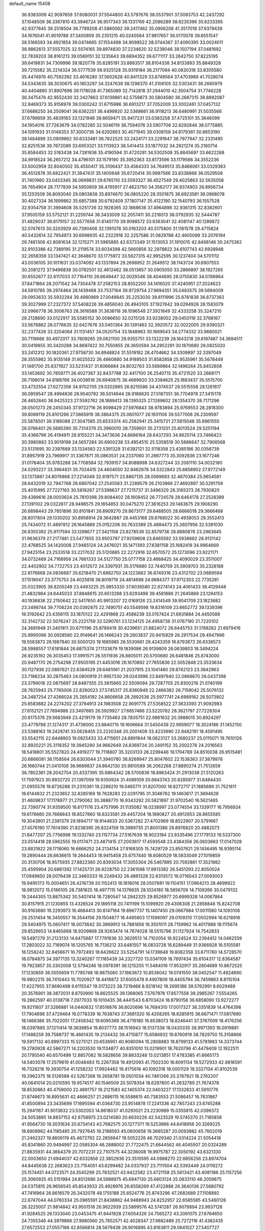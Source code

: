 default_name                                                                    
15408
  36.9383009  42.9097659  37.6080031  37.5544800  43.5797676  38.0537901
  37.5093753  42.2437292  37.1048509  36.3367810  43.3946724  36.9517343
  36.1331769  42.2086289  38.6235396  35.6233395  42.9377645  39.2518504
  36.7799208  41.5860062  39.2417462  35.0906208  41.3517018  37.9379439
  34.1676041  41.9019788  37.3400859  35.2351215  40.0240584  37.9817657
  36.0170078  39.6551547  38.5166593  34.4921854  39.0474665  37.1554498
  34.9098522  38.0744367  37.4090395  33.0024011  38.9862613  37.5557025
  32.5074165  39.8974830  37.2234620  32.5239046  38.1507194  37.0481692
  32.7839203  38.8161213  39.0589151  32.1235643  39.6894352  39.6771117
  33.2842750  37.8225195  39.6419831  34.7309996  39.1820778  35.6285191
  33.8893517  38.8104338  34.8133893  35.8849328  39.7215582  35.2214324
  36.5777539  39.9325128  35.9319184  36.2177084  40.0830318  33.8305580
  35.4474976  40.7592392  33.4616280  37.5602628  40.8411329  33.8749564
  37.4703989  41.7028074  34.5343635  38.3030675  40.1853297  34.3247639
  38.1298370  41.3106105  32.5303431  38.2665979  40.4404880  31.8907696
  39.1178028  41.7365089  32.7142818  37.2944010  42.3504754  31.7746228
  36.3475476  42.9552430  32.3427863  37.6139861  42.5759873  30.5804580
  36.2687315  38.8892087  32.8469373  35.9158978  39.0300242  31.6715986
  36.6913217  37.7052009  33.3002461  37.0457132  37.6688250  34.2509041
  36.6362251  36.4499920  32.5368661  36.9118213  36.6480991  31.5035566
  37.6796659  35.4839183  33.1321946  38.6659471  35.9417231  33.0383258
  37.4725101  35.3646099  34.1954016  37.7263679  34.0782285  32.5046119
  36.7594076  33.5907706  32.6292846  38.0775885  34.1091933  31.0148353
  37.3000736  34.6292863  30.4571945  39.0308158  34.6179361  30.8653190
  38.1484899  33.0909662  30.6333481  38.7822525  33.2424171  33.2291647
  38.7977947  32.2331495  32.8251536  39.7672089  33.6953321  33.1113923
  38.5414413  33.1877032  34.2921274  35.2160714  35.8584453  32.5183438
  34.7281936  35.4190594  31.4720281  34.5302508  35.8845697  33.6622288
  34.9918524  36.2657212  34.4796101  33.1579190  35.3952363  33.8173596
  33.1179566  34.3552236  33.5002959  32.8040502  35.4550417  35.3106437
  33.4564333  34.7649513  35.8466061  33.0329383  36.4512878  35.6822421
  31.3647431  35.1400848  35.6720414  30.9987566  33.8338868  36.0529508
  31.7401960  33.0453345  36.0699831  29.6765110  33.5593327  36.4527549
  29.4025863  32.5635058  36.7654904  28.7177839  34.5950859  36.4765917
  27.4623750  34.3562177  36.9374903  26.8956734  35.1253509  36.8093040
  29.0803838  35.8974670  36.0805220  28.3501875  36.6923581  36.0968078
  30.4027334  36.1699862  35.6857388  30.6792409  37.1807147  35.4122190
  32.1540793  36.1557528  32.9354758  31.3994608  35.5251726  32.1928365
  32.1868636  37.4964898  32.9361315  32.8382601  37.9505159  33.5752121
  31.2259744  38.3433009  32.2057411  30.2216513  38.0792935  32.5444787
  31.4829037  39.8179157  32.5577658  31.6140770  39.9098572  33.6363041
  32.4081147  40.1289872  32.0747613  30.3203929  40.7390406  32.1391078
  30.0163203  40.5175800  31.1161578  29.4715824  40.5432614  32.7954973
  30.6698935  42.2322918  32.2257586  31.0829788  42.4605099  33.2076194
  29.7481306  42.8081634  32.1215271  31.5965865  42.6373349  31.1513053
  31.1910015  42.8468148  30.2475362  32.9103386  42.7389195  31.2119574
  33.6034398  42.5660856  32.2978822  34.6107743  42.6928948  32.2658359
  33.1347421  42.3648670  33.1775972  33.5627315  42.9952595  30.1237404
  34.5701112  43.0036105  30.1011631  33.0374092  43.1337894  29.2698952
  31.2649512  38.1143724  30.6907553  30.2081272  37.9496838  30.0782501
  32.4612462  38.0513657  30.0905050  33.2866897  38.1927265  30.6552677
  32.6117033  37.7164110  28.6649447  32.0029346  38.4044695  28.0755830
  34.0786964  37.8471864  28.2071542  34.7304478  37.2582153  28.8552200
  34.1416020  37.4240951  27.2024623  34.5910785  39.2974464  28.1439468
  33.7537164  39.9729754  27.9694351  35.0483575  39.5694009  29.0953633
  35.5932284  39.4980869  27.0049845  35.2253030  39.8111996  25.8781838
  36.8737363  39.3027999  27.2327372  37.5408226  39.4856040  26.4943105
  37.1927642  39.0294926  28.1583079  32.0966778  36.3006763  28.3616588
  31.3636118  36.1096548  27.3921849  32.4333258  35.3247210  29.2128690
  33.0122917  35.5585152  30.0086650  32.0215126  33.9238002  29.0450119
  32.3768167  33.5678862  28.0776635  32.6427676  33.0451364  30.1391463
  32.3920572  32.0022005  29.9390321  32.2377428  33.3204084  31.1131457
  34.0520754  33.1848963  30.1689543  34.2774332  33.9680021  30.7119666
  30.4972017  33.7609265  29.0621100  29.9355751  33.1322239  28.1643218
  29.8197487  34.3694511  30.0419855  30.3420288  34.8697422  30.7550855
  28.3650594  34.2952291  30.1870680  28.0825020  33.2412312  30.1820361
  27.9758730  34.8948824  31.5519182  28.4704662  34.3309897  32.3397049
  28.3555982  35.9135149  31.6025522  26.4660880  34.9189503  31.8582858
  25.9535961  35.5678449  31.1481700  25.8371927  33.5231437  31.8066884
  24.8032763  33.5689864  32.1496264  25.8452608  33.1453692  30.7859771
  26.4027367  32.8437788  32.4417100  26.2540715  35.4721520  33.2668171
  26.7198014  34.8188766  34.0039516  26.6940875  36.4669820  33.3384625
  25.1883437  35.5515700  33.4732554  27.6272356  34.9702705  29.0202865
  26.6215586  34.4374537  28.5515558  28.1261617  36.0959547  28.4994836
  28.9540792  36.5014944  28.9186620  27.5187351  36.7704978  27.3415178
  26.4652840  36.9425323  27.5592762  28.1889413  38.1395325  27.1269602
  28.1354370  38.7171296  28.0501273  29.2450345  37.9722716  26.9098429
  27.5976843  38.9783894  25.9769553  28.2818300  39.8069119  25.8101266
  27.5865919  38.3864375  25.0601077  26.1931106  39.5577008  26.2309597
  25.5878501  39.3186088  27.3047585  25.6533374  40.2582941  25.3415721
  27.5815048  35.8961555  26.0766401  26.5685390  35.7314379  25.3960010
  28.7359601  35.2731201  25.8013524  29.5251194  35.4366796  26.4194911
  28.9155221  34.3473636  24.6686164  28.6437293  34.8625114  23.7466423
  30.3980883  33.9019198  24.5657284  30.6900238  33.4954510  25.5358519
  30.5886647  32.7906568  23.5131695  30.2397689  33.1334583  22.5391328
  31.6392121  32.5118358  23.4385186  30.0356739  31.8957919  23.7969917
  31.3367871  35.0863531  24.2337060  31.2867773  35.3092836  23.1677246
  31.0176404  35.9783288  24.7708584  32.7939157  34.8088998  24.6327244
  33.2081110  34.0032180  24.0293227  33.3964831  35.7024415  24.4804050
  32.8462876  34.5322843  25.6856902  27.9772149  33.1373861  24.8076868
  27.2214049  32.8197571  23.8867135  28.0089693  32.4670384  25.9654581
  28.6432019  32.7947768  26.6897042  27.2545583  31.2288579  26.2103966
  27.4692897  30.5291759  25.4015995  27.7227163  30.5818267  27.5398637
  27.7215737  31.3496329  28.3165373  26.7930820  29.4399616  28.0003624
  25.7810398  29.8084402  28.1608452  26.7724578  28.6464178  27.2528389
  27.1391102  29.0322617  28.9498575  29.1654853  30.0475270  27.3616253
  29.1463675  29.1906290  26.6898443  29.7851896  30.8101841  26.8909270
  29.8673177  29.6488505  28.6666018  29.3666468  28.8017804  29.1330202
  30.8958914  29.3642887  28.4453168  29.8768022  30.4938053  29.3552413
  25.7434072  31.4897812  26.1645889  25.0152208  30.7633389  25.4884473
  25.2607956  32.5391030  26.8355392  25.9117594  33.1298677  27.3421158
  23.8278539  32.8579736  26.8880878  23.2983645  31.9636379  27.2177481
  23.5477655  33.9503797  27.9259608  23.8465592  33.5938882  28.9131142
  22.4768525  34.1420008  27.9465124  24.2476021  35.1471393  27.6381158
  25.1682419  34.9964669  27.9425154  23.2533518  33.2217032  25.5120885
  22.2272916  32.6570572  25.1273096  23.9221171  34.0732469  24.7168956
  24.7661333  34.5127750  25.0777158  23.4668425  34.4090029  23.3511007
  22.4402902  34.7722753  23.4012572  24.3397931  35.5176880  22.7440759
  25.3909703  35.2328188  22.8176668  24.0836687  35.6218470  21.6882750
  24.1223882  36.8749316  23.4312702  23.0689594  37.1519047  23.3775753
  24.4025818  36.8019719  24.4814698  24.9684377  37.9712303  22.7735281
  25.0323905  38.8205249  23.4493225  25.9853330  37.6036580  22.6274143
  24.4061433  38.4129448  21.4832984  24.6445033  37.8848615  20.6513268
  23.6293498  39.4581886  21.2645869  23.1294153  40.1936836  22.2150642
  22.5417650  40.9913207  22.0169126  23.2414549  39.9041709  23.1823682
  23.3498744  39.7708224  20.0392875  22.7490751  40.5549598  19.8316109
  23.6652772  39.1339396  19.3192642  23.4356115  33.1870122  22.4291868
  22.4586239  33.0157424  21.6931884  24.4450588  32.3142732  22.5076247
  25.2221759  32.5290761  23.1234125  24.4958736  31.0767190  21.7220102
  24.3681948  31.3401811  20.6711196  25.8789419  30.4239651  21.8824072
  26.6445753  31.1768262  21.6979416  25.9995096  30.0928580  22.9149641
  26.1466243  29.2603837  20.9415829  26.2917534  29.4947996  19.5583873
  26.1987840  30.5000120  19.1685985  26.5530661  28.4243359  18.6793873
  26.6338573  28.5988557  17.6181844  26.6875374  27.1133679  19.1839086
  26.9139809  26.0639803  18.3494224  26.9235192  26.3035453  17.3991571
  26.5511936  26.8805011  20.5700680  26.6481846  25.8743000  20.9487170
  26.2754298  27.9505195  21.4453016  26.1670892  27.7655836  22.5052848
  23.3533634  30.1127936  22.0897621  22.6384529  29.6461061  21.2037915
  23.1041480  29.8742123  23.3842963  23.7196234  30.2875463  24.0800919
  21.9957330  29.0243996  23.8497940  22.0868670  28.0437398  23.3799016
  22.0875697  28.8487355  25.3815665  22.5509094  29.7287705  25.8300216
  21.0740199  28.7825943  25.7765006  22.8280023  27.5745317  25.8360949
  22.2466382  26.7159042  25.5076132  24.2487254  27.4266024  25.2854192
  24.8606658  28.2692536  25.5977741  24.6989162  26.5073802  25.6583682
  24.2274202  27.3794913  24.1983508  22.9091775  27.5358522  27.3633393
  21.9092983  27.6152121  27.7894988  23.3497665  26.5929927  27.6857486
  23.5220782  28.3621797  27.7228304  20.6175376  29.5683949  23.4219179
  19.7735463  28.7835751  22.9861632  20.3986015  30.8924297  23.4779788
  21.1274317  31.4736000  23.8840715  19.1606664  31.5450439  22.9959077
  18.3024186  31.1452150  23.5388163  19.2428741  33.0628455  23.2220348
  20.2001409  33.4233990  22.8482191  18.4591495  33.5542115  22.6448903
  19.0825433  33.4715651  24.6891844  18.0623127  33.2680237  25.0115071
  19.7610126  32.8920221  25.3118352  19.3945280  34.9662649  24.8369724
  20.2491152  35.2002278  24.2016563  18.5418801  35.5527820  24.4919277
  19.7118807  35.3203133  26.2299446  19.1794789  34.8510038  26.9515481
  20.6866081  36.1158564  26.6303044  21.3940780  36.8269947  25.8047602
  22.1538363  37.3879978  26.1660744  21.0410108  36.9689837  24.8642130
  20.9810589  36.2062268  27.8890274  21.7512659  36.7802361  28.2042704
  20.4337395  35.6864342  28.5700836  18.8963424  31.2913038  21.5120263
  17.7597923  30.9932720  21.1397059  19.9350924  31.4088109  20.6843743
  20.8285977  31.6484430  21.0955578  19.8726288  31.2310361  19.2289210
  19.0465711  31.8207000  18.8272717  21.1885689  31.7521611  18.6144832
  21.2323652  32.8285169  18.7628283  22.0291795  31.3048762  19.1463617
  21.3694628  31.4609837  17.1178977  21.2790062  30.3888770  16.9343292
  20.5821897  31.9702540  16.5621465  22.7390774  31.9359500  16.6171176
  23.4757996  31.1135082  16.0238997  23.0774554  33.1339177  16.7956924
  19.6176660  29.7668643  18.8527860  18.6323581  29.4457204  18.1890827
  20.4912653  28.8655585  19.3043901  21.2381379  29.1894717  19.9144633
  20.5367282  27.4702969  18.8522907  20.5791667  27.4576190  17.7614390
  21.8238395  26.8324159  19.3989735  21.8001386  26.8976820  20.4882073
  21.8477207  25.7756998  19.1332740  23.1157734  27.5167639  18.9023184
  23.9335496  27.1779133  19.5337300  23.0514418  28.5962555  19.0117471
  23.4871415  27.2003617  17.4593548  23.4384356  26.0603663  17.0147028
  23.8831822  28.1718060  16.6666252  24.2134154  27.9168305  15.7429729
  23.8507621  29.1456495  16.9395114  19.2890444  26.6636615  19.2644453
  18.9415458  25.6757440  18.6080529  18.5833049  27.1019859  20.3130706
  18.9575935  27.8822360  20.8393034  17.3055304  26.5467895  20.7592861
  17.3521982  25.4595904  20.6861392  17.1425731  26.9228750  22.2361598
  17.9913382  26.5451293  22.8050024  17.0949850  28.0076438  22.3460333
  16.2249432  26.4861328  22.6313572  16.0716043  27.0093003  19.9495173
  15.0004651  26.4216739  20.1152413  16.1818016  28.0507681  19.1104151
  17.0964213  28.4699922  18.9812072  15.0186105  28.7381825  18.4977115
  14.1376635  28.1024180  18.5856709  14.7109266  30.0479132  19.2444305
  13.8875342  30.5407414  18.7280547  14.2942325  29.8526977  20.6999328
  14.0067864  30.8157915  21.1230855  13.4326524  29.1895118  20.7411199
  15.1099920  29.4306308  21.2858848  15.8242708  30.9163680  19.2293973
  16.4664413  30.6147164  19.8967737  15.1407450  29.0667984  17.0011580
  14.1093106  29.2531454  16.3450557  16.3544156  29.1504877  16.4495903
  17.1596097  29.0109310  17.0502994  16.6218916  29.5404975  15.0607417
  16.0073642  30.3969913  14.7881856  16.3501011  28.7159962  14.4017988
  18.1115674  29.8526653  14.8465668  18.9209868  28.9263474  14.7674028
  18.5515796  31.1127924  14.7542833  19.5497279  31.2123133  14.6475687
  17.7791836  32.3629513  14.7102054  16.9224524  32.2394412  14.0462559
  17.2803022  32.7169074  16.1205765  16.7136212  33.6481557  16.0833728
  16.6289449  31.9366928  16.5105581  18.1258242  32.8456671  16.7972493
  18.6426622  33.5254791  14.1739648  19.8082358  33.6711760  14.5728570
  18.0784875  34.3977135  13.3240267  17.1185439  34.2327720  13.0341109
  18.7697434  35.6104317  12.8364587  19.7923857  35.3302008  12.5794246
  18.0978391  36.1215205  11.5484016  17.9532917  35.2804689  10.8672525
  17.1230859  36.5555659  11.7785748  18.9875060  37.1663672  10.8536042
  19.0741550  38.0452547  11.4924890  19.9802215  36.7410443  10.7020927
  18.4416872  37.6005478   9.4907809  18.4405794  36.7459863   8.8110104
  17.4227955  37.9690498   9.6115547  19.3173223  38.7219468   8.9218142
  19.2695186  39.5762991   9.6029489  20.3576901  38.3872031   8.8750990
  18.8625525  39.1368065   7.5767978  17.8577558  39.2985267   7.5554265
  19.2862597  40.0138718   7.2977033  19.1010435  38.4441543   6.8703424
  18.8790158  36.6858090  13.9272277  19.9211807  37.3266881  14.0440632
  17.8516876  36.8020696  14.7684310  17.0017327  36.3351839  14.4764398
  17.7904696  37.4729464  16.0778339  16.7638743  37.3681320  16.4208265
  18.6285915  36.6671471  17.0817890  18.1466386  35.7022051  17.2458342
  19.6095369  36.4716180  16.6538073  18.8246441  37.3767009  18.4176256
  18.0397885  37.1211414  19.3639854  19.8037773  38.1516943  18.5137338
  18.0420335  38.9971393  16.0919881  17.1488259  39.7588737  16.4661435
  19.2134432  39.4715877  15.6586932  19.8760919  38.7829750  15.3158866
  19.5917132  40.8997333  15.5275121  20.6536951  40.9080094  15.2808883
  18.8799133  41.5781883  14.3373744  19.2780928  42.5867271  14.2203530
  19.1134877  40.8351010  13.0219901  18.7620796  41.4479409  12.1922511
  20.1795540  40.6570499  12.8857082  18.5828656  39.8833248  13.0213851
  17.4783385  41.6665173  14.5403578  17.2579619  41.0048483  15.2267358
  19.4912093  41.7502330  16.8091134  19.5272933  42.9816591  16.7328216
  19.3930754  41.1258232  17.9924462  19.4175616  40.1092318  18.0001129
  19.3327134  41.8102539  19.2962375  18.5126588  42.5267268  19.2658781
  19.0501034  40.7461266  20.3787921  18.2762207  40.0641014  20.0210595
  19.9574517  40.1546509  20.5078354  18.6297800  41.2632789  21.7674378
  18.8530863  40.4759000  22.4891757  19.2121583  42.1405374  22.0403227
  17.1332833  41.5910776  21.8748673  16.8955631  42.4666257  21.2686115
  16.5588615  40.7383553  21.5086457  16.7631867  41.8500894  23.3435699
  17.1695594  41.0364730  23.9514878  17.2241336  42.7857243  23.6745288
  15.2941167  41.9013832  23.5302053  14.8618037  41.0293021  23.2230989
  15.0355815  42.0399372  24.5053885  14.8837152  42.6758975  23.0214580
  20.6630226  42.5423529  19.5745370  21.7185858  41.9564730  19.3031634
  20.6734143  43.7682575  20.1277371  19.5253966  44.6418956  20.3269225
  18.6908962  44.1185485  20.7927645  19.2188593  45.0600658  19.3665287
  20.0093882  45.7602019  21.2462327  19.8606119  45.4672792  22.2856647
  19.5052226  46.7029340  21.0314224  21.5054418  45.8341860  20.9494997
  22.0585304  46.2888002  21.7722475  21.6644562  46.4045507  20.0324289
  21.8835931  44.3664379  20.7072231  22.7107575  44.3236008  19.9975787
  22.3050192  43.6321330  22.0003650  21.6944037  42.6332856  22.3852936
  23.3510595  44.0988270  22.6856256  23.8974704  44.8445638  22.2683623
  23.7154051  43.6299482  24.0337937  23.7111504  42.5393449  24.0119272
  25.1574451  44.0723571  24.3545299  25.7832521  43.9422582  23.4721158
  25.5613421  43.4081186  25.1157256  25.3060925  45.5151984  24.8512686
  24.5988975  45.6947130  25.6603124  25.0833110  46.2059875  24.0375815
  26.9656545  45.8543933  25.4928976  26.6558269  47.4122888  26.3640136
  27.5680792  47.7416964  26.8616579  26.3432078  48.1755188  25.6524776
  25.8743296  47.2682689  27.1108892  22.6747044  44.0760334  25.0965591
  21.8438862  44.9488943  24.8252957  22.6585585  43.5460126  26.3225007
  21.9814842  43.9501518  26.9622939  23.5899576  42.5741287  26.9079894
  23.9937128  41.9284525  26.1333040  23.0453475  41.9441828  27.6054326
  24.7565272  43.2061075  27.6764650  24.7355346  44.3979866  27.9980560
  25.7852571  42.4028347  27.9682489  25.7272116  41.4362435  27.6572553
  27.0557188  42.8566814  28.5679438  26.9016895  43.8163811  29.0641027
  27.5407727  41.8414257  29.6174450  27.7257901  40.8852637  29.1257451
  28.4883620  42.1920898  30.0274766  26.5650318  41.6051375  30.7837436
  27.0103206  40.8714326  31.4520503  25.6267045  41.1983466  30.4059976
  26.2707834  42.8643896  31.6004854  27.2205746  43.3137766  31.8980875
  25.7181135  43.5730403  30.9829566  25.4776537  42.5427290  32.7992660
  25.0359020  41.6290640  32.8378901  25.4045760  43.2588822  33.9037954
  25.9901583  44.4110858  34.0474091  25.9411593  44.8666068  34.9426905
  26.4607359  44.8459549  33.2580031  24.7200368  42.8328350  34.9213411
  24.7197965  43.3923451  35.7597760  24.1385420  42.0110051  34.8313287
  28.1294598  43.0922331  27.5007349  28.2095675  42.3483974  26.5231251
  28.9833520  44.0963960  27.6870005  28.9107135  44.6192255  28.5554421
  30.1127947  44.3811099  26.7897868  29.7829105  44.2226906  25.7632410
  30.5547887  45.8421516  26.9082517  31.0555868  45.9986182  27.8653878
  29.6794813  46.4904815  26.8589008  31.4370224  46.1649988  25.8435597
  30.9140115  46.6953232  25.1984582  31.3039779  43.4561567  27.0567967
  31.5236867  43.0205405  28.1918426  32.1059728  43.1876202  26.0259561
  31.8606974  43.5717308  25.1195742  33.3545371  42.4331971  26.1314407
  33.7587380  42.5325998  27.1383100  33.1519284  41.3785823  25.9516249
  34.4213889  42.8969149  25.1386941  34.1078258  43.3745646  24.0416992
  35.6912559  42.7502039  25.5154688  35.8715709  42.4183908  26.4602071
  36.8520352  43.0593668  24.6793777  36.6890680  44.0326854  24.2114464
  38.0666100  43.1863621  25.6069353  38.2185201  42.2575022  26.1559683
  38.9601357  43.4165853  25.0253565  37.9000525  43.9928162  26.3231846
  37.0961355  42.0475396  23.5319189  37.9251595  42.3123703  22.6557893
  36.3971242  40.9035732  23.4970658  35.8509025  40.6688881  24.3220146
  36.4295364  39.9311682  22.3786197  36.5790421  40.4939386  21.4582747
  37.6311176  38.9794774  22.5266944  38.5017823  39.5654909  22.7920103
  37.4536638  37.8986306  23.5867332  37.1984813  38.3539098  24.5418637
  36.6679052  37.2000855  23.3028772  38.3939978  37.3603080  23.6984099
  37.9066009  38.3180467  21.3105841  37.0803652  37.8723663  21.0730983
  35.1316667  39.1301457  22.1766855  35.1017900  38.2185316  21.3452565
  34.0726332  39.4186976  22.9386736  34.1306600  40.2022022  23.5721734
  32.8576725  38.5938803  23.0306353  33.1414599  37.6125996  23.4048359
  31.8907136  39.2152756  24.0447830  30.9508720  38.6600421  24.0420403
  32.3273538  39.1671866  25.0437420  31.6545166  40.5662285  23.7010576
  30.7497084  40.8174018  23.9943044  32.1528900  38.3730431  21.6870225
  31.8888236  37.2235060  21.3329468  31.9035085  39.4293386  20.8979078
  32.1362637  40.3464307  21.2632238  31.2588998  39.3133908  19.5716591
  30.3048747  38.7946483  19.6851123  30.9804162  40.7052118  18.9681524
  31.9286008  41.2142755  18.8046318  30.5080717  40.5637763  17.9943178
  30.0736878  41.6211927  19.8144595  29.0972574  41.1534776  19.9498426
  30.5281399  41.7909880  20.7904210  29.9042080  42.9686724  19.0954485
  30.8947260  43.3581694  18.8510902  29.3572402  42.8010947  18.1647737
  29.1941855  43.9794127  19.9028476  28.8500127  43.7117510  20.8106981
  28.9352305  45.2205381  19.5222440  29.2493223  45.7001189  18.3577373
  28.9981236  46.6597818  18.1560491  29.7873164  45.1463841  17.6969240
  28.3489240  46.0573849  20.3181496  28.1599084  46.9881416  19.9641747
  28.2253433  45.8219053  21.2959674  32.0996759  38.4547728  18.6121955
  31.5793679  37.5272889  17.9917218  33.4184690  38.6944280  18.5613687
  33.7655459  39.4615406  19.1280556  34.3830915  37.9390204  17.7338600
  34.0764865  38.0183796  16.6882111  35.7724792  38.5844756  17.8927365
  35.6624402  39.6588903  17.7550437  36.1502428  38.4113308  18.9007151
  36.8006142  38.0711879  16.8720390  36.4105994  38.2479055  15.8713888
  36.9601940  37.0000781  17.0037851  38.1419276  38.8034648  17.0210733
  37.9652908  39.8761103  17.0685982  38.6306735  38.4904150  17.9452283
  39.0526040  38.5138539  15.8248466  39.3346370  37.4562990  15.8345064
  38.4953242  38.6935153  14.9002654  40.2633552  39.3665460  15.8523520
  40.9031758  39.0984178  15.1069519  40.0368478  40.3535555  15.7428133
  40.7875001  39.2371606  16.7107360  34.4192718  36.4496580  18.0955436
  34.4272745  35.5885933  17.2065693  34.4148577  36.1532818  19.3967066
  34.4156778  36.9245889  20.0551598  34.3985288  34.7993676  19.9394282
  35.1896458  34.2211918  19.4590562  34.7097234  34.8715702  21.4387729
  34.7024596  33.8665778  21.8624479  35.6949294  35.3130418  21.5940883
  33.9605320  35.4777447  21.9490201  33.0690021  34.0749589  19.6643078
  33.1021689  32.9215523  19.2460143  31.9176096  34.7407652  19.8148285
  31.9515085  35.6835693  20.1924922  30.5933833  34.1769366  19.5147772
  30.4831379  33.2484832  20.0754486  29.5248243  35.1726960  20.0091969
  29.6321621  35.2859642  21.0890843  29.7211826  36.1446767  19.5540115
  28.0651639  34.7905206  19.6926962  27.9235700  34.7462790  18.6129204
  27.6633416  33.4461195  20.3010310  28.2408451  32.6409326  19.8493754
  27.8313710  33.4578688  21.3776114  26.6068961  33.2607796  20.1059905
  27.1310824  35.8602162  20.2575009  27.3603760  36.8252717  19.8046849
  26.0983211  35.6049922  20.0197771  27.2505725  35.9288949  21.3384449
  30.4264562  33.8286112  18.0235931  30.0063647  32.7209765  17.6854443
  30.8197752  34.7324795  17.1222721  31.1073536  35.6525091  17.4477301
  30.7658802  34.4864378  15.6729533  29.7544941  34.1603386  15.4239683
  31.0244593  35.8170805  14.9429033  30.3660146  36.5671205  15.3841983
  32.0490662  36.1424616  15.1210167  30.7231939  35.7929256  13.4340958
  29.7551842  35.3142972  13.2738837  30.6448273  36.8264275  13.0957135
  31.7944408  35.1162710  12.5744533  33.0074985  35.2984278  12.8384302
  31.4448919  34.4039731  11.5998833  31.7225621  33.3567413  15.2343025
  31.4198612  32.6275683  14.2864721  32.8343484  33.1654217  15.9617270
  33.0001600  33.8087249  16.7245000  33.7405288  32.0088685  15.8138610
  33.9261669  31.8418653  14.7551589  35.0976426  32.2623054  16.5001016
  34.9456573  32.4194303  17.5668802  36.0900129  31.1131370  16.3166368
  35.7489092  30.2299900  16.8571096  36.1903556  30.8679306  15.2589642
  37.0633621  31.4005690  16.7157745  35.7239329  33.4085770  15.9661740
  35.2650472  34.1838777  16.3329146  33.1192311  30.7202452  16.3617039
  33.1344897  29.6956203  15.6823206  32.5273894  30.7601653  17.5615647
  32.5383105  31.6385498  18.0699060  31.8972113  29.6136222  18.2253883
  32.6630133  28.8605760  18.4146918  31.3187964  30.0809300  19.5780171
  32.1407644  30.4017767  20.2199846  30.6853108  30.9474339  19.3967219
  30.4677451  29.0398577  20.3329500  29.6439767  28.7099798  19.7009042
  31.2881482  27.8211475  20.7608943  30.6549143  27.1389279  21.3280366
  31.6582691  27.2947787  19.8816990  32.1287508  28.1341069  21.3802844
  29.8692121  29.6795269  21.5849009  30.6599833  29.9636975  22.2788683
  29.2935069  30.5635078  21.3092963  29.1943495  28.9732914  22.0654139
  30.8328111  28.9626541  17.3347125  30.8048557  27.7372830  17.2285191
  30.0261234  29.7620867  16.6222665  30.0887732  30.7640064  16.7865665
  29.0392048  29.2532173  15.6554968  28.3478867  28.6064657  16.1942700
  28.2484204  30.4356045  15.0684841  27.9368016  31.0928504  15.8825789
  28.8927828  31.0027578  14.3963729  26.9945661  29.9621757  14.3121669
  27.2830627  29.2493106  13.5394733  26.3257228  29.4595393  15.0118402
  26.2345176  31.1051589  13.6284896  26.8849724  31.5839620  12.8984044
  25.3994718  30.6753871  13.0745432  25.6968341  32.0858390  14.5906383
  24.9089659  31.7826272  15.1627101  26.0322737  33.3567160  14.7119296
  27.0058931  33.9110502  14.0516057  27.1296030  34.9136816  14.1538722
  27.5709948  33.3689618  13.4101262  25.3862051  34.1339360  15.5231443
  25.6168382  35.1183438  15.5203164  24.5895641  33.7671485  16.0411246
  29.6769930  28.3847959  14.5598200  29.1387278  27.3234544  14.2468908
  30.8394991  28.7819026  14.0298204  31.2470902  29.6334022  14.3955402
  31.5840008  28.0530179  12.9805305  30.8731560  27.6819283  12.2384149
  32.5448223  29.0258207  12.2712248  33.1907003  29.5130619  13.0025214
  33.1687816  28.4611730  11.5775805  31.7687630  30.0811039  11.4665241
  31.1419450  29.5598358  10.7427460  31.1195135  30.6571316  12.1262179
  32.6746249  31.0469355  10.6951653  32.0601596  31.5344732   9.9374720
  33.4541401  30.4897498  10.1728560  33.2429030  32.1039469  11.5535271
  32.6394437  32.8986004  11.7454788  34.4697047  32.1925584  12.0295088
  35.3641378  31.2610794  11.8833747  36.2806193  31.3566065  12.2895698
  35.1639614  30.4638365  11.2858064  34.8245626  33.2491009  12.6911193
  35.7757483  33.3692178  13.0041237  34.1597635  34.0133514  12.7837143
  32.3223468  26.8050375  13.4870846  32.6317060  25.9169434  12.6891449
  32.5797046  26.6976561  14.7935572  32.3679594  27.4984572  15.3755118
  33.1618846  25.4943492  15.4268842  33.7786673  24.9713434  14.6944703
  34.0918134  25.8805022  16.5988904  33.5050895  26.3883154  17.3658409
  34.7617713  24.6526388  17.2293492  34.0222096  23.9512867  17.6096301
  35.3790220  24.1423628  16.4885082  35.3967730  24.9643112  18.0579589
  35.2202225  26.8184734  16.1473935  34.8163452  27.7452490  15.7461367
  35.8569320  27.0653690  16.9975084  35.8261155  26.3333676  15.3809706
  32.0792920  24.5044125  15.8878800  32.2000531  23.3016758  15.6479652
  31.0083974  24.9913577  16.5230452  30.9550303  25.9950610  16.6657416
  30.0167087  24.1686210  17.2280195  30.5186758  23.5933371  18.0059418
  29.2993525  24.8341649  17.7077868  29.2250601  23.1934199  16.3512779
  28.8780315  22.1085941  16.8181552  28.9939851  23.5197507  15.0747224
  29.2963251  24.4266923  14.7515994  28.2260668  22.6619273  14.1612904
  27.2329272  22.5281498  14.5818961  28.0877077  23.3048585  12.7734424
  29.0540155  23.7057970  12.4673388  27.8138932  22.5244956  12.0616617
  27.0372277  24.4090668  12.6624697  26.8618830  24.9090125  11.5241502
  26.3600297  24.7521321  13.6609936  28.8135268  21.2542158  14.0133196
  28.0687201  20.2815308  14.1509825  30.1283661  21.1412455  13.7897162
  30.6603168  21.9930325  13.6534293  30.8366384  19.8585174  13.7078910
  30.3729724  19.2336193  12.9475973  31.8706281  20.0398813  13.4163920
  30.8441211  19.0907416  15.0327767  30.5851006  17.8894159  15.0550711
  31.0337785  19.7890497  16.1569430  31.2037663  20.7822983  16.0754148
  31.0021305  19.1915847  17.5068312  31.7246109  18.3753648  17.5397245
  31.4176086  20.2386508  18.5642644  30.7206548  21.0758431  18.5324641
  31.4138930  19.6753225  19.9893518  32.1047914  18.8342577  20.0552526
  31.7365931  20.4472592  20.6861722  30.4119567  19.3545628  20.2716270
  32.8293638  20.7735390  18.2821518  33.1466625  21.4492717  19.0748284
  33.5373564  19.9462094  18.2263503  32.8536816  21.3200379  17.3408291
  29.6236054  18.5864929  17.8148156  29.5247140  17.4885934  18.3635176
  28.5462691  19.2555784  17.3971741  28.6903843  20.1716581  16.9804077
  27.1697469  18.7541214  17.5031885  27.0284522  18.3136386  18.4916131
  26.2001859  19.9399520  17.3619867  26.4563677  20.4913836  16.4570482
  25.1757739  19.5765983  17.2717315  26.2926495  20.8778444  18.5788623
  25.6147310  20.5310865  19.3584976  27.3041323  20.8422435  18.9792237
  25.9891016  22.3397511  18.2688691  25.1586831  22.6825589  17.4336783
  26.6402918  23.2498491  18.9572400  26.5086963  24.2219530  18.7030345
  27.3796012  22.9705271  19.5922839  26.8671227  17.6459821  16.4792215
  26.1777624  16.6762265  16.8082297  27.4156936  17.7342616  15.2595371
  27.9310851  18.5805824  15.0327688  27.3369231  16.6857414  14.2242015
  26.2899851  16.4305695  14.0626676  27.8933253  17.2576356  12.9078512
  27.3545030  18.1799149  12.6843848  28.9482878  17.4951248  13.0334501
  27.7396180  16.3164577  11.7041470  28.4244874  15.4740102  11.8055559
  26.7200646  15.9315154  11.6756697  28.0150946  17.0409794  10.3784166
  27.3271283  17.8792224  10.2764520  27.8012922  16.3432973   9.5671887
  29.4174178  17.4862413  10.2522943  30.1081015  16.7630101  10.0923580
  29.9024343  18.7155545  10.2322834  29.1838794  19.7931025  10.3862754
  29.6172785  20.7012633  10.3014698  28.1720693  19.7283049  10.4360099
  31.1802782  18.8671949  10.0607806  31.5915511  19.7835350   9.9464268
  31.7406986  18.0451505   9.8809353  28.0324914  15.3923103  14.6605224
  27.5745078  14.3050182  14.3006256  29.0662354  15.4920804  15.4977040
  29.4549555  16.4169458  15.6468986  29.6474570  14.3658516  16.2270977
  29.7469580  13.5251431  15.5380180  31.0645689  14.7263352  16.7259630
  31.0157934  15.5877028  17.3901541  31.4742287  13.8900420  17.2920815
  32.0327945  15.0364455  15.5977618  31.9009062  14.5326412  14.4872815
  33.0232966  15.8633954  15.8284419  33.6278783  16.1260002  15.0621757
  33.1673445  16.2676218  16.7496623  28.7267882  13.8783522  17.3604952
  28.2173626  12.7616918  17.2846685  28.4965587  14.6896053  18.3978122
  28.9096166  15.6168995  18.3785482  28.0743799  14.1752236  19.7107852
  28.3547307  13.1214121  19.7543479  28.8932305  14.8728315  20.8099455
  28.5870519  15.9185274  20.8601968  28.6655045  14.4113803  21.7718630
  30.3916403  14.8134086  20.6055994  31.1458605  13.6872261  20.3559253
  30.7973554  12.7292897  20.2586562  32.4291683  14.0602412  20.2207733
  33.2495870  13.3797322  20.0162959  32.5495594  15.3956913  20.3624714
  31.2527086  15.8770000  20.5967950  30.9722665  16.9089519  20.7497020
  26.5605061  14.1915569  20.0227080  26.1720066  13.7463325  21.1014052
  25.6737059  14.6514467  19.1285207  26.0146795  15.0477268  18.2599915
  24.2290770  14.7618413  19.4385098  24.1229970  15.4335866  20.2890153
  23.4853040  15.4034310  18.2574047  23.9242558  16.3825116  18.0662350
  23.6358365  14.7737860  17.3811078  21.9733331  15.6000664  18.4933759
  21.8357586  16.2232575  19.3796307  21.5002595  14.6336826  18.6714013
  21.2705259  16.2542674  17.2968888  21.8037120  16.2103554  16.1682478
  20.1577390  16.8213876  17.4464727  23.5635877  13.4333996  19.8578605
  22.7160836  13.4349773  20.7485810  23.9730215  12.2872187  19.3030685
  24.6817963  12.3196067  18.5846027  23.4752139  10.9678920  19.7524709
  22.3869192  10.9627646  19.6832830  24.0090221   9.8263963  18.8742909
  23.7613253   8.8747669  19.3466479  23.3873974   9.8420745  17.4800644
  23.5214866  10.8123765  17.0024025  23.8510362   9.0703933  16.8679800
  22.3206634   9.6314385  17.5580714  25.4131908   9.9113005  18.7418730
  25.5898163  10.4111614  17.9154795  23.8295971  10.6818985  21.2160990
  22.9710338  10.2277824  21.9780961  25.0514508  11.0162299  21.6442425
  25.6913328  11.4263682  20.9794077  25.4872899  10.9136307  23.0362068
  25.2482652   9.9130806  23.4027488  27.0099524  11.0900467  23.0886055
  27.4919930  10.3431359  22.4580995  27.2944339  12.0857411  22.7490563
  27.3580092  10.9577350  24.1132043  24.7697567  11.9282980  23.9466338
  24.4682344  11.6020084  25.0971248  24.4381843  13.1228397  23.4371337
  24.7757590  13.3497185  22.5062684  23.6142960  14.1173467  24.1388247
  24.0285613  14.2809149  25.1339593  23.6257019  15.4580645  23.3831431
  23.1743375  15.3090417  22.4043599  22.9679142  16.1399713  23.9201895
  24.9535303  16.1813322  23.1890485  26.1071374  15.8642284  23.9385940
  26.0981796  15.0598723  24.6582209  27.2890313  16.6081891  23.7709591
  28.1644509  16.3649215  24.3583056  27.3294885  17.6745518  22.8566900
  28.2379026  18.2484144  22.7398609  26.1854073  17.9941060  22.1055391
  26.2074521  18.8129577  21.4028381  25.0020234  17.2551000  22.2784858
  24.1189582  17.5214670  21.7148506  22.1633525  13.6422905  24.3327226
  21.6156236  13.7964772  25.4241310  21.5489702  13.0141642  23.3233882
  22.0195306  12.9778440  22.4224707  20.2040219  12.4318168  23.4284222
  19.5330941  13.2081500  23.7977542  19.7197908  12.0155146  22.0241959
  19.8253963  12.8708715  21.3541813  20.3348529  11.1990128  21.6430316
  18.2431155  11.5858485  22.0344416  17.6743920  12.3306578  22.5922969
  18.1405248  10.6302220  22.5489865  17.6113549  11.4568679  20.6464966
  18.2342018  11.1239759  19.6432173  16.3193606  11.6566554  20.5496156
  15.8663477  11.5610030  19.6476671  15.7720712  11.8961943  21.3654218
  20.1578610  11.2719164  24.4455424  19.1997661  11.1606861  25.2170697
  21.2298615  10.4722750  24.5146453  21.9492681  10.5848730  23.8101133
  21.4337582   9.4456048  25.5432179  20.5660214   8.7861343  25.5818069
  22.3050755   8.8499956  25.2740950  21.6726148  10.0336651  26.9390632
  21.0803212   9.5810684  27.9154830  22.4444689  11.1189327  27.0485553
  22.9434476  11.4478541  26.2302093  22.6070993  11.8479359  28.3119941
  22.9261735  11.1303679  29.0687059  23.7165527  12.9032782  28.1668406
  24.6160808  12.4283545  27.7753739  23.3989016  13.6636523  27.4540759
  24.0606174  13.5929359  29.4945820  23.1700459  14.0996183  29.8636177
  24.8117796  14.3585111  29.2991464  24.6848123  12.5129252  30.8181668
  26.2915887  12.0227159  30.1289785  26.8283854  11.4138371  30.8569643
  26.1468704  11.4404055  29.2189713  26.8825835  12.9107759  29.9016485
  21.2750306  12.4527521  28.7920283  20.9893234  12.4474159  29.9862078
  20.4001025  12.8950806  27.8812594  20.6982298  12.9450421  26.9122608
  19.0387620  13.3197098  28.2236083  19.1201351  14.0078989  29.0655552
  18.4414636  14.1032447  27.0399565  19.0964342  14.9495835  26.8296928
  18.4328460  13.4601653  26.1609309  17.0104305  14.6329321  27.2623539
  16.3315510  13.7936168  27.4099450  16.9094641  15.5734309  28.4676006
  17.5969644  16.4106231  28.3506258  15.8902506  15.9495224  28.5422888
  17.1342825  15.0339095  29.3855397  16.5583867  15.4071085  26.0239485
  15.5208811  15.7162171  26.1467034  17.1789016  16.2904617  25.8756018
  16.6205935  14.7684482  25.1428135  18.1511960  12.1516429  28.7044983
  17.3779818  12.3461514  29.6381078  18.3041106  10.9301840  28.1676922
  18.9456291  10.8356853  27.3869594  17.6811834   9.7018504  28.7204970
  16.6072651   9.8657367  28.8256177  17.9044325   8.5407422  27.7251489
  18.9716810   8.4251853  27.5561327  17.4516134   8.8169593  26.7710294
  17.3540032   7.1615406  28.1403550  17.7766163   6.8687803  29.0995092
  16.2670643   7.2013416  28.2218844  17.7648868   6.1274065  27.0781797
  17.2848212   6.3881304  26.1329781  18.8414490   6.2002405  26.9223566
  17.4000519   4.7352414  27.4217915  16.4177022   4.4888208  27.3599214
  18.2453821   3.7284315  27.5958613  19.5146431   3.8810447  27.8247978
  20.0988026   3.0559752  27.8787218  19.8834640   4.8068645  28.0042799
  17.8560000   2.4909799  27.5384048  18.5719163   1.7761977  27.6106709
  16.9114756   2.2566146  27.2781734  18.2044130   9.3811213  30.1330028
  17.4181168   8.9916784  30.9973749  19.5027107   9.5931753  30.3845290
  20.0802964   9.8257987  29.5824855  20.1817011   9.3637494  31.6768308
  19.8553385   8.3939643  32.0606517  21.6965059   9.2796025  31.3976339
  21.8477871   8.6074824  30.5500896  22.0737035  10.2639957  31.1189366
  22.5224981   8.7456533  32.5793551  22.5175482   9.4786202  33.3852433
  22.0729949   7.8187560  32.9377450  23.9707379   8.4593236  32.1429695
  23.9431221   7.7471194  31.3156790  24.4451506   9.3742957  31.7830053
  24.8133282   7.8346708  33.2642342  24.2105816   7.0787863  33.7767067
  25.6670090   7.3240543  32.8087098  25.3136526   8.8355408  34.2368244
  24.5598025   9.3826270  34.6496590  25.8129157   8.3841403  35.0004714
  25.9710972   9.4803733  33.8081547  19.8370298  10.4061158  32.7576848
  19.6824434  10.0424836  33.9263040  19.7003587  11.6860164  32.3979816
  19.9414216  11.9185632  31.4403773  19.3369795  12.7889651  33.3108319
  19.6913202  12.5555436  34.3147477  20.0305704  14.0851943  32.8452403
  19.6946457  14.3067981  31.8309077  19.7004126  14.9009061  33.4895502
  21.5733893  14.0614089  32.8595168  21.9403883  13.2466888  32.2397439
  22.0993610  15.3798640  32.2898544  23.1877764  15.3461627  32.2328028
  21.7027646  15.5230190  31.2867736  21.7956575  16.2150049  32.9203464
  22.1466147  13.8926315  34.2666185  21.7478913  14.6592199  34.9279917
  21.8929791  12.9080144  34.6557521  23.2328069  13.9724181  34.2319889
  17.8162825  13.0171140  33.4391020  17.3509660  13.5143651  34.4649122
  17.0413094  12.6721159  32.4075100  17.4975264  12.3096247  31.5773585
  15.5697264  12.6860376  32.3649422  15.3075681  12.5342845  31.3168536
  15.0317908  11.4732861  33.1406553  15.6534773  10.6055661  32.9120022
  15.1177801  11.6736808  34.2099727  13.5854646  11.0974021  32.8084827
  13.0581792  11.4689101  31.7278121  12.9866207  10.3655230  33.6355672
  14.9138479  14.0287230  32.7645116  13.8242465  14.0698051  33.3397212
  15.5824656  15.1513249  32.4842144  16.4717133  15.0439394  32.0206712
  15.1437686  16.5113072  32.8472269  15.0675922  16.5721592  33.9337144
  16.2029193  17.5410882  32.3739384  16.4286845  17.3221423  31.3279323
  15.6979195  18.9979717  32.4400178  16.4832834  19.6864839  32.1302538
  14.8584101  19.1453047  31.7603309  15.3919578  19.2523259  33.4538526
  17.5070184  17.3942888  33.1959263  17.3783767  17.8547258  34.1765845
  17.7241634  16.3386952  33.3557130  18.7362548  18.0037436  32.5068304
  18.8627367  17.5663701  31.5158044  18.6325483  19.0842775  32.4170562
  19.6255595  17.7897373  33.0992205  13.7561292  16.8137065  32.2563467
  13.5336246  16.6027621  31.0613257  12.8350110  17.3523747  33.0699733
  13.0436115  17.3931201  34.0662670  11.5131366  17.8337800  32.6080887
  11.6220925  18.1265334  31.5626287  10.4951662  16.6714112  32.6206347
   9.6501791  16.9450920  31.9886462  10.9583222  15.7906061  32.1727101
   9.9630369  16.3125915  34.0182692  10.8001216  16.1207999  34.6842647
   9.4015335  17.1608449  34.4107196   9.0272289  15.0922456  34.0014953
   8.4286442  15.0909735  34.9144484   8.3365228  15.1857952  33.1642071
   9.7666736  13.7515950  33.8878064   9.0412581  12.9795392  33.6199866
  10.5029198  13.7991466  33.0802057  10.4151904  13.3862944  35.1681802
  10.8202846  12.4553654  35.1354361  11.1585190  14.0353629  35.4054686
   9.7409139  13.3799350  35.9296389  11.0101238  19.1119163  33.3065179
   9.8610262  19.5117428  33.0968984  11.8608113  19.7503012  34.1193602
  12.7773786  19.3506512  34.2455792  11.5706947  20.9625571  34.8948809
  10.9402313  21.6282246  34.3018265  10.8057507  20.5339797  36.1602752
  11.4684438  19.9113635  36.7559480   9.9340235  19.9357600  35.8982951
  10.3248108  21.6992149  37.0085197  10.0621625  22.7917443  36.5270281
  10.2813140  21.5263364  38.3048539   9.8749676  22.2666746  38.8596484
  10.4948464  20.6090065  38.6906131  12.8560150  21.7346223  35.2797301
  13.9375062  21.1528297  35.3681303  12.7203856  23.0252707  35.5943926
  11.7833501  23.4122575  35.5421163  13.7724386  23.9153437  36.1149453
  14.5600136  24.0060607  35.3688404  13.1316193  25.3025967  36.3295410
  12.2142260  25.1782294  36.9064448  12.8687155  25.7009923  35.3496747
  14.0196125  26.3239496  37.0593618  14.2073489  25.9668064  38.0739559
  14.9755091  26.3868422  36.5365060  13.4119506  27.7352161  37.1503710
  14.0762330  28.6262524  37.7361881  12.2957146  27.9919619  36.6246467
  14.4394104  23.3952337  37.4035790  15.6589301  23.5115673  37.5625082
  13.6679106  22.7694584  38.3015706  12.6736653  22.7193952  38.1277356
  14.2002779  22.1586533  39.5297303  14.8112572  22.9030000  40.0361278
  13.0692642  21.7598095  40.4938944  13.5076624  21.2690894  41.3641421
  12.4246948  21.0390725  39.9975936  12.2203756  22.9244520  40.9993833
  11.0576416  22.6943740  41.4115742  12.6822793  24.0870682  40.9872833
  15.0968583  20.9377218  39.2617662  15.8570689  20.5269550  40.1385854
  15.0365782  20.3219223  38.0778339  14.4292688  20.7016357  37.3600739
  15.9110079  19.1919561  37.7373019  15.9949780  18.5375278  38.6054847
  15.3051706  18.3430132  36.6104603  15.2355200  18.9442451  35.7066055
  15.9782044  17.5093148  36.4051497  13.9218129  17.7725683  36.9483650
  13.5322108  17.7323008  38.1449576  13.2226049  17.3180528  36.0082644
  17.3310882  19.6799244  37.4283352  18.2872147  19.1511608  37.9943908
  17.4718405  20.7699321  36.6632393  16.6331530  21.1841144  36.2756106
  18.7558713  21.4774542  36.4643120  19.4854322  20.7737687  36.0628952
  18.5861086  22.6295955  35.4473453  17.8471520  23.3332834  35.8301981
  19.8928604  23.3931864  35.1987929  19.7273979  24.1763817  34.4589528
  20.2293278  23.8756326  36.1152458  20.6679585  22.7139961  34.8422329
  18.0916224  22.1057542  34.0898011  18.0032183  22.9340300  33.3860815
  18.7941998  21.3722846  33.6933147  17.1081224  21.6478766  34.1926698
  19.3116833  21.9951620  37.8019229  20.5123888  21.8871716  38.0671292
  18.4214261  22.4568354  38.6907979  17.4658648  22.5588258  38.3665107
  18.7186765  22.8840121  40.0711109  19.5163182  23.6302073  40.0361826
  17.4426748  23.5394464  40.6310586  16.9074151  24.0253858  39.8174747
  16.8023292  22.7648356  41.0512993  17.7020534  24.5980113  41.7072460
  18.2635648  24.1388023  42.5207611  18.2944208  25.4118384  41.2861148
  16.3907494  25.1604315  42.2813209  15.7978537  24.3308865  42.6712908
  16.6488031  25.8194908  43.1104360  15.5532009  25.9668200  41.2759190
  16.0760634  26.9030082  41.0605784  15.4625412  25.4130362  40.3381432
  14.1987523  26.2510104  41.8074530  13.6915111  26.9156414  41.2277036
  13.6313917  25.4019263  41.8081162  14.2410939  26.6316700  42.7497735
  19.2025768  21.7398957  40.9832259  19.8724299  21.9876752  41.9836707
  18.8844770  20.4839034  40.6485767  18.2760344  20.3616166  39.8504428
  19.3587761  19.2755935  41.3544169  19.5087675  19.5288897  42.4049113
  18.2827933  18.1807464  41.3049947  17.2998143  18.6246151  41.4678958
  18.4711905  17.4732490  42.1142877  18.2925315  17.4634715  40.0799367
  18.2640848  18.0936107  39.3302177  20.7010339  18.7337022  40.8299988
  21.2945889  17.8391869  41.4404400  21.1851493  19.2569874  39.6975419
  20.6404769  19.9797348  39.2423638  22.3901184  18.7983848  38.9931644
  22.7253651  17.8596840  39.4328075  22.0270504  18.5319305  37.5167396
  21.5489885  19.4259812  37.1137705  22.9384515  18.3639287  36.9424488
  21.0957530  17.3206789  37.3074597  20.2506629  17.3780502  37.9902782
  20.5530733  17.3152839  35.8787885  19.8829640  16.4662664  35.7437770
  19.9930843  18.2325489  35.6992030  21.3755920  17.2473390  35.1677417
  21.8256286  15.9979788  37.5486696  22.1285139  15.9208823  38.5907185
  21.1551011  15.1650768  37.3362355  22.7041816  15.9262500  36.9076680
  23.5879523  19.7556435  39.1328701  24.6451249  19.4837989  38.5676205
  23.4602333  20.8458152  39.8981649  22.5611789  21.0387075  40.3170558
  24.4749351  21.9074108  40.0110272  24.5802326  22.3840029  39.0357430
  24.0006267  22.9768452  41.0056162  24.0537890  22.5747305  42.0152162
  24.6492147  23.8523388  40.9409351  22.6568726  23.3500415  40.7425483
  22.6483653  23.7910675  39.8696685  25.8637593  21.3850456  40.4163584
  26.8522604  21.7588446  39.7833203  25.9362059  20.4658443  41.3967802
  25.0863574  20.2656373  41.9073162  27.1656520  19.7478067  41.7965954
  27.9770119  20.4704328  41.8909550  26.9413372  19.0853229  43.1694278
  26.6069789  19.8447396  43.8777181  26.1592798  18.3320834  43.0772526
  28.2042807  18.4152310  43.7372570  28.5826500  17.6721327  43.0343654
  28.9732754  19.1711185  43.8992713  27.8898447  17.7055026  45.0589970
  27.4934343  18.4237374  45.7770156  27.1250210  16.9513105  44.8700015
  29.0916725  17.0658098  45.6189864  29.9923750  17.3934792  45.3041419
  29.1271725  16.0419978  46.4490959  28.0731580  15.4763617  46.9544650
  28.2033352  14.6034173  47.4402671  27.1433140  15.7605743  46.6759681
  30.2682723  15.5469392  46.8074230  30.2889336  14.7496802  47.4258270
  31.1169329  15.9481394  46.4244689  27.6223263  18.7132517  40.7625461
  28.8107021  18.6283505  40.4695905  26.6959077  17.9470761  40.1813450
  25.7362298  18.0858986  40.4553793  27.0018074  16.9131044  39.1675299
  27.6964346  16.1952515  39.6053078  25.7272945  16.1453156  38.7506794
  25.0439143  16.8313178  38.2503714  26.0381708  14.9963689  37.7828404
  25.1201489  14.4686386  37.5235252  26.4840116  15.3761617  36.8649637
  26.7302784  14.2926597  38.2477232  25.0018067  15.5534493  39.9673257
  25.6881943  14.9297707  40.5413166  24.6177542  16.3450170  40.6087132
  24.1606176  14.9428107  39.6395858  27.6892624  17.5284279  37.9403587
  28.6419191  16.9629119  37.4039076  27.2604583  18.7302612  37.5445421
  26.4500117  19.1206024  38.0158090  27.8655521  19.5131833  36.4658154
  27.8589635  18.9041478  35.5609046  26.9844979  20.7494055  36.2256225
  25.9363471  20.4519514  36.2761160  27.1685044  21.4861581  37.0082513
  27.2217506  21.3834996  34.8520974  28.2934565  21.5031035  34.6926429
  26.8516085  20.6993921  34.0934714  26.4352118  23.0017128  34.5984657
  24.7106786  22.6596414  35.0427072  24.6378409  22.4645148  36.1127597
  24.0973556  23.5274608  34.8002639  24.3507907  21.7936553  34.4898123
  29.3323157  19.8853810  36.7634044  30.1836151  19.7366682  35.8861528
  29.6521134  20.2751076  38.0095619  28.9103765  20.3572535  38.6919255
  31.0411319  20.4749146  38.4688635  31.5280751  21.1796923  37.7951912
  31.1175772  21.0527581  39.9122104  30.6802316  20.3268736  40.5964016
  32.5886609  21.2555675  40.3252997  32.6530118  21.6863290  41.3232978
  33.1183246  20.3041030  40.3604638  33.0852294  21.9263961  39.6265248
  30.3546696  22.3852130  40.0858077  30.9124977  23.1881547  39.6040774
  29.3809408  22.3104861  39.6072977  30.1044296  22.7742288  41.5498547
  29.4441812  23.6406715  41.5848803  29.6334640  21.9507633  42.0844576
  31.0396532  23.0334039  42.0429753  31.8156424  19.1507352  38.3900985
  32.9017657  19.1004919  37.8116223  31.2609419  18.0722735  38.9490195
  30.3664420  18.1946320  39.4138534  31.9332431  16.7792070  39.1026393
  32.8467446  16.9307591  39.6799307  31.0101433  15.8522003  39.9065221
  30.8384715  16.2776084  40.8949744  30.0448252  15.7869373  39.4043780
  31.5564485  14.4571457  40.0617321  32.7673693  14.1125438  40.6190499
  33.4375896  14.7554088  41.0432172  32.9214053  12.7843053  40.5045488
  33.7818429  12.2255577  40.8588730  31.8662086  12.2504001  39.8563677
  30.9896167  13.3095668  39.5799941  30.0411351  13.2411088  39.0615311
  32.3423076  16.1279440  37.7692058  33.4723096  15.6516149  37.6288183
  31.4546344  16.1100455  36.7689494  30.5261921  16.4903071  36.9394971
  31.7501844  15.5011202  35.4555117  32.2019057  14.5224543  35.6204872
  30.4505451  15.2668485  34.6564230  29.9202577  16.2138086  34.5570817
  30.7081182  14.6986952  33.2537849  29.7609800  14.5076143  32.7485176
  31.2783237  15.4017491  32.6498440  31.2653995  13.7630537  33.3267378
  29.5369195  14.2668944  35.3816691  29.2667533  14.6372693  36.3692271
  28.6187733  14.1206272  34.8123148  30.0427803  13.3064106  35.4899471
  32.7837642  16.3232306  34.6692344  33.6400510  15.7527484  33.9900379
  32.7677124  17.6556626  34.7919683  32.0508104  18.0878503  35.3629351
  33.7456107  18.5293180  34.1286281  33.9547797  18.1120696  33.1436581
  33.1074771  19.9114044  33.9296037  32.0792976  19.7847709  33.5906784
  33.0654032  20.4214609  34.8936315  33.8186360  20.7869278  32.9127363
  34.3016945  22.0547101  33.2840208  34.1786641  22.4053521  34.2985421
  34.9364994  22.8736131  32.3345238  35.2941505  23.8490094  32.6227588
  35.1055364  22.4257725  31.0140905  35.5992510  23.0551764  30.2901187
  34.6203265  21.1630846  30.6359572  34.7295889  20.8217180  29.6171504
  33.9746060  20.3476488  31.5817313  33.5948042  19.3826504  31.2769925
  35.1000468  18.6233356  34.8652718  36.1206201  18.9533254  34.2592102
  35.1399586  18.3230544  36.1677076  34.2607893  18.1249394  36.6315024
  36.3621944  18.3508494  36.9943720  36.9220833  19.2564564  36.7623916
  35.9926004  18.4055449  38.4798356  36.8988276  18.3475826  39.0853521
  35.3396896  17.5699645  38.7396809  35.3412467  19.6351431  38.7384283
  34.4192828  19.5367842  38.4257486  37.3094043  17.1678498  36.7636215
  38.4912359  17.2563062  37.1086301  36.8205181  16.0614409  36.2048792
  35.8425664  16.0434569  35.9549670  37.6217129  14.8737668  35.8931392
  38.4232517  14.7900623  36.6285745  36.7316400  13.6320909  36.0407323
  36.2470347  13.6543640  37.0184193  35.9566410  13.6496613  35.2745337
  37.5436790  12.3459081  35.9250934  37.7158097  11.8209872  34.8029711
  38.0997410  11.8849152  36.9478955  38.2700600  14.9500537  34.4951440
  37.6574401  15.4543260  33.5505831  39.4838327  14.4087313  34.3475843
  39.9539057  14.0576226  35.1736118  40.1665889  14.2145972  33.0606367
  40.9745811  13.4976600  33.2058920  39.4669340  13.7759354  32.3496393
  40.7634513  15.4769118  32.4197749  40.6354950  16.5939720  32.9295820
  41.4266573  15.2983981  31.2713090  41.4787614  14.3629104  30.8918626
  42.1286630  16.3703909  30.5390309  42.7702081  16.8765599  31.2602007
  43.0581448  15.7731153  29.4567834  43.6880730  15.0261835  29.9408033
  42.3098993  15.0867038  28.3044570  41.7523071  15.8132604  27.7141966
  43.0280070  14.5858248  27.6543628  41.6248558  14.3332705  28.6926373
  43.9897804  16.8313800  28.8537080  44.6963802  16.3482965  28.1772534
  43.4233811  17.5749597  28.2936362  44.5551732  17.3205748  29.6464971
  41.1668788  17.4231648  29.9683816  40.1176054  17.0871726  29.4069675
  41.5176594  18.7059178  30.1048857  42.3809353  18.9122484  30.6009430
  40.7901935  19.8378682  29.4971912  39.7846786  19.5095888  29.2416268
  40.6275016  20.9964834  30.4971308  41.6043689  21.3130701  30.8646744
  39.8800371  22.2068471  29.9317218  38.8973688  21.9079242  29.5665149
  39.7601295  22.9556043  30.7138832  40.4455739  22.6632449  29.1214344
  39.8346930  20.5525753  31.5731330  40.3808031  19.9751064  32.1399369
  41.4571639  20.3063768  28.1985228  42.6866216  20.3605364  28.1094032
  40.6398830  20.6649273  27.2036891  39.6436516  20.6164343  27.3585566
  41.0382010  21.3136862  25.9513543  41.8749701  21.9755279  26.1579721
  41.5192217  20.2498950  24.9403238  42.3319666  19.6784007  25.3836610
  41.9121395  20.7480136  24.0545667  40.4259291  19.3015557  24.4862079
  39.4055272  19.7142756  23.9721048  40.5766155  18.0135434  24.6677730
  39.8277219  17.4231304  24.3074717  41.4361165  17.6283977  25.0285036
  39.8871874  22.1985934  25.4140326  38.7528954  22.1072771  25.9004895
  40.1530004  23.0515366  24.4196446  41.1127816  23.1341339  24.0977524
  39.1281675  23.9299376  23.8308071  38.6870827  24.5117679  24.6382981
  39.7739012  24.9204368  22.8527814  40.3592992  24.3663028  22.1168032
  38.9779570  25.4355125  22.3145792  40.6347408  25.9774712  23.4823655
  41.9604542  26.1482900  23.2744774  42.5739839  25.5194466  22.6398905
  42.4112959  27.2398078  23.9931077  43.3852619  27.5426802  24.0016714
  41.3920711  27.8317681  24.7079854  41.3376550  28.9440367  25.5614322
  42.2211765  29.5370657  25.7433756  40.1170138  29.2837502  26.1680421
  40.0604083  30.1406301  26.8244754  38.9670371  28.5172535  25.9069185
  38.0272664  28.7893407  26.3686336  39.0281364  27.4131984  25.0331300
  38.1344966  26.8424147  24.8319626  40.2416853  27.0392955  24.4108614
  37.9576112  23.1777613  23.1668085  36.8079741  23.5908141  23.3346030
  38.1985059  22.0563547  22.4810356  39.1660991  21.7657185  22.3508622
  37.1431934  21.2044487  21.9088558  36.5747820  21.7692334  21.1695843
  37.6160348  20.3589059  21.4088637  36.1741005  20.6469979  22.9618222
  34.9550325  20.6467240  22.7655498  36.6855883  20.2635328  24.1365799
  37.7015818  20.2455929  24.2028205  35.9018164  19.8448003  25.3095559
  35.2238160  19.0463629  25.0042781  36.8595316  19.2773288  26.3723856
  37.5196367  18.5431283  25.9059819  37.4699884  20.0801578  26.7838987
  36.0962086  18.5915376  27.5113607  35.3960924  19.2944509  27.9613279
  35.5309290  17.7489468  27.1105949  37.0454899  18.0889082  28.6012215
  37.7359347  17.3644423  28.1691032  37.6091888  18.9301765  29.0062294
  36.2672848  17.4633175  29.6733665  35.2665786  17.3522636  29.5170931
  36.6695308  16.9845218  30.8280635  37.9118704  16.9458543  31.1985175
  38.1172342  16.5059420  32.0887951  38.6399166  17.1519167  30.5320383
  35.7832902  16.5177722  31.6477207  36.0976469  16.0713892  32.5004198
  34.8132954  16.5388180  31.3521400  35.0474090  20.9896965  25.8629306
  33.8864763  20.7732943  26.2033769  35.5742616  22.2160755  25.8928845
  36.5399336  22.3204757  25.6009705  34.8137422  23.4147123  26.2945691
  34.3428353  23.2142517  27.2582485  35.7682591  24.6208075  26.4850949
  36.3976273  24.7123823  25.6008539  34.9945720  25.9429255  26.6535400
  34.4360375  26.1757398  25.7470179  34.3011436  25.8703381  27.4925554
  35.6820591  26.7691127  26.8304279  36.6753307  24.3754054  27.7151768
  36.0881322  24.5079245  28.6220573  37.0412678  23.3489392  27.7070987
  37.9089383  25.2822279  27.7889808  38.5242417  25.1451104  26.9002185
  37.6185693  26.3282029  27.8759293  38.4964884  25.0117445  28.6666796
  33.6639511  23.6892764  25.3062710  32.5266109  23.9001134  25.7304327
  33.9060381  23.5949202  23.9925023  34.8645716  23.4462685  23.6852485
  32.8348836  23.6927338  22.9777871  32.2585596  24.5942299  23.1860053
  33.4134965  23.8397140  21.5532239  34.0489608  22.9823734  21.3302023
  32.3112174  23.9272628  20.4859725  32.7514455  24.1315948  19.5119413
  31.7716591  22.9840649  20.4160331  31.6103143  24.7249921  20.7324047
  34.2489517  25.1222307  21.4328659  33.6320986  25.9951185  21.6457815
  35.0841173  25.0990640  22.1305737  34.6555671  25.2049077  20.4250661
  31.8479701  22.5174153  23.0701893  30.6568424  22.7011757  22.8168494
  32.2962560  21.3291530  23.4897208  33.2951795  21.2326020  23.6323959
  31.4333859  20.1574000  23.7409631  30.8217968  19.9845756  22.8566897
  32.2643120  18.8801987  23.9776327  32.8678302  18.9931537  24.8748750
  31.3957052  17.6322459  24.1378097  30.7874396  17.7078982  25.0393734
  30.7457964  17.5142989  23.2710068  32.0336410  16.7524205  24.2296206
  33.1217057  18.6248797  22.8814246  33.7166110  19.3925849  22.7731995
  30.4674098  20.4120667  24.9072414  29.2641066  20.2101181  24.7450834
  30.9544389  20.9466511  26.0367006  31.9601921  21.0703939  26.1101518
  30.1283862  21.3817071  27.1759957  29.5855262  20.5185535  27.5647259
  31.0634924  21.9171965  28.2875368  31.6122792  21.0781599  28.7162557
  31.7960908  22.5816958  27.8309085  30.3790300  22.7059839  29.4257584
  29.8615399  23.5685420  29.0066547  29.3723453  21.8630973  30.2062640
  29.8745199  21.0140419  30.6659274  28.9135286  22.4661644  30.9898187
  28.5885275  21.5018442  29.5432250  31.4263381  23.2291928  30.4091278
  31.9470694  22.3962199  30.8816181  32.1491440  23.8532409  29.8846607
  30.9426460  23.8281763  31.1815445  29.0767130  22.4223627  26.7511697
  27.8863443  22.2565586  27.0226754  29.5000451  23.4729202  26.0412569
  30.4976100  23.5619920  25.8696073  28.6010845  24.5385018  25.5648308
  28.0346765  24.9169219  26.4169370  29.4373279  25.7096650  24.9930552
  30.1204922  25.3073080  24.2426765  28.5440978  26.7628430  24.3104782
  29.1427277  27.5998997  23.9583436  28.0445313  26.3324638  23.4427715
  27.7936224  27.1318128  25.0112613  30.2702189  26.3701988  26.1208711
  29.6055965  26.9126008  26.7933712  30.7656414  25.6028605  26.7139582
  31.3703270  27.3154326  25.6173502  31.9735364  27.6458553  26.4635893
  32.0131913  26.7922778  24.9086342  30.9385968  28.1933084  25.1384666
  27.5672211  23.9861499  24.5641628  26.4004676  24.3777902  24.5967980
  27.9587871  23.0236330  23.7239803  28.9343908  22.7500348  23.7397238
  27.0607417  22.3325447  22.7886305  26.5184104  23.0801235  22.2086070
  27.8614207  21.4723309  21.8126829  28.4860137  20.7643087  22.3573522
  27.1666696  20.9135217  21.1899208  28.6698575  22.2936848  20.9926503
  29.4336032  22.5647084  21.5378159  26.0157943  21.4576517  23.4869563
  24.8644440  21.4399915  23.0514056  26.3586702  20.7781888  24.5880964
  27.3267042  20.7687667  24.8952196  25.3461549  20.0990238  25.4031051
  24.7341632  19.4913311  24.7358184  25.9921182  19.1585464  26.4272241
  26.6464961  18.4592331  25.9059010  26.6077073  19.7413741  27.1139066
  24.9634499  18.3595086  27.2122421  24.1004285  17.4753252  26.5377332
  24.1808917  17.3681730  25.4695062  23.1298182  16.7432544  27.2435903
  22.4671530  16.0698951  26.7171789  23.0200262  16.8932062  28.6359759
  22.2721244  16.3355546  29.1794485  23.8807584  17.7711212  29.3186712
  23.7995299  17.8815007  30.3912094  24.8463123  18.5071133  28.6063917
  25.5031817  19.1826119  29.1304990  24.4050753  21.1064227  26.0809016
  23.1940653  20.8979924  26.0925913  24.9256944  22.2494329  26.5442587
  25.9364662  22.3509536  26.5412612  24.1087426  23.3738658  27.0155535
  24.7674326  24.2090648  27.2496436  23.5720215  23.0804922  27.9181298
  23.0912179  23.8539758  25.9718116  21.9183216  24.0371940  26.2965180
  23.5053773  23.9812160  24.7066322  24.4948859  23.8658422  24.5147054
  22.6163717  24.3046230  23.5888388  22.0750027  25.2192561  23.8297664
  23.4701460  24.5807478  22.3442227  22.8234000  24.8749111  21.5177949
  24.1752493  25.3878534  22.5469367  24.0214089  23.6870970  22.0540064
  21.5572467  23.2115938  23.3348605  20.3905222  23.5357028  23.1134432
  21.9168824  21.9257449  23.4287410  22.8963426  21.7068586  23.5785572
  20.9582019  20.8175232  23.3130562  20.3934623  20.9506897  22.3894568
  21.7207367  19.4884106  23.2074917  22.4365513  19.5578165  22.3868556
  22.2890140  19.3244483  24.1234698  20.8228447  18.2894198  22.9597414
  20.3242108  18.0398107  21.6660012  20.5860901  18.6934202  20.8453897
  19.4778105  16.9407651  21.4343129  19.0944016  16.7513380  20.4402665
  19.1300392  16.0841082  22.4923530  18.4775509  15.2407622  22.3078534
  19.6298510  16.3270885  23.7837631  19.3703081  15.6627855  24.5944603
  20.4695423  17.4311335  24.0196715  20.8452464  17.6166980  25.0162809
  19.9323147  20.7992660  24.4636491  18.7387110  20.6120814  24.2262543
  20.3558324  21.0712101  25.7034950  21.3554092  21.1809580  25.8558473
  19.4436918  21.2194767  26.8530165  18.7778415  20.3566733  26.8681099
  20.2199486  21.2237354  28.1879023  20.9829341  22.0019757  28.1580842
  19.3109041  21.4738826  29.4008058  18.5324014  20.7120846  29.4494808
  19.9013063  21.4451381  30.3171747  18.8421432  22.4534518  29.3306015
  20.8993004  19.8672629  28.4286585  21.4700264  19.8966968  29.3567388
  20.1533293  19.0751061  28.4907348  21.5894830  19.6337644  27.6196557
  18.5453945  22.4552454  26.6971206  17.3557442  22.3769498  26.9939557
  19.0491654  23.5709710  26.1595182  20.0464335  23.6174396  25.9750415
  18.2232229  24.7341169  25.8187190  17.6725231  25.0354555  26.7091241
  19.1505349  25.8920029  25.4261974  19.8371587  26.1089767  26.2453437
  19.7246187  25.6363745  24.5363451  18.5597451  26.7833734  25.2169108
  17.1758335  24.4152872  24.7260076  16.0167724  24.8196680  24.8430171
  17.5473264  23.6295105  23.7046181  18.5313754  23.3796743  23.6471756
  16.6461259  23.1204873  22.6515206  16.1382337  23.9678323  22.1893381
  17.5167075  22.4243920  21.5861315  18.3818726  23.0627352  21.3973602
  17.8824966  21.4762651  21.9795073  16.8375954  22.1636579  20.2310451
  16.0345442  21.4354284  20.3501310  16.4248781  23.0976690  19.8464937
  17.8944710  21.6283571  19.2464580  18.7183598  22.3425669  19.2045128
  18.2846365  20.6785950  19.6176239  17.3547144  21.4246931  17.8247663
  16.6393194  20.5970284  17.8260139  16.8264973  22.3299813  17.5153955
  18.4627231  21.1489172  16.8765817  18.1428768  21.0449877  15.9187347
  19.1295189  21.9169255  16.8903536  18.9908176  20.3176337  17.1443489
  15.5473701  22.2147223  23.2306073  14.3763680  22.3794842  22.8823328
  15.8831921  21.3434095  24.1886627  16.8711225  21.2112695  24.3787988
  14.9059478  20.5648510  24.9701426  14.2803320  19.9905219  24.2839900
  15.6358985  19.5637237  25.8803741  16.2391089  18.8927299  25.2711116
  16.3113246  20.1006478  26.5430592  14.7035288  18.7302188  26.7255081
  13.7111490  17.8810900  26.2322285  13.1537677  17.3020483  27.3079799
  12.3575949  16.5693397  27.2717702  13.7464076  17.7331491  28.4334902
  13.5504566  17.3752286  29.3679117  14.7254186  18.6391556  28.0870746
  15.4030501  19.1556889  28.7512051  13.9661877  21.4645327  25.7874131
  12.7485385  21.3216839  25.6978289  14.5060811  22.4475437  26.5186912
  15.5188100  22.5115839  26.5573541  13.7164506  23.4015929  27.3096386
  13.1199610  22.8419670  28.0277223  14.6518185  24.3500709  28.0815917
  15.4053760  24.7318339  27.3940479  14.0744515  25.2051370  28.4350824
  15.3501841  23.7057742  29.2942271  15.8054437  22.7598954  29.0074403
  16.4556556  24.6400486  29.7895764  16.0502541  25.6287584  29.9951382
  16.9098798  24.2336252  30.6930236  17.2234394  24.7250375  29.0217220
  14.3697213  23.4330207  30.4390830  13.6767007  22.6439115  30.1531301
  14.9140169  23.1064758  31.3251699  13.8024496  24.3328081  30.6734723
  12.7170698  24.1931532  26.4522245  11.5663444  24.3468953  26.8600456
  13.0996031  24.6449724  25.2495618  14.0757274  24.5388192  24.9833651
  12.1532666  25.2592686  24.3003894  11.5894484  26.0174858  24.8427467
  12.9296524  25.9500047  23.1628808  13.6198197  26.6778464  23.5933628
  13.5220737  25.2018581  22.6323399  12.0330158  26.6702856  22.1373835
  11.3724402  25.9427497  21.6730389  12.6713758  27.0732085  21.3523682
  11.1791892  27.8145022  22.7089832  10.5428099  27.4450141  23.5133547
  11.8332928  28.5998469  23.0923297  10.2846224  28.3762747  21.5983354
  10.9132539  28.6929144  20.7610149   9.6265984  27.5788361  21.2369725
   9.4706837  29.5213133  22.0659722   8.8617142  29.8450476  21.3182197
   8.8431043  29.2523126  22.8210151  10.0601322  30.2990678  22.3638851
  11.1182300  24.2488965  23.7791041   9.9375739  24.5915844  23.7007125
  11.5243520  23.0048880  23.5075297  12.5112751  22.8059394  23.6071386
  10.6362796  21.9185314  23.0356819  10.1512621  22.2440239  22.1159794
  11.4463979  20.6473498  22.6989866  11.9522641  20.2891847  23.5934666
  10.5870812  19.5075987  22.1540654   9.9277704  19.1265456  22.9335311
   9.9866094  19.8604685  21.3162251  11.2278579  18.6913168  21.8189628
  12.4227301  20.9181341  21.7095008  13.0746726  21.5279628  22.1018551
   9.5109873  21.6041958  24.0367754   8.3684937  21.4030005  23.6225074
   9.7957775  21.6367799  25.3477457  10.7712460  21.7393313  25.6120893
   8.8006226  21.4771480  26.4345639   7.9682019  20.9015549  26.0258621
   9.3698366  20.6319634  27.6028010   8.5339861  20.4201287  28.2711731
   9.8843858  19.2718709  27.0938975  10.0668896  18.6001432  27.9317076
   9.1339229  18.8107066  26.4498975  10.8108614  19.3967933  26.5308852
  10.4406037  21.3811833  28.4293655  11.3358092  21.5072651  27.8265535
  10.0727334  22.3716466  28.6935967  10.8224341  20.6725794  29.7357182
  11.4990471  21.3087731  30.3064548   9.9284694  20.4843934  30.3312697
  11.3267334  19.7301138  29.5231041   8.1669627  22.8045706  26.9160980
   7.5035758  22.8369444  27.9598087   8.3756108  23.9071399  26.1830352
   8.9105532  23.8012244  25.3295289   7.8746217  25.2568839  26.4869175
   8.4096468  25.9394732  25.8236445   6.3830060  25.3711762  26.1044955
   5.7995531  24.6301858  26.6455145   6.0095623  26.3545428  26.3861511
   6.1577050  25.2150194  24.6110735   6.3849981  26.1319863  23.8314809
   5.6993043  24.0722455  24.1584722   5.6561727  23.9434044  23.1622880
   5.4795946  23.3177323  24.8047749   8.2307946  25.7493787  27.9116652
   7.3829056  26.2578019  28.6486017   9.4991547  25.5932490  28.3060723
  10.1304378  25.1204090  27.6666884  10.0751500  26.0552262  29.5788273
   9.3774785  26.7759352  29.9990275  10.1420954  24.8824962  30.5782651
   9.1950270  24.3467807  30.5157108  10.9447732  24.1965695  30.3033091
  10.3344193  25.3632245  32.0299873   9.7388431  26.2632815  32.1849220
  11.3801329  25.6245996  32.1886721   9.9153602  24.3613631  33.1083434
   9.3810312  23.2845359  32.8616980  10.1441582  24.6914338  34.3592204
   9.8000115  24.0892091  35.1028382  10.4980562  25.6269277  34.5508509
  11.3985766  26.8311993  29.3596302  12.4076674  26.6281866  30.0374652
  11.4032145  27.7280710  28.3667653  10.5128047  27.9389685  27.9283825
  12.5571102  28.5229413  27.9149669  13.3580331  27.8223545  27.6755063
  12.1840243  29.2610756  26.6073606  13.1105493  29.3910591  26.0473308
  11.5450652  28.6190181  25.9979763  11.5391520  30.6627242  26.7118063
  12.2067094  31.3131113  27.2778058  11.4828695  31.0679782  25.7006519
  10.1291295  30.7468251  27.3216052   9.5520551  29.7154668  27.7373514
   9.5764263  31.8719243  27.4031079  13.1239992  29.4859164  28.9785435
  14.2863603  29.8913877  28.9061930  12.3374567  29.8212436  30.0033229
  11.3904876  29.4563819  30.0089756  12.7642792  30.6013993  31.1750257
  13.0025782  31.6163566  30.8600430  11.6120684  30.6686728  32.1849658
  10.8222359  31.3051860  31.7882311  11.9746492  31.0994509  33.1168905
  11.0799597  29.3787468  32.4360282  10.3840537  29.2481919  31.7526562
  14.0043261  30.0176147  31.8639236  14.8799274  30.7684523  32.2970414
  14.1311855  28.6882146  31.9127782  13.3875095  28.1310729  31.5074910
  15.2421068  27.9936361  32.5680122  15.3608573  28.4091968  33.5707950
  14.8260457  26.5215219  32.7080736  14.7387763  26.0771689  31.7183723
  13.8504197  26.4639926  33.1944165  16.0267102  25.5845890  33.6980771
  17.1284819  26.0449581  33.0819536  16.6052045  28.1670924  31.8489312
  17.6427863  27.8013672  32.4020776  16.6448895  28.7316192  30.6338774
  15.7764737  29.0385691  30.2110822  17.8961745  28.9135848  29.8730513
  18.4194895  27.9574260  29.8583124  17.5854151  29.2814617  28.3989977
  16.9422643  30.1596470  28.3935249  18.8641815  29.6312251  27.6137467
  19.5601069  28.7930081  27.6439854  18.6274575  29.8704134  26.5778085
  19.3449811  30.5122888  28.0398618  16.8395538  28.1109912  27.7068521
  17.5178148  27.2642478  27.6017704  16.0069528  27.7864222  28.3301725
  16.2490107  28.4549451  26.3320319  15.6155598  29.3387645  26.4107106
  17.0388539  28.6404726  25.6054123  15.6467677  27.6167692  25.9796699
  18.8523135  29.9100795  30.5638237  20.0635111  29.6980705  30.5418577
  18.3421503  30.9469190  31.2414731  17.3387374  31.0643250  31.2610573
  19.1773409  31.8966599  32.0011810  19.9555624  32.2583865  31.3274854
  18.3611626  33.1169789  32.4689713  17.4382253  32.7773854  32.9370677
  18.9363242  33.6643310  33.2169932  17.9906873  34.0853000  31.3402209
  17.3671126  33.5550091  30.6176547  17.3949348  34.8945368  31.7620940
  19.1992374  34.6966979  30.6223717  19.1202347  34.8456775  29.3801034
  20.2188827  35.0469133  31.2661639  19.9374935  31.2565350  33.1839892
  21.1704449  31.3575689  33.1899614  19.2880091  30.5841083  34.1627933
  17.8490693  30.4965695  34.3874823  17.2989338  30.2639702  33.4793267
  17.4942505  31.4391980  34.8067569  17.6494134  29.3877124  35.4175934
  17.6081582  28.4163909  34.9257797  16.7566704  29.5490901  36.0212634
  18.9191765  29.4804442  36.2551974  19.1444996  28.5243699  36.7281586
  18.7959495  30.2564854  37.0126224  20.0003456  29.9134914  35.2549444
  20.6613248  30.6289870  35.7462032  20.8615353  28.7300979  34.7816437
  21.8786699  28.4416217  35.4179796  20.5061242  28.0792759  33.6638643
  19.6298399  28.3327497  33.2220970  21.3223734  27.0478122  33.0109857
  21.5734786  26.2844769  33.7493102  20.4846417  26.3955688  31.8921121
  19.6193617  25.9044740  32.3394495  20.1149417  27.1896436  31.2465270
  21.2315640  25.3829788  31.0024972  22.1457245  25.8295904  30.6158562
  21.5808275  24.1045370  31.7651094  22.0622203  23.3961474  31.0918957
  22.2709902  24.3348199  32.5769295  20.6777105  23.6504249  32.1716406
  20.3568763  25.0152549  29.8049216  20.8866913  24.3116535  29.1625215
  19.4271815  24.5690237  30.1522750  20.1335222  25.9095717  29.2232609
  22.6460040  27.6212656  32.4765254  23.7115315  27.1115307  32.8194115
  22.5928268  28.6892910  31.6716970  21.6845239  29.0693063  31.4225427
  23.7834337  29.3461095  31.1231254  24.3600341  28.6149356  30.5546828
  23.3251327  30.4597740  30.1713551  22.7103701  30.0398509  29.3745829
  22.7402125  31.2018139  30.7176357  24.1958038  30.9481761  29.7325648
  24.6978802  29.9034484  32.2303713  25.9260005  29.8209541  32.1324369
  24.1030328  30.4218953  33.3087981  23.0923659  30.5116997  33.3049989
  24.8391829  30.8996200  34.4785174  25.6161848  31.5826026  34.1350642
  23.8883136  31.6915649  35.3886540  23.2787531  32.3646492  34.7859308
  23.2294267  31.0025914  35.9192657  24.6832580  32.5304278  36.3896108
  25.3847521  31.8844221  36.9119693  25.2504549  33.2851341  35.8419503
  23.7705939  33.2060377  37.4104736  23.3346505  34.3562626  37.1530622
  23.4773690  32.5705259  38.4559454  25.5491788  29.7599179  35.2329288
  26.7311026  29.8943843  35.5483980  24.8730842  28.6244689  35.4629210
  23.9021662  28.5776539  35.1727296  25.4566006  27.4390909  36.1194361
  25.8905002  27.7511920  37.0700772  24.3493341  26.4173988  36.4275233
  23.5476281  26.9254069  36.9643456  23.9433975  26.0275914  35.4926122
  24.8031713  25.3385660  37.2301115  24.0100809  24.8496092  37.5306200
  26.5866574  26.8205260  35.2811869  27.6711571  26.5671058  35.8028657
  26.3996814  26.6938006  33.9585754  25.4838969  26.9190713  33.5829332
  27.4456673  26.2314435  33.0239052  27.7905226  25.2485462  33.3470819
  26.8670547  26.0961707  31.5911839  26.3264130  27.0151210  31.3563280
  27.9712042  25.9154886  30.5271638  28.6228286  26.7884093  30.4960490
  28.5690366  25.0335898  30.7593930  27.5398747  25.8060161  29.5340904
  25.8769913  24.9086184  31.5249599  26.4267776  23.9700726  31.6104414
  25.1862542  24.9622822  32.3658314  25.0336432  24.8779737  30.2437691
  24.5446965  25.8412927  30.0962922  25.6583208  24.6479537  29.3823878
  24.2740125  24.1026993  30.3315642  28.6729514  27.1559963  33.0586784
  29.8078975  26.6762844  33.0817844  28.4691778  28.4773011  33.0948089
  27.5176865  28.8239316  33.0737736  29.5835934  29.4381741  33.1721614
  30.3102760  29.1793640  32.4028599  29.1192256  30.8780205  32.9046020
  28.4628132  31.2160531  33.7075091  30.3210380  31.8188048  32.7967631
  31.0377914  31.4204097  32.0798893  29.9984870  32.8006888  32.4658010
  30.8024540  31.9287907  33.7675185  28.4220344  30.9521768  31.6806989
  27.5501846  30.5406565  31.8078751  30.3038790  29.3619256  34.5223919
  31.5321619  29.3931394  34.5724594  29.5566740  29.2091924  35.6172667
  28.5458048  29.1918761  35.5107513  30.0924044  29.0612496  36.9744315
  30.7479071  29.9085400  37.1827222  28.9059085  29.0841522  37.9462523
  28.2277808  29.8794419  37.6501559  28.3607623  28.1417864  37.8782511
  29.3030787  29.3364320  39.3959295  28.6298545  28.7810994  40.2974208
  30.2603442  30.0960725  39.6660406  30.9090562  27.7685089  37.1584940
  31.8974386  27.7523877  37.8942139  30.5290351  26.6875789  36.4695873
  29.6455232  26.7343959  35.9671263  31.3285808  25.4574140  36.3489956
  31.6446408  25.1371859  37.3419429  30.4866158  24.3235627  35.7263493
  29.9538790  24.7010796  34.8544407  31.3200820  23.1117843  35.2862366
  31.9527333  22.7700234  36.1052027  30.6609576  22.2997162  34.9787162
  31.9387496  23.3760595  34.4298038  29.4635344  23.8338377  36.7491676
  28.8163547  23.0929148  36.2949788  29.9755810  23.3890281  37.5936878
  28.8478223  24.6614798  37.0960667  32.5987127  25.7127871  35.5400966
  33.6966572  25.4086439  36.0109827  32.4726701  26.2919669  34.3416341
  31.5377622  26.5229370  34.0166265  33.5960018  26.5210792  33.4296063
  34.0431839  25.5556802  33.2017168  33.0493941  27.1243008  32.1196398
  32.3774599  26.3977258  31.6596146  32.4608963  28.0085713  32.3665713
  34.1176203  27.5413197  31.0890571  34.7542009  28.3161698  31.5157283
  34.9951383  26.3693479  30.6452466  35.6743324  26.6989875  29.8593840
  35.5951398  26.0181298  31.4837282  34.3722217  25.5561136  30.2730936
  33.4319282  28.1199076  29.8503981  34.1830778  28.4499554  29.1324764
  32.7931547  27.3678447  29.3867119  32.8260748  28.9793946  30.1377650
  34.6942128  27.3860612  34.0671994  35.8571440  26.9845921  34.0851600
  34.3214038  28.5435040  34.6197913  33.3346573  28.7887626  34.5891961
  35.2638104  29.5162195  35.1937259  36.0702779  29.6826111  34.4791267
  34.5644903  30.8701391  35.4406884  33.6712205  30.7020524  36.0440983
  35.4522964  31.8841337  36.1757442  34.9356419  32.8399503  36.2636229
  35.6770739  31.5379386  37.1843919  36.3867745  32.0335649  35.6333555
  34.1441958  31.5103387  34.1107683  33.5804142  32.4160262  34.3169359
  35.0235766  31.7544697  33.5140716  33.5044425  30.8357952  33.5436539
  35.9169208  28.9909310  36.4717814  37.1402071  29.0339846  36.5911022
  35.1323808  28.4920501  37.4394344  34.1311289  28.4393344  37.2851809
  35.6688118  28.1609925  38.7727939  36.4485408  28.8881889  39.0073176
  34.5944060  28.2969875  39.8585421  33.7965043  27.5764867  39.6876741
  35.0528846  28.0733150  40.8222555  34.0216048  29.7225138  39.9006719
  33.3254315  29.8609642  39.0732861  34.8356869  30.4405495  39.7920348
  33.3142500  30.0211367  41.2236206  32.9711029  31.0556041  41.2049987
  34.0372292  29.9253080  42.0284891  32.1519375  29.1488697  41.4522966
  31.3980584  29.2395941  40.7795370  31.9355578  28.3499411  42.4785651
  32.8233310  28.1547190  43.4098517  32.5837063  27.6404560  44.2460219
  33.7651731  28.5030958  43.2879118  30.8004143  27.7253475  42.5899236
  30.7274352  26.9803748  43.2674150  30.1025505  27.8247384  41.8694755
  36.3759124  26.8119599  38.8521610  37.1981234  26.6408353  39.7505304
  36.1237842  25.8804133  37.9286696  35.4002020  26.0612194  37.2445685
  36.9641435  24.6749384  37.7927674  37.2319325  24.3202511  38.7895668
  36.2415037  23.5063140  37.0994782  36.9419299  22.6761986  37.0198769
  35.0196678  23.0178557  37.8738444  35.3307469  22.6813649  38.8627555
  34.2869229  23.8153909  37.9915053  34.5627201  22.1806711  37.3456707
  35.8221917  23.8361012  35.7982803  35.0240854  24.3953267  35.8832749
  38.2807097  25.0097684  37.0836261  39.3511859  24.8400371  37.6704050
  38.2241932  25.5561031  35.8584801  37.3008760  25.7156532  35.4659900
  39.3804131  25.8089769  34.9678044  40.1401478  25.0590513  35.1854349
  38.9519691  25.6199652  33.4951614  38.3287523  26.4641100  33.1992633
  39.8330118  25.6259655  32.8576500  38.1651480  24.3272355  33.2111168
  38.0346073  24.2274292  32.1327181  37.1768169  24.4392862  33.6496600
  38.8066480  23.0413826  33.7608898  39.7372293  22.8344769  33.2306173
  39.0233880  23.1561174  34.8212233  37.8336975  21.8702374  33.6090648
  36.8756824  22.1570824  34.0533537  37.6722966  21.6679047  32.5461031
  38.3409686  20.6560971  34.2841799  38.5689594  20.8506228  35.2562958
  37.6401124  19.9196104  34.2462538  39.1819980  20.3030746  33.8322000
  40.0772669  27.1548243  35.2393867  40.5861226  27.8069515  34.3251828
  40.0760436  27.5694807  36.5094006  39.7036183  26.9053148  37.1735683
  40.3661326  28.9279076  37.0008019  39.6871603  29.6144862  36.4903315
  40.0352795  28.9417209  38.5067923  39.2186297  28.2409741  38.6917424
  40.9018199  28.5987844  39.0754051  39.5770393  30.3099737  39.0321550
  38.7219599  30.6570683  38.4497436  40.3917819  31.0271871  38.9487186
  39.1698512  30.1714471  40.5043911  40.0607484  29.9022269  41.0746831
  38.4392959  29.3656367  40.6034224  38.5890370  31.4095300  41.0567106
  38.2235329  32.1040210  40.4132730  38.4605586  31.6901848  42.3418884
  38.7976687  30.8422064  43.2720775  38.6836025  31.0981949  44.2439009
  39.1887277  29.9361528  43.0295769  37.9798642  32.8379935  42.7224903
  37.9257963  33.0825484  43.6981170  37.7103097  33.5385888  42.0462897
  41.7899359  29.4187158  36.7035728  41.9735668  30.6121182  36.4637873
  42.7677503  28.5065573  36.6688316  42.5010705  27.5449235  36.8443063
  44.1523722  28.7672168  36.2318984  44.3625848  29.8343839  36.3228675
  45.1259847  28.0005801  37.1483616  44.9102437  28.2582100  38.1853855
  44.9641994  26.9283514  37.0278650  46.5998320  28.3277623  36.8746814
  47.3933184  27.3961094  36.5868858  46.9839878  29.5192839  36.9647183
  44.3828165  28.3690170  34.7604043  45.1142418  29.0495295  34.0343024
  43.7407071  27.2849292  34.3065947  43.1619302  26.7690331  34.9638566
  43.8655392  26.7421751  32.9476139  44.9102401  26.4875526  32.7652467
  43.0323210  25.4528968  32.8528231  43.3441430  24.7844012  33.6570901
  41.9907412  25.7019998  33.0326408  43.1181300  24.6913344  31.5601431
  43.8767287  23.5883991  31.3771708  44.4927767  23.1305780  32.1395947
  43.8003312  23.1699888  30.0664890  44.3485589  22.4003102  29.6923251
  42.9911649  23.9953026  29.3236442  42.6673625  24.0256138  27.9635675
  43.1088014  23.3079124  27.2910386  41.8042158  25.0223335  27.4832203
  41.5650621  25.0732517  26.4277699  41.2669185  25.9632560  28.3782339
  40.6029078  26.7295452  28.0001062  41.5995317  25.9228099  29.7483796
  41.1768544  26.6520997  30.4185475  42.4958445  24.9558627  30.2575385
  43.4492887  27.7558637  31.8744110  44.1711392  27.9441541  30.8965480
  42.3306930  28.4641962  32.0729008  41.7787546  28.2673788  32.9044390
  41.8443943  29.4817497  31.1314228  41.7428385  29.0272964  30.1452721
  40.4646841  29.9941319  31.5959978  40.5410010  30.2744531  32.6482586
  40.2076463  30.8930475  31.0333696  39.3252702  28.9670697  31.4283827
  39.6600670  27.9914685  31.7751657  38.1004156  29.3704391  32.2503226
  38.3763079  29.4513463  33.3027068  37.7045939  30.3235178  31.9015032
  37.3285802  28.6059833  32.1595326  38.8861028  28.8397229  29.9670304
  39.7230227  28.5288031  29.3449523  38.0997094  28.0893380  29.8872075
  38.5066729  29.7947677  29.6034502  42.8473483  30.6353482  30.9696515
  43.0779554  31.0900453  29.8514730  43.4955770  31.0657129  32.0575122
  43.2806140  30.6244137  32.9404957  44.5384293  32.1092432  32.0327603
  44.1694974  32.9556705  31.4522871  44.8357397  32.6126628  33.4630029
  45.2023377  31.7815703  34.0625148  45.8911949  33.7241005  33.4786436
  46.8387907  33.3578405  33.0863668  45.5544447  34.5681649  32.8767986
  46.0579665  34.0621547  34.5015494  43.5717822  33.1611247  34.1406636
  43.8211955  33.5318048  35.1352948  43.1523603  33.9773571  33.5513165
  42.8250422  32.3760401  34.2553783  45.8117945  31.6056611  31.3352141
  46.3975693  32.3168461  30.5124973  46.2060547  30.3462156  31.5779404
  45.6633132  29.7976427  32.2373354  47.3741152  29.7191974  30.9351218
  48.2435810  30.3566069  31.1065158  47.6503940  28.3477302  31.5695804
  47.6708730  28.4491312  32.6549595  46.8554138  27.6500778  31.3045004
  49.0050530  27.7903998  31.1078069  49.0180189  27.6852378  30.0226705
  49.7961158  28.4804191  31.4034649  49.2639670  26.4226800  31.7399920
  49.2076685  26.5103511  32.8266304  48.5037000  25.7232487  31.3954548
  50.6501124  25.9119000  31.3440127  50.7173588  25.8476575  30.2536786
  51.3972448  26.6328586  31.6907797  50.9085537  24.5914027  31.9556687
  50.7798924  24.6330999  32.9618911  50.2812993  23.8760469  31.5978430
  51.8540495  24.2686182  31.7684619  47.1873802  29.6090799  29.4209058
  48.0610872  30.0283072  28.6677078  46.0117479  29.1753313  28.9730160
  45.3462679  28.8315159  29.6590369  45.6356295  29.1081521  27.5553254
  46.5316725  28.8496316  26.9867822  44.6335419  27.9497593  27.3716019
  44.0314171  28.1187783  26.4817473  43.9479862  27.9036148  28.2187747
  45.3430053  26.5928781  27.1901170  45.9330286  26.6237206  26.2743326
  44.5826691  25.8255446  27.0594649  46.2624144  26.1751581  28.3386771
  47.4821447  26.2244153  28.2498125  45.7310268  25.7659156  29.4662979
  46.3417529  25.3881046  30.1723042  44.7293189  25.7342969  29.5690692
  45.1764794  30.4637549  26.9548697  44.7077268  30.4983880  25.8146693
  45.3664001  31.5742477  27.6905014  45.7382333  31.4244454  28.6197888
  45.1546777  32.9908269  27.3117149  45.3750938  33.5434334  28.2265892
  46.2014957  33.4544608  26.2695940  47.0895020  32.8236537  26.3406263
  45.7906414  33.3483891  25.2643033  46.6400856  34.9120181  26.5179002
  45.7729825  35.5699709  26.5399880  47.1264654  34.9615614  27.4933271
  47.6233189  35.4488498  25.4712990  48.4239370  34.7269457  25.3205734
  48.0750174  36.3585266  25.8723624  46.9517153  35.7971163  24.2036488
  46.3313938  36.5979910  24.2451706  47.1611997  35.2779947  23.0058383
  47.9905285  34.2981902  22.7946978  48.1120157  33.9252524  21.8595226
  48.4673431  33.8647046  23.5755323  46.5289346  35.7381034  21.9696200
  46.8212334  35.4540572  21.0400811  45.8856215  36.5167229  22.0749431
  43.7067070  33.4125889  27.0003722  43.4825780  34.4081461  26.3068921
  42.7242770  32.7257428  27.5798618  42.9890076  31.9544739  28.1815405
  41.3154937  33.1363312  27.5865957  41.2417958  34.1296164  28.0233952
  40.7449327  32.4534591  28.2153883  40.6635545  33.1727079  26.2032519
  41.0731128  32.4549268  25.2913999  39.6334969  34.0048512  26.0314197
  39.3436476  34.6024195  26.7982095  38.8582824  34.0444291  24.7842129
  38.5723036  33.0220854  24.5420677  37.5601378  34.8209372  25.0136882
  37.7860461  35.7834385  25.4745495  37.0957244  35.0045379  24.0447882
  36.5560531  34.0909848  25.8508283  36.2641509  34.3415988  27.1473278
  36.7260909  35.1170316  27.7491875  35.3088362  33.4430408  27.5843802
  34.9556308  33.4090450  28.5391636  34.9292138  32.5718437  26.5874874
  34.0108669  31.5122511  26.5371765  33.4290745  31.2557391  27.4097634
  33.8677023  30.7888090  25.3401879  33.1672678  29.9670685  25.2837931
  34.6475832  31.1280723  24.2187726  34.5492004  30.5608001  23.3024460
  35.5643497  32.1962626  24.2829650  36.1601446  32.4432934  23.4183925
  35.7236257  32.9515828  25.4659249  39.6521966  34.5627652  23.5705855
  39.4353659  34.0879284  22.4564565  40.6258571  35.4579527  23.7603549
  40.7210727  35.8868652  24.6768580  41.5870604  35.8309669  22.7103748
  41.0329428  36.1362997  21.8213298  42.4121816  37.0241281  23.2060432
  41.7315858  37.8066310  23.5448098  43.0201083  36.7000677  24.0519953
  43.3124075  37.6242340  22.1267759  44.5422475  37.7201002  22.3531452
  42.7880886  38.0412982  21.0642857  42.5119489  34.6594573  22.3134546
  42.8709404  34.5272545  21.1402805  42.8532539  33.7858352  23.2697100
  42.5285041  33.9668924  24.2130296  43.5857639  32.5337125  23.0521045
  44.4863762  32.7329596  22.4718380  43.8822512  32.1370916  24.0221984
  42.7562829  31.4575001  22.3386086  43.2680319  30.7958197  21.4340976
  41.4651669  31.3358782  22.6628683  41.1403588  31.8439822  23.4797429
  40.4872635  30.5326134  21.9122937  40.8094490  29.4898743  21.9038650
  39.1274556  30.6137532  22.6282615  39.1858491  30.0308587  23.5457222
  38.9517228  31.6429368  22.9238685  37.9126438  30.1621683  21.8344439
  37.5088130  28.8150523  21.8574021  38.0818547  28.0913127  22.4189177
  36.3555529  28.4119599  21.1586366  36.0475285  27.3768846  21.1795476
  35.6059109  29.3513094  20.4289197  34.7230037  29.0376494  19.8903212
  36.0039323  30.6989711  20.4050221  35.4205218  31.4237973  19.8550172
  37.1539695  31.1026514  21.1077815  37.4502044  32.1413793  21.0985507
  40.3910455  30.9949518  20.4496077  40.5265481  30.1812739  19.5339376
  40.2523539  32.3080742  20.2169082  40.1262863  32.9280110  21.0120651
  40.2973987  32.8907395  18.8637648  39.5257538  32.4142734  18.2585844
  39.9999995  34.4072525  18.8965585  40.6060330  34.8732673  19.6730540
  40.2990005  35.1207929  17.5707225  41.3638762  35.0720280  17.3440948
  39.7399923  34.6568553  16.7564358  40.0209877  36.1711251  17.6452583
  38.5174461  34.6607175  19.2122465  38.2518528  34.2029494  20.1628155
  38.3342676  35.7325912  19.2872118  37.8894876  34.2409044  18.4254976
  41.6312153  32.5745477  18.1778494  41.6282419  32.1634105  17.0262818
  42.7660513  32.6681110  18.8752290  42.7199973  33.0194857  19.8252202
  44.0890483  32.3437293  18.3160216  44.1979141  32.8867044  17.3756569
  45.1622670  32.8526113  19.2920785  44.9543296  33.9032975  19.4918872
  45.0927645  32.3127083  20.2351981  46.5955781  32.7249964  18.7592058
  46.9353106  31.6932208  18.8639233  46.5996366  32.9814197  17.6985630
  47.5391375  33.6792268  19.4978552  47.3514852  34.9165170  19.4083936
  48.4580754  33.2264047  20.2196888  44.2897338  30.8501675  17.9805301
  45.0768938  30.5260586  17.0880876  43.5756684  29.9407756  18.6542726
  42.9711755  30.2695361  19.3995132  43.5921181  28.5007199  18.3660700
  44.6154267  28.2089603  18.1240492  43.1728429  27.7314509  19.6306653
  43.8665262  27.9759062  20.4360287  42.1833216  28.0704161  19.9402158
  43.1482003  26.2203072  19.4687849  44.3508100  25.5014875  19.3259122
  45.2987069  26.0234099  19.3428975  44.3267977  24.1075928  19.1336323
  45.2547569  23.5643910  19.0020356  43.1001709  23.4212236  19.1132479
  43.0785272  22.3467550  18.9799899  41.8988977  24.1326307  19.2726082
  40.9529113  23.6054551  19.2655222  41.9227725  25.5284314  19.4432558
  40.9945774  26.0692306  19.5560936  42.7178710  28.1256545  17.1525377
  43.0802501  27.2217351  16.3897403  41.6009017  28.8299865  16.9274182
  41.3325190  29.5213775  17.6208857  40.7086333  28.6318872  15.7686070
  40.8902146  27.6349635  15.3654382  39.2462464  28.6506125  16.2427332
  39.0643688  29.5578881  16.8214269  38.5881343  28.6775843  15.3730855
  38.8735147  27.4256494  17.0620865  38.7748199  26.1710974  16.4279193
  38.9423676  26.0874081  15.3633141  38.4580032  25.0205441  17.1717358
  38.3801284  24.0611511  16.6769398  38.2373094  25.1176402  18.5558713
  37.9968166  24.2310849  19.1275983  38.3245423  26.3684878  19.1910425
  38.1593718  26.4423583  20.2547400  38.6402680  27.5212627  18.4475976
  38.7064359  28.4781027  18.9455560  40.9640371  29.5822609  14.5773443
  40.3923464  29.3611400  13.5040015  41.8244719  30.5929313  14.7440475
  42.1007467  30.8020934  15.6969609  42.4722815  31.4175907  13.7102797
  42.3843666  30.9121328  12.7483762  41.7615725  32.7821870  13.5988760
  40.6951637  32.6067589  13.4528459  41.8761248  33.3158708  14.5437983
  42.2341059  33.6815380  12.4742902  42.0628631  33.4777547  11.1227717
  41.6469288  32.6616360  10.6726005  42.5450142  34.5412235  10.4614883
  42.5242477  34.6541275   9.3818023  43.0734053  35.4321840  11.3240698
  42.8703099  34.8875929  12.6059538  43.1345568  35.3497994  13.5465714
  43.9731892  31.4827389  14.0290428  44.5017846  32.4348660  14.6483576
  44.6509680  30.4668618  13.7642671  33.5244041  17.1318241  29.9408380
  33.2172490  16.2398643  29.1611579  34.1337583  15.5121889  28.7885784
  31.7775988  16.0043428  28.7425858  29.8710576  15.0380286  27.9048317
  28.9053262  14.1891048  27.3343878  27.5497049  14.5654354  27.4118477
  27.1847152  15.7689980  28.0496352  28.1673504  16.6102295  28.6119319
  29.5098257  16.2110877  28.5232656  30.6966806  16.8526675  29.0437014
  30.7952965  18.2117016  29.6965293  30.7840551  18.1773572  31.2415219
  29.4229139  17.7988698  31.8637920  28.4618630  18.8122528  31.5109855
  27.1911829  18.8803760  32.0263542  26.7258360  18.0200281  33.0195200
  25.4302503  18.1588738  33.5238134  24.9738820  17.2241937  34.6284261
  24.5862764  19.1644165  33.0211603  22.9540284  19.3543910  33.6536432
  25.0584668  20.0255565  32.0167651  24.1859917  21.1177814  31.4269045
  26.3603769  19.8785236  31.5400267  29.2094855  13.2592907  26.8659655
  26.7811328  13.9219021  26.9891042  26.1349944  16.0413601  28.1173328
  27.8946989  17.5334455  29.1156497  29.9709697  18.8437251  29.3452493
  31.7004082  18.7263095  29.3542159  31.0665236  19.1695221  31.6097757
  31.5552704  17.4866864  31.5997405  29.5401651  17.7635967  32.9539116
  29.0991709  16.8114916  31.5072944  27.3689130  17.2442018  33.4099445
  23.9957950  16.7869054  34.3980399  25.6768996  16.3958895  34.7705800
  24.8937781  17.7637418  35.5790657  24.6511179  21.5702130  30.5435650
  23.2135828  20.7187232  31.1167481  24.0131726  21.9149773  32.1580633
  26.7477647  20.5500731  30.7861703  31.2693526  14.8923120  28.0108228
  33.5244041  17.1318241  29.9408380  33.2172490  16.2398643  29.1611579
  34.1337583  15.5121889  28.7885784  31.7775988  16.0043428  28.7425858
  31.5237721  14.5728645  27.7858005  29.8710576  15.0380286  27.9048317
  28.9053262  14.1891048  27.3343878  27.5497049  14.5654354  27.4118477
  27.1847152  15.7689980  28.0496352  28.1673504  16.6102295  28.6119319
  29.5098257  16.2110877  28.5232656  30.6966806  16.8526675  29.0437014
  30.7952965  18.2117016  29.6965293  30.7840551  18.1773572  31.2415219
  29.4229139  17.7988698  31.8637920  28.4618630  18.8122528  31.5109855
  27.1911829  18.8803760  32.0263542  26.7258360  18.0200281  33.0195200
  25.4302503  18.1588738  33.5238134  24.9738820  17.2241937  34.6284261
  24.5862764  19.1644165  33.0211603  22.9540284  19.3543910  33.6536432
  25.0584668  20.0255565  32.0167651  24.1859917  21.1177814  31.4269045
  26.3603769  19.8785236  31.5400267  29.3135190  12.6839654  26.5343241
  26.7811328  13.9219021  26.9891042  26.1349944  16.0413601  28.1173328
  27.8946989  17.5334455  29.1156497  29.9709697  18.8437251  29.3452493
  31.7004082  18.7263095  29.3542159  31.0665236  19.1695221  31.6097757
  31.5552704  17.4866864  31.5997405  29.5401651  17.7635967  32.9539116
  29.0991709  16.8114916  31.5072944  27.3689130  17.2442018  33.4099445
  23.9957950  16.7869054  34.3980399  25.6768996  16.3958895  34.7705800
  24.8937781  17.7637418  35.5790657  24.6511179  21.5702130  30.5435650
  23.2135828  20.7187232  31.1167481  24.0131726  21.9149773  32.1580633
  26.7477647  20.5500731  30.7861703  41.3742600  23.7362408   5.3580680
  24.4317372   5.0789127  43.3635399  38.0956486  37.6970993  50.5665813
  20.9853674   0.2797037  24.6452648  46.3487234  30.9987463  15.2218510
  11.9006367   4.1741010  54.7980575  10.8797304   4.3167433  54.8109336
  12.0208894   3.5556394  53.9600053  47.7608329  23.8200912  48.9617801
  47.4227248  24.3111125  49.8074622  47.9776940  22.8725096  49.3176290
  42.0374299  44.6512615  53.8022703  42.4631773  43.7417298  53.5681823
  42.4056871  44.8609301  54.7402834  37.9105768  31.7626570   5.7184422
  37.2499182  31.7626483   6.5152998  38.8248927  31.5951322   6.1666641
  18.2343382  20.5960559  11.2101374  17.5505146  20.4878140  10.4388408
  18.7376965  19.6954189  11.2019379  32.5667786  38.0447508   9.1227191
  33.0740793  37.3339564   9.6873312  32.5356095  38.8574056   9.7659790
  27.7297600  19.5030354  51.2823702  26.9649381  19.1693545  50.6779696
  27.4126652  19.3451375  52.2301356  22.0867419  49.1952991  52.1322000
  22.4394605  49.9163008  51.4861710  21.3200121  49.6681585  52.6310100
  14.3312480  42.5615575  26.1429221  13.6510529  42.6534652  26.9062478
  15.2447013  42.5992294  26.6298652  31.6877425  36.4849738  47.6566831
  32.3818486  36.8953001  47.0043053  31.3939553  35.6263661  47.1491829
  14.4207757  50.2710967  16.9647572  13.9902700  50.8456487  17.6881886
  15.4250485  50.5022069  17.0200756   7.4606149   4.9744036  36.8772703
   7.3542781   4.3925236  37.7187577   8.1264828   4.4538459  36.2892512
  24.1245546  48.5611983  29.4470960  23.7495136  49.1753190  30.1840765
  23.3117407  48.3656479  28.8440608  20.4426430   1.1009188  27.5461310
  21.1761653   0.5189481  27.9778777  20.5555617   0.8906835  26.5343524
  51.7887422   5.8006626  47.8914712  51.8491144   5.1827376  47.0712969
  50.9017899   6.3125219  47.7539974  37.1394893  42.8268500  42.7836532
  36.4766926  43.0868222  43.5249967  37.8701167  43.5421727  42.8277672
  11.2959794  44.7464164  33.1415147  10.9831443  44.0641752  32.4384923
  10.4698726  45.3558759  33.2626521  21.7128899  27.0627207   8.6295107
  22.2268787  26.1775106   8.4633865  21.2883824  26.9002989   9.5625878
   4.7046888  40.8169291  33.8962829   3.6739130  40.7718637  33.8806689
   4.9798900  39.8449778  34.1281185  47.7435712  27.2252613  46.7535205
  47.0056198  27.7569080  46.2499224  47.4142128  26.2461552  46.6648796
  52.5756688  40.7267764  42.9056671  53.0219040  41.5992428  42.5636948
  53.3569255  40.0436258  42.8400488  31.8183094   7.8546432  28.7332883
  32.3684300   8.4789533  29.3670959  32.0892554   6.9193136  29.0202335
  24.5320853  27.6397901  13.8984307  25.2413651  27.3648723  13.2124204
  23.9024495  26.8274961  13.9623232  52.7532096  33.6421741  35.5696397
  53.0473174  33.0085993  34.8239130  53.0036216  33.1704906  36.4441147
  28.3881087  49.6163741  46.2213912  27.9538802  48.9542369  45.5515124
  27.6929952  49.6492020  46.9893297   7.2320435  46.9181576   0.2016698
   7.9226603  46.1625289   0.3575050   6.6712601  46.5507495  -0.5963887
  47.8377439  40.9478605  43.7549518  48.6929358  40.4966118  43.3550023
  47.9660148  40.7423721  44.7750541  37.2080753  50.8795033  24.9228524
  36.1977949  50.9769373  25.1066373  37.6652927  51.4246595  25.6441214
  14.7119850  32.4715167  34.3375941  14.6072915  31.6974292  35.0344046
  14.8876616  31.9535188  33.4619087  40.2199050  22.1029565   2.9630465
  40.4466959  22.6055186   3.8369632  39.2004368  21.9476918   3.0327636
  42.2866680  32.6027518  43.5284191  41.8694835  32.0184359  44.2739808
  43.0205562  31.9743755  43.1370953  50.1633285  42.4955749  39.9800129
  49.8774751  42.6956828  40.9592422  49.3058793  42.0459401  39.5954436
  10.1327342  38.7067216  31.4941604  11.0981173  38.7891361  31.8506908
  10.1814250  39.0419564  30.5276795  10.9707009  18.2865017  41.6957236
  11.4027033  18.0718001  42.6120235  10.7699236  17.3386169  41.3173546
  25.9293314  42.8934057  20.9710826  25.6577994  43.8836075  20.9579032
  25.8986210  42.6076847  19.9840011  40.4939167  49.4670682  21.3205930
  41.0580555  50.1134144  21.8795334  41.1282779  49.1748575  20.5590662
  25.9976340   8.3740215  11.8061484  26.4490818   7.4404151  11.8363472
  25.4485100   8.3934283  12.6818928  52.3283934  11.6517807   6.7434256
  53.0272759  11.3948715   6.0540629  52.4438276  10.9574878   7.5035444
  50.0501275  14.8411409  17.9122938  50.3146455  15.7909190  17.6213694
  49.0628135  14.7521437  17.6400955  13.6971289  42.9352898   2.2092312
  13.9542284  43.9175651   1.9864437  14.6058758  42.5283813   2.4901312
  15.6926371  44.6822065  19.2499839  14.9047951  44.1068313  18.9091383
  16.0347140  45.1480036  18.3936570  30.1017616  49.0973548  26.3250988
  29.2863769  49.7280941  26.2833522  30.0438843  48.5611510  25.4503012
   7.3590273  52.0022078  33.5648767   6.7239232  51.8957010  32.7624163
   7.4625171  53.0208976  33.6725794   8.5716898  25.1085756  21.3558924
   8.8531558  24.9746920  22.3324406   9.3629361  24.7053143  20.8196582
   5.9887039  47.7706686   5.3437004   6.4304926  48.6406967   4.9886584
   6.7013080  47.0518088   5.1044723  28.3235146   1.4381008  32.3032351
  28.7084244   1.2963634  33.2447082  27.7394776   0.6088366  32.1393698
  14.7315276  29.0573474   5.5777359  13.8072968  28.9972846   6.0014444
  15.3684205  29.1807911   6.3858330  40.6082485   1.0012177  21.2295769
  41.0629056   1.7953405  21.7015920  39.6614015   0.9832600  21.6376365
  45.5212226  23.3083348  26.1445376  45.8704913  23.1099983  27.0883117
  46.3443946  23.6692439  25.6400470  20.6856730  34.5656491  45.8517072
  21.6087649  34.1018022  45.8268545  20.1728776  34.0279940  46.5718450
  41.9876578  49.7086722  25.1993068  42.1489591  50.2472629  24.3344468
  41.8402761  48.7443813  24.8508389   0.5139018  27.4080516  47.8611858
  -0.2874440  28.0137895  48.1047136   1.2570538  28.0794281  47.6087262
  44.9912342   1.4289240  38.2278400  44.8866958   0.8418413  39.0473300
  44.6666812   2.3646346  38.5265221  48.9382273   2.5540590  42.0380349
  48.1025963   3.0033591  42.4569443  48.7891420   1.5582232  42.1965147
  11.2718569  10.6921244  35.5593480  10.3485358  10.4087755  35.1983170
  11.9104626  10.5229681  34.7610812   9.9368081  49.5856410  51.1209051
   9.7845875  48.9262903  51.9042483  10.8531013  49.9885387  51.3046580
   1.4304687   8.4509306  12.7976934   1.7916909   7.5466951  13.1403135
   1.6667309   8.4394110  11.7917821   1.1943421  36.2181318   2.8617266
   1.9029514  36.5662486   3.5239265   1.7028358  36.0141041   2.0110387
  47.6559459  24.1609750  24.7029035  48.6630469  24.0687038  24.8872956
  47.5053774  23.6297224  23.8339974  45.7255813  29.7705112  21.8347733
  44.8125357  30.1063771  21.5068278  46.1608889  29.3543367  20.9969000
  51.4553370  39.5132976   4.3684538  50.8559096  39.1273033   3.6164175
  52.0312699  38.6923424   4.6378339  47.6796645  18.4110503  40.5052016
  47.6105159  19.3970885  40.7865169  46.7811278  18.2156049  40.0439658
  15.5282330  43.8744056  33.2917375  15.2839154  44.7311417  33.7993945
  15.1326188  43.1165250  33.8736445   5.8750903  18.3230548   3.1692223
   5.0823943  18.9621836   3.0338364   6.5150808  18.8453623   3.7862166
  28.9135955  15.0663607  50.3880017  27.9055793  15.2729961  50.4670284
  29.3382956  15.9986885  50.2351526  47.5345351  20.0380301  15.2489338
  48.3586846  20.5809653  15.5784552  47.8819841  19.6363304  14.3577255
   6.4267618   7.3520948  34.0381913   5.9339843   6.8457789  34.7909633
   7.3168113   6.8376009  33.9427563   2.8669030  38.1863667   7.0543735
   3.6505697  38.8706971   6.9738818   2.1935114  38.6853306   7.6447880
   6.0194371  45.5792877   2.3306801   6.3308294  46.2019783   1.5717193
   6.1329229  44.6338180   1.9252639  54.3025079  27.7767780   7.7241550
  54.3512171  26.7602869   7.5340970  53.5441135  28.0941965   7.0924300
  41.8830914  23.5023050   1.3400291  41.1656108  23.0081273   1.9051034
  42.6236932  23.7001116   2.0328896  28.0685584  17.7038503   1.6137724
  29.0850479  17.8688706   1.7809137  27.7272921  18.6594114   1.3936616
  54.4929592  31.0170153  26.7808964  55.3938514  31.4910815  26.6086623
  54.4738232  30.2744962  26.0629108  32.2054737  23.1680563  54.0623750
  31.8177303  22.6150039  53.2806794  32.6548597  22.4437673  54.6553475
  28.3009806  10.5385915  39.2093194  28.0425933   9.7536614  39.8257007
  29.2553762  10.3022893  38.8984221  54.6284433  44.3382298  46.4592348
  54.9046677  43.4374134  46.0351386  54.0857433  44.0412495  47.2931759
  44.5005514  14.5610548  43.8246928  45.0811324  15.0048709  44.5509672
  45.0842126  13.7769542  43.4915731  32.4376508  52.1907806   5.1345243
  33.0090997  52.3750800   5.9536760  32.2513750  53.1294759   4.7367941
  50.0679047  42.2735245  13.0696158  50.2416530  41.3487498  12.6409874
  50.9647702  42.4998261  13.5264115   7.9051642   9.4840451  37.0439370
   8.2622680   9.7296618  36.1055960   6.9107590   9.7424346  37.0039992
  27.0789055  47.9895283  44.4797410  27.2522318  46.9777122  44.4594293
  26.0822761  48.0715711  44.7414085  21.9754012  40.6989052   9.8517572
  22.2567049  40.5277526  10.8302620  22.5991881  40.0788634   9.3094975
  37.4471358  44.0191940  20.6575400  37.7631338  43.4046872  21.4254504
  37.2965249  44.9288729  21.1578894  53.7850948   5.4250337   9.4419474
  53.3471834   4.4939669   9.5663835  53.1592636   6.0323845  10.0242352
  48.5774387   9.3914236  21.8093367  49.4273013   9.0397419  21.3608834
  48.0249555   8.5526241  22.0293430  40.5476569   5.0854635  21.9912905
  39.5542379   4.7745760  22.1032020  40.5022833   5.6172378  21.1005486
  51.9676055  42.0041019   3.3292154  51.8112238  41.0724937   3.7501253
  51.8850146  41.8206058   2.3147402   1.1079348   7.4714779  29.3392272
   2.0365844   7.2377121  29.7094323   1.2170935   8.4542059  29.0167170
  35.2296787  46.8687333   4.9677595  36.1782420  46.5885506   5.3339406
  34.9059546  45.9518759   4.5826234  14.1603171   5.2742184  50.1935167
  15.0703050   4.8402079  50.0084551  13.4981461   4.4826284  50.1929018
  25.9543218  44.4449479  16.4590711  25.7903692  43.7002684  15.7610655
  26.4671161  45.1638964  15.9238186  42.1856692  21.9290991  40.2463050
  41.5519468  22.7428301  40.1539027  42.6375584  22.0942425  41.1632076
   3.0393986  13.4940455  34.4701101   2.9043947  12.5446558  34.8661737
   3.5510176  13.9807932  35.2256196   4.9812780   0.0037852  25.3964119
   4.2723120   0.5930393  25.8500348   5.1340622  -0.7688591  26.0607660
   7.5686497  44.0484019  23.6961505   7.6000378  45.0079568  23.2739614
   8.5687844  43.9064631  23.9490723  33.7043750  35.3745454   2.1639520
  33.9827029  36.3267155   2.4857988  34.2617918  35.2604965   1.2981248
  45.0511672   6.3051584  46.7800601  44.4965596   6.9631039  47.3404116
  45.1062248   5.4530871  47.3452843  32.5975801  51.5746674  31.4657153
  32.4456009  51.8133092  32.4605190  33.5735721  51.8986181  31.3048816
   9.1665748  35.9250105  11.7788396   9.8982424  36.0776645  12.4945477
   8.2895540  36.0455705  12.2824262  48.7774207  10.3465260  39.0782228
  47.8948789  10.1335211  39.5699240  48.9860066   9.4709033  38.5722949
   2.7733568  29.4090258  38.6630770   2.4081421  29.2138433  37.7255958
   2.8270794  30.4331371  38.7179545   8.5427986  41.4605844  48.6904236
   8.1631585  42.2281610  49.2585126   7.7473374  40.8177838  48.5657841
  55.3550362  13.4360847  38.9806480  55.0049473  13.9412085  38.1465722
  56.0779904  14.0751809  39.3478141  41.9601977   1.8489132   5.6916691
  42.7584837   1.8557243   5.0522498  42.0580970   2.7055127   6.2501348
  14.9173170  27.6534525   3.2404940  14.7928021  28.1458774   4.1407965
  14.1003302  27.9541357   2.6845900  44.5600032   4.3678831  11.9090771
  45.1008568   4.1768140  11.0577248  45.1837023   4.9332747  12.4931143
   9.2887304  48.0266979  31.8218704   8.3169000  48.3874807  31.7550742
   9.1876642  47.2513328  32.5062483  37.5006282  53.4018339  41.7543632
  38.3028798  53.3723919  41.1137686  37.0280369  54.2845079  41.5287688
  36.8694143  10.2498071  27.7391210  36.9497343  10.8981110  26.9356704
  35.9737346  10.5597456  28.1756305  28.5141451  25.8436486   0.1201196
  27.8865267  26.5273017   0.6004453  27.8298400  25.1719348  -0.2736788
  23.0287629  15.2011709  10.8717180  23.6289029  15.2777463  10.0345431
  23.5367917  15.7838836  11.5702349  55.3845303  17.3018472  26.1684407
  54.4752161  17.2821303  26.6495489  55.1505119  17.5502533  25.1975709
   9.8894861   6.4131817  18.8498598  10.6648394   6.8151056  18.3165311
   9.1312729   6.3098991  18.1601959  12.0925517  42.1954600  44.8444300
  11.2433546  41.9450336  45.3654814  11.9921406  41.6977752  43.9452674
  45.4453855  37.9353815  52.4894937  45.3006499  38.6082238  51.7168142
  44.9776868  38.3874327  53.2900356  13.9921074  33.4312183  26.7064523
  13.1024162  33.6483756  27.1615713  14.5692035  33.0120991  27.4518173
   8.4948631  41.1127049   6.1513404   8.1439686  40.2652282   6.6285634
   7.8153379  41.8388878   6.4455599  49.7909876  16.2642119   3.1296957
  49.4039697  15.5575215   2.4864277  50.7764542  16.3437801   2.8581184
  40.6355746  50.9496521  27.3078298  41.3674529  51.6202715  27.5707812
  41.0338875  50.4465347  26.5028715  44.0540214  43.9574348  14.4373297
  44.8076157  43.4974881  13.8927265  44.5032305  44.1771011  15.3378442
  22.5146909  45.8945364  35.5514389  21.6657746  45.9834948  36.1118251
  22.2893615  45.2262225  34.8124470   5.0346075  41.5879195  17.6161219
   4.2455805  42.2319402  17.4285753   4.7584533  40.7180384  17.1393243
  11.9886163  12.7837229   8.1375841  12.5881170  13.0122477   7.3239998
  12.1629656  11.7753251   8.2789146  13.8203669  16.8335662  23.6526747
  14.6936293  17.2815217  23.3020190  13.7677085  17.1824983  24.6242204
  31.5381206  50.4098274  42.0260430  30.8793584  50.5399883  42.8139127
  31.6200852  49.3665775  41.9880520  22.8650939  14.1987546   4.6521633
  23.2485881  15.1480333   4.7811850  22.0381001  14.3437622   4.0546841
   4.7081865  17.1049111  41.9121586   5.0582471  16.6107859  42.7438973
   4.8983408  18.0989640  42.1144894  49.8949542  35.6161109  42.2872260
  49.9776604  36.2829279  43.0730260  50.8773653  35.4412700  42.0188717
  27.0133416  24.7522856  39.1020138  27.0289271  23.7394584  39.1503395
  26.3233604  24.9950324  38.3913494  49.0941212  28.6356568  23.6548881
  50.0017076  28.4244911  23.2272108  48.5797729  27.7525925  23.6512141
  13.6892269  19.6671410  19.5657809  13.0573702  18.8974400  19.2722132
  13.1792925  20.0995791  20.3518474  13.0987433  15.4827447  39.3576229
  13.2279550  16.3768784  38.8424774  12.2364846  15.6553682  39.9022478
  48.4601537   8.1229791   9.7754474  49.2659847   8.7610784   9.6697778
  48.8898603   7.2256751  10.0451228  44.9361982   3.7396483  35.0331977
  45.3554368   4.2491564  35.8219129  44.3159632   3.0477438  35.4836507
  45.8444347  53.3152778  17.0038596  46.7605396  53.7171187  17.2537628
  45.2453968  53.5486274  17.8060237  49.6778234  34.6639197  32.9225957
  49.4507985  33.6748231  33.1105100  49.9855003  35.0300990  33.8264443
   2.0832225  17.3110880  35.5588518   1.9066422  16.4558830  36.1219879
   2.5124359  17.9499468  36.2520277  34.6641079  13.5844568  32.7659606
  34.3020420  12.8813492  33.4506778  34.3146224  14.4705642  33.1716786
  47.4544732  14.2299162  17.1580105  46.8901277  14.8448892  16.5498164
  46.8082770  13.9976737  17.9319933  41.4616589  36.1067584  29.5586178
  42.3850896  36.0546580  29.0963636  41.7115597  36.3815321  30.5278448
  49.8360747  16.9780902  40.8669871  48.9665264  17.4862123  40.5880536
  49.5041466  16.3690601  41.6317936  15.5551006  37.9012991  18.7861722
  16.5088325  37.6157551  19.0685759  15.0155636  37.8587169  19.6545638
  39.2987784  17.8360095  46.7560126  39.7797131  18.4962793  47.3956970
  39.6368310  18.1421061  45.8248471  19.9752812  47.6384503  50.0371038
  20.0941081  46.8688648  50.7177593  20.8699739  47.6321564  49.5175212
  16.5463994  27.3849218  11.9652161  16.7730219  26.7470174  12.7418349
  15.5706569  27.6599973  12.1524084  27.8832921  38.4421673  31.4054932
  27.0627250  38.4314483  30.7702146  28.6741328  38.2342955  30.7923396
   1.9411210   3.8717229  18.1160445   1.3290327   3.8780484  18.9489395
   2.8517704   3.5646719  18.4949764  31.4855112  11.9541973  47.4858689
  30.5650477  12.3839747  47.6274360  31.4652674  11.5915072  46.5253647
  37.0095951  38.8756667  47.8280050  37.2037364  39.8639253  48.0060777
  37.2285903  38.4026620  48.7122228  32.1360250  48.2239529  48.8003883
  31.3770007  48.9158407  48.6654755  32.4825753  48.0753509  47.8364678
  37.8313506  49.3906295  11.9549517  38.4186794  49.9696767  12.5824903
  37.9548961  48.4385490  12.3302466   6.8311512  35.6616534   0.5351711
   7.4429741  36.4858859   0.6240859   7.0402971  35.0801677   1.3334141
  50.3308974   8.4549085  16.5018971  49.9391274   8.9621563  15.6912757
  49.4862790   8.0740231  16.9661473  37.6737777  30.2282078  51.5204207
  37.8050620  31.0935190  52.0748053  36.7241075  29.9206966  51.7817343
  33.2307862  13.0274807  44.4391389  32.7181822  12.1524084  44.6476478
  32.4875340  13.6200294  44.0055491   6.6473361  23.3882573  41.3307628
   6.6807271  22.3811530  41.0861598   7.5405104  23.7459703  40.9622639
  40.7761778  24.1944943  46.4821812  41.4498359  24.4149405  47.2317103
  40.1065399  24.9799906  46.5170867  16.6870850  43.9752950  46.0341069
  16.1447734  44.8038646  45.7356157  16.0257096  43.1981433  45.8524102
  10.0391163  19.1335316   4.4836774  10.1746589  18.1041043   4.3810522
  10.8579142  19.3910008   5.0708133  33.3177051  10.0691746  14.5515747
  32.6289647  10.7536727  14.2155667  33.4153853   9.3984014  13.7799789
  11.7039137   3.0176030  15.4497310  11.9218042   3.9077937  15.9357313
  10.8277416   2.7102579  15.9008128   2.8157839  30.1854405  25.9584498
   3.7007984  30.6926225  26.1297792   2.7819851  29.5285193  26.7706584
  40.5001801  16.1638107  12.0380524  41.4468545  15.9085422  11.7098377
  40.6702780  16.6582886  12.9232261   2.7696262  27.0147827  31.3589803
   2.0016679  27.0270834  30.6667706   3.3228437  26.1860985  31.0903051
  34.5724886  50.8683836  25.5230138  33.7609770  51.4179953  25.8689996
  34.7482915  50.2134504  26.3021618  12.3811336  41.5735770   9.7388548
  12.8824751  42.0579811  10.5141063  12.1563866  42.3504243   9.0943026
  12.4887341  44.9414493  45.0352567  12.3298950  43.9297305  44.9478447
  11.5556878  45.3370305  45.1858977   8.7282256  33.4468335  10.4004165
   9.3401991  34.1027578  10.9104925   7.8324157  33.9807346  10.3579572
  33.7274619  48.7197206  13.1098591  34.4615840  48.1290626  13.5406200
  34.2791211  49.5254513  12.7495019  16.0911879  18.4157432  20.2015542
  16.7708755  18.4505853  19.4291177  15.2681278  18.9181767  19.8502988
  40.3485953   6.4609572  19.7254500  40.4392078   7.4402478  20.0432063
  39.5115952   6.4829550  19.1190239  31.1745100  25.1289485  44.0600900
  31.4293918  24.3030207  44.6334093  30.1299597  25.1114289  44.1039373
  24.1759967   6.7430514  49.0338092  24.9937314   6.2146418  48.6808141
  23.8249243   7.2316405  48.1962099  39.3300515   2.3309227  24.6881338
  40.2814446   1.9453927  24.7368603  38.9348791   1.9042611  23.8315796
  43.0126651   7.8520607  16.8701541  43.2256943   6.8733640  17.1382700
  43.3183670   8.4012243  17.6815292  29.6146499  34.8373578   0.6685994
  28.9950973  34.5841215   1.4314062  30.4889118  34.3179850   0.8546169
   7.7711895  38.2002659  50.3125147   7.2276254  38.7552726  49.6238732
   7.2020396  37.3287907  50.3923992   5.7420842  10.5768120   0.6901176
   5.9922191   9.6941299   1.1706390   4.8177049  10.3595150   0.2811483
  11.1056082  25.6252093  39.6375063  11.3451174  26.5087599  40.1330552
  11.7388778  24.9445674  40.1183236  26.4982290  14.6632340   4.4593345
  26.0530097  13.7678906   4.2216275  27.4931415  14.5274663   4.2224888
   2.1636586  38.4135464  41.0051232   2.3705941  37.5677383  41.5614984
   2.5248903  39.1824454  41.5615532  52.5793904  27.0000934  19.5730187
  51.8721535  27.7491737  19.4903999  53.4751681  27.5188232  19.5789702
  14.3115595   2.7081361  33.7982698  15.0721517   3.4075610  33.7550514
  13.5999887   3.0716164  33.1597647  25.5267541  11.9416077  12.1592973
  26.5352727  11.9620678  12.3390553  25.1007491  12.1752416  13.0620127
  25.2076868  15.8831815  46.6880833  24.9204827  15.7112310  45.7115257
  24.8387352  16.8131824  46.9023613  29.2225976   8.4317602  28.5322398
  28.8407959   8.5374795  29.4833955  30.2409274   8.3372747  28.6822776
  52.2819958  44.9325433  42.4108957  52.3446181  45.9435736  42.5632639
  51.9592876  44.8550239  41.4272565   9.1194486   3.8036221   0.1240729
   9.4231337   3.1380816   0.8804278   8.1910952   4.1037770   0.4956986
  21.9447718  37.6882477  12.3748406  21.1540646  37.6678495  13.0348568
  22.2652161  38.6715541  12.4077240  53.7515486  14.0524405  17.8242464
  54.5518101  13.4060263  17.7133712  53.1703722  13.5792244  18.5313347
  34.1993726   2.7272539   3.2252659  35.0326184   2.1354448   3.3711927
  33.4368949   2.1713672   3.6520047  10.4981129  24.4264977  51.1188487
  10.0273485  23.9774008  51.9267062   9.8793852  25.2466937  50.9381709
  29.0477360   2.8256661   9.3775450  29.3754378   3.7523029   9.6197734
  29.8870534   2.2329887   9.3644869   3.8657007  37.0506282  13.0082302
   4.7883566  36.5976317  13.0220235   3.8047135  37.4623481  12.0625106
  43.3371195  23.0579637  13.7537860  44.0370831  22.4064214  14.1486587
  43.0467631  23.6109732  14.5807487  26.6338228  26.4019422  47.8340446
  26.2630051  27.1781121  47.2526117  26.0577162  26.4757365  48.6959254
  16.2751955  15.2234166  17.7271258  15.3844510  14.7055437  17.6729252
  16.1575644  16.0032861  17.0684803  55.7398510  44.6766804  11.8926215
  55.9012704  43.7164484  12.1805604  54.7251418  44.8217917  12.0292936
  54.4143984   3.5427874  29.1574486  54.1097356   3.2451875  28.2113960
  55.3078367   4.0330503  28.9578581  12.6026051  36.2564357  31.8367462
  13.3644182  35.8726776  32.4214772  12.3851708  37.1585333  32.2928235
  46.1157042  31.4614491  45.5781192  45.6158280  30.6870047  46.0215460
  46.4581770  31.0478703  44.6908329   5.4939975  18.9781198  46.8672366
   5.1177340  19.6400397  47.5663528   6.5092586  18.9630187  47.0843517
  45.7476648   3.3466560  22.3561542  45.2710890   4.1842251  22.0017290
  45.9914913   3.5793833  23.3272123   6.4248772   6.2591881  21.2059920
   7.4432581   6.1278029  21.3398717   6.0648337   6.3506091  22.1692021
  15.0158524  34.0560434  13.1925721  14.0295387  34.1480804  12.8850657
  15.3827034  33.3403300  12.5267477  46.7533893  30.1650850  43.2736513
  46.6478756  29.4162404  42.5576843  47.7225899  30.4908503  43.1261977
  37.7863327  34.4773951  11.3869188  37.9052783  33.7233924  10.6955855
  37.8189864  34.0031519  12.2932955  50.3953900  12.3496817   4.9853893
  49.7407992  11.5768561   4.8000780  50.9745672  12.0121792   5.7666267
  17.0610436  13.6272747  45.2622107  16.7142353  14.5804818  45.0799160
  17.3283131  13.2916067  44.3190749   1.2097650  20.5303192   2.8450832
   0.8365213  19.9241292   3.5660905   2.2169551  20.3038325   2.8033421
   9.7335765  40.2924460  39.0778907  10.7241061  40.2524198  38.7790623
   9.7533614  41.0126198  39.8246559  35.5474375   9.3892888  47.0110690
  34.7745478   9.3649116  47.7142506  35.1848282   8.7535696  46.2750884
   4.0436837  19.3757643  31.2044103   3.9748518  19.7406925  32.1655934
   3.5835316  20.1319461  30.6463372  44.5183649  51.2698452  48.8509600
  45.4289042  51.7650929  48.7525343  43.9944890  51.8613711  49.5032951
   6.2165765  44.1757656  46.3690276   5.7610121  43.2580185  46.4357150
   7.0888825  43.9931208  45.8516088  50.8637955  25.8899808  37.8541305
  51.4799487  25.4732718  37.1421852  51.4490836  25.8537177  38.7120119
  48.3006755   7.8603472   5.3017090  47.7686047   7.9813814   6.1821243
  49.2698501   7.6978861   5.6441165  24.7489572  42.4588937  48.4490635
  24.6940671  42.8908222  47.5198884  25.7617257  42.3484360  48.6206968
  53.0639589  17.3537018  38.7894271  53.4176883  17.4307925  37.8253692
  52.3234570  16.6360480  38.7214890  31.5694525  11.9726301  13.7207310
  32.0541656  12.0259845  12.8040784  31.6556123  12.9452534  14.0705102
  43.8243651  23.6056331   3.3543461  44.5178028  24.2724720   3.7348516
  43.1188616  23.5426691   4.1052967   2.6296954   8.2295557  41.1172281
   3.3065955   8.9129954  41.4991926   1.7610982   8.4267764  41.6007985
   9.3563980  49.5810376  11.3617579   9.5234922  48.9023862  10.5947245
  10.2203754  49.5024700  11.9276428  23.1392720  39.7033758  24.9917692
  24.1247484  39.9250555  25.2254816  22.6263142  39.8716273  25.8574234
  30.6134885   5.6095639  10.4609331  30.9762624   6.5712446  10.6208042
  30.1228191   5.4176935  11.3598528  10.1702923   9.9781885  18.0480120
  10.5056464  10.7936766  17.5012466   9.3227400   9.6889854  17.5250979
   5.1748105  12.9383987  13.0600064   4.6546881  12.7066807  13.9265505
   5.3574696  12.0137331  12.6391112  29.0390788   5.8195497  27.9246804
  28.1028808   5.6356943  28.3272983  29.1479066   6.8414601  28.0552414
  14.6464619  13.8592913   1.7672815  13.9568549  13.6765416   2.5302830
  14.0653811  13.7724966   0.9196589  45.8046147  28.3882542  45.3100064
  46.0750034  28.8964255  44.4662712  45.1449072  27.6692917  44.9872521
  11.9528976  49.9263329  15.2302180  11.2617191  50.6426876  15.5238083
  12.8171119  50.2087190  15.6965433  43.0645804  17.7121811   6.7571327
  43.5174101  17.2996845   7.5953893  43.8633645  18.0225079   6.1862208
   5.2470119  10.2422602  37.1639943   4.8209993   9.3157252  36.9637068
   5.3287600  10.2262750  38.2048165  19.4324693  18.0177401  11.0490832
  18.6444380  17.4743291  11.4444880  19.9314143  17.3016893  10.4841017
  17.8654640   6.5538185  48.9824422  18.8004542   6.8595200  49.2392683
  17.8326536   6.6577291  47.9536474  17.5539443  33.7423675  27.6041151
  18.1194367  34.0806788  28.3984327  16.8293610  33.1594971  28.0411685
  37.1155735  10.5356156  45.1408434  36.4922785  10.2120057  45.8981988
  36.7032904  11.4318197  44.8491375  47.5081447  23.1309457  44.5503635
  48.0319229  22.3838429  45.0402766  47.2812971  23.7969215  45.3096981
  22.3528993   8.9710466  13.2465423  23.3129431   8.8404894  13.6084130
  21.7581813   8.8238722  14.0700351  39.7438477  43.5266451  37.1484035
  40.1687058  43.1165895  36.3050426  40.3626635  44.3267526  37.3627715
   9.7491160  51.4462848  32.5650954   8.8447546  51.6650686  33.0340477
   9.4536880  51.3667735  31.5687525  47.4685889  22.7887371   1.2120392
  47.1399590  23.7858125   1.2009366  46.5888817  22.2896170   1.4566292
  27.9323346  34.6230740  41.3689484  27.3358210  33.8775903  41.7746232
  27.2332865  35.3197792  41.0487948  53.4214170  34.5589893   1.0727594
  53.1094155  35.0081460   0.1976543  53.7371611  33.6255337   0.7734335
  21.3599828  10.1266612   4.7666486  21.2484351  10.2714628   3.7498667
  21.3151329  11.0848874   5.1515659  49.0963096  48.0601579  40.5602982
  48.1809398  48.5085215  40.4135212  49.2548759  48.1464245  41.5743494
   3.2898268  37.1538077   4.3631140   3.0844002  37.5041326   5.3068221
   4.0928749  36.5209356   4.4996917   5.2498379  42.3972539  31.6719647
   5.8434987  43.1831779  31.9434236   5.1158769  41.8587176  32.5413490
   9.1415559  45.4399502  19.0739117   8.6150412  44.6093144  19.3993610
   9.2178475  45.2791608  18.0552459  49.0282513  33.0975754  36.0493694
  49.1070375  32.6733057  35.1078181  49.1648500  32.2876898  36.6811233
  33.7046599  51.1438220  17.2717697  34.0940515  51.2040485  16.3092611
  33.4394321  50.1491245  17.3535333  38.0265380  49.5657443  34.6224032
  37.4290989  49.8357349  33.8151650  37.6206217  50.0938149  35.4067604
   7.0917498  14.4165956   9.7756716   7.9817988  14.1152015   9.3678486
   7.2567228  14.4907782  10.7754944  18.8016960  13.7511018  49.7128776
  18.3022306  13.0279150  50.2500930  18.7690441  13.4039794  48.7394899
  36.8664792  17.5795620   9.6854505  36.5903039  17.9200125   8.7701276
  37.8991181  17.5189406   9.6451972  41.3745098  18.9304320   8.6191382
  41.0853000  19.8369876   8.2165261  41.9357421  18.5040322   7.8652665
  53.1519309  27.1568770  44.2486845  52.7139853  27.1866860  43.3181509
  52.6039845  26.4695083  44.7717204  36.1135969  38.3002319  13.1729658
  36.3541784  37.7401055  12.3274875  35.5995213  37.5982087  13.7485754
   1.7934792  15.1805552  37.1494353   2.7396277  14.7904335  37.0221183
   1.6826351  15.2150094  38.1767955  43.6644796  49.6928964  36.6856536
  42.8613058  50.3181183  36.8940890  44.1142919  50.1549879  35.8805713
  53.2718167  14.9556608   4.9185707  53.1262723  14.0805008   4.3932515
  53.0814526  15.6954547   4.2393741  15.2471429  12.0993675  12.0443675
  15.7417732  12.0341516  12.9419192  14.2685542  12.2777756  12.3129394
  45.4522544  28.6950786   8.0052550  44.9400320  29.4816890   8.4347314
  45.8070156  28.1636251   8.8194823  16.3291981   4.5334926  33.7539789
  15.9940470   4.9781153  34.6228420  16.5162923   5.3320167  33.1274191
  28.4085966  37.2304600   9.8082856  28.5623717  36.2632410  10.1278791
  29.1238945  37.3470835   9.0676879  37.0756364  37.5513598  45.4535822
  36.8337058  37.9916243  46.3651435  38.0782184  37.8123475  45.3547590
  31.1557668   9.9005625  49.2460301  30.5424225  10.3490499  49.9579336
  31.3483627  10.6761882  48.5892885  33.6004551  22.7536256   4.6063639
  34.3914735  22.1235175   4.8045828  32.8661487  22.1264438   4.2453717
  55.5371828  19.3407666  49.1958642  54.6766283  19.5149626  49.6954153
  55.7234022  18.3351977  49.3045857   6.6319229  16.9617303  28.4473424
   6.6348988  17.8843898  28.9142443   5.7903243  17.0155094  27.8441055
   3.0571445  31.5321357  31.7032246   3.1372069  31.8906496  30.7316157
   2.8090678  32.3918564  32.2328267  42.4417579  48.3862770  51.9570286
  43.3401145  47.9911847  52.2758953  41.8365679  48.3241885  52.7900852
  23.6682682  24.8543160  53.0827559  23.2659178  25.6306705  53.6385308
  23.4207399  25.1117983  52.1119990  35.6350845  12.2580521  53.3447242
  34.6744753  12.1064668  52.9992375  36.2232748  11.8998139  52.5722730
   5.6339123   8.9553764  50.0919210   4.9170874   9.3870258  50.7038333
   5.3704392   7.9493420  50.1149959  10.6991240  38.5278567  43.1669873
  11.5046095  38.0133234  43.5599613  10.2185243  37.8098491  42.5953498
  14.8403984   7.1361330  43.4657937  14.1052709   6.9445267  42.7798542
  15.0691409   8.1289973  43.3546267   6.6930865  10.8149544  19.5344286
   6.4082020   9.9310549  19.9609417   7.4374041  11.1807706  20.1361509
  54.1109844  36.0890753  11.2725785  54.4758146  35.6061149  10.4485811
  54.3128191  35.4468539  12.0535864  39.5130606  43.4935100  47.7948804
  39.6306523  44.3704098  48.3312928  39.1396621  43.8192891  46.8881547
  54.7431159  47.3004470  22.0061151  53.8862810  47.0268762  21.5132898
  55.1322657  46.4018663  22.3428716   7.1167634  15.4908584  48.7254111
   6.2416988  15.6882988  48.2272784   7.3105032  16.3691979  49.2371606
  27.1041941  39.1869130  33.8745470  27.4740870  38.8691851  32.9609601
  26.1354769  39.4616980  33.6547081  55.3443015  49.9590344  47.7526406
  55.7071424  49.0326600  48.0268189  55.1520161  49.8630942  46.7440963
   1.8333987  20.2802119  14.1356503   1.9630788  20.0221576  13.1495421
   2.5741694  19.7776829  14.6361581  23.0823160  52.2345368  10.2555747
  22.4087393  51.5329237   9.9003135  23.9090989  51.6515992  10.4978613
  22.2473882   4.8457763  49.1512959  22.9675147   5.5876988  49.1734542
  22.7286816   4.0505166  48.7159856  12.9448692  34.6619937   5.7400290
  12.2166190  34.3224798   5.0774429  13.8137030  34.5794192   5.1702663
  31.2996575   3.4578744  33.7320270  30.5604630   3.6242739  34.4185737
  31.6333792   2.5064636  33.9418315  36.6841136  18.5263785   5.3908649
  37.1173630  17.6006759   5.5629094  35.8388106  18.2876415   4.8532122
  14.5094645  21.3364850  13.8701500  14.5881210  21.3143391  12.8360996
  14.7990314  22.3037499  14.0999614  23.3046269   6.6276764   3.3042076
  23.7883235   6.2802227   4.1560703  23.9948506   7.2736875   2.8968014
   5.6707956   3.7111381   6.0709811   5.7688461   2.6830187   5.9816604
   5.3605978   3.8248278   7.0570018  41.1766168  46.3518956  26.8726317
  40.3386068  46.9225368  26.9034298  41.7587655  46.6916389  27.6565207
   8.1862326  21.2866011  34.3198442   8.4918468  22.1531435  33.8667374
   8.7198676  20.5483186  33.8520871  22.0858030   7.9020647  41.6990145
  22.2003532   7.2043428  40.9483786  22.9372116   8.4773565  41.6376320
  33.1250750   3.3735122  28.6643060  33.1247312   3.7063018  27.6858217
  32.2158898   3.6944011  29.0298603  30.9731247   7.1057025  39.4328299
  31.8431286   7.6040962  39.1829290  30.5333390   7.7341179  40.1239212
  45.6900259  35.9216592  17.6829643  46.3435659  35.5655464  18.4107872
  44.8350606  36.1291298  18.2274156  24.9089278  45.8266117  47.5517217
  24.5326250  45.8182263  48.4956948  24.4317907  45.0734042  47.0501673
  44.9384797   8.4128377  38.4083415  44.2957644   8.0162583  37.6794870
  45.5558930   9.0059317  37.8182902  37.2958129  48.8299120  30.0530069
  36.5642692  48.7108459  29.3553288  37.8826317  49.5990208  29.6790449
  53.6462929   1.0260877  30.2794534  54.0157659   1.9329278  29.9653521
  53.4683734   1.1540955  31.2781077  35.0233492  43.9089537  11.5544299
  35.9462834  43.8973475  11.9758313  34.3668466  43.8620540  12.3514934
   3.7625649  18.1117323  10.4421789   4.2566215  17.4681040  11.0824411
   4.5184145  18.4609763   9.8311089   3.8128169  44.7346941  27.4184314
   3.6649099  45.3634274  28.2171178   4.8275717  44.7055287  27.2904910
  34.7729590  47.7673490  22.3747432  34.3800525  47.1837524  23.1269014
  34.4876176  48.7254869  22.6330257   3.3804602  51.7894227  16.8454376
   3.6919369  50.9268904  16.3760935   3.6711096  51.6525302  17.8253688
  36.6559037  50.1674456  32.4100383  36.8658800  49.6177993  31.5708111
  36.0050169  50.8917006  32.0920788  17.2668586   9.4317324  46.1087590
  18.1799692   9.8806043  46.2945987  16.7006218   9.7004184  46.9330073
  14.4973797  42.5231353  51.4923491  14.2476289  43.5246777  51.4995897
  13.5818042  42.0470693  51.5040748  -2.0256177  17.6940544   0.6430762
  -1.8122720  18.6581076   0.9772414  -1.1196696  17.3106350   0.3984284
  23.1886921  51.5396357  39.5813794  23.7598853  50.7511227  39.9585957
  23.3994950  52.3113879  40.2175412  34.2006890   3.1633797  40.8640079
  33.7091510   2.6143728  41.5658575  35.2004009   2.9135856  41.0090736
  46.4289380  11.2249309  24.7331720  45.5754657  11.2377743  24.1502494
  46.1776398  11.8385772  25.5279088   9.8849477  48.9203807  48.4526515
   9.3100281  49.6043682  47.9341389   9.8218734  49.2290970  49.4325700
   3.2661621  10.7458216   9.6358069   4.2517360  10.5293589   9.4555653
   2.8637133   9.8721176   9.9834525  19.8367449  26.4711770   3.3463853
  19.7176532  25.9465989   4.2255487  18.9088742  26.9009769   3.1923874
  28.5054902   9.5705410  26.2176867  27.4882174   9.6597050  26.3459411
  28.8218386   9.1492327  27.1092648   7.6556309   1.0135381  24.9359371
   8.2722910   0.2561761  24.6042903   6.7117395   0.6118529  24.8915965
  17.2953774  42.2980836  37.7840233  17.1695725  41.7395595  38.6418468
  17.0764281  41.6159542  37.0312802  53.3455763  51.9755884  42.5626350
  52.9090038  51.3715709  43.2745869  53.7194188  52.7666755  43.1240016
  28.0701843   2.8685206  41.5133111  27.1454850   2.5929473  41.8574468
  27.9894517   2.9035394  40.5012856   6.6232385   6.5903379  10.9175339
   6.1374794   6.8331333  10.0457802   7.6185413   6.7653833  10.7079234
   8.9151049  10.8033020   9.6064279   9.6665795  10.1022753   9.7084794
   8.4314932  10.5267879   8.7419759  48.0754330   7.4425401  32.8307061
  48.4286246   6.4851162  33.0008688  48.0921581   7.8741283  33.7680893
  29.9159479   3.1130092  14.4318958  30.6579067   2.8343233  13.7523296
  30.3851205   2.8659251  15.3421095  15.1257945  17.1374839  12.5051499
  14.8875401  17.7081680  11.6741176  16.0612684  16.7599449  12.2684368
  52.4271788  16.5391030  13.6315631  52.6520165  15.7454353  14.2754300
  53.0597302  16.3704921  12.8381775   3.2548855   7.0979423  54.8717278
   4.2678422   6.8534250  54.8448721   2.8675269   6.4578284  54.1452840
  30.7380081   3.5656108  24.9670488  31.5520054   3.7376786  25.5791422
  31.1674919   3.4629000  24.0331687  11.8702173  46.3342748   7.9202870
  11.7820534  47.0862236   7.2244398  12.6665511  46.6458501   8.5056949
  20.1874302  11.1017362  40.3933128  19.2845452  10.7452368  40.0488543
  20.0561902  11.1688504  41.4156173  38.7667949  28.1617837  48.3859911
  39.6034730  28.7444414  48.5494004  38.0481044  28.8590392  48.1185568
  28.1317375   9.9437385  11.0918836  27.3068816   9.3963301  11.3684017
  28.1278801  10.7539699  11.7149145  18.9465566   7.5520814  34.6640793
  19.1598319   8.5145904  34.3909680  18.0136078   7.6045409  35.0933141
  53.0755944  43.5474268  48.5159931  52.6822788  44.4348883  48.8730235
  52.2839846  43.1742114  47.9466945  48.2615341  26.0116447  38.6471155
  47.9356215  26.6601085  37.9058776  49.2799542  25.9541078  38.4723094
  11.8622990  29.2690393   8.4750871  11.4101437  30.1561851   8.6988683
  11.2284507  28.8186767   7.7967237  10.8659400  50.5663810  36.9516819
  10.0214722  50.3319426  37.5058104  10.5963397  50.2812036  35.9910052
  49.0994006   7.9433862  37.6778465  50.0025654   7.5273624  37.3924100
  48.6448481   7.1774636  38.2039934  47.4591397  50.6856466  13.5409305
  46.8972162  51.4927611  13.8695662  47.0517235  49.8906563  14.0618183
  40.7738523  24.3286644  39.9990748  40.2778065  24.5084158  39.1193096
  41.6218589  24.9133759  39.9393589  41.4012153  40.6483089  11.2689581
  41.5571468  39.6608233  11.5148999  41.6621713  40.7001627  10.2744931
  11.3032557  31.6496056  22.6896451  11.3961804  32.4691582  22.0693183
  12.0429079  31.8194239  23.3964497  34.2121542  13.2870726  50.5026441
  35.1606852  13.3125193  50.0990522  33.6214642  13.7083647  49.7718214
  35.6241789  18.6613039  19.5225609  36.2834958  19.3608382  19.1326619
  36.1756253  18.2231562  20.2784631  32.7427629  21.2995933   9.6687823
  31.9608578  21.9575540   9.7619339  32.9722655  21.2986539   8.6770880
  12.0867799  46.3171862  48.4191051  12.1436842  47.3011442  48.1310892
  11.0916554  46.1201140  48.5084512  54.4754822  33.2465852  45.2365725
  53.7928904  33.8223573  45.7806616  54.5109415  33.7506441  44.3314291
  10.1299157   7.9747042  22.7913580  10.2227513   8.7074373  22.0695421
  10.7274838   8.3153607  23.5599094  54.5162514  13.5321321  52.3097895
  54.5834720  13.2847183  53.2944338  53.6314451  14.0735660  52.2464404
  34.9909240  46.9471452  33.7849150  35.0141703  46.3330521  34.5902820
  35.4193719  46.4052036  33.0200034  37.3226771  19.3358725   1.5666219
  37.4165826  20.0882456   2.2641590  37.9011195  18.5702669   1.9433959
  32.2720662  19.6478072  43.2318734  31.5611140  20.2468284  43.6681962
  33.1647956  20.1078397  43.4829976  25.2132350   4.8978697   7.9167486
  25.8478731   5.5972544   8.3428091  25.7814113   4.0306259   7.9385929
  39.7559095  13.1843653   1.8881050  40.0725937  12.2011893   1.9663615
  38.8247758  13.1182492   1.4849329   9.0530962  37.4615581  16.9376261
   9.7381620  38.1015720  17.3562745   9.6161262  36.6518688  16.6337258
  35.2799106   1.8068116  17.2074452  34.8755139   1.6661416  16.2807867
  35.3914447   0.8658811  17.5997289   4.7053386   6.5069716  50.3216217
   4.6351973   5.9132416  49.4876118   3.7316079   6.7974674  50.5059101
  14.7211195  38.0300778  10.0814227  14.7663257  38.4854494  10.9986984
  14.3888492  38.7693919   9.4430449  21.5850020  41.6721261  37.6635430
  21.0070093  41.8745201  38.4865901  22.4796076  42.1394778  37.8560853
  19.1047627  50.1033791  50.5564170  19.2396682  50.5033594  49.6183618
  19.4753285  49.1360886  50.4462693  30.1488820  17.4334364  50.0017394
  30.2471067  18.1498228  50.7207239  31.1271143  17.1618974  49.7855174
  45.8212392  15.6875887  41.0876171  46.6815026  15.1798598  40.8568953
  46.0447219  16.1952871  41.9512537  35.7300314  47.5803923  46.2004939
  36.3325792  47.0039190  46.8092013  35.8302532  48.5309683  46.5981382
  41.5378363   9.1313233  28.9866112  42.3190422   9.1783631  28.3161996
  41.0970804   8.2217362  28.7931768  45.5512537  51.6118223  43.9678853
  44.9852688  52.4495884  43.7453574  45.1397831  51.2649340  44.8460281
  29.6835847  47.9018140  38.4698885  29.6797397  47.4171276  39.3845817
  30.1824202  48.7835827  38.6720304  14.7713458  46.0347904  34.8907457
  15.2493693  46.0850260  35.8149893  13.9711022  45.3960019  35.1056613
  37.9936416  32.4362736   9.5686904  38.6701279  33.0128812   9.0269144
  37.2842307  32.1857157   8.8591305  46.0272319   3.8080833   9.6383228
  47.0135064   3.7473874   9.8682026  45.8552537   3.0309774   8.9833599
  10.6334112  14.9845060  26.1355382  11.1966710  14.4047267  26.7862690
   9.7347165  15.0880933  26.6404986  50.2556702  18.7650568  10.7455695
  51.1121611  18.2674775  10.4496688  49.5539593  18.4540975  10.0458896
  11.3033216  42.9772216  19.6530332  12.1824560  42.9396774  19.1177141
  11.2762628  43.9228387  20.0322918  47.8647966  21.7420190  38.5450920
  48.8973197  21.7380792  38.4698297  47.5948814  22.6359651  38.1013387
   6.4699180  34.8750006  10.7054292   5.5259929  34.4736697  10.5839251
   6.4354588  35.2774016  11.6590656   3.0981028  21.4969226  29.9924647
   2.3221863  22.0435887  30.3692302   3.6571237  22.1556620  29.4440447
  50.5326864  19.2143331   6.4909888  49.5176106  19.0715318   6.4380077
  50.8860370  18.3432836   6.9154167  42.0567302  33.0592693  53.0990718
  41.4013257  32.2731011  53.2748681  41.5544151  33.8663331  53.5111905
  10.9535070  21.3113116  52.8469006  11.2189073  20.3587676  53.1303117
  11.8449632  21.8037157  52.7245095  45.8497409  29.1787916  51.2237145
  45.0877652  28.5172921  51.4482913  46.6618963  28.5609123  51.0705967
  27.6351385  41.8857525  51.9959899  28.4623756  42.4879973  52.1298573
  26.9256819  42.2852177  52.6239731   7.7851841  35.8332601  45.6492549
   8.3626137  35.1730380  45.1114106   7.2308261  36.3287568  44.9389062
  32.1314998  42.0230892  15.3812652  31.1116742  41.8168450  15.5041636
  32.3847791  41.3148772  14.6551767  21.7492020   9.7924518  38.5663772
  21.2495618  10.2681979  39.3350931  21.3643409  10.2377373  37.7165395
  32.9465920   9.0922432  41.4400888  33.1976769   8.9489773  40.4620807
  33.7145645   8.6865735  41.9810852  40.8609209  51.6187687  43.5244854
  39.9321244  51.1834310  43.4116449  41.1733148  51.2985410  44.4523156
  35.4737091  28.3821452  46.1471561  34.7399095  29.1243203  46.1034263
  36.2297050  28.8754402  46.6674655   3.7333754  30.3805268  34.2345741
   3.5093227  30.7733170  33.3160077   3.5900835  29.3693390  34.1291562
  17.7493178  51.1265281   6.0441759  17.3020530  51.5649443   5.2286948
  18.7442820  51.4220341   5.9537677  20.4382010  28.3398127   6.6736858
  20.9627082  27.7985186   7.3883969  21.0290944  29.1770682   6.5418097
  54.3578345  12.1004599  41.1522554  55.0839962  12.1547920  41.8737477
  54.7882616  12.5381330  40.3220084  23.7260477  52.3987655  24.3890042
  22.8851135  53.0005385  24.4608809  23.7721997  51.9517056  25.3183748
  41.7837150  15.7922856   5.3416124  42.2473369  16.5261837   5.9126357
  41.6536087  15.0243308   6.0275147   9.5050292  33.4921450  31.2557321
   8.9100839  32.6736384  31.5193834   8.8512387  34.0654718  30.6939653
  33.1630760  11.7067229  52.2963414  33.0702931  10.8446325  51.7630673
  33.5153184  12.3916906  51.5865931  34.5307870  35.5938960  43.5578278
  33.8660563  35.9439982  42.8332416  34.3057354  36.1688073  44.3758149
  24.1303315  48.9557194  24.3382193  24.3904276  48.5653104  23.4230218
  23.2619938  48.4539020  24.5833895  27.0108933  43.9906661  41.2409969
  26.8554333  44.9933105  41.0152503  28.0440231  43.9148347  41.2288050
   3.5131732  32.6651601  29.2544780   4.3993137  33.0962519  29.5611134
   3.0800982  33.3752184  28.6514512  36.9180808  12.9831551  14.1764230
  37.7321163  13.2919730  13.6202821  36.1266534  13.4619537  13.7133905
  32.1191886  42.6553072  44.1301583  32.6124401  41.8672230  43.6965058
  32.6855307  43.4777273  43.8780970  50.9063402  40.3685813  21.4208594
  50.7848585  40.6226697  20.4276907  50.3710292  39.4905761  21.5173962
  54.5174614  10.1893178  19.8590971  54.9440273  10.2545371  20.7952964
  54.1228824   9.2370920  19.8345022  53.8856554  17.3928280  36.0885818
  53.1662202  17.1975491  35.3824982  54.5674644  17.9848907  35.5909875
  35.6649370  36.3351992  52.3826780  36.4249562  36.8126550  51.8864381
  35.0574887  37.1130867  52.7077764  48.0012350  44.0863059   7.0100794
  48.1408385  43.0630421   6.9209093  48.3175573  44.2744213   7.9811948
  29.4482131  43.1860460  44.0114255  29.0653223  42.3136766  44.4088379
  30.4717526  43.0473427  44.0874176  49.3942141  48.2759492  43.3002375
  49.4745308  49.2013288  43.7547609  48.5418286  47.8802271  43.7345073
  37.2934098  51.6702214  16.3674250  38.3010306  51.8694547  16.3930715
  36.8997147  52.1905247  17.1581473  55.1760813  29.3468570  11.4999511
  54.4803484  28.7191872  11.0618761  56.0648430  29.0779726  11.0551098
  21.9949019   2.1253719  16.6507865  22.1609090   1.3214034  16.0268482
  22.3382537   2.9289376  16.0911585  36.0914581  48.0994888  50.2404962
  36.7695224  47.9254957  51.0068386  36.6454325  48.5319260  49.5063238
  12.3239404  48.7977600  47.3413274  11.3691244  48.9902895  47.6784680
  12.2161080  48.6938511  46.3230522  39.8704937  36.1595288  43.2353428
  39.0995499  35.6631127  43.7093191  40.2551852  35.4410664  42.5937047
   1.7240457  47.7234048  27.5731777   2.3877117  47.6390058  26.7844956
   0.8048620  47.5699855  27.1285262   8.0412018   9.9750733  41.2605046
   7.7381433   9.0584424  41.6585281   7.8302804  10.6226328  42.0561836
  19.1935758  39.9861163  41.9679006  18.6472521  39.4170961  42.6576452
  18.9150331  39.5345049  41.0695117   0.6619653  14.2645933  50.5691549
   1.5668319  14.1659551  51.0590368  -0.0297360  13.9282359  51.2527511
  14.8623415  39.0281481  12.7885351  15.0103419  38.0493176  13.1144175
  14.3786916  39.4527087  13.6037647  55.5456811   3.6301542  13.9304113
  56.3247767   3.6452360  13.2543045  55.9286704   3.0881003  14.7221904
   8.8527353   3.5060735  41.2232062   8.8380038   3.4759919  42.2431471
   9.1454567   4.4737135  40.9960595   2.9858413  50.5998294  49.6774117
   3.9232870  50.1942652  49.8105025   2.4620653  50.2981324  50.5080328
   2.1165689   7.8018924  38.4826172   1.9022191   6.7901268  38.6288855
   2.3538714   8.1078573  39.4451617  26.0969880  30.6356446  48.2108455
  26.5908998  31.2537674  47.5509993  26.8312797  30.2711522  48.8260806
  51.5267057  24.7998128  49.7215978  51.1156039  24.2293086  50.4752110
  50.9888753  24.5138966  48.8850313   4.1671572   2.2880368  12.3307340
   3.2941793   2.8231592  12.2196895   4.8646644   2.8403662  11.8072760
  22.2437540  46.2913977  16.8683215  22.4041653  47.1362622  16.2864877
  21.3709417  45.9065290  16.4809622  37.6211490  46.3357321  41.5850211
  38.1869908  45.6821144  42.1527027  36.8139839  46.5375726  42.1984143
  41.2617012   6.3939832   0.8534318  40.4325024   6.2140093   1.4036088
  40.9134812   6.6262210  -0.0902112   8.2953260   3.4686247  23.8211957
   8.1488986   2.5211867  24.2062402   8.7604804   3.2924312  22.9172429
   5.2641606   2.7290453  37.4569678   4.3537329   3.1852258  37.3832887
   5.7142817   3.1500699  38.2769305  26.3886199  34.7059820   9.7734981
  27.3704160  34.5838916  10.0206817  26.0246164  35.3862622  10.4516245
  48.9457026  14.1408163  11.6051872  49.0604923  15.0014426  11.0763235
  48.7231145  14.4651741  12.5672318  55.3216203  25.6892319  27.8202108
  54.7428134  26.2057848  27.1334597  54.6706153  25.0621272  28.2829274
  50.3835485   9.3476282  46.1941533  51.3296638   9.1101602  45.8542639
  49.7669549   9.0261036  45.4342241  13.8360683  13.3058903   6.1988701
  14.3901300  14.0925920   6.5436512  14.5232167  12.6552122   5.7931136
  39.4265713  29.2420137   3.6851302  39.8309124  30.0074648   3.1209546
  38.4197513  29.4874170   3.7231819  52.5873012  25.4456542  39.9268979
  52.4198264  24.4826116  40.2499290  53.6029976  25.4979139  39.7825133
  30.3095708  27.9805069  47.3038912  31.0904669  27.6026651  46.7311678
  29.8738896  27.1375565  47.6955614  11.3694528   2.5806382  40.5989535
  10.3805055   2.7808225  40.7914565  11.4662607   2.7405243  39.5850077
  31.2867749  40.5964229   6.5596010  31.3029742  41.3606718   5.8676365
  30.4748476  40.0301522   6.3029700  52.6030869  11.8607765  14.9544226
  53.3826802  11.2743183  15.2861101  52.0059005  11.9854932  15.7822977
   5.4223532  18.6753738  17.8477862   5.6117882  17.7158179  18.1907974
   4.9621143  19.1192208  18.6596549  12.0586251   3.0727511  26.5686110
  11.4154618   2.9421118  27.3674514  12.3167044   2.1021910  26.3191865
  47.2424784  26.6117467  23.5134205  46.4138026  27.1144649  23.8494730
  47.2782159  25.7551625  24.0796411  42.6560488   3.2267432  29.3980715
  43.1665718   3.9769271  29.8916567  42.0349401   3.7386642  28.7560509
   5.3776420  33.9647951  32.6556108   4.3488580  33.9031893  32.7154849
   5.5889364  33.6327002  31.7024582  51.0845860  31.5428482  14.6761023
  51.0886206  30.7713925  13.9922171  51.0551052  31.0731840  15.5851701
  43.5875818   8.2526315  48.1526141  43.4416438   9.2101446  47.7776398
  44.1143886   8.4291124  49.0224505  18.4434778  31.7661536  41.1356261
  18.8027726  32.2570168  40.3023668  17.5816961  32.2880120  41.3682681
  41.9906134  42.1473787  31.0615383  41.8883591  41.5815953  31.9238947
  41.1572479  41.8909536  30.5101224   5.2030931  35.0827456  42.2276360
   5.6659175  35.8403815  42.7610797   5.2508595  34.2802840  42.8829079
  39.1003622  19.7527615   5.9164214  38.1677598  19.3729108   5.7113699
  39.7293037  19.2224686   5.2970648   9.3875432   4.0459516  35.1823927
  10.1078774   4.5263802  35.7417477   9.8846066   3.2542092  34.7537506
  44.5094403  48.5089768   4.1664978  43.7977317  47.7681029   4.2224423
  45.1021533  48.3479204   4.9924984   5.3619961  20.7976633  11.1665739
   6.1466976  21.4669618  11.2275628   5.6173611  20.1954954  10.3665944
  17.6106580  27.9431285   3.0056450  17.8351226  28.4835389   3.8696151
  16.5875395  27.8135325   3.0789377  35.5169409   7.1454335  10.6667557
  35.8807377   7.7736212   9.9310983  36.3693109   6.8030238  11.1387662
  23.7107163  39.2847718  15.8651568  23.0270241  38.6326721  16.2789913
  23.5617333  40.1614182  16.3850369  47.0536249  41.0416595  14.6184820
  47.4556400  40.7755793  15.5280458  47.4059114  40.3167352  13.9730662
  48.0352895   7.6887603  17.7282190  47.6167901   6.9602049  17.1212163
  47.3088780   8.4213855  17.7508929  50.7839207   7.3339529   6.2000486
  50.8994261   6.4103072   5.7617833  51.6294522   7.4606193   6.7616503
  10.0269892  49.5895753   4.9763746  10.5196396  49.1822220   4.1682509
  10.6467094  49.3968654   5.7720473   5.5117513  49.5818862  49.9310661
   5.8193295  50.0187631  49.0517320   6.2086416  49.9200617  50.6236474
  17.0532131  34.9552739  43.7598480  16.4554614  35.7632759  43.5144664
  18.0114537  35.2916951  43.5677851  45.1722007  34.5979341   8.0118118
  45.1995420  35.5528242   7.6477720  45.4964218  34.6619882   8.9777923
  15.3496561  25.0436490   2.6056748  14.9184752  24.5496638   3.4013587
  15.1597901  26.0396484   2.8082034  49.9822766   2.7798902  16.7732274
  50.4495332   3.4522306  17.3944403  50.7460899   2.1788026  16.4268265
  48.1512318   1.4598342   8.1469592  48.1142009   0.4459710   8.3716215
  47.1608542   1.6769206   7.9302029  14.6781504  23.6780780   4.9311543
  14.3922680  22.6855394   4.9723148  14.0583674  24.1391129   5.6121728
  47.3145164  41.0514012  30.0194850  46.8745262  40.4254863  30.7011014
  48.3246093  41.0080201  30.2408390  42.5784280  19.1572964  46.2179078
  41.9395944  19.3430607  47.0188951  41.9069564  18.9891311  45.4448947
  49.1035953  32.8893093  49.1041354  48.1760554  32.9193025  48.6394683
  49.4782554  31.9706504  48.7595497   8.5524984  28.9902776   2.5678461
   7.6647565  28.5932217   2.9046790   8.2966930  29.9674269   2.3341754
  18.5930400   2.0196455  23.8423704  19.4636341   1.5099397  24.0765640
  18.9244054   2.7726414  23.2158627   4.2819167  17.3789216  27.0765831
   3.4358273  17.7401637  26.5814263   3.9039314  16.5422749  27.5601058
  10.7907235  13.2497843  24.0966171  10.7071038  13.8400066  24.9471968
  11.0466018  13.9265184  23.3693395   8.9591925  11.0884151  38.9481129
   8.6054014  10.6992250  39.8401034   8.6418000  10.3926458  38.2495648
  53.5664693  47.6407584  49.5176981  52.8503320  46.9180948  49.3043713
  53.1554901  48.5024003  49.1387743  53.2003998  33.3853360  26.4274786
  52.2296230  33.2769359  26.7404532  53.6378815  32.4746019  26.6162633
  18.0150919  37.5401545  52.1723442  17.9518508  37.7845837  53.1548029
  17.8830004  38.4193527  51.6626646   4.0624423  46.4814588   3.9749240
   4.7001003  46.9943055   4.6099818   4.7102659  46.0905699   3.2663614
   5.8808639  37.6322009  27.8616264   5.7968471  37.6214215  28.8875044
   4.9067707  37.7432159  27.5391843  29.3381099   6.1687285   8.0765772
  29.8378038   5.9443540   8.9491609  28.3666436   6.3405465   8.3916567
  45.8730279  47.0362498  42.4176045  46.3691026  47.1287995  43.3239993
  45.5391112  48.0012158  42.2437290  40.7792166  41.4452976  27.1986191
  41.0482812  42.4351794  27.3929645  40.4360508  41.1408546  28.1339489
  27.1586128  46.4532699  14.9447324  26.7905882  47.3567274  15.2882244
  28.1619650  46.6328249  14.8133096  15.8648774   9.6454679  43.7136800
  15.2227025  10.4568636  43.7643981  16.3651791   9.6718080  44.6123487
  29.1342899  14.5852125   4.0203602  29.6296883  14.1880457   4.8325760
  29.5927317  14.1476954   3.2090587  53.0316411  44.6663455  12.3437507
  52.7904394  43.9944644  13.0890358  52.4205956  44.3868086  11.5588064
  42.9884349  18.0013764  22.2849155  43.0478663  17.6346682  23.2425501
  42.1616954  17.5227743  21.8873957  16.7063166  34.3676207  52.5906335
  15.7314805  34.5448871  52.8599305  17.0877692  35.2734207  52.3418378
  53.0537932  31.2394004   7.0264871  52.9389311  31.8802717   6.2301721
  53.8104482  31.6646147   7.5853327   9.0675628  35.7293722  27.3408258
  10.0083034  35.3355124  27.4216146   8.5036231  34.9466785  26.9619523
  37.7824754  47.7116508  52.2757439  37.1405618  47.8950864  53.0706202
  38.3969428  46.9670736  52.6287889  11.7649857  36.0031248   2.4086973
  12.5753649  35.6047848   1.9333893  11.4478781  36.7656704   1.7929214
  51.9266063  32.6102107  11.7245424  51.1063265  33.0853417  12.1138318
  51.6649390  32.3902745  10.7562232  18.8240930  22.6788245   7.1088870
  18.7963684  22.8107046   8.1234302  19.2648174  23.5127334   6.7311035
  49.0784820  40.9334388   1.7828171  49.8879082  41.4075175   1.3433035
  49.4893687  40.0384028   2.1056121   6.3883785   5.6287936  52.2225868
   5.6957613   6.0290017  51.5659969   6.0761238   5.9861075  53.1425425
  47.3760306  21.3998092  12.2880172  47.8863295  20.5414072  12.5114780
  46.8628432  21.1857187  11.4274307  39.5026186  11.9687570  10.9682512
  39.3837525  11.1898991  11.6443822  39.1897865  12.7922919  11.5134033
   2.8195104  47.3198816  22.0437345   3.2734916  46.5944597  21.4635781
   2.4704552  46.7900827  22.8554397  27.8897045   9.9159719  33.1506012
  28.8488831   9.8403392  33.5275561  27.4872533  10.7094276  33.6794733
  51.1616120  15.4772644  39.0918662  51.5118353  14.7308641  39.7185653
  50.5951133  16.0678262  39.7315363  42.0540790  16.5615098  51.1707235
  41.4635774  15.7345855  51.4004013  42.9066427  16.1100483  50.7855118
  36.6825722  13.3096310  49.3424513  36.5147627  13.5656405  48.3535996
  37.5434130  13.8428271  49.5702777  24.1102975  32.8796359   0.7226998
  24.4702212  31.9526989   1.0431588  24.5384064  32.9581548  -0.2181661
  42.0356515  40.0361071  46.9877518  41.9914947  39.7114193  46.0044239
  41.4843948  39.3277190  47.4963112  29.7262473  44.0252891  41.4805476
  29.6265013  43.6656709  42.4434014  30.7342795  43.9145773  41.2845419
  24.5244611  39.5398910  42.9924671  23.5212297  39.6954409  43.1555963
  24.9904736  40.2123330  43.6261769   5.6099461  51.4629749  27.0724462
   5.4305395  50.4523683  26.9263991   6.6365632  51.5292373  26.9492181
  43.4269881  13.0002046  40.8852218  43.4049043  13.9589810  40.4925796
  43.4342039  13.1419398  41.8934570  42.7002691   9.3097053  43.7336316
  42.5164577   8.3731427  44.1371618  42.2364378   9.9407681  44.4101009
  35.2057167  29.5427602  52.4994494  34.5444231  29.0507894  51.8790341
  35.3539372  28.9066969  53.2781218   6.8289912  36.8219365   8.8388795
   6.3779659  36.2468863   8.1051364   6.9093825  36.1496367   9.6252464
  16.2100367  29.6881697   7.8301426  16.9813327  30.2804857   7.4819482
  16.6775725  29.0333706   8.4769231  19.7493499  21.8544379  44.6985147
  19.8715850  21.9901734  43.6845941  18.8343254  22.2887688  44.8966038
  43.6302885  51.5287985   6.3159087  44.1454845  52.1093168   5.6448118
  44.3592569  51.0505001   6.8553060  10.7660440  28.6012193   4.1060717
  11.2428123  29.5118735   4.1667536   9.9505775  28.7910501   3.5010552
  41.7282041   7.0594816  44.9403281  40.8728871   7.0412457  44.3674519
  41.3851062   7.1711943  45.9034812  28.9396015  26.1643968  40.3311847
  28.2270909  25.6273677  39.8040009  28.6937251  27.1458668  40.1554924
  21.8545191  16.3660325  48.5663395  21.2376678  16.0601680  47.7927949
  21.8185433  17.3951471  48.5046760  44.9074961  37.4014764  14.4705929
  45.0153163  36.3793974  14.6141145  45.6362024  37.7946938  15.0904306
  52.8938003  12.9552049  27.7512737  53.8440392  12.6529601  27.9313841
  52.3306545  12.0881248  27.7510470  10.5800247  20.7417167  46.2172251
  10.0216097  21.0923421  47.0179514   9.9619097  20.9328776  45.4079988
  36.4272395  12.1406724  25.7567030  35.4323398  11.8425247  25.7788716
  36.3810511  13.1121364  26.1007570  19.6823598  39.6633211  25.4544216
  18.8356393  39.2687604  25.8866213  20.4018084  39.5896581  26.1847638
  10.5963254  29.3219562  12.3654604  10.2577437  28.7498550  13.1513675
   9.8895715  29.2056021  11.6344758  47.4207490  40.5359011  52.2230554
  46.6008827  40.2882536  51.6437221  47.7939619  39.6231913  52.5181977
   8.2234654  12.5310300  23.5958588   8.3431023  12.2730951  22.5926130
   9.2039293  12.6909537  23.8935312  52.9111463  49.8608435  15.8822310
  52.6878827  50.8069248  16.2386581  53.8736231  49.7036269  16.1625582
   8.1488242  54.9500307  27.5637175   8.0343124  54.8066900  26.5441013
   7.8575313  54.0674209  27.9781340  26.4594497  37.6914545  43.0585755
  25.6854021  38.3804540  43.0840067  27.3006417  38.2807554  42.9764548
  47.0777764  18.6891493  35.8576984  47.6509689  17.8352776  35.8889818
  47.6244889  19.3383467  35.2705011  40.6110268  20.1132627  13.9886128
  41.0401340  20.6526523  13.2159195  39.6202077  20.0355571  13.6919400
  48.4151691  44.1288122  28.3018362  47.7398719  43.5933192  27.7277561
  47.9853732  45.0678926  28.3522541   2.8016985  48.8293023  33.5055159
   3.0859446  49.4959959  32.7802009   2.7092125  47.9346963  33.0083721
   3.2076484  44.4049267  47.6778669   2.3331681  44.8314505  47.3202945
   3.9163009  45.1175349  47.5183715   2.5304773  28.8857893  19.0520824
   1.6802533  28.5433040  18.5685759   2.9809495  29.4744268  18.3367988
  37.1485421  16.3851475  51.4051298  37.9363260  16.9063548  51.8081228
  36.7331820  15.8977641  52.2239108  10.3682931  49.6788859  34.4836955
  10.2074361  50.2960834  33.6683432  10.9971014  48.9566314  34.1356575
  14.0083612  31.1076122  52.9579381  14.1375006  30.1234372  53.2562066
  14.3269010  31.6415032  53.7826520  23.0602614   6.6444848  15.8332904
  22.9781809   5.6404558  15.5853075  23.6049851   6.6009453  16.7237620
  53.2066351  27.8966831   2.3273192  54.1542011  28.0194469   2.7272246
  52.9156090  28.8571727   2.0938525  47.2042228   7.4078708   1.0997931
  47.9720850   6.9659811   0.5673504  47.2075935   6.8974599   1.9954814
   9.7349840  41.5478825  46.2247316   9.3006989  41.7155614  47.1582538
  10.1491431  40.5883944  46.3822128  37.6680797  15.9891297   5.7614343
  38.2073996  15.6578773   4.9464348  38.2314753  15.6569262   6.5654968
  10.0706034  26.9362734  37.5349114  10.9255829  27.3578595  37.1274466
  10.4466623  26.3199336  38.2768180  41.0663124   4.3200231  27.4355615
  40.5057303   4.6253279  26.6068026  41.9524773   4.0107394  26.9756432
  21.2507582   5.4331776   6.7181346  20.2632058   5.2971974   6.9854986
  21.2219424   6.2304300   6.0662826  12.9484937  37.1787026   4.5738793
  13.0347791  36.3653477   5.1926414  12.3922586  36.8264885   3.7779890
  24.5717706   8.4874418   6.7561279  25.1186747   9.1264049   6.1542692
  24.9568450   8.6567529   7.6998706  12.4179710  40.6269128   1.1898338
  12.8666372  41.5063927   1.4914663  12.9817103  40.3336493   0.3774372
  18.3051388   0.3756665  14.5209004  18.7207829   1.2620939  14.1722897
  19.1291351  -0.2010837  14.7449417   9.5500759   6.2373800  12.9784142
   9.4790091   6.4161599  11.9625242  10.3483654   5.5831454  13.0499332
  31.5470525   1.6586530   9.5510743  32.0659844   2.4515692   9.9543324
  31.7537527   0.8760508  10.1823766  45.5760948  42.1701908  44.7255413
  46.3952419  41.6462695  44.3825379  45.1000125  42.4654234  43.8540127
  21.2963101  47.2843642   5.2537239  22.2081326  46.9986828   4.8562769
  21.5640880  47.8735943   6.0580848  51.3862785  39.8236327  53.2513037
  50.8505221  40.3111847  52.5133922  51.8301676  39.0422891  52.7477913
  13.1311149  39.9309718  19.6441866  13.3978923  39.0698121  20.1458246
  13.0210001  40.6235035  20.4055809   5.2282813  35.3194651  17.4547713
   4.2087663  35.3966519  17.5044202   5.5803941  36.2716790  17.5990476
   7.9986838   1.1542057  33.7549914   7.7442484   1.3152772  34.7535749
   8.9650274   1.5064079  33.7033871  53.6771784  26.9271533  26.0856781
  53.2832023  26.2930662  25.3752625  53.9773102  27.7525827  25.5490923
  40.3276509  41.0985451  23.1732067  39.5830080  41.7531703  22.9022775
  40.4939851  40.5498399  22.3121041   6.2930422  14.1374876  52.7584172
   6.2748951  13.8698942  53.7580740   5.7439591  15.0087439  52.7294044
  20.7136568  19.4710733  17.3136585  21.5898900  19.5714000  16.7928533
  20.5696122  18.4594335  17.3974655  49.6477358  28.9184018   6.0772126
  48.6234051  28.9565071   5.9151508  49.7329637  28.1560551   6.7761966
  22.1021375   3.2764103  24.8124165  22.6570352   3.3491328  25.6721425
  21.8347653   2.2850734  24.7596622  32.7098340   3.8396575  10.6527132
  33.4693466   4.2769769  10.0883689  31.9387278   4.5256607  10.5482034
   6.7478610  45.5926945  48.6330508   6.5005354  45.1049269  47.7534214
   7.6927357  45.9720943  48.4217833   2.8197965  14.9358462  24.5611748
   3.7646922  15.1811221  24.2588727   2.2063009  15.5575346  24.0142787
  18.6611501   8.3626903   5.1387493  18.5055124   8.9354393   4.2946462
  19.6188703   7.9973128   5.0138236  12.0694861  33.0313947  34.8361962
  11.8026083  32.0958893  35.1628283  13.0639899  32.9366786  34.5800925
   4.1757648  45.4850623  20.6137805   4.8707595  44.8072516  20.9692105
   4.7683811  46.2149431  20.1728231  10.7195707  37.6291765  10.3661940
   9.9914037  37.0060308  10.7432867  10.4061305  37.8462800   9.4123127
  22.5716964  23.6742404  48.4236525  22.3504065  23.6724913  47.4170093
  23.5532911  23.3532339  48.4602691  46.4340689  43.3165000  31.1138331
  46.7339552  42.4688951  30.5966358  45.6848314  43.7072054  30.5493786
  37.3141471  45.9704825  47.7990135  37.6164993  45.4029614  46.9862002
  38.1577479  45.9976005  48.3929484   7.9763707  38.4388217  40.1485252
   7.3176915  39.1643920  40.4795866   8.7177089  39.0006882  39.6905858
  15.4155129   7.4132906  19.2428623  14.9806271   7.7085418  20.1277469
  16.3871948   7.7605741  19.3216291  47.8648473  30.8540842  23.1213142
  48.3225849  29.9688013  23.4403992  46.9669954  30.5167599  22.7403670
  30.2841316  37.1751392   7.8532088  31.1696585  37.5370833   8.2389161
  30.0916494  37.7806437   7.0459222  20.3144909   2.9546213  48.3961600
  19.8096055   3.0865279  47.5091512  20.7087172   3.8715145  48.6160511
  46.2291514  40.7890784  25.0152993  45.9205453  39.7979616  24.9929504
  45.6922031  41.2092088  24.2381278  21.6130038  23.6094609   4.3014107
  20.8753729  24.0948176   4.8241891  21.8225064  24.2496630   3.5147282
  24.7285494   8.2014710  14.2163125  24.2364381   7.5833201  14.8730858
  25.5840283   8.4807635  14.7137664   9.1840416  20.8648126  10.6857187
  10.0672297  21.3302903  10.8917952   8.4593262  21.5525661  10.9526484
  43.9285002   9.3822776  19.0085187  44.1771116   8.8172463  19.8424306
  44.8328841   9.4708458  18.5106643  45.8138718  13.6378004  19.2126661
  45.1496838  12.9181408  19.5459606  46.4554112  13.7451239  20.0236245
   6.5721871  46.9513998  13.2479783   6.6216961  47.8528586  12.7375907
   7.0131111  46.2885792  12.5789255  25.4211407  45.3046268   7.8260521
  24.7195610  45.9014337   8.2990418  26.0869401  45.9973005   7.4358280
  47.0529451  23.5508872  31.1406041  47.9862476  23.0993492  31.1405515
  46.6852519  23.3226428  30.2036393  53.6179778  51.9685306  29.2394884
  53.7588593  52.8961837  29.6654624  53.2457211  51.3996504  30.0259222
  33.6389296  22.0647684  13.7894222  33.0852284  22.4641227  14.5685071
  34.5554013  21.8712497  14.2611039   5.2560022  29.5112864  50.2708994
   4.8592625  28.7368832  49.7248040   6.2025591  29.6398885  49.8761063
   8.0664368  36.9518236  21.6709775   7.2396473  36.3694202  21.8206750
   8.8409893  36.4301752  22.0861869  15.9995887  19.3151215   5.4094808
  16.8833252  19.8429476   5.5546036  16.2900381  18.5605879   4.7665636
   9.8101172  52.5303890  45.6098537  10.4896638  51.9797093  45.0661481
  10.0907221  53.5029537  45.4621325  13.0732878  15.3849706  12.9700973
  13.9308262  15.9572424  12.8744479  12.3920943  15.8955535  12.3753767
  48.4078368  10.5603212   4.7430451  48.3592039  10.7120223   5.7749558
  48.3886138   9.5310283   4.6713448   6.3203358  26.2277808  18.0487468
   7.1896970  25.8879060  17.5813709   6.2358033  25.5889127  18.8568303
  10.2113108  12.4852138  13.8294120   9.5567305  11.9210144  13.2557632
   9.6201813  13.2743658  14.1452757  45.0505127  20.3524573  29.4173473
  44.2385803  20.3177755  28.7788964  44.6563831  19.9784708  30.3056009
   5.4594400  19.5683096  25.9484034   5.0296574  18.7868794  26.4741433
   5.6049796  19.1609304  25.0108077  33.3127926  21.2368800   1.1616636
  32.6545917  21.1691121   1.9552762  33.7230297  20.2849104   1.1111673
  39.5178671  10.1693005  16.7844574  39.0229982  11.0869125  16.7459009
  40.2503596  10.3465545  17.4956002  22.4631927  29.2434685  49.4806104
  22.6638141  29.0324509  48.4817322  23.3865257  29.1977350  49.9261741
  11.3358987  40.5617319   3.8058709  11.7233377  40.5477922   2.8537386
  10.4011714  40.1310908   3.6981811  20.7066458   6.2425768  28.9864547
  21.4007743   5.7968021  29.6251756  21.3073550   6.6232924  28.2364638
  16.0293491   2.5251972  24.4422178  17.0448940   2.4153413  24.2692498
  15.6304768   2.6069094  23.5017587  25.6989303   3.4947814  38.5648700
  26.7323526   3.5747854  38.5807859  25.3932808   4.2534198  39.1968875
   7.3122143  31.8986337  40.6214573   6.9951995  31.6211291  39.6789068
   6.7116990  31.3836724  41.2588934  24.1711252  20.9534430  50.6244298
  23.7967972  21.4854963  51.4188217  24.4644001  21.6712325  49.9494873
  19.6310798  32.2115004   2.3435154  20.2825391  32.7921439   1.7781042
  20.2879939  31.6863513   2.9567155  45.8977425   9.6292024  36.0961409
  46.7363022   9.2260160  35.6593141  45.1191707   9.0694213  35.7527717
  25.6639739  42.3677433  14.6991144  25.9883254  41.3937572  14.7191664
  26.1847290  42.7884251  13.9094195  27.6634085   8.4730163  40.9119047
  27.1780819   8.2259415  41.7795848  28.6598901   8.5240942  41.1942604
  10.2951760  27.7840621   0.7877981   9.9641261  26.8090551   0.7193951
   9.6164584  28.2333865   1.4180663  33.2902927  50.2058663   3.4072127
  33.0903116  50.4444521   2.4171754  32.8724094  50.9863831   3.9337501
  18.0864112  42.8615435  33.6639314  18.6299894  43.6556416  34.0279505
  17.1940083  43.2807865  33.3733455  49.5411940  49.0353495  47.3206751
  48.5342177  48.9206431  47.4075245  49.8873821  49.0460690  48.2933092
   2.6734142   4.5092028  49.2375696   2.9818236   3.9746618  50.0525852
   3.4578622   4.5015251  48.5893444  44.4231052  51.8738703  12.3362095
  43.7716473  52.6780092  12.2485072  45.0008681  52.1432594  13.1531385
   7.3020521   4.0240441   3.9374875   7.8435421   3.1459254   4.0514437
   6.5802595   3.9397486   4.6769383  33.1762429   8.5515714  38.7109856
  33.8016920   9.3748085  38.5496472  33.7751724   7.7612600  38.4125011
  13.0594349  47.1032097  26.5201028  13.1113603  46.9643603  27.5383311
  13.9405428  46.6968035  26.1664785  12.8815819  30.5353427  12.7366053
  12.9064664  31.1790594  11.9277794  11.9532434  30.0667742  12.6137280
  12.4993083  38.8174118  32.6620702  12.6123290  38.7598018  33.7008562
  13.2109223  39.5311098  32.4103619   4.2850213  51.9059378   9.6352912
   4.7024590  50.9656493   9.5836336   3.2938891  51.7534164   9.4119699
  14.9351348   2.2210689  49.2649718  15.3246090   1.9323668  48.3671125
  15.6680652   2.7971931  49.6925842  47.8800079  47.0806649  20.2184377
  48.0551099  46.0667763  20.3189342  47.7514063  47.2103249  19.2111485
  12.2641901  21.4732048  15.3577835  13.1369819  21.3699519  14.8080808
  11.6885715  20.6751845  15.0213064   7.0270783  13.3369215  31.2066746
   7.8038795  13.1848338  30.5357594   6.9389947  14.3776661  31.2016243
  35.7451209  49.4589250   4.1128029  34.7904549  49.7780455   3.8550545
  35.5985282  48.4739261   4.3797202  23.3879552   2.2817967  52.8377556
  22.5598027   2.7503314  53.2007867  24.0878328   3.0314037  52.7441086
  11.1764412  16.5186799   7.7410783  11.0219018  17.4980906   7.9882279
  11.7607774  16.1343464   8.4856234  10.7427922  17.0117131  37.1761816
  11.6565689  17.0870021  36.7073112  10.7689382  17.7624611  37.8819747
  40.9405436  17.4720484  14.5058049  40.3560174  17.4120984  15.3552952
  40.8980679  18.4817752  14.2683500  43.6061675  15.1586961  18.9640169
  44.5076031  14.6618756  18.8968895  43.6935857  15.9223293  18.2726400
  33.4663818  43.8991761  13.8011727  33.0557560  43.1492694  14.3684027
  34.1306760  44.3644962  14.4434261  33.9782183  11.8195619   5.5170907
  33.1781959  12.2093153   4.9860334  34.7470738  11.8653166   4.8181640
   3.9636861  33.9493903  10.4321486   3.6246663  33.8927233  11.3928853
   3.4577595  34.7293732  10.0043096  24.8130307  11.6693613  40.6255822
  24.6678562  11.3240823  39.6674333  24.7238352  10.8107836  41.1987909
   4.9248425  46.9358026  50.3057080   5.1560366  47.9353273  50.1692869
   5.5733628  46.4519300  49.6656877   1.0575807  45.7810334  46.7701400
   0.2078496  45.2193357  46.5815804   0.7244405  46.4651771  47.4780741
  35.0177109   2.1394122  52.6019027  34.4604564   2.2798827  51.7519260
  35.1757613   1.1284735  52.6452665  54.2005997  28.8952573  48.5315406
  54.0007035  29.0726103  47.5366861  53.3472216  28.4269891  48.8739693
  17.8156762  36.9010792  28.4872923  18.4011236  36.1239827  28.8578596
  16.8545432  36.5055120  28.5914368  14.7704488  42.4058755   5.3614679
  14.2339941  41.5831485   5.6019944  15.2156269  42.1985762   4.4616889
  10.1034954  13.4666152   3.8814677   9.1194674  13.6282184   3.5796292
  10.0984641  13.8621865   4.8434898   8.2736603   9.0534617  16.3137649
   7.2666760   9.2244131  16.1667154   8.6621486   9.0437185  15.3582212
   2.4238853  47.0046530   7.7770905   2.1257113  46.3843699   8.5487248
   3.4550516  46.9839821   7.8362709  14.6933951  18.2541939  43.4776880
  14.6024403  18.2159090  42.4451692  14.8898696  19.2269497  43.6847447
   1.8849855  24.6167410  50.8541716   0.9498037  25.0216581  50.6598960
   2.4198034  25.4452716  51.1702214  46.5342902  40.8885191  20.3158025
  45.5124113  40.8323992  20.3819332  46.7359014  41.6532309  19.6896904
  53.6113111  37.4806101  20.4714401  54.0213507  38.4242534  20.4021014
  53.7867752  37.0718440  19.5387941  29.4564083  10.8675157  51.0215918
  28.4597342  10.6002158  51.0312677  29.4778877  11.7420119  51.5668261
  23.7679633  28.3418852   2.0274366  22.8120830  28.4226368   2.3873147
  24.2488366  27.7114430   2.6794963  29.1171213  31.9102460   8.1788504
  28.2247622  31.7558522   7.6733579  29.3387262  32.8971854   7.9573072
   0.8537714   9.5127668  36.7903079   0.5844436   8.8452950  36.0518421
   1.2746137   8.9038582  37.5156867  40.5426924  33.8982441   2.1837598
  41.3622728  34.0838333   2.7866671  39.7533230  33.8889010   2.8640226
  17.6897667  14.9447648   6.8336593  17.9717176  13.9743080   6.5885854
  18.2630838  15.5111116   6.1813627   6.5396057  48.9812703  39.7038616
   5.7483164  49.3613514  39.1607355   6.5527114  49.5460663  40.5606097
  51.3620946  31.6036947  30.2070556  51.6656637  32.4855790  30.6558312
  50.5074112  31.8836281  29.6984075  29.8431703  39.6737035  13.2511868
  30.8684603  39.7731536  13.3052456  29.5957318  40.2045232  12.3951626
  12.2874242   9.0592735  37.5394216  13.1674971   8.9310306  37.0235534
  11.7470110   9.6998170  36.9370974  43.3980204  22.6531168  42.6549712
  44.1665484  22.0662370  43.0126376  43.8478442  23.5732265  42.5078844
  41.7931280  43.5932315  10.6675315  42.7533619  43.3890054  10.3233268
  41.5336836  42.7296077  11.1569048  55.8422492  18.5954479  34.4683679
  56.6634222  18.0666126  34.8047194  55.4443277  17.9798787  33.7354533
   3.8804228  38.2458168  10.5737050   3.2426907  38.9539164  10.1768389
   4.8133838  38.6819588  10.4848031  33.2644681  17.5534358   7.9938439
  32.8144485  16.8937064   8.6440220  33.9980725  16.9923338   7.5391793
  10.1343841  43.8653399  24.5079205  10.3427890  44.6827400  25.1009411
  10.3457817  43.0560856  25.1069986   0.9965796  45.9774389   5.7065919
   1.4717676  46.3754950   6.5363530   1.4490909  46.4292784   4.9163786
   0.8872879  13.1087094  19.7856588   1.8710256  12.8120093  19.7644388
   0.4674065  12.6732455  18.9582769  48.2974045  37.4090462   4.8736135
  47.9839642  37.2887056   3.8982802  49.0794885  36.7401016   4.9574403
  10.9020364  42.4395916   5.6967619   9.9872946  42.0683335   6.0127286
  11.1691534  41.7625531   4.9559277   3.1918013  22.2278266  10.4063184
   4.0274181  21.6860126  10.6911329   3.1864777  23.0175143  11.0722558
  10.2728189  22.6649363  16.7499791  10.6236091  23.6302141  16.8808747
  11.0511759  22.1904429  16.2675886   5.5854424  49.4954578   9.1844898
   6.0519246  49.9134545   8.3659433   5.3287642  48.5507026   8.8505859
  29.6257736  19.5420598  48.2928079  29.5304745  20.2853226  49.0057356
  29.6491094  18.6754882  48.8504289  44.6500821   5.3285107  20.7416046
  44.5238772   6.3259065  20.9622521  45.1642991   5.3370129  19.8469150
  41.4503066   5.2331392  15.3496093  42.2562548   5.2546992  15.9884604
  40.9229056   6.0833015  15.5736413  40.9175519  34.1158499  41.7758000
  41.3806800  33.5113677  42.4760599  41.3397369  33.8142322  40.8862195
  25.8831719   7.7337952  38.9725026  25.4918712   6.8659946  39.3780847
  26.6019594   8.0089988  39.6661915   7.8508013  16.9422876  44.8985947
   7.3494370  17.8120083  44.6329917   8.8007554  17.3013794  45.1238426
   0.2523545  16.6690880  49.4194041   0.3034209  15.7496158  49.9040542
   1.2458183  16.8646802  49.2121194  49.4249742  32.4947142  24.5447493
  50.2893745  32.3813523  23.9864337  48.7777992  31.8117778  24.1076151
  46.2491398  31.5037296  52.4417093  46.0285837  30.6481986  51.8788872
  47.0160832  31.1538407  53.0497104  50.9815904   8.7307189  20.5459937
  50.9132787   9.4181744  19.7674938  51.9119389   8.3018517  20.3778630
  43.6468208   3.3364510  32.7043510  42.6645795   3.5941955  32.8811658
  44.1241253   3.5635365  33.5920003  11.7255892  27.6665672  16.3486405
  12.5580698  28.2143163  16.1243008  11.0878524  27.8221385  15.5515055
   3.3990777  46.6065114  29.3995749   3.0636896  46.5481090  30.3717074
   2.6237882  47.0547483  28.8900237  22.8747671   2.4356424  47.7405716
  22.9235136   1.9801981  46.8128684  21.8687726   2.4182797  47.9642772
  45.5733992  26.5656856  12.3698064  44.9383076  27.1411368  12.9654457
  46.4402445  26.5303959  12.9329384  48.6801932  21.0499166  45.7775936
  48.0616202  20.7830549  46.5818329  49.6056262  21.1140091  46.2387112
  46.5426653  43.0897592  26.6199998  46.4626460  42.2259855  26.0606984
  45.6216049  43.1732787  27.0728113  44.0366057  14.9257349  34.0677529
  44.8318701  14.8403081  34.7327062  43.2175504  14.9063615  34.7147645
  23.0853617  12.0438203  48.2306118  22.4561664  12.7268504  48.6888533
  22.5547908  11.1575949  48.3034437  42.5805508  24.4993152  48.5159099
  43.0047726  25.4054643  48.7789959  42.3504264  24.0638652  49.4155640
  27.9492818   8.4372858  30.9310762  27.9345591   9.1088199  31.7249394
  28.1309052   7.5345323  31.4084099  48.1129652  42.6891418  11.2993834
  48.1064166  41.8252808  10.7356166  48.8916580  42.5389786  11.9644320
  42.0655273  28.1563101  44.8568082  41.9498404  28.0138200  45.8864538
  42.8472165  27.5145237  44.6387000  29.5967412  50.5338837  12.0934032
  29.0866336  50.1354171  12.8968794  30.2722752  49.7955746  11.8363089
   1.8549554  31.4104843  48.3590874   1.0469645  31.2492620  48.9778968
   1.5152368  32.1095275  47.6800423  48.1946964  42.8240004  47.9539658
  47.6216896  43.3794276  47.2818546  47.4617549  42.4012688  48.5566892
  41.0218036  51.6796189  11.5594523  40.7233497  51.4216060  10.6254089
  41.6410343  50.9131390  11.8653084  20.0916025  37.6078060  32.2567682
  19.8726371  38.0656886  31.3511369  20.1223823  36.6092772  32.0162121
  19.4859257  35.5598071  51.1136985  20.1189541  36.0746979  50.4750022
  18.9323065  36.3235449  51.5486007  33.5583174  49.1667516  33.3932363
  33.2628203  49.0667437  32.4167383  34.2247666  48.3769989  33.5220047
  46.5886785  22.5371133  28.6075592  47.5947660  22.4406153  28.4357654
  46.2479801  21.5914616  28.7854415  47.0100095  10.0505790  44.8296009
  46.5911858  10.1607531  45.7686078  46.2021140   9.9198796  44.2086129
  43.6990445  30.8886981  39.8360921  44.4348532  31.1135105  39.1327872
  43.0559193  31.6947814  39.7522483  42.6808587  24.3923545  16.0597470
  42.8508042  24.1805951  17.0420203  42.6011782  25.4107698  16.0160083
  45.2632862  35.3526593  53.0181548  46.0279878  34.8904914  52.4997456
  45.3376487  36.3440199  52.7307106  26.7430829  52.7040213  32.2890893
  27.0464131  52.5148699  33.2576131  25.7164455  52.7613647  32.3609658
  44.5282479  37.7767374   2.5853058  44.3239009  38.3436232   1.7458189
  44.9402719  36.9148563   2.1843450  14.5326422  26.0721653   8.3714571
  14.0737981  25.5899138   7.5949164  15.4381609  25.6015709   8.4801629
  52.6382204  12.7242899   3.5577786  51.7101875  12.6296273   4.0104980
  52.7747341  11.7847955   3.1280320  11.0477682  38.1838451   0.7945152
  11.5624810  39.0378386   1.0526225  11.0538619  38.2018694  -0.2389944
  45.5108384   3.6897817  47.7646688  44.5559420   3.2959584  47.7468358
  45.9227719   3.2657092  48.6148172   6.6539458  43.1744570   1.2162727
   6.0401516  42.5480395   1.7718587   6.8684356  42.5963396   0.3826547
   3.2596112  18.7172964  37.6050771   4.2633123  18.5516880  37.4526241
   3.0783463  18.3656679  38.5517920  14.8697299  24.0123482  14.3662342
  15.7106999  24.6076623  14.2278989  14.1634793  24.4986086  13.7786889
   2.0760001   7.5291348  25.1348185   1.8961088   8.0777145  24.2817535
   3.0181136   7.8250151  25.4260737  19.0993734  35.1539009   4.7861215
  18.1886558  35.6374334   5.0080506  18.7588388  34.1756909   4.6439410
  36.4669608  23.3174620   7.3198832  36.8774046  23.2061220   8.2620123
  37.1925042  23.8777244   6.8279007  22.0082146  48.6389480  42.4398171
  22.2518110  47.8704172  43.0832641  22.6359061  49.4056876  42.7298087
  19.1277894  15.0902221  13.8196435  19.9600631  14.6402150  13.3997593
  19.0002191  14.6010123  14.7095593  21.3180954   8.1342597  22.2942716
  21.8962735   8.9649414  22.1137612  21.3586488   7.6173720  21.3876723
  31.6715613  46.5426227  44.4986418  30.7700855  46.3905336  44.9435905
  32.1815329  47.1578712  45.1628629   6.4877833  25.9895942   4.4050233
   6.7755210  25.5512098   3.5083392   6.1817668  26.9271407   4.1212871
  20.8785915  34.9608202  37.7644400  21.8453315  34.6898163  37.4791631
  21.0523716  35.4800093  38.6461992  21.4754299  30.8478681  45.5222834
  20.7756595  30.7911655  46.2565852  20.9357817  30.8405876  44.6442485
  13.4366816  30.6773592  39.2713725  12.7492150  31.1908324  38.7080815
  13.6442004  29.8344243  38.7057200  45.0981494  49.6575364  42.1436181
  45.3740603  50.3695911  42.8460670  44.1036132  49.8833534  41.9691231
  54.5363114  37.0152661  44.1857285  53.6956387  37.1601633  44.7708517
  54.6088094  37.8937516  43.6492231   3.1408314  29.5757711  21.7260298
   3.6545392  28.6976813  21.9480149   2.8710240  29.4466195  20.7412042
  28.5088573   3.7874637  31.0848732  27.4868528   3.9012043  30.9539605
  28.5616014   2.8456547  31.5377524  43.3974161  20.5560212  21.4966914
  44.1003590  20.4041458  20.7510637  43.2436509  19.5982782  21.8644168
  32.1647263  13.1878940   3.9818040  31.5476789  13.2431764   3.1576151
  31.5283657  13.3514005   4.7772469   9.0703525  15.7497727  21.9560992
   9.8980556  15.9733204  22.5405796   8.3063574  15.6677513  22.6196620
  19.1197980   2.6841647  13.4711808  18.6184508   3.5383480  13.7531029
  19.3022352   2.8260886  12.4685034  30.1639284  52.3127787  25.1906437
  29.3499581  51.8089724  25.5653353  29.8028804  53.2824432  25.0637335
  46.3258347   4.5746391  37.2846931  45.5131289   4.4098359  37.9017908
  46.9457599   5.1698434  37.8554962  12.8468696  36.1030786  10.0845480
  13.6633634  36.7397026  10.0909095  12.0550434  36.7462718  10.2835367
   5.6568288  11.7154811  23.2016981   5.4487483  12.4516948  22.5039923
   6.6537627  11.8851407  23.4215734  14.7942859  32.2526525   0.8079344
  14.7698578  33.2292892   1.1192878  15.7732354  31.9651638   0.9267504
  28.0782631  40.0881988  39.8991277  27.6597591  39.2816461  39.4193229
  28.2093429  39.7769195  40.8683389  18.7440197  50.9777782  10.3684133
  18.3555993  51.5158816   9.5731140  17.9099004  50.7079057  10.8997484
  47.3383895   3.6816088  20.1082767  48.2958188   3.7720982  20.4578384
  46.7903192   3.3955122  20.9300403  11.8199795  43.3069358  49.9492683
  12.4391277  43.2352234  49.1189435  11.9266925  42.3863507  50.4019723
  12.7787782  23.0847515  51.7826817  11.9908007  23.5982914  51.3614226
  13.5211828  23.1341127  51.0721768  50.7289124  41.2057098  18.8460369
  49.9291126  41.8270624  18.6566291  50.8410353  40.6734123  17.9686374
  41.9976465  18.0731782  42.4611690  43.0109924  18.2538917  42.2852478
  41.5555755  18.4933410  41.6226366  38.6808380  35.8539652  14.1539281
  38.7123254  36.1266878  13.1802218  38.2750583  34.9163393  14.1695176
  50.4676884  19.6795426  22.6491696  50.7651012  20.6517960  22.4152341
  49.8134482  19.4670384  21.8699297  30.9947203  41.5090375   9.1299744
  31.1470105  41.2199718   8.1526268  30.8803868  42.5312793   9.0762587
  14.0106405  50.0546931  49.0444957  13.3943673  49.5941525  48.3585159
  14.9103106  50.1413925  48.5577037  39.2846739  42.2520990  39.4679696
  39.5914048  42.5983616  38.5507726  39.7890624  41.3570322  39.5842818
  52.3855215  35.0663576  41.2748941  52.7398553  35.7339639  40.5727636
  52.0451884  34.2718717  40.7161349  47.6394602  25.1095834  35.1224953
  48.6560861  25.0132594  34.9703072  47.5396730  26.0508314  35.5326031
  49.3088898   9.7527755  31.8615079  48.8338300   8.8802543  32.1212345
  49.6752563  10.1261449  32.7367098  30.0391904  31.9453345  41.4872318
  29.9727607  32.7568857  40.8464793  30.1685674  31.1531597  40.8198888
   2.6399705   7.3759000   7.8056516   2.1329419   6.4755505   7.7291348
   2.4156783   7.8489548   6.9199619  42.4387858   8.3768799  12.1300557
  43.1278791   8.6127341  11.3992588  43.0162268   8.0173058  12.9074883
  12.1780689  41.0771363  51.4228049  12.5700748  40.4969347  52.1734816
  11.4304155  40.5004397  51.0145659   0.3742370   4.3744873   9.9429015
   0.8348363   4.6841204   9.0709979  -0.5369509   4.8673728   9.9065925
  44.5807562  32.8048424  49.4302066  44.9326622  32.1381100  50.1129630
  44.1105960  33.5313709  49.9946914  16.6115368  48.8258843   7.1877478
  17.1008980  49.5975842   6.7077829  15.7597237  48.6902280   6.6188503
  19.8678698  50.3976712  53.1407941  19.6469583  51.3311127  53.4715055
  19.5317229  50.3777049  52.1628956  16.0407023  11.9959409  24.9695989
  15.4412588  11.9045138  25.7949525  16.9253915  11.5690246  25.2175852
  53.0248559  50.8008622   8.8577840  52.3291893  50.8212925   9.6155917
  53.7211089  51.5003698   9.1187205  46.7888985  27.6185003   3.5533067
  46.2472195  26.7766738   3.8032462  46.8107155  28.1552258   4.4424526
  35.7503706  28.4867636  43.4584154  36.3375888  27.7341853  43.0700591
  35.7556885  28.3045317  44.4736647  48.3204701  13.7799765   5.9854656
  49.1067111  13.2355514   5.5892345  48.6544560  14.7604652   5.8897257
   8.8840745  29.4002410  10.2019225   9.5307293  30.1098414   9.8297032
   7.9807268  29.9002400  10.2427259  40.7423822  15.0201065  40.4600712
  41.6923765  15.3998523  40.3754858  40.5588346  15.0014347  41.4728884
  17.9078150   8.3916208  19.6376629  18.0556903   9.4106530  19.5743666
  18.6605512   8.0131228  19.0272459  11.6987556  37.6879594  22.7053965
  11.0489586  36.8891238  22.6994963  12.0447724  37.7095492  23.6819225
  29.7378340   9.5666068  17.2855815  28.9759170   9.2234078  17.8889646
  30.3223958   8.7326640  17.1282201  30.0919757   9.5876434   9.3228798
  30.7297301   9.1048287   9.9763175  29.2576352   9.7635820   9.9289945
  10.1726086  54.1947982   6.2721787   9.6514432  54.2519483   7.1651371
  10.3941044  53.2069034   6.1727371  20.2440551  45.5650620  51.7388037
  19.2693486  45.3390835  51.4327426  20.7407933  44.6797042  51.5105068
  34.2310218   1.4678666  23.0795193  34.1483045   0.4629196  22.9656777
  34.5139085   1.5966885  24.0683661  40.3748323   7.6257106  16.4408096
  41.3881810   7.7669204  16.6060754  40.0041996   8.5929020  16.4681072
  46.7916914   0.7498594  24.8505160  46.1419816   0.7486766  24.0361290
  46.5199552  -0.1175457  25.3464882  52.3008571  37.3280894  45.6318174
  52.2644668  38.0394222  46.3769317  51.3955024  37.4253301  45.1485482
  21.0243377  33.9843632  52.7570384  21.9105955  34.4320377  52.5440155
  20.3269384  34.5204468  52.2096120  15.2974172  15.9132849  48.0344287
  14.8042229  15.1952490  47.4704238  14.7720708  16.7818778  47.7635492
  48.6652059  47.4548226  30.9520650  49.5367553  47.7688114  31.4003375
  48.6985402  46.4262176  31.0522464  24.9996330  33.6088523   7.7329367
  25.5620149  34.0387317   8.4891858  25.0196348  34.3136409   6.9820698
  24.2875906  19.4365463  11.7369559  23.2625613  19.5310822  11.6838262
  24.5324838  19.8711886  12.6399388  41.6318592   4.9329430  48.7830506
  41.8283234   5.3095851  49.7428897  41.4253661   5.8019495  48.2581413
  19.2284174   4.0517999  22.1174423  18.5003483   3.9995171  21.3895244
  19.1676145   5.0160803  22.4698025   2.6548609   7.4158232   3.1081425
   3.5971458   7.6060803   3.4798713   2.8111747   7.2438576   2.1067162
   6.0183708  49.1417104  44.3399285   5.2005018  49.3845283  44.9074733
   5.8987058  49.6284927  43.4578389   3.3513407  29.3577583  12.5513292
   2.7745755  29.2073869  11.7112230   2.7427198  29.0500824  13.3263636
  29.7032681  45.3218928  33.4792405  30.2845822  45.7584496  32.7608497
  29.1385663  46.0880616  33.8663500  -0.1620592  21.9974659  14.3550919
   0.5823709  21.2789570  14.2546703  -0.9360300  21.6337865  13.7909865
  17.4578293  42.6350999  30.4588886  16.4284921  42.7541321  30.4180843
  17.7784352  43.6037483  30.6711316   4.3875412  42.1119936  46.7075831
   3.8184356  42.9259202  46.9930528   4.3361786  41.4866082  47.5263638
  51.7672511  12.8735236  48.9949540  50.9998516  12.4468689  48.4469671
  51.4004077  13.8013042  49.2450337  21.8177277  35.1849429  15.8140522
  20.9647860  34.7344901  15.4658565  22.3421734  34.3990313  16.2508146
  17.8212647  45.2815055  30.6991825  16.9183828  45.7550353  30.5873117
  18.3744303  45.6003915  29.8916565  16.6087138   5.3878520  44.3028450
  15.9498719   4.7424750  44.7728665  15.9732943   6.1121262  43.9090345
  10.8127742  38.3226511  52.5308078  11.4550122  37.5419138  52.2925089
  10.6458856  38.7700035  51.6142239  51.6083907  52.0269353  27.4146832
  52.3565327  51.9159138  28.1135461  51.7114531  51.2127838  26.8007483
  45.4512996  48.0321396  46.6764993  45.6018740  48.2481156  47.6791257
  45.0331952  48.9093894  46.3167872  28.2166237  43.0753933   2.1421694
  28.5000796  43.2266737   3.1275626  28.8717459  42.3496986   1.8149682
  28.6159360  30.6962634  10.5475574  28.8260491  31.1860344   9.6629653
  28.7347089  31.4187562  11.2667249   5.0373628   8.0355237   4.2987743
   5.4161561   7.3622662   4.9898277   4.7198298   8.8196269   4.9122561
   5.3057822  11.8582209  29.7142017   5.8608695  12.4910712  30.3108218
   5.1805782  12.3946869  28.8392551  29.9718348  47.5104527  24.0341199
  29.4431982  46.7123907  23.6407261  30.0654571  48.1424241  23.2158423
  23.0037328  24.7110326   8.9152654  22.3192991  24.0426832   9.2858593
  23.4084609  25.1347054   9.7748834   5.4985016  30.7502583  22.3967391
   5.9844212  30.0731738  22.9929549   4.5948962  30.2993666  22.1834382
  52.3285895  52.2553708  17.0617645  51.2969851  52.2047793  17.1545366
  52.6576137  51.9149720  17.9857238  14.8281763   5.4647082  38.6233948
  15.5765447   6.0459055  39.0524494  14.9510727   4.5583715  39.1155501
  30.8478067   7.0110835  33.1054308  29.8919125   6.7311186  32.8117538
  31.4470171   6.3720030  32.5476897  56.6740491  25.1858417  46.3286364
  56.5545501  26.0373380  46.9165223  55.6846706  24.8736514  46.2102274
   6.4965250   8.3812438   2.0755427   7.3087486   8.9376216   2.3590593
   5.9711008   8.2347544   2.9564263  55.3446152  11.7962267  17.8091473
  55.0367861  11.1266974  18.5297185  55.1782394  11.3083497  16.9215652
   0.6641764  23.8444481  38.2224624   1.1326708  23.6143251  39.1249553
   0.0835413  23.0082116  38.0483574  50.9940148  10.2880308  18.3540507
  50.8258728   9.5291317  17.6654681  50.8330082  11.1415939  17.7771064
  39.6271402  48.8015825  45.1831440  39.1631404  49.2631848  45.9909294
  39.1671434  49.2579219  44.3721727  11.2356881  18.5894151  53.0789745
  10.6161016  18.4667922  53.8903941  10.6607485  18.2948776  52.2757553
  46.9026623   7.4374059  22.7380692  46.7539224   7.9095083  23.6522782
  47.3855781   6.5666260  23.0136804  38.8738855  31.5484150  49.5020091
  38.1808215  32.1341601  49.0586403  38.3679164  31.0068774  50.2160699
  39.4707281  17.6637899  16.8991743  38.8557852  17.1945686  17.5894041
  40.3055206  17.8910465  17.4737783  26.6262409  40.4560774  10.0187896
  26.4815462  39.7585291   9.2747383  26.2304155  41.3238878   9.6324878
  17.6132614  28.1187851   9.5777288  18.4302997  28.6516039   9.9258195
  17.1681906  27.7882202  10.4586797  16.0016486  32.3531554  11.4367313
  15.5865298  32.0746760  10.5479136  17.0031370  32.1077744  11.3421474
  42.6388429  46.5158303   4.3185096  42.7553280  46.0108112   3.4333629
  41.7077277  46.9578878   4.2340885  -0.2553896  16.3290298  42.9655823
   0.4164951  15.5783180  42.7559978  -1.0181750  16.1757032  42.2907197
  35.9912795   3.2053900  46.2042538  35.0190579   2.8550180  46.2083371
  35.8850561   4.1956782  46.4849396   8.1774487  40.3928524  36.8113677
   8.7109861  40.3972890  37.6977724   7.8717634  39.4054135  36.7294459
   2.7400300  41.6746275  30.6413992   3.1010563  40.9372778  30.0161487
   3.5853111  42.0943161  31.0447762  44.1830188   9.1221525  10.1963253
  44.3576193   8.5615124   9.3597303  45.1207560   9.3597290  10.5545424
  11.9972485  35.8183702  40.9279903  11.0666185  36.1288302  41.2474804
  12.2886620  36.5644652  40.2800862   5.5785520   9.0864149  15.9188820
   5.0849777   8.2874171  16.3448202   5.5276992   8.8979992  14.9102319
  45.9907881  12.4537736  40.1263351  46.1141320  11.4346055  40.0424970
  44.9697918  12.5804999  40.1697527  27.9274456  29.8247618   5.0464131
  27.4897946  30.5122935   5.6768335  27.4978034  28.9283365   5.3204978
  34.9691036  51.3453279  14.9573746  35.1216910  51.1230384  13.9651910
  35.9096843  51.5198708  15.3297136   8.3061332  37.9108582   0.7746291
   8.1813315  38.3850726  -0.1363780   9.3244517  37.9659210   0.9347367
   4.0022655  22.7146611  51.5348171   3.6760094  22.5256502  50.5787075
   3.2675066  23.3008911  51.9380803  34.2798058  16.0477187   0.8810204
  33.2831352  16.0085114   0.6295287  34.3557385  15.4442179   1.7105203
   9.0312213   1.6512958  52.8288342   9.0752109   2.4848755  53.4209190
   8.8737713   2.0004826  51.8800179  47.9703001  41.2278553  39.2113127
  47.3241650  41.3963274  38.4247995  47.3535347  41.2548987  40.0408144
  18.0647226  31.3611622   6.8113796  18.0829742  31.9358662   5.9464521
  18.4563526  32.0149927   7.5165084  33.9251890  41.0017249  52.5293419
  34.1146284  41.9896791  52.3215165  34.6201723  40.5012848  51.9412782
  28.1023955  37.6819404  12.5621398  28.1797993  37.6578892  11.5414045
  28.7789581  38.3997645  12.8573155  51.9964264  21.0938280   2.5845953
  51.0211373  20.8467169   2.2787366  52.1558647  21.9692068   2.0420895
  45.9143106  16.9537987  49.3126113  45.7893134  17.8306022  49.8454553
  45.2735410  17.0851036  48.5041352  19.7648731   2.5734522  37.7719548
  18.7496462   2.6827088  37.8672472  20.1524345   3.0468435  38.5977653
  43.2881316  23.2448722  24.5624862  43.7147106  23.2143764  23.6292093
  44.0935293  23.3044816  25.2042805  43.6796814  38.7287788  35.5738782
  43.6196552  39.3897183  36.3632269  44.1052085  39.2979974  34.8204802
  14.2511036  37.5448926  16.4263915  14.7887026  37.7882627  17.2756883
  14.0935027  38.4528188  15.9658048  35.0945952  41.8951308  47.0103842
  36.0749737  41.7934727  47.3138328  34.5672535  41.7943672  47.9011325
  21.5481506  19.5459140  11.7322044  21.2261726  19.7227584  12.7047891
  20.8315896  18.8723800  11.3916868  41.9803382  13.0374851  21.6995731
  42.7852499  12.5610759  21.2622625  41.4671336  13.4415387  20.9144401
  17.5700565   7.3210263  54.1385177  16.6872843   6.9056656  54.4116441
  17.4808287   7.5128128  53.1326727  40.7100578  14.3375752  51.7922468
  41.2591837  13.5038598  51.5056097  40.8184676  14.3352047  52.8222995
  10.0552958  39.6924185  50.3036611   9.7735392  40.4204925  49.6242657
   9.2644985  39.0210048  50.2480182  15.9988514   7.6818188  10.0177335
  15.0815928   7.3963068  10.3334569  15.9041234   7.8420605   9.0031797
  42.6209604  10.3389833  33.4333160  42.9809228  11.2731979  33.1600609
  41.7146941  10.5719425  33.8807874  31.9900260   2.4124791  12.8702534
  32.2763390   3.0272438  12.0929660  32.0829927   1.4617252  12.4651424
  15.5463418  46.5646043  29.7577364  15.8744403  46.0477567  28.9193772
  14.5176088  46.5625871  29.6365119  30.2318416  31.3267914  50.3478356
  30.5023422  32.0420773  49.6597797  29.3272107  31.6366795  50.7106025
  19.4829572  48.3159367   0.3930774  19.6803660  47.5463913  -0.2396198
  19.6506791  49.1666744  -0.1696135  45.9411925  33.8478536  44.0825106
  46.0005886  33.0059553  44.6597225  46.7065810  33.7580504  43.4038535
  19.6907008  12.1774180   0.5570226  20.1751397  13.0920816   0.5564394
  18.6978363  12.4366656   0.6598701   2.6740559   3.8960486  21.8691216
   1.8098932   3.8389123  21.3009030   2.8050833   4.9311518  21.9595390
  52.4361393  35.5970814  53.1845831  52.6494451  34.9287975  52.4479723
  52.5204385  36.5212835  52.7185423  50.2927374  39.8853697  11.7593072
  50.5629461  39.9195452  10.7608121  50.6266160  38.9480946  12.0524341
  31.8816695  35.4760778   4.1914100  32.6128060  35.3701203   3.4739991
  32.3786954  35.2360860   5.0744514   2.2710332  10.0620883  14.8998396
   1.7054950   9.5911612  15.6136625   2.0376973   9.5728125  14.0265421
  47.4485374  21.6048840  20.0399578  48.0930411  20.8188666  20.2329777
  46.5546595  21.1237023  19.8280408  40.4746850   9.0434480  20.6138957
  39.4957617   9.2918150  20.8377328  40.7294950   9.7091754  19.8686377
  40.4456660  13.0647146  37.1164389  39.5493071  12.5482364  37.0267976
  40.7606619  12.8003578  38.0664143  54.5623704  16.9050917  32.8036250
  53.6539764  16.5924086  33.1590351  54.6687998  16.4400290  31.8980779
  51.8830934  18.1586353  47.4872119  51.6768036  18.7358125  48.3190606
  52.6097168  17.5022308  47.8250050  55.2446681  10.2962044  22.5348974
  54.2591520  10.0455954  22.7205033  55.3551316  11.1937395  23.0415365
  57.4506703   1.4556980  23.3370241  57.8456432   2.2708105  22.8763450
  56.8748937   1.8299177  24.1031399  45.2988803  38.2461952  24.7811433
  44.9957853  38.1077267  23.8013680  44.4131957  38.2638236  25.3079833
  14.1286377  14.7452893  21.9190355  13.9771747  15.5177843  22.5889828
  14.9424669  15.0810902  21.3618103  47.8288802  36.2322194  49.8369370
  47.4468641  35.4612357  50.3913014  47.7941004  35.8894217  48.8637273
   2.0240407  29.2013569   2.7666582   2.5623254  29.5484153   1.9853535
   2.6998158  28.8649661   3.4573656  35.8987587  47.5248079  14.3335042
  36.7123928  47.3093610  13.7372263  36.2987214  48.1524309  15.0571701
  30.6213423  30.0103257   4.9551519  30.7227546  30.7178010   4.2063929
  29.5927526  29.8955494   5.0245869  28.7801195  40.7711322  45.1774036
  29.5317588  41.1052180  45.8141026  28.7183986  39.7629859  45.4370765
  11.3422335  11.7134439  44.0939418  10.4694314  11.9287455  44.6069343
  11.0669362  10.9200668  43.4848918  27.2681644  42.2461013  49.3464112
  27.9634067  41.5444229  48.9980458  27.3178395  42.0894339  50.3736004
  29.7502334  50.8182873  44.1171705  28.9555634  51.0621808  43.5006161
  29.2957219  50.3954820  44.9397410  11.9551787  31.1607994   4.2886218
  12.2380533  31.0329914   3.2942802  11.5469702  32.1152566   4.2704440
  42.8008079  30.3166118   3.1180167  41.8966051  30.6366156   2.7192441
  43.2897760  29.9265756   2.2982645   8.6514052  27.6079735  48.3140418
   8.8508426  26.7649886  47.7273599   8.8150894  27.2355551  49.2701783
  46.7999232  24.6987169  46.6204507  47.0756332  24.3321689  47.5466215
  45.7876125  24.5001001  46.5697381  53.1040758  25.2243285  11.0483155
  52.7373460  25.1279025  12.0183734  53.6812359  24.3711551  10.9418734
  52.1245767  13.6797179  40.8470901  51.3050916  13.0549776  40.9482696
  52.9245519  13.0426253  40.9973881  -0.4786316  38.4950733  40.2216984
  -0.5645946  38.9433877  39.2884787   0.5384555  38.4203076  40.3593392
  53.3057646  45.8395130  26.6826147  53.4599140  45.2898625  25.8185581
  53.2018863  45.1060373  27.4054578  48.4420029  10.5887463   7.3871335
  47.8097016   9.7965869   7.5436476  49.1435975  10.5090535   8.1346489
  35.7421483  10.8977867  15.4206079  36.0977016  11.6801839  14.8562109
  34.8376668  10.6558294  15.0005132  51.9381532   7.1457956  26.1394489
  52.4777977   7.7020087  26.8198545  52.5156261   7.1812493  25.2828515
  42.6425155  10.6409456   8.5299229  43.2649807  10.2120561   9.2342319
  42.3601740  11.5322647   8.9822403  24.2115846  43.4101565  50.9531055
  24.7540407  43.0116335  51.7214869  24.5268320  42.9126652  50.1117229
  39.2124647  52.6232418  37.8151603  38.9220755  53.4685247  37.2882406
  39.4153029  53.0041101  38.7577524  43.9134288   5.2224413  30.7888323
  44.6801877   5.8903398  30.9575060  44.0109207   4.5333250  31.5491974
  30.4680372  11.5175410  42.4105453  31.1026605  11.7361455  41.6354506
  29.8805735  12.3661477  42.4908141  33.5305399  44.8964280  43.4619642
  33.2218560  44.7262641  42.4883553  32.8164007  45.5585521  43.8203495
   0.2582620  43.9497808  43.5708947   0.0377353  44.9429136  43.3929578
   1.2877150  43.9265923  43.5922278  40.2501194  31.1778017  53.7920033
  40.1431003  30.2597531  53.3249701  39.3882860  31.6818533  53.5093863
  22.9581617  36.7936784   9.9713933  22.3818408  36.9340911  10.8037008
  22.6954881  35.8726067   9.6045711  16.7123483   3.0571008  47.2061039
  17.6319703   3.0908934  46.7435811  16.8696195   3.4897815  48.1208343
  21.4521751  45.1101866  28.5856754  21.9684956  45.9825604  28.4732073
  21.8355822  44.6710348  29.4281501  18.8901991  47.7518726  46.8051604
  18.1844985  47.8275249  46.0515087  18.3047862  47.6152556  47.6505594
  41.5103351  18.0166385  18.6803918  42.3997448  17.7739767  18.2224733
  41.4891738  17.4534240  19.5307090  14.5395422  45.7297424  47.7088303
  14.6268483  45.9889386  46.7235415  13.5528671  45.9719206  47.9412275
  38.1938515   2.5213032  14.2617274  37.9150895   1.5570973  14.4138490
  39.1780123   2.5623528  14.5827669   2.7819320  36.2603987  42.6082241
   2.1179584  35.4706385  42.5141367   3.6868581  35.8347723  42.3432994
  36.1224157   2.5602007  21.4282305  35.3600242   2.1961797  22.0194804
  35.6324948   2.9356647  20.6016733  32.7476635  40.2256208  10.7193650
  33.6513258  40.6962235  10.5316735  32.0731303  40.7825787  10.1654847
   7.9410781  34.1852523  37.0466319   7.5051722  34.8473834  37.6988448
   7.2007638  33.9618133  36.3675972  29.1677693   8.4893325  21.2353524
  28.6221122   7.9106446  21.8856781  28.5953349   8.4909892  20.3714475
  49.9546567  41.0691637  30.3484918  50.7499779  40.5603481  30.7323204
  50.2772228  41.4509056  29.4548533  18.3930285  12.5163830   3.2862214
  18.2942391  11.4882171   3.1779926  17.8570740  12.8855455   2.4862011
  12.3381739  39.3508415   6.0110665  11.9559452  39.9007353   5.2180400
  12.6723376  38.4882803   5.5289994   2.0449241  45.7806575  24.1333685
   1.1184378  45.5347262  23.7399850   2.3434297  44.9075572  24.5935925
  11.2817281  33.9391790  27.5652394  10.6076625  33.1498326  27.5603740
  11.4772583  34.0724786  28.5732352  34.0138498  25.1099484  53.3769898
  33.3609772  24.3641695  53.6707841  33.4895928  25.9773788  53.5714706
  42.2013127  46.7340676   7.0705225  42.4121000  46.5490104   6.0808852
  41.7381774  45.8736980   7.3970385  44.4949606  15.9195458  21.3660971
  44.0046022  15.6289481  20.5058025  43.9675248  16.7412604  21.6881415
  26.9941642  14.4009418  53.1464256  26.7613797  14.8047235  52.2195716
  26.0943100  13.9702045  53.4298447  23.2759437   7.9704799  46.7798046
  24.2359063   8.2266516  46.4744405  22.8407462   7.6247182  45.9136449
  30.2688656   8.9753342  41.4316829  30.1204002   9.9098240  41.8618546
  31.3010028   8.8594543  41.5500157  18.4947851  22.9980406  52.4932847
  19.3515381  22.4887603  52.2003968  18.2883467  22.5866883  53.4155807
   5.9256499  41.6001840  29.1757846   5.1043878  41.0006016  28.9776874
   5.6567841  42.0676423  30.0621847   3.9231693  49.7413253  46.0192294
   3.4897494  48.8171851  45.8286009   3.1410454  50.2771381  46.4359085
   7.9500771  35.2066254  29.8598512   8.2689860  35.6451528  28.9896496
   8.1519621  35.9001125  30.5920700  33.8308962  11.4726151  26.1478195
  33.1223869  12.0221394  25.6215128  33.3835261  10.5426053  26.2230238
   3.1264778  38.6970296  19.2296842   3.8205276  39.3653851  19.6142854
   3.3243230  37.8297731  19.7601170  25.8564553  43.0146325   9.2147853
  25.6955508  43.8570433   8.6294897  26.7580862  43.2311094   9.6769889
  31.7613508  52.6035966  43.8460209  32.0442155  52.1831877  42.9602650
  30.9284154  52.0630077  44.1274796  29.5548374  41.3548853  15.3460998
  29.5266971  40.5973448  14.6416113  28.8150014  41.0718865  16.0201439
  44.0636164  19.3150938  31.6618901  44.2493570  20.0016090  32.4205005
  44.4529221  18.4379435  32.0527888  37.1635513  48.9918155  16.2310074
  37.1022661  48.6787152  17.2166232  37.1132009  50.0227729  16.3077479
  27.9422690   6.2470888  22.7180803  27.0857518   5.6915017  22.5446464
  28.1946788   5.9942839  23.6861003  51.2864876  27.1742918   4.0767334
  51.9688755  27.3610601   3.3194157  51.7013658  27.6625498   4.8845290
  22.5697491  26.9445278  -0.0206431  21.9604535  27.6234408  -0.4932342
  23.1585379  27.5259489   0.5949898  22.7159304  12.4628752  51.5979867
  21.8437143  12.0785939  52.0299996  22.3406284  13.0357195  50.8221537
  52.0680459  22.1684367  53.3367502  52.6046087  21.3372799  53.5528141
  52.0550602  22.7112807  54.2172422  16.2034018  11.4276805  14.8048767
  16.5110354  10.4853850  14.5117784  16.8748334  11.6720002  15.5501857
  29.4805824  43.2941841  35.2018925  29.6482998  43.7491494  36.1034501
  29.5591564  44.0608008  34.5115492  44.9116454   9.5343681  32.0902978
  44.0394392   9.7061912  32.6105962  45.5172185  10.3258768  32.3629936
  17.8566692  36.7610578  22.0677962  18.6823104  37.1389902  22.5445616
  17.9867791  37.0189716  21.0808403  11.6334606  43.2397414  16.4302975
  10.7278573  43.6987832  16.4703233  11.4484482  42.3049661  16.0427518
  31.8095864  27.4285150   1.9274729  32.4177735  27.5632366   1.1067684
  31.3999402  26.4915422   1.7627838  12.9752986   7.7247611  30.4399017
  13.2577724   8.6246345  30.0214209  12.1105961   7.4785557  29.9395859
  34.8203739  23.8708987  51.1205954  34.7434979  22.8891866  51.4732653
  34.5579084  24.4165104  51.9646650   9.0466546  44.6466220  16.4265828
   9.1659499  44.5353800  15.4020851   8.3881044  43.8820131  16.6658674
  29.3077183  45.8614841   5.7573112  29.5310714  46.6920920   5.1807690
  30.1945733  45.6788091   6.2584575  11.7778562  34.7905143  24.9722165
  12.3415964  34.0165506  24.5872407  11.5457234  34.4702080  25.9245823
  26.1875731  11.2730091  16.5637541  25.7286093  11.8782491  15.8535800
  27.0076322  11.8368113  16.8501139  30.4293304   4.5565705  39.9408160
  30.2736649   4.4823550  40.9610704  30.5993725   5.5723951  39.8062933
   3.7826441  10.0238640  45.6216155   4.1575255  10.8206401  45.0829676
   4.3942817   9.9908104  46.4558682  22.6331524  46.6304562  52.4252342
  21.6770403  46.2630994  52.2703111  22.4837633  47.6637585  52.3736791
  31.4560504  51.7161894  13.7271666  30.7118068  51.4085777  13.0814482
  31.6757318  50.8647787  14.2641263  18.0632502  32.6991823   4.4796793
  17.1229252  32.2949325   4.3711912  18.5555312  32.4379062   3.6135840
  51.8157704  22.9319498  40.6714884  51.4391057  22.5836127  39.7700841
  51.1292043  22.5489668  41.3520603  24.6772195  15.5201581  44.0447597
  24.2996331  16.3389424  43.5390252  24.3209535  14.7178310  43.4975207
  12.8163449  24.7902783   6.6278742  12.1675674  25.2536605   7.2784265
  12.2009175  24.1815797   6.0644482  10.5460434   9.8800924  20.7819419
  10.4109069   9.8287434  19.7588651  11.5483554  10.1154681  20.8802965
  25.9949959  27.3183687  11.5670035  26.6334671  27.7831353  10.8878006
  26.4203757  26.3597989  11.6203985  33.2526471  37.3673608  45.5978056
  32.4273672  37.3845657  44.9717191  33.4177441  38.3655128  45.7978670
  25.8639378  35.1273981  47.9101976  25.7535996  35.4439954  46.9442560
  24.9727135  35.3287266  48.3656002  13.4097425  47.2006849  12.6715256
  12.7392178  46.6653368  13.2576910  13.9197077  46.4535553  12.1702128
  14.5333405  18.2844650  40.8013140  14.1719047  17.9636656  39.9009676
  15.0898612  19.1183409  40.5784288  14.7605125  22.0144064  45.2368094
  14.2309477  21.3874537  45.8678880  14.0833465  22.7401242  44.9865701
   2.0522487  39.9472070   9.4324934   2.2141577  40.9671002   9.4584691
   1.1209796  39.8225055   9.8125499  19.0500078  33.3596662   8.3063244
  19.7495889  33.7030628   7.6252963  19.5859445  33.3262814   9.1912920
  42.4363633   9.3308920  39.2864991  41.9898630   9.5062084  38.3778259
  43.3950868   9.0626981  39.0580177  35.0510494  45.1089034  28.2476591
  34.5143844  45.5993820  28.9744395  35.2657614  45.8398081  27.5551961
  26.7306792  31.4694726   6.9720305  26.0513165  32.2125918   7.1851912
  26.2840059  30.6124227   7.3336430  24.0418543  43.7121788  46.0404107
  23.0710777  43.6121395  45.7105157  24.6062509  43.6844990  45.1894442
  55.6100162  44.9430320  23.0098285  55.9995038  44.1093189  22.5525465
  54.7928675  44.5963889  23.5308599  47.6843362  23.8197295   5.8976429
  48.4516181  24.5226923   5.8225324  48.0331849  23.0220985   5.3750857
  31.0221622  49.1657466   8.6168939  31.1679578  49.2552996   9.6318763
  31.7311426  48.4620889   8.3393760  55.4342859  -2.0874428  40.9047006
  55.5047058  -1.1877004  40.4428843  54.6122673  -1.9980031  41.5279517
  33.7701323   7.8785596  23.1912340  33.9374379   8.2436053  24.1237863
  32.9620776   8.4046661  22.8318743  33.3529300   2.2602230  46.2938184
  33.3898143   1.2374035  46.1983202  32.7854529   2.4261472  47.1307882
  22.4174423  23.9951733  38.0539757  21.8654252  23.1349454  37.9610280
  21.6862840  24.7399120  38.0666911  16.7250004   6.5173095  31.9140287
  17.6578331   6.1404882  31.6210684  16.8445652   7.5298903  31.7407190
  23.0704596  22.2420941  52.8047681  23.2701983  21.8817594  53.7352080
  23.2950941  23.2546292  52.8772356  24.7034636  11.1950178  46.1681903
  25.0726983  10.2565028  46.3388775  24.1357410  11.4197327  46.9925765
  41.3505993   0.2115647  14.7795463  41.1750762   1.1972529  15.0228324
  41.9526599   0.2567340  13.9511182  44.2436132  15.0918624  50.4092674
  44.7055247  14.6236846  51.2048079  44.9731068  15.7032592  50.0208027
   4.8033050  14.4853691   8.3886423   5.6641215  14.5189439   8.9693379
   4.9370330  15.2624735   7.7232955   8.2801929  51.4177259  26.4733214
   9.0923603  51.2361918  27.0858524   8.7069631  51.9151156  25.6672552
  41.9904430  39.1982997  44.4458416  41.9691922  40.0119893  43.8204734
  42.6297197  38.5382713  43.9709688  20.8163891  17.5601767   7.5524923
  20.7991306  16.9511923   8.3819249  20.2227240  18.3621720   7.8244148
  41.1863339  42.5057038  35.0759211  40.8257144  43.3398225  34.5574456
  41.3977486  41.8446257  34.3031402  41.9572287  41.2657591   8.6565633
  42.7893704  41.7486693   9.0599448  42.0491248  41.4860736   7.6529276
   0.2702883  12.0289223  43.4157292  -0.2910226  12.4003673  44.2111942
   0.6567987  11.1573208  43.8028333  39.6784698   2.7902643  52.0644153
  39.6774994   2.8899880  51.0384895  40.5417988   2.2817675  52.2725016
   9.4281486  52.5504563  24.3582219   9.2188725  52.0594273  23.4582623
  10.4498261  52.4117222  24.4471077   1.7784422  28.9483556  10.2556669
   1.3095484  29.3802415   9.4399557   2.5555757  28.4191845   9.8097334
  48.5631997  12.6379635  15.2843585  48.0493170  13.0827514  16.0726229
  48.5921037  13.4047610  14.5883327  27.1791254   6.9203819  16.9459127
  27.6409471   6.0968367  16.5391342  27.2141331   7.6312098  16.2034841
  16.5604951  17.3961639  16.0806658  17.3842787  17.4455524  15.4693365
  15.8218528  17.8854116  15.5509529  14.4429260  35.0711228  20.9831137
  15.0943296  34.9976192  21.7912876  14.9340539  34.5229741  20.2522078
  40.4360600  37.4437223  26.0205817  39.9100189  38.3084010  25.8235214
  39.9385381  37.0356161  26.8296226  21.7747769  39.8181591  43.0318535
  21.4513200  40.2915993  43.8984084  20.9143449  39.7955570  42.4592713
  42.2508028  44.7424917  31.9503976  42.1987740  43.7946492  31.5470720
  43.2534699  44.9144897  32.0731677  26.3535447  20.2592714  10.1740552
  26.1695991  21.2834421  10.1262864  25.5398400  19.9101673  10.7119393
  18.1798308  25.3300116  48.6234396  18.8918971  25.3602214  47.8680402
  18.3120752  26.2528414  49.0856484  26.8671576  49.0157430  42.0034356
  27.3339672  49.9366504  42.0361941  26.9772312  48.6647751  42.9730546
  12.3109266   4.1060463  21.8253973  13.1534956   4.6766326  21.7142252
  12.0616684   4.2304444  22.8220709  54.2630347  15.8796858  11.6549899
  55.0049672  16.5574421  11.3890546  54.7473061  15.2328909  12.2808487
  17.4750343  29.2585034  47.6287658  18.0469923  28.6648456  48.2449280
  16.5378689  29.2157886  48.0483380  53.2463099  42.0120469  19.4246229
  53.1191139  43.0319129  19.4956677  52.2960536  41.6699107  19.2023705
  38.2720847  16.4394382  19.1058741  37.9028456  16.8273421  19.9858227
  38.9098879  15.6943282  19.4036587  29.2594577  41.6181664  24.2196601
  28.3873237  41.3973150  23.6802700  28.8664682  41.8243229  25.1612736
  12.7832709  11.3366980  49.3192467  12.2276546  10.5259351  49.6543574
  12.6532697  11.2899172  48.2935233  35.8765921  28.7936217   7.5342591
  35.5165576  28.7354893   8.4989221  36.6572554  28.1130485   7.5317688
  49.2537168   7.4870377  25.7810609  50.2781922   7.3889791  25.8026789
  48.9415236   6.7303239  25.1537755  37.8204445  38.2493383  29.7875659
  38.6864350  38.3801936  30.3395472  37.0754516  38.5353825  30.4366492
   5.2287738  23.7610126   5.7170266   4.7623320  23.9952879   6.6036306
   5.5182415  24.6671694   5.3305186  51.0399184  37.3858755  12.3653666
  50.5725755  36.8137036  11.6515708  51.0543545  36.7803925  13.2007929
  16.2033529   1.0325334   2.0219616  15.7438203   1.9582320   2.0698852
  15.9029184   0.6400688   1.1365301  44.8181574   7.4583078  -0.1676681
  45.7634911   7.4594046   0.2579631  44.3369598   6.7013187   0.3477889
  19.8149801  45.5428167  15.7383158  19.6517892  44.6013069  16.1169092
  19.5288114  45.4797165  14.7567544  43.0527901  46.5544560  18.1526470
  42.7888116  47.4136542  18.6545388  43.4340737  45.9388608  18.8788646
  34.8794514   1.8030060  25.6784687  34.4616292   1.2796845  26.4655765
  35.8494436   1.9776397  25.9988152   5.8553380  28.5870457   3.4109406
   5.5788025  29.0296421   2.5216915   4.9561503  28.5091181   3.9255877
  31.9193839  33.5187248   1.2301310  32.4405149  33.0952608   0.4658348
  32.5650729  34.2190754   1.6298832   8.2118002  18.7443767  14.0779723
   7.2491408  18.9268974  13.7306738   8.1084709  18.9209813  15.0976943
  31.6313074  42.6332605   4.8329858  32.3512360  42.9780643   5.4946338
  32.0594338  42.8250142   3.9090695  46.7456884  22.8726978  33.7455165
  46.9929185  23.7279872  34.2692850  46.8114199  23.1759480  32.7565129
  38.3912793   6.7497336  47.2139058  39.3954991   6.6803435  47.4375294
  38.3633918   7.5420881  46.5480158  25.7048270  20.9855724  46.6030461
  25.4200332  20.0327535  46.8446014  26.7325050  20.9117690  46.4614645
   3.9160123  20.2970782   3.0781655   3.9712478  20.6588370   4.0461412
   4.3188333  21.0688920   2.5168576  23.1114360  43.1794359   9.5988314
  22.7304012  42.2309559   9.6629371  24.1257754  43.0520732   9.5157695
  18.2047931  44.7450703  37.2964288  17.2972799  45.2522358  37.2954951
  17.8889319  43.7545514  37.4280914  15.7782622  21.3720049  53.8280922
  15.5850877  22.3713928  54.0113610  16.7269672  21.2464708  54.2210671
  15.1019320   5.5555140  35.9301748  14.8820822   5.4798784  36.9367794
  14.1775396   5.6015751  35.4771879  15.2704668  18.3871803   7.8921741
  15.4100623  18.7483264   6.9322640  15.1785637  17.3737564   7.7581869
  56.2258271  27.9153454  17.7558395  55.6948247  27.8917260  18.6531192
  55.5708233  28.4376366  17.1388414  55.0210054   6.1581583   5.5857810
  54.2764837   6.2948279   4.8734246  55.3317122   5.1899795   5.4036355
  33.8770861  41.3960509  49.3307717  32.8956023  41.3350588  49.6423471
  34.3473086  40.6209488  49.8076872   7.0858921  44.6665730  31.7663819
   6.4170351  45.3581361  32.1624507   7.0988034  44.9236613  30.7594336
  39.5056667   7.1159495   5.3779615  38.7947365   6.6206043   4.8119417
  39.0883098   7.0951188   6.3276367  39.4555641  50.7707485  13.6100291
  39.5878596  51.3146606  14.4751527  40.0210328  51.2730874  12.9110011
  47.7070997  37.1626849   2.2387899  47.3965926  38.0202804   1.7474589
  47.0300411  36.4528538   1.9060782  52.2906076  39.2519311  47.5781628
  52.4702280  39.9950429  46.8770354  51.4220516  39.5507173  48.0399797
  51.7987432   9.7850351  52.0719872  52.4926405  10.4067442  51.6064226
  51.3486592   9.3196109  51.2572981  33.2905450   9.3792865  30.2403672
  33.9001487   9.2377766  31.0506427  33.7777833  10.0981082  29.6794804
  43.8806757   5.5960581  44.4247279  43.0009043   6.1225452  44.6168185
  44.4658372   5.8529799  45.2416524  10.5685450  35.3687632  15.9998799
  10.4462421  34.3427434  15.9218346  11.4160382  35.4519433  16.5940804
  29.4714603  38.6696357   5.6718963  29.9313436  38.3705006   4.7931633
  28.8958093  39.4832813   5.3603386  47.8304580  16.1930637  24.5067972
  47.5714509  17.0471877  23.9845663  48.3851119  15.6564573  23.8235237
   9.2999046   6.9717302  10.3946701   9.5992552   6.4683654   9.5293182
   9.8938446   7.8245219  10.3545357   2.2471885  30.3489068   6.1508608
   1.6024587  30.7437857   5.4705941   1.6546123  30.1376625   6.9727594
  18.8115454   4.0077941  51.6575369  18.6435648   4.0759912  52.6566691
  19.5326628   4.7239360  51.4654022   6.4843611  23.0823684  52.3008799
   6.2766486  23.5094878  53.2319715   5.5211268  22.7815177  52.0081730
  38.0230096  19.8707835  13.2569080  37.8095957  20.7380840  12.7251323
  37.3093812  19.2114802  12.8996300  45.4741741  38.5739203  12.1183498
  46.4646423  38.8009827  12.3431612  45.1481836  38.1166733  12.9888307
   6.9253295  31.3462645  10.3444834   6.3458644  31.3177866  11.1958867
   7.6112798  32.0873004  10.5235193   5.5013207  18.1849393  23.5038090
   4.5224241  18.2854108  23.1668673   5.6093165  17.1559606  23.5582771
  31.3644405  14.6375580  43.5149837  31.6687527  15.5580531  43.1774507
  30.4910210  14.4472401  43.0099185  47.3024369   2.1114748  36.8832244
  46.5112320   1.6167106  37.3301148  47.0421026   3.1097056  37.0107306
  51.3511972  30.5028224  32.7282476  52.1594266  31.0495234  33.0670423
  51.3372525  30.7043508  31.7149589   1.0935442  42.8613705  21.7495047
   2.0825230  42.5819627  21.8328423   0.6111233  42.0387874  21.4083057
  36.4084992   8.7143361   8.6306656  36.8786217   9.6072625   8.8510405
  35.8200200   8.9526140   7.8128495  48.4422838  50.0221146  18.5698104
  48.1726864  49.1403269  18.1215257  47.6182692  50.3422259  19.0658445
  38.3819369   6.4454337  17.8567613  39.0868442   6.9557559  17.2925822
  38.1091202   5.6677478  17.2313449  24.6841725  31.8601978  50.1988195
  23.9865526  32.4552608  49.7176911  25.2151370  31.4493265  49.4081531
  29.3602452   3.8502382  35.8116654  30.0119677   4.5306665  36.2321872
  28.6207754   4.4419832  35.3994714  54.1350382  31.9254245  55.0017852
  55.0251629  31.6019202  55.3667193  53.4256478  31.3738986  55.5110843
  50.2490281  10.1281882   9.4167776  51.2104217   9.9124226   9.0933522
  50.3979466  10.9483863  10.0333543  41.4139734  37.8990137  11.6680997
  41.8553903  37.0077237  11.4254886  40.6282851  37.9838355  11.0059059
  30.7145260  17.9206024   1.8294275  31.2842056  17.3392784   1.2129373
  31.2898906  18.0567191   2.6715571  11.8791403   2.6425332  52.6498200
  11.1838435   1.9023062  52.6363965  12.1434325   2.7861194  51.6660852
  13.5350725  32.0899068   6.4397783  13.2509359  33.0752656   6.3629104
  12.9091345  31.5958442   5.7888807  14.6009033  16.0165239  -0.7442698
  14.3630577  16.7386627  -1.4539856  14.4169365  16.5291120   0.1427987
   4.8654602  12.0465990  44.1549078   5.0283066  12.6905995  44.9551742
   4.5054269  12.6998157  43.4252851  33.6457013  32.2973627   7.7674919
  32.8385016  31.6706926   7.6210940  33.2846992  33.0126734   8.4190907
   5.4397837  26.6151850  37.0134900   6.4008584  26.2463789  36.9608509
   4.9586013  26.1800655  36.2256023  40.7729455  22.9043981   9.5971082
  40.7080001  22.2344648   8.8089357  41.3790481  23.6438265   9.2487380
  27.6072959  29.8475295   2.3529492  28.5722504  29.8319571   1.9898030
  27.7345110  29.9176257   3.3768369  28.8668626  49.0850910  51.8813299
  28.4674383  49.0089874  52.8290714  28.7800799  48.1273401  51.5038936
  14.7477310   3.9092156  45.5952909  15.4175769   3.4676471  46.2470371
  14.2216167   3.1159912  45.2036763  41.8359871  19.9695588   2.5659902
  41.4521959  19.3136040   3.2747125  41.2735456  20.8274299   2.7349885
  17.9838927  48.3836258  36.1730650  18.8776680  48.8079342  35.9163259
  17.4289713  48.3853925  35.3093993  51.4622577  31.7834161   9.1652949
  51.3285761  30.8826159   9.6698820  52.0351686  31.5054700   8.3519476
  31.2781918  41.7453108  50.0678821  30.7885811  42.1502116  50.8812101
  31.2139904  42.4993393  49.3584294  36.2629193  14.3166891  46.8008433
  36.4192289  13.7117167  45.9803334  35.2790275  14.6259042  46.6715947
   3.6313336  36.5816938  20.8096148   3.1813096  35.6805641  20.5570889
   4.5126110  36.2803349  21.2560302   5.0885478  23.1736422  43.5992853
   5.7467054  23.2985571  42.8188392   5.5826102  23.5676521  44.4114121
  25.3156298  37.1142338  50.5610787  24.6417429  36.6370058  49.9447068
  24.9055875  38.0243265  50.7445818  31.8668445  19.5524839  46.8168691
  32.4817297  20.1259110  47.4224396  31.0087488  19.4573615  47.3928390
   6.5513978  37.7072606  17.9541381   7.4796133  37.5419320  17.5143950
   6.8081108  38.2123284  18.8223630  34.9902811  13.4357263  30.0492611
  34.7389775  13.5289559  31.0424034  34.5811908  14.2767234  29.6053928
  23.3636300   6.9085086  23.5903030  23.3539936   5.9637016  23.1723668
  22.5531456   7.3719806  23.1554810   1.2050913  34.0837505  42.2942886
   1.1966113  34.0533925  41.2584807   0.2107628  34.2715646  42.5261141
  26.2322566   5.2721589  48.1886967  26.2361014   4.7486050  47.2983290
  26.2001563   4.5344111  48.9090270   0.9261100  20.0956361  44.3214528
   1.4310857  20.0692746  43.4355490   0.9937092  21.0604436  44.6486637
   7.6537027  45.0511587  11.7094478   8.0887837  45.1956608  10.7795223
   7.0185358  44.2473432  11.5422082  33.6078661  43.4835578   6.4564999
  34.1912401  43.8459625   5.6824031  34.2153790  42.7781904   6.9033038
  27.3159725  28.9103679  44.2984601  27.4270840  29.6255517  43.5521880
  27.2732435  28.0298225  43.7559432  51.9579789  24.9422605  13.4213829
  52.1909227  25.2241077  14.3994731  51.4184564  24.0667062  13.5707268
  15.5087509  38.0339802  35.9457061  16.2561768  37.5578100  35.4119282
  15.1831877  37.2825866  36.5936606   5.9047747  51.5446868  31.2726563
   5.7361940  52.4928967  30.8654334   4.9332815  51.2070439  31.4256158
  32.8767126  50.6106094   0.7815753  32.0192360  50.2821737   0.3133088
  33.5701263  50.6517155   0.0244786  24.1181200  46.0105453  50.2920142
  23.6125988  46.3437898  51.1425978  24.2385065  44.9981174  50.5084560
  27.2970562  49.9329921  21.8806259  26.9271845  50.4127264  22.7129249
  27.3940009  50.6866007  21.1804470  28.0107555   3.5321979   5.6623753
  27.4696136   4.0620429   4.9657370  28.9389138   3.9765640   5.6543771
   6.8294352  22.3123673  49.5637808   6.5580339  23.1926884  49.0907992
   6.8402496  22.5572328  50.5585495  53.0724282   6.1201583   3.6812270
  52.2685594   5.6530033   4.1440195  52.6070447   6.8328246   3.0871403
  34.5564846   5.0680287   9.1621008  35.3874265   4.8237712   8.5898767
  34.8886915   5.8692963   9.7245355  25.1684553  20.4590918  14.0644014
  26.1802771  20.3117012  14.0737914  25.0543536  21.4603075  14.3024017
  52.0431889  22.2655397  19.3265676  53.0232740  22.3070651  19.6301749
  51.8859067  23.1806789  18.8710372  48.3487469   8.7931206  35.1917983
  48.6361042   8.4648604  36.1284993  49.0518542   9.4988263  34.9482738
  29.3446915  39.6715618  52.1539798  28.8494422  38.9698490  51.5642518
  28.7061227  40.4840553  52.1122864  27.4010121  12.7119196  40.5222249
  26.4123044  12.4513634  40.6298260  27.8034885  11.9235078  39.9892214
  12.7245422  12.7291265  12.9639026  11.7203103  12.6780826  13.2419758
  12.8757525  13.7584151  12.8985613  18.3034722   2.6598386  33.2704390
  17.6207433   1.8882625  33.2227648  17.7122591   3.4859728  33.4538249
  13.9677336  11.7126586  26.8792380  13.4810054  11.3894035  26.0239822
  13.3363348  12.4530193  27.2317192  25.0922291  22.6381875  48.6327448
  26.0437744  22.9715976  48.8624132  25.2576725  22.0215368  47.8144402
  45.1326802  24.6505028   9.2658046  44.6739809  24.6088970  10.1957570
  44.3282881  24.7312988   8.6212104  47.0535392  46.3343099  49.7076365
  46.5716373  47.2012367  49.4609983  46.3899562  45.8285419  50.3092213
  10.8009537  39.4253923  18.1225418  11.7320011  39.5219938  18.5604245
  10.1889478  39.9644121  18.7542353  46.6612525  25.2928305   1.2603971
  45.7376279  25.7311078   1.4195344  47.3297499  25.9619109   1.6378562
  54.9498862  21.2980226  16.8558406  55.3207412  21.6644168  15.9654325
  55.3563634  21.9333012  17.5649999   0.4352227  23.1174958  27.2006930
   1.0415482  22.8380091  26.4251772   0.3721345  24.1325901  27.1496488
  53.7507780  50.9023227  23.8152322  54.1806533  51.7946612  23.6243759
  54.5147535  50.2117423  23.7834116   8.2027450  17.3588795  19.9199161
   7.2865164  16.9752482  19.6576302   8.5171878  16.7720510  20.6998973
  44.8464228  47.2310477  52.6433147  44.9579839  46.3588284  52.0946816
  45.0212680  46.9113748  53.6152928   1.1372207  36.6762185  26.5637643
   1.0448743  36.3813779  25.5746016   0.2946849  37.2538942  26.7139209
   9.3028186  44.3557076  13.7884161   8.8027396  44.7266729  12.9590905
   8.8897316  43.4101475  13.8909871  15.3804318  37.0028040  43.1298872
  14.4379384  37.0383399  43.5576040  15.1770311  37.1579124  42.1228829
   3.3197456  30.0125666  44.6490081   2.9592025  29.4851573  43.8618475
   2.9798424  30.9794052  44.4949878  43.0912790  40.6843375  17.9040353
  42.9479595  41.1177891  16.9691148  42.9285803  39.6801180  17.7127326
   4.6868863   5.7689006  45.3620140   4.7434794   5.2644031  46.2434697
   4.5597874   5.0498565  44.6400866   1.9830202   5.2354320  39.1234988
   2.2599187   4.5382836  38.4245848   2.6956337   5.1821879  39.8549891
   7.1408574  14.8083039  12.7343119   7.7299576  14.6993006  13.5830586
   6.4256001  14.0648782  12.8638392   6.3630443   2.2630257  43.7652188
   7.3145503   2.6092161  43.8738962   5.7799301   3.0801542  43.6049011
  36.3738519   9.5357358  34.4876601  36.8030829  10.4654579  34.5452222
  35.9357139   9.4905044  33.5690224  23.9568731  17.1824236  15.2124337
  24.6737438  16.7884324  15.8266890  23.0756804  16.7310437  15.5450278
  37.3613258   3.5189410  11.8968642  37.7419399   3.1969858  12.8016288
  37.4771181   4.5449732  11.9358797  19.4029073  24.9353173   5.5476422
  19.0127373  25.5391022   6.2889768  18.5571745  24.5402297   5.0924464
  43.0101655  15.5599774  11.1910624  43.5830779  16.2581252  11.6872695
  43.5125256  14.6701930  11.3487017  13.3523952  32.5867909  24.2332697
  13.7134386  32.7739296  25.1823534  14.2113532  32.3899534  23.6877021
  44.0222449  42.6902918   9.5735074  44.6169342  43.1325279   8.8570073
  44.6659609  42.0477515  10.0669115  48.6026281  18.7638890   3.4662874
  48.2246615  18.7151532   4.4080403  48.9776310  17.8286509   3.2721068
   0.4575437  25.1652715   2.9643070   0.6133596  25.2359521   3.9796484
   1.1228006  24.4198030   2.6760165  44.4309779  26.7574166   6.4773998
  43.9114890  27.3422504   5.7778136  44.8221954  27.4854598   7.1059380
  44.2196859   2.9661466  43.9471031  44.1074985   3.9912121  44.0755435
  43.4394358   2.5868470  44.5144790  39.6465267  27.0354470   2.2084982
  38.7692131  27.1617927   1.6457759  39.6359077  27.9008962   2.7920725
  50.3384703   5.2902648  29.1793806  49.8495959   6.1743736  28.9710367
  51.2128263   5.5731846  29.6277228  39.6872651  41.2280481  19.0137010
  39.9523684  40.5876406  19.7679878  38.6779923  41.3607330  19.1110339
  35.9211587  49.4438416  42.8237599  35.8139070  49.3892144  41.7943778
  35.7912634  48.4594576  43.1178226  41.3486271  19.5591679  -0.0584308
  41.6127687  19.7219039   0.9347522  41.0408188  18.5666416  -0.0416713
   5.8041805   9.7416709   9.2578115   5.5698753   8.7597055   9.0462455
   6.4467045  10.0036572   8.4943950  17.2355782  10.2113590   6.4992249
  17.7809850  11.0899862   6.5148621  17.8912561   9.5353084   6.0700347
  42.3037662  36.8662682  49.8922196  42.8525690  36.8185210  49.0177393
  42.5847285  36.0124841  50.3966391  11.1653405  16.0561495  23.6127348
  12.1253784  16.4216489  23.5477634  11.0248134  15.8878641  24.6160779
  43.8489966  43.8872367  49.2287866  43.0745888  43.2904617  48.8743716
  44.0470940  44.5037226  48.4161151   1.6587516  45.3765603   9.8093977
   2.2266580  45.7022238  10.6067535   0.7492628  45.1599908  10.2432787
  16.5238036  50.0557252  47.9291848  17.3669005  50.6026779  48.1010520
  16.7391759  49.1302214  48.3427894   7.0226981  28.0787546  43.2252395
   7.9538465  27.7131112  43.4740009   6.3716849  27.4022834  43.6604760
   4.2615821  19.3862896  20.3166695   5.0684380  19.8385032  20.7643011
   3.7711253  18.9346979  21.1105548  19.2146153  44.0755806  24.7785565
  20.1674285  44.4386419  24.6979505  18.6098094  44.8716988  24.5377650
  52.0679268  51.0525366   6.2895215  52.4684874  50.9947791   7.2329818
  52.6997636  50.5021041   5.7009184  30.2890302   5.0187279   5.8623016
  29.8346098   5.4418081   6.6966061  31.2470862   4.8323558   6.2002264
  44.1591675  16.5411920   8.8674375  43.6132711  16.1326851   9.6387540
  44.4332605  15.7141665   8.3024396   7.3478198   1.5216518  36.2935091
   7.8282389   1.2066604  37.1263722   6.4755733   1.9602651  36.6424111
  44.6464966  32.3383847   6.7421246  44.8112042  33.2649102   7.1935724
  45.6006937  32.0756999   6.4292779  49.6716963  49.7552315  34.1642105
  50.1809020  49.2547564  33.4182358  50.4129617  50.0106710  34.8325846
  49.6903830  46.2294190  38.6714953  49.0569295  46.7090688  37.9937971
  49.5421932  46.8118941  39.5262130   6.0060414   8.1538928  13.1630679
   6.1062849   7.5505893  12.3308715   5.8962993   9.0992988  12.7549315
  -0.7103417  52.8152513   8.7382949  -0.9554299  52.8783971   7.7543127
  -0.7456583  53.7934415   9.0747727  32.7422874  51.7895795  34.1960902
  33.1767575  50.8934081  33.9321432  32.4778724  51.6461396  35.1846857
  49.8795815  22.7688067   9.3944738  48.8796501  22.8249250   9.1506294
  50.3219765  22.4087235   8.5340706   5.9529914  43.6375900  21.4832158
   6.5330880  43.7795155  22.3231488   6.6490304  43.4274046  20.7454658
  21.8858881   4.7998957   1.7722930  22.2067031   3.9088680   2.1949545
  22.4256018   5.5110410   2.2918489  31.5788635  10.8869200  44.8727607
  31.7401978   9.8667751  44.8521753  31.0874075  11.0681201  43.9821808
  13.9155530  51.4710492  19.9262899  13.7677489  51.7234371  20.9231714
  13.7528998  50.4455643  19.9363211   9.8474277  28.8335045  39.5457640
   9.8047867  28.2325991  38.7092886   8.8962480  28.7040630  39.9641035
  19.0869440  48.1465037  16.1522926  19.4180754  47.1731419  16.0365625
  18.5566902  48.1156466  17.0355488  41.6941619  21.6113878  11.9809447
  42.2744693  22.2560865  12.5302349  41.3226526  22.1815579  11.2128844
  22.1921889   3.0920318   5.7139826  23.0829188   2.8697026   6.1735054
  21.9207738   4.0066910   6.1011777  50.5174443  49.3619581  49.8645395
  49.8421825  50.0986073  50.0902188  51.3289876  49.8437274  49.4679722
  54.6848322  50.2276220  27.4567041  55.6924065  50.4492735  27.3829327
  54.3526411  50.8971790  28.1757791  35.5862300   8.1570558  21.0022629
  34.7790172   8.6513472  20.5565972  35.1815830   7.8628025  21.9049626
   6.3273521   6.3782518  40.2869589   6.6612430   6.8708627  41.1393238
   6.9505974   6.7596603  39.5516825   8.5635109  23.7022697   7.4705526
   8.7139736  24.6032444   6.9823440   8.0410949  23.9814747   8.3189915
  39.7111406  33.9431640   8.2141926  40.0510687  34.9162810   8.2212309
  40.1672949  33.5023052   7.4261456  40.2240741   4.7143251  41.9611238
  41.2162258   5.0215631  41.8885822  40.2816561   3.9021856  42.5974428
  31.3146248  33.0523321  43.5623059  30.8119531  32.5365821  42.8107773
  32.2863383  33.0862427  43.1924432  51.1524558  21.8241859   7.1517553
  51.0307107  22.2516170   6.2163217  50.9498946  20.8239977   6.9763313
  45.9806377  20.9892500   9.8979688  45.0546472  21.4013385   9.9417131
  46.5358563  21.6434401   9.3247341  23.3632565  39.0450110  30.8519941
  22.7558397  39.7947855  30.4974626  22.8249938  38.1826333  30.7046361
  36.1645881  14.2457066  21.3590897  35.5377735  14.9081631  21.8170535
  36.9143544  14.0731385  22.0387474   2.7339850  22.6240034  49.1000625
   2.0449493  22.0119899  48.6389703   2.1671888  23.2325167  49.7083787
   7.2951145  41.6791182  53.5027805   6.5965141  42.0022817  52.8236708
   7.4961871  40.7083532  53.2274437  47.3002224  46.9135252   2.4804881
  47.1276251  46.4896199   3.4044810  48.0356837  46.3136738   2.0708523
  16.8686013  47.8450465  44.9779526  16.0693532  47.1965363  45.0228579
  17.4722188  47.4317069  44.2441548  11.3247117  12.0427526  39.7939686
  10.4207541  11.7125645  39.4145658  11.7918665  12.4652977  38.9765156
  25.2028853  30.6958304  39.4576125  26.0666320  31.2329320  39.2635103
  24.4578236  31.3107590  39.1042422   7.6451014   4.7070991  30.9565583
   6.7854309   5.1305964  31.3697079   7.5683362   5.0201364  29.9634514
  29.2362711  21.4116160  50.2456653  29.9529309  21.5678636  50.9699889
  28.6030425  20.7165249  50.6952234  22.9147826   1.1362288  45.3695546
  22.4968192   1.7139688  44.6319558  22.4721791   0.2153541  45.2678198
   2.1974062  50.2633340  24.5285724   2.4897891  51.0989593  24.0108504
   1.3369257  49.9504972  24.0656613  29.1718882  40.5054448  48.8358456
  30.0397811  40.8122399  49.2907336  29.2935297  39.4932767  48.7071744
  17.1196832  50.7049845  17.6434087  17.2012700  49.7121908  17.9465008
  18.0805739  50.9077044  17.3087342   5.8501248   6.5243713   0.2560034
   6.1947055   7.2496295   0.9131525   6.1997208   5.6449520   0.6905119
  43.5298894  34.9642927  43.9493688  44.5183935  34.6305069  44.0111180
  43.0259762  34.0831964  43.7228148  45.0407224   3.8528814   5.5681596
  44.7300530   3.0859509   4.9337277  44.8729168   4.6966852   4.9961970
  35.1357645  26.3590918  11.1365978  34.6838086  26.2596076  10.1946595
  34.3973316  26.0516104  11.7737737  45.9483462  10.4569642  47.3111752
  46.4056451  11.3041364  47.6775100  44.9458852  10.6915355  47.3065923
  35.7719452   6.3663620  18.8630446  35.7387952   6.9509267  19.7141180
  36.7490103   6.4595846  18.5463410  14.9353649  47.8448901  15.7254245
  14.6389220  48.6765466  16.2647028  15.2083307  48.2510554  14.8115520
  26.8286063   7.5902202  36.3540040  26.4787426   7.6039905  37.3255299
  27.7471546   8.0770273  36.4354634  23.3093593  38.1157045  34.9519096
  23.1588846  37.0917403  34.8035367  22.3644622  38.5017054  34.8066052
  20.8648848  50.3567060  19.4341450  20.5868833  50.4040629  18.4361654
  20.1433692  50.9647335  19.8829314  24.4707974  45.9102364  30.1947653
  24.6071350  45.4346230  29.2911751  24.3928105  46.9067990  29.9430664
  18.9085548  13.0314000  47.1316173  18.1819636  13.2033567  46.4159570
  19.2297959  12.0718794  46.9206218  11.2838552  16.6403049  11.4359503
  10.2587028  16.6321247  11.5136493  11.4977677  16.0017608  10.6629278
  50.6332091  25.3383947   9.9554257  50.3221136  24.3648205   9.8019166
  51.6110447  25.2333568  10.2677864  23.8837511   2.8293505  29.6724866
  23.4557321   2.2772525  30.4527004  24.2369296   2.0804727  29.0479530
  24.3918189   9.3798384  42.0851594  25.0970796   8.7976471  42.5551380
  24.0430134  10.0026568  42.8326455  21.9174167  41.5108534  34.9401010
  21.7420366  41.5675763  35.9540003  21.5422328  40.5952018  34.6703590
   3.2947015  15.2851696  28.4788927   3.4330688  15.7379920  29.4039022
   2.2715005  15.2839326  28.3685494  35.2432720  41.4610562   7.4864219
  36.2244777  41.3433945   7.1719194  34.8844587  40.4884511   7.4619600
  24.7302158   6.3448844  17.8855179  25.6746766   6.6028560  17.5577054
  24.9098269   5.6259043  18.5984962  22.8805944  14.2288312  14.8465899
  22.3899477  14.9704454  15.3786890  22.2732664  14.0943598  14.0214090
   7.9585367  51.0358669  -0.1254405   8.9304079  50.8085452   0.1515243
   7.4004758  50.4865818   0.5566735  48.0135176  13.0429805  30.8270106
  48.4509673  13.8605525  30.3695358  47.6522037  12.4960929  30.0237461
  23.3393195  35.7398628  13.5551831  22.8501866  36.5431459  13.1257945
  22.9265824  35.6777767  14.4951710  21.3077908  12.5061297   6.0461827
  21.7532076  12.4222373   6.9760061  21.9270043  13.1712804   5.5495028
  40.3402102  11.4706238  26.9267619  39.9709841  10.5209593  26.7787125
  40.3084396  11.5871333  27.9511318  12.9495057  38.5506664  35.2375561
  13.9300219  38.4066290  35.5235466  12.4121070  37.9849636  35.9110907
  50.4495625  41.3238225  25.5879089  50.4846926  41.7639607  26.5300926
  49.7417869  40.5757499  25.7235139  44.6907874  46.5303926   8.1611984
  43.7099797  46.7234206   7.9072459  44.7755832  46.8958735   9.1233337
  20.7821465   1.1198666   6.9529665  21.2128583   1.8147298   6.3175058
  21.5394336   0.9342175   7.6354055  24.5307796  39.7999507  33.2073540
  24.1079978  39.1675520  33.9084883  24.0932510  39.4972047  32.3210196
  18.2786101   7.9038316  38.0607882  17.6656779   7.8465607  37.2275642
  17.7989769   7.2977107  38.7474616  33.8348813  46.1412891  24.4299498
  33.9170565  45.1642972  24.1370377  32.9465627  46.1827597  24.9470806
  21.7941027  52.0872807  45.4336722  20.8082934  51.8347644  45.2845074
  21.9760759  51.7989723  46.4099985  40.6670700  43.4213159  41.4187584
  41.0969775  44.2256293  40.9331877  40.0637628  42.9986905  40.6864997
  50.9930715  17.3864051  17.2741383  51.9820462  17.1183240  17.4424251
  50.9268376  18.3053450  17.7410980  50.6716798  44.7769565  36.5608152
  50.3810843  45.3372721  37.3787708  49.8767337  44.1724116  36.3673142
  47.3371579  13.9850742   8.4667663  47.7606263  13.6892778   7.5670991
  47.7552287  14.8925424   8.6534956  44.1940569  30.9129010   8.9645533
  44.3104862  31.4484426   8.0837655  43.1865609  31.0362235   9.1745997
  20.9272354  31.4768226  49.4870709  20.6100412  31.4700862  50.4746613
  21.4769781  30.5972644  49.4256592   3.3151361  25.0581373  47.8840220
   3.1643274  24.1418033  48.3306938   2.5331882  25.1482300  47.2284792
  34.5388035  38.8158913   7.4352046  34.1171099  38.6992978   6.5013813
  33.7852050  38.5021186   8.0733651   7.7724357   9.7080902  26.9315926
   7.3612278   9.6217947  27.8793269   6.9988115  10.1146995  26.3803547
  14.9367867  39.1305443  23.1172961  14.6586254  38.5338433  22.3401861
  15.1108531  38.4928250  23.9021415  12.3713274  40.5383686  38.3545302
  13.1309887  41.1407749  38.7195095  12.3217890  40.8182363  37.3581231
  52.7582770  33.7545345  14.9157897  53.4676422  33.8285932  14.1711664
  52.2149866  32.9157153  14.6640845   2.7358857  47.4103515  45.4024926
   2.0781076  46.7893250  45.9101255   3.4673905  46.7421409  45.0807349
  27.8824182  51.5321732  42.3389312  28.2406234  52.3716657  41.8933505
  26.8736733  51.7560712  42.5088933  20.6845283  49.0323582  35.9561586
  20.6844349  48.0714403  36.3381415  20.8733427  49.6125117  36.7937855
  53.7645049  26.9557374  37.3172331  54.3584230  26.5976135  38.0838573
  53.6412890  27.9446133  37.5339251  45.2939264  52.8780527   4.4933111
  45.1440640  52.1172438   3.8091769  46.2927893  52.7768472   4.7445213
  22.5800007  52.8580838  28.1213553  22.9619810  52.0642360  27.5802857
  23.3412831  53.5561098  28.0761516  38.9408835  15.0626067   7.9286265
  38.1726283  14.5043588   8.3205295  39.1270625  15.7854233   8.6372757
   6.3194970  19.3294163  29.8025905   6.1607356  20.0321299  29.0847819
   5.4185689  19.2922500  30.3213111  34.9546840  52.9282529  10.8831867
  35.4328562  52.8413073   9.9682175  35.1803388  53.8861897  11.1854789
  36.7485783   4.5011861   7.6757727  36.9171637   4.0423277   6.7630406
  37.3272618   3.9181733   8.3234524  17.5226420  31.3656820   0.8603670
  17.8583955  30.3903754   0.8193829  18.2636299  31.8350527   1.4169265
  14.6962377  42.1604590  45.5077306  13.6866303  42.0686878  45.3089260
  14.9196458  41.3184796  46.0632025   5.9154161  19.1212163   9.1275510
   6.8970962  18.8130152   9.2156437   5.7362798  19.0840283   8.1127688
  27.1203760  11.9015913  48.8233986  26.9499412  11.2723318  49.6201780
  26.3258611  12.5572469  48.8456190  18.2053049  49.2650900  13.8321135
  18.4540141  48.7741170  14.7012254  17.2136613  49.0487378  13.6875221
   4.2417972  50.4809148   5.3685683   3.4674420  50.1998205   6.0041042
   5.0653301  50.4670084   5.9831030  36.5782140   5.8707377  23.9205853
  36.8540540   6.8660933  24.0174217  36.7545798   5.5059511  24.8802490
  14.5860913   3.7670888  27.5553518  14.8322937   2.8285302  27.1898561
  13.6234967   3.9010014  27.2151703   2.2089562  38.0416133  22.5476540
   2.7706206  37.4924521  21.8726850   1.6103830  38.6234022  21.9705398
  49.6271941   6.4968502  19.6009395  48.9255793   6.9083897  18.9606736
  50.0947189   7.3194210  20.0055943  22.6651009  33.1872369   4.7936025
  23.3488289  33.6400395   4.1770952  22.2973104  32.4023925   4.2447140
  47.8652026  27.3207466  51.0610270  48.5028694  27.5095487  51.8465851
  47.5359328  26.3596022  51.2275288   1.7286940  35.8582907  47.1057399
   0.8485461  36.3605630  47.1386787   2.2327595  36.1443523  47.9596762
  47.6630720  44.8964838  16.7472007  47.9627846  44.6400604  15.7967820
  46.6349897  44.8387517  16.7158698  25.8074249  38.5067312  29.7692676
  25.7358699  38.8787785  28.8060398  24.8765439  38.6881952  30.1704171
   6.6626582  29.6820500   5.8874783   5.9008121  30.3787467   5.9763683
   6.5017590  29.2647854   4.9637952   8.0267990   9.0680770  46.8359981
   8.6689554   9.5888441  47.4586150   8.6082456   8.9301663  45.9824598
   9.3123795   9.2644263  30.6057774   9.7299461   8.5172597  30.0442793
   9.3145085   8.8828852  31.5683722  37.3899425   5.7479389   4.2123480
  36.3849427   5.6500307   3.9545755  37.5851477   4.8259193   4.6515018
  12.0797572  17.7018131  18.6824220  12.2271230  17.6432776  17.6618590
  12.1804027  16.7302013  19.0057793  49.3081098  31.2115796  43.2272615
  49.6293369  30.9346357  44.1743050  50.1697933  31.1193360  42.6609573
   9.9408093  46.1538798  45.2475411   9.3449091  45.3360022  45.0570226
   9.3180877  46.9596747  45.0532408  52.1818747  37.5890228  35.6756958
  51.7640016  36.6645887  35.5280196  53.1984923  37.4052176  35.7152988
  44.5317196  46.5196058  13.2182021  45.5566424  46.4376706  13.3339093
  44.1798156  45.5961382  13.4883750  13.7987093  39.8277573  53.3247768
  14.7061211  40.3173004  53.4238345  14.0193503  39.0623727  52.6709001
  11.8908880  48.2971244  44.6883588  12.5419539  48.1084036  43.9071555
  11.3097706  47.4576783  44.7406822  23.8691247  16.7195986   5.0385513
  24.6529326  16.8875255   4.3887905  24.1139413  17.3044687   5.8594920
  19.3907142   7.2869562  41.8132525  18.6535977   7.9817671  41.6885429
  20.2715785   7.7919515  41.6992778  38.9471761  48.6308797   9.5281445
  38.4109448  49.1038582  10.2754171  39.8396837  48.3963725  10.0149726
   4.8916869  23.1814601  32.9300118   5.7720302  22.9649981  32.4204080
   4.5400350  22.2533547  33.1951829  52.6440338   3.0763466  10.1400839
  52.6857541   3.2218217  11.1630718  51.6408455   3.0534102   9.9297358
  12.3418429  31.5649587  41.5737626  12.8704358  31.1471529  40.7855357
  11.3578527  31.4853292  41.2560503  32.2166305  19.5051085  50.5331138
  32.5666192  18.5804660  50.2642019  32.5969746  20.1391266  49.8144077
  16.6631875  14.4871424  52.7898777  16.8723237  15.0157148  51.9293330
  15.8719163  15.0186348  53.2002961  46.9211496   8.3225315   7.5756431
  45.9401592   8.0849807   7.7430155  47.4030110   8.0846752   8.4561799
  21.0439452  37.0090435  49.4392315  20.6221659  36.9868035  48.4903914
  21.0276202  38.0264411  49.6621296  54.2070681  31.7066969  52.1580239
  54.3140918  31.8106151  53.1745899  53.1843637  31.6475810  52.0277202
  43.9218655  20.3940890  17.2573651  44.4473771  20.8035052  16.4644953
  42.9398203  20.5839327  17.0090571  17.6484895  31.8304664  52.6474665
  17.5262078  31.6970336  53.6671365  17.2847033  32.7960719  52.5048132
  29.3298049  13.2226321  52.3675118  28.4453056  13.5044563  52.8297624
  29.4015838  13.9102292  51.5943061  31.6575380  45.3299341   7.0115314
  32.1465791  46.1697312   7.3679496  32.4283667  44.6679142   6.8246110
  17.9708735  44.9467711  50.5239540  18.0684588  44.3705411  49.6757722
  17.0016429  45.2831698  50.4906914  12.1520149  43.5754284   7.9318048
  11.7279279  43.2006304   7.0706596  12.0198143  44.5954654   7.8489326
  43.1263654  13.2541231  48.6932277  42.8582811  13.8829775  47.9138289
  43.5850279  13.9033311  49.3577362  43.4005688   5.2789799  17.2608300
  44.3316014   5.0467531  17.6503323  42.7498135   4.7718710  17.8871394
   6.0214410  30.5023905  44.0727177   5.1103169  30.1917348  44.4363958
   6.4670538  29.6256480  43.7527053  49.0457964  26.5711571   2.5611887
  48.2498056  27.0503715   3.0143756  49.8596847  26.8800513   3.1139145
  20.1075967  37.6020091   5.5286591  21.1266124  37.4294948   5.4426036
  19.6937869  36.7088368   5.2207400  45.0891051  43.9762774   3.5391656
  45.6107779  44.6698941   4.0964995  45.8246722  43.3240573   3.2180161
  39.6540961  42.0845367  15.0731181  38.9919272  42.8272000  15.3354807
  39.5124913  41.9989523  14.0458811  18.0000172  10.4296625  38.9564053
  17.0133146  10.3800215  39.2561774  18.1748578   9.4753324  38.5832830
  17.2913443  47.8632920  38.6971344  17.6169652  48.1218962  37.7419881
  17.0391806  48.7856199  39.1012266   7.7968908  19.4485686  16.6590280
   8.5134670  19.2578107  17.3774380   6.9138800  19.1685848  17.1163221
  45.8270983  41.9400363  48.9761009  45.4224025  41.4676271  48.1410914
  45.1546553  42.6979032  49.1596017  18.3914015  18.9879214  47.7510276
  18.1983400  18.7945165  48.7504074  18.0445496  18.1363755  47.2777758
   4.1882408  40.8567570  49.1597398   3.8216836  40.1495499  49.8150041
   3.8579449  41.7510519  49.5606286  43.9974095  27.2797638  51.7541088
  44.1134163  26.2781029  51.9765993  43.3066418  27.6005375  52.4553577
  43.3623136  21.5381931  37.7424903  44.2765013  21.0643395  37.8114965
  43.0079617  21.5414609  38.7109832  50.6638494  35.1751424  35.6425632
  51.5450026  34.6038108  35.5941396  49.9598636  34.4349442  35.8526485
   1.3592017  29.2123271  23.7982358   1.9762632  29.4839729  23.0134000
   1.8981828  29.5123780  24.6297416  18.1471372  41.1960540   5.6174860
  18.0250465  42.1583634   5.2921715  17.3255745  41.0166716   6.2115973
  35.9562276  16.2926064  24.7100360  35.2045257  16.0467488  24.0742497
  35.8757233  15.6417536  25.5016898  32.1889221   1.2875571   4.4296134
  32.1113162   1.7095439   5.3757676  31.2976247   1.5709408   3.9790377
  45.2466730  20.1208167  19.5902256  45.5598187  19.1578476  19.7292738
  44.7588862  20.1145472  18.6794978   3.1194463  -0.7836032  23.4907478
   3.8174320  -0.4953076  24.1891887   2.4774363   0.0252687  23.4336837
  41.9129837  27.8695934  47.4575352  42.5868814  27.4610722  48.1172434
  41.5037993  28.6620108  47.9775532   2.5604716  24.3264954  36.3336422
   3.3411648  23.8777925  36.8551165   1.7727108  24.2362279  37.0061355
  49.4191806  22.3412490  31.0423447  49.5315153  21.3623058  31.3364238
  49.4815004  22.2997277  30.0106837  44.9412594  44.8530254  16.8955030
  44.3631540  45.7074087  16.9537214  44.7778605  44.4157566  17.8242795
  32.3052356  19.5180644   6.3786741  31.5913558  20.0579166   6.8763513
  32.6428197  18.8284881   7.0617339  15.5477781  31.6708137   4.6216385
  15.4773906  30.6470617   4.5414347  14.9166714  31.8807619   5.4174901
   5.9610981  24.6169311  48.4552879   6.1680759  25.1955212  49.2793163
   4.9998046  24.8794953  48.1973852  11.7704751  24.3015172   1.8581517
  12.0901786  23.3674181   2.1587125  12.3069600  24.4615754   0.9827133
  29.1922378  34.6112658  10.2865647  29.4156309  34.4947326   9.2813271
  30.1325072  34.6212658  10.7304349  49.4673782  13.3192322  33.0882462
  48.9697892  13.0984192  32.2146317  49.7365069  12.4155944  33.4752177
   6.6952344  48.7675516  31.3682091   6.3680418  49.7368219  31.4181225
   6.3510550  48.4347264  30.4491223   6.2620551  12.5224292  36.0823350
   5.8430334  11.6501214  36.4390216   6.4399933  12.3195054  35.0844440
  19.8346663   7.4997260  17.9838178  20.1919831   7.8603404  17.0884686
  19.4895446   6.5464706  17.7248652  19.0649674  12.5003003  37.6165705
  19.6367617  13.0179765  38.2929085  18.6787872  11.7104206  38.1611425
   9.5387195  48.7990307  29.2263671   9.4950476  48.5439099  30.2286231
   9.5674229  47.8757051  28.7578987  35.0873249   7.6574507  42.5245515
  36.0788090   7.7022390  42.3290117  34.7226817   6.9067699  41.9163385
  14.7442644  11.5647083  37.4594811  15.4819290  12.2662958  37.2719171
  13.9067673  12.1473597  37.6338236  26.7798182  38.0964575  38.4394559
  27.2982095  38.5342852  37.6478215  25.9561352  37.6874659  37.9681384
  42.7278267  34.2184454   3.7256115  42.9317444  35.0687408   4.2660640
  42.5892352  33.4887814   4.4388686  39.6280234  52.7954486  30.8362170
  40.1960048  53.4574327  30.2761414  40.1174420  52.7833055  31.7474943
  50.5227015  19.0769248  42.3842916  50.2000053  18.3205713  41.7484418
  51.2460701  18.5913575  42.9492090   3.7639604  24.0125100   8.0472142
   4.2187340  24.5914592   8.7850643   3.4009857  23.2146494   8.5900337
  32.2343779   5.1092480  31.8664223  31.7569016   4.8085497  31.0036987
  31.9208577   4.4017645  32.5647505   2.9827517  41.3983164  52.7075032
   3.7988173  41.9889707  52.5308157   2.1917868  41.9403738  52.3178730
  40.7304551  19.1492455  33.7445230  40.7308976  18.1413613  33.5270395
  41.4208823  19.2428351  34.5016089  44.4767387  42.7812115  42.3683921
  43.5089029  42.4754388  42.5121256  44.3884905  43.6997175  41.9039233
  54.0001818   5.2007669  15.6195993  53.8944534   4.3165676  16.1566633
  54.7415921   4.9548517  14.9410693  31.9602481  36.5160955  50.3437383
  31.8708948  36.6315934  49.3145767  32.9025733  36.0873505  50.4305785
  52.9396714   3.6228897  12.7700405  52.5466973   4.4805673  13.1820160
  53.8852187   3.5611198  13.1725046  12.5024170  34.3933098  37.1644773
  12.3706132  33.9687392  36.2331492  12.1385887  33.6691286  37.8069886
  35.2943135   4.5765946  29.9540210  34.5221881   4.0281769  29.5507704
  36.0053978   3.8675303  30.1961735  14.9790525  45.8480505  44.8920453
  15.1482477  45.8461992  43.8654874  13.9866526  45.5153602  44.9390607
  11.1444704  36.2989814  13.5253000  11.7575245  35.5747573  13.1261021
  10.9381192  35.9550457  14.4763904  24.8026544  22.9838125  14.7569679
  25.3845089  23.7697318  14.4049537  24.9187022  23.0350829  15.7772846
  22.1787256  30.4871408   6.4891438  22.5366306  31.4408661   6.4234779
  22.6712369  30.0898446   7.3092286  13.1425767  42.5835226  28.7402193
  13.2154089  41.5507821  28.7665933  13.8091174  42.8747443  29.4806218
   9.2342755  46.3870759  47.9285394   9.5520427  46.2769470  46.9596128
   9.4362813  47.3771530  48.1486125  25.8693713   4.5471404  22.1391500
  25.8275887   4.4792717  21.1041047  24.8686360   4.5046892  22.4057147
  47.1468581   5.7613134  16.0831550  48.1031416   5.4491602  15.8120038
  46.6498585   5.7702485  15.1798392  36.0081051   6.6145704  28.3567952
  36.3364667   7.3468557  29.0056044  35.6902818   5.8604584  28.9917555
  38.6544640  14.9439919  27.8924740  38.3567539  14.3820250  28.7177684
  39.2853765  15.6400986  28.2926964  29.9548797  48.0846575   4.3756819
  30.9350627  47.8616004   4.1222560  30.0799383  48.9190857   4.9928234
  52.6337187  49.5108257  38.1375464  51.5854294  49.4998001  38.1217137
  52.8249764  49.0847503  39.0661093  19.3464402  11.0376545  10.5172121
  19.9216076  11.1039076  11.3778850  18.4553389  10.6418472  10.8570525
  20.8062980   0.5239215   3.2041972  21.4288101   1.3205265   3.0220275
  19.8743297   0.9456773   3.2956905   1.5199228  20.1799994  23.8558721
   0.7853258  20.3854809  23.1842045   1.7036468  21.0720717  24.3367479
  11.8590677  40.8268954  42.4733514  11.3672686  39.9423855  42.6997081
  11.1809191  41.3264378  41.8745470  34.7499882  16.7323047  13.5501158
  35.1453424  17.5034393  12.9689072  35.5655651  16.5151808  14.1742754
  49.8719500  11.8197625  47.3270767  50.0279726  12.2998725  46.4177690
  50.0293568  10.8256806  47.0789376  13.3535046  46.4657735  38.3747884
  12.8835104  46.5999006  39.2822378  12.7339244  46.9655475  37.7134802
  48.7134107  19.0825544  27.6892780  49.5383176  19.3011879  28.2951752
  49.0012097  19.4655300  26.7776318  35.9102849  18.6004483  12.0153159
  35.4140244  19.4750058  11.7778438  36.2339590  18.2470277  11.1015618
  26.8619539  19.4653354   7.6453609  26.6652285  19.8127200   8.5983980
  27.2957476  20.2663597   7.1722556  23.4429590  35.8591043  48.9956863
  23.1806040  34.8497082  48.9724455  22.5313037  36.3110716  49.2176746
   6.3632793   3.7066971  50.2731597   6.5502419   4.3827955  51.0278889
   7.2119651   3.1220354  50.2472015   2.9122554  27.1238652  51.4738632
   3.2358859  27.3590431  50.5202106   2.2789526  27.9047327  51.7106955
  48.4528089  32.0185983  15.6659223  48.4486313  33.0173450  15.9554259
  49.2843906  31.9533030  15.0650253  51.2310243  29.4965488  10.4914050
  51.9435536  28.7651489  10.3693960  50.3531642  29.0635546  10.1828454
  41.0917915  37.9451672   5.8392238  41.9031891  37.4058992   5.4914192
  41.2012140  38.8614118   5.3742586  41.9757483  26.1758383   3.3297499
  41.7495788  25.4125563   3.9828557  41.0640369  26.4391305   2.9294837
  12.5290120  14.9982841   9.6084306  13.5056214  14.7996966   9.8730180
  12.2450356  14.1420649   9.0995481  13.8700610  17.6417256   1.3153469
  14.2727848  17.2097092   2.1651298  12.8556626  17.4067070   1.4124885
   5.6122557  19.0299333  13.3028185   5.4229360  19.7130367  12.5555443
   5.3673851  18.1217797  12.8749162   9.9481494  11.2479201  27.5961710
  10.6399585  10.4767390  27.5446413   9.0879109  10.7951024  27.2331282
  24.0852064  37.3008277  18.7628227  23.3486007  37.4781522  18.0584752
  24.0342418  36.2709324  18.8848431  54.6400526   8.2103709  32.8877836
  54.5963724   9.2442517  32.9410615  55.3356319   7.9754901  33.6220378
   8.4115386  28.4241766  34.5295092   7.7956487  27.6356832  34.2872309
   9.3547823  28.0179666  34.5292722   6.3968477  33.1744086  35.0232150
   6.0398897  33.5355659  34.1182896   7.0027733  32.3864936  34.7343800
  24.4423244  18.1695607   7.2520121  24.4390002  17.4045113   7.9309713
  25.3491558  18.6353971   7.3809801  52.6077786  11.5761854  44.1622203
  52.9707194  10.8250032  43.5726097  53.4316984  11.9593845  44.6408257
   6.7367480  41.8802356  25.1304792   5.7535907  41.6856972  24.8665613
   6.9963056  42.6634502  24.5057470  43.1367363  52.9403721  50.9382336
  42.6547781  53.6586701  51.5063997  42.5100636  52.1184510  51.0284305
   9.9207255  44.3873692  51.4908216   9.9306476  43.7297740  52.2845229
  10.6000656  43.9826967  50.8247437  48.2940456  36.2908097  40.1594131
  48.9137276  36.0480492  40.9507255  48.9316580  36.2881472  39.3472887
   4.1417516   2.2699493  28.6123897   3.6155832   1.9476905  27.7794496
   4.9682372   2.7338489  28.1928985  23.9785037  52.6719058  32.5720622
  23.4408570  52.6394053  33.4474072  23.7287127  51.8060165  32.0819226
  53.8931764  47.4489984  52.1472600  53.8391509  47.4815573  51.1103768
  52.9147654  47.5898933  52.4331547   6.6465407  50.6337258  41.9290194
   6.6396926  51.6460424  42.0554619   7.5890153  50.3514711  42.2619226
  47.7718302  40.4840087   9.7022878  46.8214445  40.6161143  10.0852789
  47.9121741  39.4578107   9.7751039  37.5051717  48.1622394  25.0047631
  37.4411217  49.1897181  24.9408472  38.1914864  47.9181336  24.2735535
  12.6083429  11.3107267  24.5378785  13.2974971  11.5960489  23.8235456
  11.8354732  11.9890447  24.3991561  11.7312216  28.0159487  50.5977643
  10.9690111  28.2166168  51.2651850  12.2141464  28.9240400  50.4999583
  20.9711949  43.7873082  48.1474060  19.9378823  43.6999185  48.1800759
  21.1143890  44.5958810  47.5213635  50.7808771  29.0271025  19.5754780
  50.1390755  29.6832428  20.0654799  50.7042414  29.3310689  18.5934437
  53.0693726  13.6422332  10.0908062  53.5377243  14.4339301  10.5394873
  52.9607597  13.9380821   9.1069546   6.4240766  35.9517813  13.1708659
   6.2735586  35.2434998  13.9145913   6.9747581  36.6836065  13.6745798
  37.6506001  52.0343227  22.4891945  37.8176530  51.2936234  21.8005108
  37.5180902  51.5351253  23.3781436  54.6516825  11.3120282  37.0574699
  55.4366122  10.6505539  36.9828064  54.9242044  11.9552827  37.8019424
  51.2089400  47.4517929  25.9614684  51.9835848  46.8930336  26.3595227
  51.6168366  48.4059828  25.9139196  35.9329589  12.9059742  44.3952181
  36.1586219  13.2879240  43.4818731  34.8970752  12.8838583  44.4179423
   9.5285279  48.1168216  53.3763551   8.6257669  47.7853660  53.7324668
   9.8399915  48.7942056  54.0999990   8.2558586  10.5228918   2.1709413
   9.1368659  10.9878376   1.9013962   7.5922054  10.7962203   1.4426412
  27.2755593  26.8509512  42.4531200  27.8890946  26.3854661  41.7682441
  26.5495489  27.2890415  41.8688563  19.6177391  44.5364744  39.6484486
  19.1378609  44.5420608  38.7364761  19.7418248  43.5281212  39.8486306
  45.6950358  50.2034796  10.5355955  45.1921092  50.8638825  11.1507709
  46.6853943  50.4611459  10.6655094   9.0445224  12.9994531  29.4581650
   9.2809476  12.3351726  28.6989279   9.6266988  12.6504745  30.2464376
   8.7887413  44.7622070   0.7816356   9.3411953  44.1780386   0.1335720
   7.9981265  44.1417282   1.0362255  19.4541184  38.6559215  29.8884263
  19.3955245  39.6234397  29.5569530  18.8064926  38.1278784  29.3008202
  27.4068988  39.6181858   1.1738721  26.7621992  40.4164064   1.2803209
  28.3399806  40.0625032   1.1705229   4.4905433  39.0300094  16.8471946
   5.3383041  38.5275000  17.1697923   3.7971433  38.8148030  17.5773927
  10.6113498  50.8279040  27.8231526  11.3301888  50.3730074  27.2701893
  10.2356795  50.0752545  28.4301153  15.5955528   3.3263024  40.1019777
  16.1373889   2.8704678  39.3560682  16.3141996   3.6867413  40.7487948
  25.2320927  48.5266930  18.1190085  24.5920727  49.0402899  18.7465735
  24.8977092  47.5501930  18.1840087  15.7382070  36.6172886   7.8639677
  15.9485264  35.6544274   8.1848464  15.3672752  37.0820369   8.6963920
  19.4325286  50.8398020  26.1606390  20.0787198  51.5833714  26.4332418
  19.4187714  50.8884372  25.1292306  22.0460336   3.0481497  43.5106917
  21.3022704   3.6546749  43.1441942  22.8713394   3.6735585  43.5425471
  13.9899969  33.2283000  17.0962748  13.6796174  32.6807517  16.2823301
  13.4883968  34.1217794  17.0123359  47.9388070  52.5832918   5.1613430
  48.4518713  51.9103825   5.7407428  48.4687941  53.4575018   5.2479857
  -0.1720030  27.7909956   3.2896547   0.1616254  26.8577163   3.0060874
   0.6323466  28.4082966   3.0712219  51.2804843   4.4267681   0.2025913
  51.9677701   4.1906307   0.9019980  51.8078720   4.7818850  -0.6047848
  34.9940416  14.1600145  12.6322057  34.7167013  15.0505880  13.0798309
  35.6327069  14.4881626  11.8749993  10.6098478  46.1827739  25.8737774
  10.1560997  46.2109844  26.8078604  11.5783163  46.4869013  26.0850191
  44.3202200  41.5015454  23.1112828  44.0625492  41.0541117  22.2259924
  43.5582356  41.2754521  23.7588029  41.1636711  44.4244134   8.0550500
  41.3770713  44.1289983   9.0162765  41.7568585  43.8071383   7.4715210
   2.4175077  49.7046403   7.1570358   2.3224055  48.7238079   7.4396390
   2.0590599  50.2463745   7.9487009  14.1051710  51.2851533  43.5946512
  14.9397796  51.0671003  44.1474707  14.3056954  50.9165121  42.6587962
  49.7655983  33.3890207  51.6175596  49.5560597  33.1901242  50.6146051
  50.4476198  32.6432295  51.8477732  20.9282205  21.4442423   2.7741107
  19.9072906  21.4953241   2.9075608  21.2848999  22.2288757   3.3402067
   1.4190901  33.7176506  14.1834612   2.3616537  33.5661224  13.7813536
   1.4913096  33.2864190  15.1202909  41.8566553  45.6493083  40.3816695
  41.6761087  46.5285634  40.9022433  42.8400157  45.4341685  40.6500658
  51.4593302  41.2634687  37.9337901  51.0584890  41.6790266  38.7945086
  52.1490997  41.9757583  37.6349580  38.3737360  37.8121272  35.7206044
  38.3037898  38.6151487  36.3538532  37.7192115  37.1185549  36.1175635
  21.1719582  26.4017196  11.2014716  22.1884934  26.2802721  11.3424838
  20.9255332  27.1556635  11.8620032   5.9762079  33.3972221  30.0312795
   6.6612545  34.1688647  29.9187650   6.4618394  32.5934542  29.6015994
  52.8787997   2.9941477  19.3173840  52.3191212   2.2692086  19.7578517
  52.1802463   3.6268029  18.8802945   0.1786828  22.8998005  18.7281609
   1.0311640  23.2925293  19.1043841  -0.4319779  22.7369640  19.5410412
  13.1701886  25.3824754  12.7800557  13.0762047  25.3043580  11.7652920
  13.4221102  26.3804914  12.9200827  49.6922494  23.9612230   2.4786106
  49.4031566  24.9550965   2.5133540  48.8921183  23.4892396   2.0394365
   6.9999242  23.6132142  13.8246708   7.2265861  22.9551992  14.5929779
   6.0513664  23.9434035  14.0701526  31.7744401  23.3478416  12.2393106
  32.5383586  22.8413854  12.7108949  32.0668961  24.3330839  12.2868173
  26.7780559  37.6416277  53.9199275  27.0206272  38.3724448  54.6178339
  27.3406471  37.8951430  53.1052956  30.7324073  44.3125513  16.3608483
  31.4763368  43.6500960  16.1508791  30.1023754  44.2657427  15.5481633
  21.7171704  15.0813744  41.6532362  21.2647064  14.6179659  40.8496283
  21.5261261  16.0767371  41.5142777  39.0999065   9.9672175   6.8718233
  39.8550316  10.5789733   6.5320169  38.4510349   9.8991119   6.0760979
  37.7751473  52.1559431  51.1945256  38.2770472  51.3531476  51.6086069
  38.4280119  52.9321956  51.2673601  44.8490115  45.7942335  32.2950402
  45.5721829  45.4184259  32.9331015  44.6062836  46.6977603  32.6929505
  36.9760372  17.3291233  21.4189836  37.6375604  17.1833873  22.2006493
  36.0936166  16.9380821  21.7724213  45.0373672   7.2586825  26.5382003
  45.5656952   6.8669332  27.3327862  45.7654134   7.7410283  25.9796511
  26.7704773  52.0683678  37.3468257  27.1006206  51.3074401  37.9261438
  25.7578466  51.9474570  37.2681938  26.1455316  48.8505721  15.5881619
  25.7179235  48.8333802  16.5290834  25.3733233  49.1500741  14.9736386
  13.6833092  28.5705044  46.8722839  14.2789056  28.6957745  47.7014786
  13.3474998  27.5992103  46.9491706  43.1511918  28.1584806   4.7014736
  42.9984179  29.0234649   4.1676271  42.6594549  27.4352026   4.1562566
  37.1489066  12.3683185  32.3736205  37.4091766  12.2016404  33.3695884
  36.2324373  12.8367987  32.4560826  31.0599562  41.7587155  46.4351104
  31.5121171  42.2138989  45.6298068  31.0239656  42.5009269  47.1518935
   4.5501299  23.2295803  37.7968473   5.5849815  23.2249228  37.7299209
   4.3917282  23.6895168  38.7150202  28.5757645  39.4651441  42.5727233
  28.5510404  40.0325846  43.4261150  29.5878829  39.3943277  42.3580262
  41.9411207  13.2730186  18.0600960  42.1675651  13.4030688  17.0490661
  42.5739233  13.9710635  18.5029729   5.6971590  15.5270585  43.9764876
   5.5481349  14.8751653  44.7585787   6.5815248  16.0025346  44.2259324
  20.9457216  39.5772476   1.6163420  20.3625161  39.6087624   2.4638428
  21.7933094  40.1114786   1.8723463  45.2073877  47.5056749  10.6250740
  45.2974858  48.5336557  10.6377932  44.7650550  47.2773261  11.5210318
   2.1070556  26.4016560  16.4012104   1.3940116  26.8396050  17.0063879
   2.0246489  25.4036246  16.5773247   8.4496960   1.6589203   4.4655559
   9.1413477   1.2855319   5.1389488   7.5456061   1.3633468   4.8780566
  44.0028165  27.9632609  13.9127680  43.6596676  27.8121096  14.8566627
  44.2041766  28.9763013  13.8569817  41.8208333  12.8522879   9.7274485
  42.5180273  13.0815457  10.4395688  40.9865172  12.5659933  10.2600106
   1.7552056   8.5133492  10.1032652   0.9147385   8.9754693   9.7722191
   2.1326026   8.0230045   9.2767515  33.5527376  32.6433339  50.1630754
  32.7104323  32.8094312  49.5865925  33.1817995  32.1302780  50.9823739
   7.7111994  37.1779371   4.8333974   8.4160855  36.5550581   5.2824107
   8.2835633  37.8701938   4.3395426   1.7981019  49.5912642  51.9889698
   2.3408217  49.7272696  52.8362798   0.8109717  49.6739468  52.3046278
  42.9396278  53.2820334  21.3855435  43.4596792  53.4691966  20.5167249
  42.0132980  53.7183788  21.2100762  25.6124910   4.2166630  19.4617653
  26.3562260   3.6632036  19.0519358  24.7474918   3.6706462  19.2609771
   8.9821539   7.1702603  27.0635537   8.5922597   8.0981605  26.8385431
   9.1458919   6.7442845  26.1337169  34.5524232  26.1254056  47.2089173
  34.9210032  27.0199220  46.8250870  35.3513269  25.4801464  47.0786715
   6.7073195  29.5212832  30.5422829   6.8340325  30.1996845  29.7604466
   5.6682088  29.4322005  30.5782976  12.7449359  41.4847538  21.9111081
  11.9158630  40.9713065  22.2418636  12.4903765  42.4739321  22.0461277
  25.1729281  19.6298946   3.1285892  24.1368571  19.5322110   3.0824923
  25.4841365  18.6528109   3.2716950  53.8962370   5.0911379  20.6642440
  53.5428737   4.2990287  20.0977815  53.2330833   5.1094966  21.4634009
  48.7484214   4.3614569  12.7437316  48.9942652   4.7184013  13.6924641
  49.2356805   3.4445933  12.7372023  15.4439704  35.8115521  28.9308253
  14.9627927  36.6194309  29.3538446  15.1437382  35.0137730  29.4995844
  37.7853489  40.6448764   6.8747172  38.3315518  40.8329244   7.7317846
  37.9701436  39.6508710   6.6791951   9.8992026   0.3977098  14.5249062
  10.0395285  -0.4832238  15.0358987   9.6670240   1.0773179  15.2629004
  28.3020763  47.1855476  34.8943303  27.7816335  48.0619632  34.7706122
  27.9551151  46.7850120  35.7661679  23.3803083   9.8065088  51.6886793
  23.1617608  10.8060363  51.5412845  22.5013886   9.3310562  51.4303911
  35.4150954  17.3476804  49.5509098  35.9003143  17.2173969  48.6477281
  36.0453856  16.8862463  50.2305408  11.2487741  13.5337660  42.0367901
  11.1712508  12.8495989  42.8037627  11.2920650  12.9354238  41.1901073
  46.9574548  25.6557624  41.0133293  47.4506295  25.8196833  40.1169923
  47.6542095  25.1192660  41.5627127  38.5138818  33.6612498   3.8556560
  38.2862024  32.9657731   4.5825986  37.6158950  33.8030414   3.3662268
  12.8283308  13.5483454   3.6758108  13.1138520  13.5183340   4.6626832
  11.8009536  13.5798375   3.7117277  50.4022791  22.7826904  13.6880773
  50.5636050  22.1421063  12.8942885  50.2157286  22.1534677  14.4814715
  46.5477686  10.1554659   1.3324439  45.6100763  10.1992940   0.9247260
  46.8426046   9.1817833   1.2194719  42.0097048   3.9276302  37.0150917
  41.0248264   3.7224225  37.2484066  42.3558776   3.0426314  36.6127675
   2.0028415   3.7680545  32.6972952   2.1666597   3.7881983  31.6772845
   0.9887959   3.6324677  32.7845370   2.6167823  34.2989731  27.2186611
   2.0980784  35.1752660  27.0904785   3.5328534  34.4749833  26.7862326
   9.1773949  44.2121066  35.5883225   9.3285999  43.2355471  35.2673957
   9.8024433  44.2699821  36.4164524  52.5862220  47.1423016   5.5431520
  51.6498706  46.7172862   5.6125109  52.7039232  47.5885221   6.4758675
  36.4684409  50.7289599   6.4831027  36.0998318  49.9064041   7.0012129
  36.3123908  50.4500771   5.4983000  46.6653033  23.6966504  16.0201725
  47.1747462  23.7366891  15.1189878  47.3932542  23.4071310  16.6932290
  38.6009234  50.0929605  43.0915025  38.8310120  49.5855018  42.2142259
  37.5674653  50.0926856  43.0852966  13.9463281  50.1217299  31.6259767
  13.2110725  49.4224108  31.4492522  14.8205854  49.6207511  31.3957512
  51.0766018   4.9319218  50.3800694  51.3735895   5.3952058  49.4999731
  50.9558091   3.9464308  50.0803107  53.1331412  40.3291250  14.8216559
  53.2075236  39.7161665  13.9854403  54.0303365  40.2133414  15.2896931
  34.1151292  33.3195851  39.7866396  33.2782948  32.8454653  39.4059534
  33.9646652  33.2999305  40.8046023  22.9952392  50.2837124  31.3693268
  22.6360633  50.0633194  32.3071776  22.2047581  50.7519702  30.8984060
  50.4004338  35.7032042   4.7125062  51.1798726  36.3563850   4.8862993
  50.7631203  35.1085731   3.9454231  54.9176558  50.0575999  45.1180053
  55.4178121  50.9592907  45.0047213  55.5452182  49.3928219  44.6208380
  53.4509111  16.0937559  41.3018582  53.4419687  16.5388472  40.3752576
  52.9897289  15.1850474  41.1491830  51.9724665  28.5383441  15.7666585
  51.6765160  28.6976816  14.7910078  51.2917583  29.0776022  16.3206600
   9.4127940  29.2224604  30.2833632   8.4102853  29.2982310  30.5123646
   9.4305661  29.4460259  29.2650980   1.1786883  29.1953738  52.0476814
   0.8568071  29.8199627  51.2887901   0.3207460  28.6747700  52.2954843
  45.7350006  48.8163317  49.2530159  45.1863893  49.6831399  49.1102755
  46.0698003  48.9175232  50.2291999  52.0648209  28.6647062  51.9101370
  51.9706192  28.2909282  50.9447088  53.0455834  28.4442879  52.1430654
  21.7190384  43.9249211  33.6487370  21.8299647  42.9858674  34.0666212
  20.7814339  44.2178131  33.9531682  33.0205048  47.3961001   8.1159568
  33.8248257  47.9370064   7.7511535  33.4406813  46.8721793   8.9056956
  36.1770718  15.6837445  17.6148431  36.9080249  16.1242273  18.1960224
  35.3185662  16.1984445  17.8632379   5.8809683  50.9089159  47.5035819
   5.4865336  51.8428910  47.5439151   5.2162149  50.3705607  46.9201861
  13.5176545  47.9371041  42.5115833  14.2754972  47.2407004  42.4230486
  13.8963609  48.7656836  42.0200170   6.0899908   9.6156297  32.6597486
   6.2554234   8.7747753  33.2392686   5.2065923   9.4030438  32.1745868
  43.3359866   3.5742588  26.2389084  44.2162341   3.6045696  26.7849571
  43.4834506   4.3519599  25.5536192   6.3285242   2.4433424  32.1194259
   6.9426551   3.0999258  31.6323638   6.9671662   1.9139434  32.7415677
  30.0474204  43.0706134  52.1585527  30.5950605  42.6205312  52.8969559
  30.3952956  44.0431917  52.1345089  55.5908517  30.0075465  14.0390781
  55.8604809  30.9790407  13.9020653  55.3612018  29.6727508  13.0824656
  32.4478753  52.0488221  26.6781414  31.5865562  52.2189219  26.1336655
  32.6940354  52.9703008  27.0575450   5.8858540  15.7640846   3.9976192
   5.9155855  16.7233601   3.5981148   5.6140892  15.9373447   4.9814679
  21.1992307   7.4599891   4.8166432  21.3799261   8.4803023   4.8104168
  21.9262494   7.0905701   4.1813722   7.3701398  39.8000412  30.5289731
   8.2310527  39.6272922  29.9929969   6.8725434  40.5169945  29.9816254
  13.3496155   1.9147376  44.2979661  13.4041819   2.4404911  43.4031623
  13.6576357   0.9762773  44.0527579  17.9219130  18.2043081  18.2169011
  17.3388388  17.8830104  17.4229827  18.8024929  17.6824231  18.0860936
  21.7301680   9.6775549  48.3016440  21.5261830   9.2241661  49.2061246
  22.2960330   8.9809491  47.7962263  28.7999214  45.2664943  23.0151685
  29.6125422  44.6328186  23.1063561  28.1591120  44.9818655  23.7486199
  20.8262092   5.8075794  51.2536634  21.3463585   5.5235180  52.1071720
  21.3988307   5.4085570  50.4902391  14.7975840  31.7735033   8.8262579
  15.2982957  30.8900893   8.5955936  14.2641769  31.9458409   7.9483730
  46.3697314  42.2192372  33.6184110  47.2986321  42.4682329  33.9756213
  46.3216465  42.6835532  32.6996866  19.0213382   7.0574812  13.7222563
  18.4683496   6.1868188  13.8292029  19.3544057   7.0044670  12.7449205
  24.7646122   7.3891753  25.7528761  25.3063251   6.5194875  25.8496271
  24.2702700   7.2514597  24.8423245  33.0449074  42.8471653  21.5806406
  32.9179263  43.7511639  21.0810008  33.5144288  43.1182735  22.4525216
  54.0719794  11.6881357  48.0185051  54.2543714  11.3664138  48.9793620
  53.1844511  12.2139184  48.1182830   3.6106381  28.3784885   4.8644010
   3.1554546  29.1217665   5.4261773   3.4885706  27.5386585   5.4580924
  29.0727598  32.7480409  12.3368043  29.1019665  33.4686668  11.6039190
  29.9946790  32.7855406  12.7760688   8.1039941   9.1349963  51.1137738
   7.1270890   8.9745458  50.7937031   8.2385539  10.1391674  50.8944309
  42.1536998   5.8346623  35.0777044  41.7446600   5.2692257  34.3110858
  42.1279865   5.1789768  35.8803234  22.8470482  33.2694646  48.7737629
  22.0553788  32.6543556  49.0226810  22.9111188  33.1697883  47.7439342
  12.6807635  36.5281457  51.7813291  12.6958446  35.8749197  50.9730532
  13.3834116  37.2409240  51.5057980  52.7182668  47.2416307  20.0150669
  53.3545223  48.0060171  19.7701350  51.7829895  47.6940171  20.0248812
  45.4812220  46.1855728   0.5811889  45.9392027  45.2597802   0.4961712
  46.0557204  46.6588771   1.3003945  14.4657983  33.8569869  30.6303172
  14.6667068  34.3131948  31.5344507  13.4470479  33.9727659  30.5176284
  51.5094753  31.3486259  52.2651446  51.6369301  30.3508914  52.0323620
  51.1386992  31.3227187  53.2307299  16.4620225  52.4581114  19.5378814
  16.7839870  51.8407624  18.7572753  15.4807523  52.1389089  19.6610684
  48.5361349  11.7476975  43.3484977  48.0682121  11.0632170  43.9645204
  49.2340357  12.1905338  43.9735315  29.8490560   6.6075354  46.0053682
  30.4500251   6.2491143  46.7728117  29.0521626   7.0285477  46.5164416
  14.4042864  50.0722602  41.0725017  15.3363086  50.1345746  40.6178569
  13.7635283  50.3027453  40.2878792  50.2698013  24.4745356  34.7486604
  50.2837154  23.4496638  34.9103657  51.1425962  24.7923287  35.1989309
   0.2513913  47.5181765  48.6238354   0.9192396  47.3953191  49.4002415
  -0.6728650  47.4349548  49.0731541  48.3686817  17.9209978   9.0156450
  48.1230130  18.1719823   8.0539261  47.4758879  17.9953178   9.5313432
  13.7897088  39.8195654   8.2653649  13.2147142  39.6195304   7.4297211
  13.1997685  40.4731755   8.8098178  51.1026310  22.1566811  21.8542847
  50.4417275  22.9666041  21.8819407  51.3980089  22.1582771  20.8584053
   3.4238722   3.7162519  24.5133659   4.4246293   3.9589395  24.6163863
   3.2634323   3.7709388  23.4979190   5.0543459   8.0986093  44.1543610
   4.9535829   7.1655889  44.6129713   4.5673906   8.7238204  44.8153929
  31.9936191   6.3673304  42.6917589  32.6786008   6.1895738  41.9562178
  31.3255966   5.5983296  42.6403825  28.1499347  40.8225642   4.9535756
  28.4135810  41.8185664   4.9095987  27.1360585  40.8261348   4.7771577
   8.8101297  10.2485061  34.6145555   8.9862015   9.4885392  33.9347452
   8.1360542  10.8587176  34.1283023   5.8583478  18.4927019  36.7772526
   5.7156947  18.3666302  35.7588089   6.3700539  19.3969210  36.8238395
   0.9877403  23.6375063  34.1619230   1.0491000  22.6108222  34.1027744
   1.6001087  23.8797896  34.9520763  50.3204052  17.6741414  51.1036128
  51.0219947  17.6314404  51.8731212  49.4240082  17.5631842  51.6100859
  36.5482639  35.2089777  41.6138344  35.9903102  35.2471562  42.4803566
  36.3481015  36.1228665  41.1700951   4.3568909   4.1156093  43.2130447
   4.1808068   4.7576391  42.4226082   3.9018374   3.2487775  42.9527231
  32.2643320  17.1408152  45.5646514  32.2909255  18.1016077  45.9302944
  32.4081797  17.2438527  44.5516999  17.0181435  40.2138393  31.5657552
  17.3153228  41.1364421  31.1884761  17.5666911  40.1576063  32.4505673
  54.0161021   2.7497873  16.7830220  53.8576373   2.7236982  17.7921754
  55.0008265   2.4862253  16.6555518  17.3316973   3.5280999  20.2546367
  17.5559066   2.7438826  19.6181202  16.6148770   3.1331969  20.8798179
  50.3091427  45.9385108   6.7622239  51.0416997  45.4934656   7.3252869
  49.5860894  45.2267836   6.6533430   1.6337428  36.4601892  14.5460978
   2.4440490  36.7295629  13.9723687   1.5106886  35.4595708  14.3595931
  22.5572561  43.9287460  30.8934791  22.2460796  43.9520692  31.8745580
  23.3127630  44.6234291  30.8519169  21.0403188  34.9137041  20.3113483
  20.0570209  34.6586665  20.1338454  21.4121948  34.1404980  20.8687050
   5.3081140   6.6167690  23.6844098   5.5885080   5.7625735  24.2011610
   5.1119706   7.2906822  24.4462098  37.0375662  45.3274565  18.3606479
  37.7248814  45.0007190  17.6893287  37.2797264  44.8520926  19.2455189
  35.3202862  50.9585984  20.5448936  34.8823765  50.8742067  21.4702282
  36.2964149  50.6743979  20.6941190  45.0514549  13.8213427  23.0659974
  44.6455765  14.4727829  22.3863762  44.4631051  12.9857592  23.0310888
  29.6880397   3.2249214  21.8686325  29.6561723   4.1019549  21.3331839
  30.6737094   3.1435727  22.1543668  21.5420163  30.9594677  39.0560145
  21.6916011  30.9458760  40.0837114  22.3071101  31.5951244  38.7361872
  42.6421205  19.2242794  11.0542480  42.2760856  20.1216867  11.4027242
  42.1652407  19.0939979  10.1512956   1.8987177  40.6690745  33.9188220
   1.7640815  41.4498261  34.5921688   1.3641246  40.9907338  33.0949646
  14.9580281  23.8692715  17.1056074  14.6736196  22.8857353  17.3027894
  14.8461747  23.9320887  16.0786296  51.9955898  39.4366067  31.4805594
  51.4821416  39.3849855  32.3825766  52.6771620  38.6495888  31.5785791
  10.9228745   9.1384927  10.1404348  11.3992570   9.4486559  11.0174282
  11.5940924   9.4442184   9.4123911  26.0384987  50.1872806  28.2701357
  26.6504256  50.4824020  29.0581369  25.4200484  49.4887776  28.7213765
  46.7929865   3.6982174  43.2511743  45.8283580   3.3313268  43.3564282
  47.1138374   3.7441423  44.2429624  21.4001282  28.3641229  38.1708341
  21.7126203  28.4033810  37.1973354  21.5102698  29.3285365  38.5162371
   7.4337212  19.6873491   4.9229547   8.4299385  19.4200702   4.8328177
   7.4829045  20.6946131   5.1588222  40.2650532   2.5029822  43.5817460
  39.2874566   2.4864286  43.9035670  40.8237887   2.4525337  44.4394763
  15.4178155  42.2207830  42.8618673  15.0452887  41.3373045  42.4723307
  15.0964371  42.2159490  43.8386542  30.2139271  41.2707962  38.6396600
  29.3719597  40.8676495  39.0855615  30.9826200  40.7048907  39.0430433
  44.5637802  39.3157227   0.2664333  44.2291052  40.2618759   0.1250714
  45.5708607  39.4192588   0.4884031   3.2006949  14.1173689  51.4714891
   3.6930039  14.9540917  51.8048713   3.9315071  13.4263201  51.3083998
  22.3332670  28.6541236  42.7031395  22.8448834  27.7739692  42.8547855
  21.3458069  28.3787290  42.6978562  21.9935091  25.3013776   2.2396826
  22.2307989  25.7533053   1.3511486  21.1296185  25.7759716   2.5425361
  27.0818991  47.1343995   6.7165746  27.5156788  47.8174673   7.3725740
  27.8980530  46.5945912   6.3809528  14.0007657  13.7602489  17.7553332
  14.0802327  12.8398994  18.2495911  13.8109623  13.4456547  16.7815279
  48.7428642  44.7035466  30.9230155  48.8084594  44.4375361  29.9216534
  47.8617560  44.2344244  31.2131626  42.6192464  52.8356106  27.8013103
  42.7769972  52.7299374  26.7779350  43.3380920  53.5604969  28.0452377
  53.3563282  11.5621263  50.7831869  52.7006077  12.0907425  50.1900931
  53.8554731  12.2811565  51.3187281  10.2492147  31.3574963  18.1740734
  10.2854713  30.3287633  18.3017875   9.2718096  31.5917077  18.4145538
   7.6843278  32.1054560  18.5342005   7.5669942  32.2577877  17.5236059
   7.2390899  32.9457568  18.9567958   0.6271010   7.6183380  34.7653811
   0.8500807   6.6331566  34.9753431   1.5369226   8.0156265  34.4764268
   8.0749756  18.9087659  47.5016365   8.4617084  19.8381383  47.7523002
   8.8067970  18.4970719  46.9071727  32.5947415  27.4324390  53.6620745
  31.5667751  27.5569767  53.5974194  32.9121946  27.6781643  52.7055103
  39.9297989   7.5917342  11.6603071  40.0718938   7.1335006  10.7378379
  40.9045499   7.8455051  11.9264454  52.3271396  28.7812274   6.1900748
  51.2987234  28.8860955   6.2231900  52.6628279  29.7233430   6.4647256
   1.9046058  17.0705901  16.0149251   1.1008307  17.6160016  16.3416863
   2.6254471  17.7669640  15.8000840  45.0615601  36.8473539  31.0658981
  44.9243614  36.3425391  30.1905649  45.9858543  36.5553336  31.4074708
  10.4435442  38.3843331   7.7802292  10.7275389  37.4026515   7.6211765
  11.0395239  38.9076757   7.1186333  29.2814562  11.5792596   7.4364524
  29.6470910  10.9247278   8.1399178  29.0238651  10.9723846   6.6408633
  19.3974506  44.9247298  34.8124466  19.2330283  45.8989583  34.5803522
  19.0103650  44.8069249  35.7607983   9.0064444   5.6649529  52.5646862
   7.9710249   5.6445962  52.4758937   9.1922691   4.9465280  53.2801026
  16.0818009  15.6824995  20.4005081  16.1155192  16.7105840  20.3794099
  16.2594361  15.4108786  19.4214721  50.1485780  19.6950301  25.3402495
  50.2083303  19.7234921  24.3070091  50.5237106  18.7532601  25.5643358
  25.2070846  26.6667460  50.0911426  24.2951131  26.2032184  50.2500091
  25.0641214  27.6139163  50.4705740  43.4979404   2.9814134  20.1606309
  42.6989987   3.3142088  19.5899957  43.9954143   3.8604735  20.3922014
  48.6605758   3.8944768   4.0232594  48.4335769   3.3259482   3.2125624
  48.0709190   4.7402229   3.9142551  52.6516510  25.1244490  24.2954724
  52.9661767  24.1807724  24.0050502  52.8728153  25.6980252  23.4552910
  47.6541678  28.9090331  14.7938883  47.7091556  27.9253270  14.4676263
  47.6451600  29.4402532  13.9039997  30.1539457  11.0352624  19.6995471
  29.8615896  10.2788499  20.3105382  30.0988740  10.6630490  18.7490521
  20.1217653  41.6031387   0.0209473  20.4000659  40.7700702   0.5691246
  20.8069046  42.3198198   0.3182948  48.8023338  15.5492515  42.9067083
  48.4760068  14.8513229  42.2163326  47.9524166  16.0950204  43.1163315
   5.4143721  38.0096440  30.5396122   6.2034283  38.6781547  30.6491901
   5.4973859  37.4217321  31.3864866  12.7772444  35.6102597  17.4380627
  13.3320258  36.3832494  17.0201057  12.8165516  35.7819045  18.4376614
  41.4620823  10.6435313  18.6153387  42.3887342  10.2055322  18.6475350
  41.6577819  11.6373720  18.4106071   6.9593947  20.7958089  40.6482384
   7.9061476  20.6425055  41.0370216   7.0390652  20.5353171  39.6684044
  34.2959550   6.5129581  14.6795576  34.0208270   5.5346738  14.6479729
  34.0573707   6.8089567  15.6484013  42.7334181  49.7874570  12.5245220
  43.0137619  49.3668338  13.4278662  43.4321836  50.5460280  12.4039320
  17.9564469   9.8667312   2.9867175  16.9505143   9.7441941   2.7850554
  18.4207537   9.2423285   2.3092577  36.7944794  13.5263309   8.6882415
  35.8360916  13.4092928   8.3153238  37.1338183  12.5507175   8.7713377
  52.6919583  14.3491180   1.4155420  52.6648064  15.2503422   1.9127785
  52.7542592  13.6543817   2.1784336  45.8832718  42.7866460  52.8150387
  46.5412770  42.0221862  52.5955272  46.2911338  43.2059604  53.6734606
  52.3967570  37.8188228  51.6525881  52.9939867  38.3911359  51.0273306
  51.6680644  37.4608429  51.0081192  32.7403591  34.3473144   9.3035453
  33.3803265  35.1116091   9.5931530  32.1222564  34.2619046  10.1359401
  27.4725612  29.6270958  50.3918382  27.6681457  30.4676100  50.9588019
  26.5261675  29.3490941  50.6763891   2.1741345  20.4081730  41.7204287
   1.3309362  20.4972976  41.1252674   2.3162332  21.3650411  42.0737880
  12.4739748   8.7416909  52.4611071  11.5250178   8.5565000  52.8331576
  12.7641837   9.6026985  52.9475573  25.0243983  11.7264029   9.5361703
  25.8843249  12.2079571   9.2158539  25.0898093  11.8235654  10.5715015
  22.8661677   0.2442052  14.7941772  23.8292362   0.3400242  15.1325092
  22.9326955   0.4321440  13.7816745  53.9392878  36.4712574  17.9277349
  54.8801070  36.6923318  17.5532255  53.8623837  35.4521344  17.7739524
  41.8217635  40.6489605  33.2831441  41.3128783  39.7917202  33.5386540
  42.8122882  40.4157453  33.4522667  14.1432124  43.7953967  41.0626829
  14.6099364  43.2188180  41.7849385  14.2506890  43.2262723  40.2052581
  47.4215466  52.4185987  52.4733767  47.4330889  51.6117251  53.1173231
  48.2400930  52.9749898  52.7690464  13.7839692   1.2426781  15.6998395
  12.9740425   1.8811565  15.5977313  13.6301535   0.8273952  16.6388695
  43.8966418   9.9965802   0.4464341  44.0908790   9.0655180   0.0450759
  43.6350865   9.7719420   1.4285840  48.8497435  45.4561332  45.6364812
  49.4685602  44.8032377  45.1232841  48.0307888  44.8739152  45.8756012
   4.5417164  12.3989911  48.3880948   4.8445715  12.4387684  49.3725995
   4.9082826  11.4837135  48.0667093  15.1126781   3.5323445   2.0980386
  15.7317684   4.1114706   2.6952838  14.8429431   4.1828942   1.3448360
  39.1345786   2.6494454  28.6174211  39.7898616   1.9016100  28.9103219
  39.7616259   3.3633199  28.2161511  54.5103995  31.9797199  11.4227533
  53.4954042  32.1076805  11.5836578  54.6443228  30.9608946  11.4724960
   1.8006919  28.2306518  36.2908721   1.7800471  27.3021087  36.7057844
   2.3185370  28.1066053  35.4047154  28.6046642  44.5949948  49.0908989
  28.0288162  43.7414601  49.1617385  28.1833547  45.0939344  48.2772811
  46.6784137  49.0378105  51.7678606  47.1134609  49.4232840  52.6246872
  45.9601496  48.3918731  52.1439296  16.1103022  16.0491147  44.2582524
  15.8003700  15.4231041  43.5043509  15.5704636  16.9165823  44.0835620
  27.5731284  50.8663965  30.4080251  28.5954195  50.9772563  30.2809481
  27.3273400  51.6260174  31.0604576  17.6130145  13.0887874  42.6757258
  17.9361271  13.7265934  41.9313568  18.3943355  12.4172234  42.7724041
  39.7639496  49.2311441   2.0457387  38.7482076  49.3946898   1.9302675
  40.0978655  50.1338577   2.4364936   8.5407444   2.5720502  10.3529144
   8.5228803   1.8166253   9.6514442   9.1528546   3.2798852   9.9629508
  13.5475407  14.4410950  46.4020070  13.3684422  14.6005790  45.3980977
  12.6097034  14.5629354  46.8274990  53.7900180  39.2797792  49.8100682
  53.2037135  39.2475847  48.9553588  54.7405992  39.1906284  49.4725326
  32.7662611  36.3728850  41.7628669  32.8415905  36.9373782  40.9038397
  31.7918610  36.0775788  41.8033871  19.9776167   6.9024352  11.1746945
  20.9693913   6.6776395  11.3737759  20.0737398   7.6625807  10.4601517
  53.4312062  26.5056557  22.1686468  54.4388437  26.7153016  22.2166229
  53.2352410  26.4239261  21.1648242  14.5136549  49.2809587   1.3272010
  14.0683821  48.4440447   0.9167360  15.5166187  48.9953037   1.3756681
  26.0892871  41.9013723  39.7812261  26.9227141  41.2908338  39.7092328
  26.4414010  42.7143363  40.3165685   7.6011233  28.6584531  26.4275432
   6.8929736  28.4947936  27.1346412   8.3838831  29.1056052  26.9468333
  55.6807075  49.0235018  23.8858444  55.3839131  48.3552009  23.1545570
  55.5532521  48.4906067  24.7615353  35.5616737  43.4003705  34.9793214
  35.9379383  43.3072576  34.0304358  34.5870815  43.1200398  34.9159540
  20.1553431  50.6266092  12.7214089  19.7285669  50.9292005  11.8318476
  19.3722839  50.1081684  13.1811478  38.1078484   9.7285673   0.8949615
  39.0191682  10.0650085   1.2484101  37.8427424   9.0000263   1.5805357
  16.3552885  37.6004065  32.2727132  16.7820231  38.4730771  31.9330873
  16.9164856  37.3752778  33.1162752  48.6871231  51.2890925  40.8217079
  49.7096730  51.1323249  40.8171356  48.5115133  51.6721403  41.7665114
  41.6929479  47.1721247  24.2672191  41.6786804  46.6526841  25.1519316
  42.5361937  46.8141007  23.7810288  18.4847905  26.5899173   7.5363846
  19.1703157  27.2631083   7.1521665  18.0744562  27.1257743   8.3309674
  53.3574233  21.5961942  12.8572755  53.8265006  22.1381887  12.1099978
  52.4546330  21.3437214  12.4190220  13.2784227   8.5316198   6.3433043
  14.2121298   8.2686905   6.6978911  13.0186776   7.7395968   5.7325352
  51.4220212  28.3611067  22.2380480  51.1700954  28.4506733  21.2491324
  52.1043290  27.5926274  22.2659454  11.3717737   6.6255059  44.3733203
  11.8324587   6.3540004  43.4852161  12.1215097   6.5190686  45.0703155
   2.8739645  45.9069475  39.4589039   2.4597364  46.7786735  39.0784678
   3.7975969  46.2113947  39.8025577   7.4410781  49.8359800   4.3930821
   7.3846970  49.8076899   3.3684187   8.4635106  49.7780189   4.5809803
  50.0057554  49.3242385  38.2086101  49.2867315  48.8146074  37.6755609
  49.7819479  49.1087394  39.1883789  15.0335758  22.6289459   8.8817849
  15.6687527  23.4213480   8.7013195  14.0970501  23.0100803   8.7226598
   8.7573180  40.0158429   9.3969289   9.3236369  39.5463241   8.6851587
   9.4117935  40.2359806  10.1539561  47.0201652  22.9873617  22.3078530
  45.9864363  23.0580520  22.3237389  47.1966781  22.4515451  21.4366502
  23.3909150   2.9137050  18.9124176  22.8982622   2.5363298  18.0946740
  22.6461957   3.2529273  19.5302613   3.9653723  20.4710373  33.7851617
   3.8072833  20.8103567  34.7634384   4.5600506  19.6348722  33.9489903
  24.6250000   1.2308552  49.2979372  23.9430710   1.6947396  48.6607472
  24.0020783   0.7839031  49.9962005   7.3591243  37.8709803  36.4077379
   6.6421221  38.0305108  35.6879563   8.0722008  37.2939751  35.9441635
  12.0699770   8.8731531  14.7072470  11.7782407   8.5168835  15.6301864
  13.0968067   8.7167778  14.7163722  54.5540887  11.1386989  10.4255840
  55.4890836  11.5153300  10.1496115  53.9589323  11.9784083  10.3911956
  23.9679146  50.3398721   5.6325500  24.6826549  50.9377838   6.0347506
  23.3752217  50.9814336   5.0778209   4.4264618  49.1268328   2.9720896
   4.0360109  48.2122963   3.2029240   4.3370309  49.6735243   3.8411511
  11.9720910  30.7657286  46.9151957  12.5449617  29.9070277  46.9815647
  11.8797028  30.9007977  45.8947049  44.1804563  17.1666394  47.2428178
  43.4999347  16.3835757  47.1838214  43.6426775  17.9651065  46.8631917
  49.1717440   1.5312756   5.6174310  48.7788339   1.5722941   6.5665138
  48.8833548   2.4046098   5.1726090  15.1587036  28.7950918  49.2020735
  14.4335860  29.3380344  49.7076094  15.2717280  27.9505350  49.7825397
  43.0114250  12.1785083  30.0643076  42.0169993  11.9388685  29.9736573
  43.1402247  12.4128336  31.0534240  37.0959429   9.3278632  49.2690942
  36.6740035   8.5179398  49.7701847  36.5223997   9.3886079  48.4115458
  46.8727353  38.1017958  38.5691053  47.3891114  37.5998836  39.3062022
  46.7312420  37.3847365  37.8416961  37.8208430  19.7508526  15.9570767
  37.9020706  19.7645516  14.9283158  38.4100488  18.9561877  16.2395144
  34.1847671  53.4493923  49.8871749  33.3296034  52.9110887  49.8288051
  34.5655472  53.2467606  50.8291990  10.3703820   4.4825626  30.2959714
  10.4685175   3.6574659  29.6768900   9.3861657   4.4481271  30.5898563
  42.4597411  31.9767699   5.2670556  42.7052547  31.3066244   4.5236720
  43.3260606  32.0455231   5.8312255  16.8467541  25.8353638  16.8244796
  16.1456993  25.1331322  17.0835237  17.6071955  25.7211312  17.4929316
  54.6930115  10.9523568  32.9511392  54.2992352  11.4603941  32.1629997
  55.6747683  11.3052280  33.0008066  18.6577567  14.5624611  16.6920694
  17.7285339  14.7610752  17.1072644  19.2346395  15.3495876  17.0112841
  37.8840065  49.9488629  20.6660466  38.8861120  49.7932519  20.8684881
  37.6750990  49.2467279  19.9408290  46.6363810   3.5271548  24.9606597
  46.2515722   3.7727437  25.8887866  46.7136280   2.4995506  24.9989050
  44.5570248   8.0201089  21.2988680  43.8911824   8.3848307  21.9818990
  45.4308961   7.8863619  21.8272971  22.9473794  51.2705383  50.5138692
  23.9076253  50.9840429  50.7843431  22.9023134  52.2597348  50.8085423
   3.0982012  44.1468686   4.9998058   3.4907817  45.0056706   4.5839541
   2.2014635  44.4425615   5.3884159  25.8608079  41.7890727   1.8041235
  25.6864635  41.4647662   2.7745978  26.6673302  42.4326172   1.9233306
  43.6999503   5.7110206  24.7592328  44.1673186   6.3668253  25.3981244
  42.8814443   6.2204032  24.4116667  11.0052933  44.0128156  37.5703452
  11.1563469  44.2918333  38.5539456  11.3611979  43.0569425  37.5260108
  51.5207047   7.7425838  -0.6087649  51.6440410   8.5655040  -1.2231665
  51.9789600   6.9815708  -1.1352494  44.1532923  31.7771442  54.2424667
  44.9157293  31.7663892  53.5484636  43.3917255  32.2829432  53.7586255
   3.0332047   6.4813163  22.1729930   3.8884374   6.6158375  22.7303224
   2.4894077   7.3384175  22.3360880  27.3713467  25.1780119   7.2091138
  27.9811885  24.6625351   6.5593903  26.5016793  24.6212133   7.2349001
  24.9841031  35.4456565   5.6673505  25.7706381  36.1035260   5.7267832
  25.0534917  35.0288668   4.7365182  37.2510250  42.2019976  50.7975009
  37.8818114  42.5919386  51.5166515  36.3775299  42.7436247  50.9352938
  50.3654092  24.0905570  25.4486394  51.1360221  24.5815532  24.9699679
  50.2201733  24.6435392  26.3084798  52.8642278   5.3772174  30.3768454
  53.4493769   4.6497202  29.9155675  53.4405772   6.2327485  30.2561234
  15.3584844   4.7239527  18.7650990  15.2992314   5.7459662  18.8994286
  16.1826728   4.4506794  19.3183968   1.2370627  20.8403643  47.6465279
   1.4720012  20.1149279  46.9664405   0.5754040  20.3527581  48.2909674
  41.4118938  43.9133023  27.9925325  41.3234833  44.7902767  27.4464509
  40.6917306  44.0419184  28.7337353   7.5761705  43.2772528  41.4037187
   7.0820725  43.9567837  42.0262855   7.3082554  43.6390611  40.4627431
  45.9958069  42.8084671  13.0187820  46.4065481  42.1560717  13.7253301
  46.7932437  42.9766584  12.3833481  45.9096743  45.5741749  38.9214547
  45.7965452  46.5492634  38.5993706  45.9181455  45.0324635  38.0412550
  52.7082805  24.9748344  35.8992382  53.1668930  25.7862328  36.3770476
  53.3237958  24.8399741  35.0746834  31.8139397  32.1420471  38.9524081
  31.1159853  32.8810410  39.1116752  31.2908105  31.2693320  39.1269509
   3.4994225  51.1840577  28.9029981   4.2898528  51.4239029  28.2956275
   2.7210565  51.0064893  28.2535311  55.1623163  49.6586969  53.0226379
  54.4145317  50.1094308  53.5563649  54.7432681  48.7649812  52.7129066
  45.9643078  18.2275177  10.1717396  45.2337238  17.7806015   9.6098086
  45.8496543  19.2345430  10.0141336  17.9990004   5.5618333  10.0303016
  18.7992174   6.0358305  10.5015014  17.2453481   6.2577164  10.1117339
   6.7788031   4.2939164   1.3204981   6.9349279   4.1993097   2.3407916
   6.2830001   3.4086186   1.0843088  39.2692557  10.4043785  40.0133419
  39.8108885   9.7956633  40.6520719  39.9272382  11.1906072  39.8405704
  19.1498579   4.5036670   2.6667416  20.1099517   4.5634121   2.3188297
  19.0251419   3.5192389   2.9313573   4.6818264  25.4226483  10.1243632
   4.2895752  26.3477878   9.9107370   4.1432792  25.1026549  10.9457104
   6.9708573  26.2383421  33.8631267   6.8920260  26.3540441  32.8407100
   6.0438130  25.8985787  34.1463701  28.9711591   3.9538126  46.1277935
  29.3103701   4.9135942  45.9946069  27.9685351   4.0112590  45.8794632
  16.4642319  40.6263201  39.8261788  15.8311842  40.3193134  40.5761106
  17.1452814  39.8535222  39.7455359  44.2029118  13.1787439  11.4902714
  44.1204169  12.7502479  12.4293269  45.1338333  12.8813323  11.1708310
  43.3145608  12.4706599  53.6858192  43.5214256  11.5524796  54.1022383
  42.9242442  12.2446649  52.7579794  14.9997764  34.3391083   4.1238020
  14.8439088  34.5438263   3.1270331  15.2937876  33.3551591   4.1390673
  11.7720946   3.3921650  38.0652289  12.2893713   2.7712531  37.4073383
  11.4493282   4.1538956  37.4448063  44.1715446  24.5869830  52.1387311
  43.4158481  24.1164508  51.6237898  44.0450813  24.3030853  53.1071716
   9.1330295  47.2309518  37.2912954  10.1372018  47.2506882  37.0671230
   8.9667228  48.1468031  37.7376760   9.3671542   2.1277954  16.6402443
   9.3360596   1.8646446  17.6378550   8.4280215   2.5523613  16.4916520
  36.1577791   7.1663820  50.4973578  36.9283993   6.5258580  50.2425483
  35.4147967   6.5363736  50.8186398  35.4552615  24.4711448  43.2448252
  34.5748456  24.6902637  42.7333255  36.0879745  25.2312073  42.9442142
  14.5816651  44.6348714  23.1987051  14.6477775  45.0978293  24.1129563
  13.5704494  44.4997542  23.0507101  50.7731899  19.6159493  29.2270421
  51.5927021  20.1972623  28.9882301  51.0277320  19.1818861  30.1180649
  42.0795907   1.6531538  24.7798601  42.5895793   2.3162171  25.3909110
  42.1278918   2.1205614  23.8512980  44.3971689  15.7124612   4.0481581
  44.9403355  14.8701632   4.2982991  43.4536144  15.5223587   4.3885590
  22.3774579  47.4381427  48.7246298  23.0142849  46.9133864  49.3440362
  23.0056749  48.1410337  48.2894379  51.4904682   4.5869946  26.7675385
  50.9878359   4.6295227  27.6676919  51.6678147   5.5847580  26.5495773
  36.6985568  24.5142081  46.9923348  37.5283352  25.0732863  46.7338908
  36.9104088  24.1962025  47.9492178  31.4853857  31.2578761  45.6342346
  30.5680966  30.8161491  45.7745947  31.3527897  31.8872646  44.8375691
  48.2906001  37.8856664  34.3306689  47.9934230  38.5815732  35.0350523
  49.1977094  38.2486605  34.0051470  12.1651298  23.1999567   9.2632699
  11.6463716  22.6806549   8.5325854  11.9198825  22.6941756  10.1296721
  51.3905794  34.1651699   2.7726880  50.6150709  33.9669940   2.1126248
  52.1873885  34.3565405   2.1368666  11.8083129   8.7925814  24.8379485
  12.1172284   9.7690110  24.6470222  11.6801112   8.8022891  25.8658437
  43.5289055  41.8461235   4.2518908  43.9961583  42.7122884   3.9338946
  44.2640601  41.1260467   4.1237781  40.6702114  35.0818598  -0.2091338
  40.5302273  34.5876702   0.6964564  41.0075958  36.0002264   0.0594453
  38.2945971  25.9792255  49.9743580  38.6751328  26.1622759  50.9124463
  38.4786512  26.8455793  49.4511370  22.8723787   1.5450272  31.7345144
  22.1539593   1.7478145  32.4386402  23.3023835   0.6664742  32.0468230
  30.4316361  52.3690276  20.6972957  29.4232227  52.3705137  20.5248428
  30.8586349  52.4501330  19.7685009  50.8183885  45.3205487  24.2647449
  50.9558354  46.1999961  24.7884731  49.8814278  45.0086862  24.5642060
  51.0817346  29.1681341  13.2242857  50.6715458  28.2347317  13.0203845
  51.2293876  29.5491284  12.2712454  23.9784587  26.5650734  40.2849852
  24.8042520  27.1837406  40.2499722  23.2980959  26.9951065  39.6716381
  44.0339305   0.2431791  43.3068021  43.1331249   0.2828236  42.8114904
  44.2787269   1.2285068  43.4611697  52.9616757  40.9226487  45.6211699
  53.8984247  41.3476633  45.5516793  52.6448922  40.8668046  44.6443509
  45.3460663  34.8162650  15.0880425  45.2858209  34.9637504  16.0976509
  44.9371367  33.8640868  14.9503227  49.0353274  32.4242261  29.0103692
  48.7132023  31.4745977  28.7496301  48.2750465  32.7916778  29.5866115
  29.0322652  38.1317197  45.6983339  28.6716805  37.1574972  45.7490725
  29.8711796  38.0120330  45.0901788  26.6713666  27.4887981   5.8453318
  27.0130062  26.6592314   6.3581037  26.2513000  28.0694457   6.5937637
  46.7594042  33.0464688  47.7259803  45.9021936  32.9757629  48.2929269
  46.5581870  32.4549216  46.9027373  18.9597897  46.0507730  28.3395212
  19.8978640  45.6096091  28.3646387  19.1653410  47.0332678  28.1021470
  34.5883785  48.4646213  19.7261625  34.6905201  49.4767079  19.9173152
  34.5718946  48.0494713  20.6734886  34.8559985   3.6362060  19.1935307
  35.2292079   4.5630937  18.9723356  35.1088038   3.0490419  18.3843901
  39.0418162   8.7355797  45.3223499  39.0913865   8.2309177  44.4292056
  38.2876520   9.4339053  45.1711126  25.8391737   3.9146489  12.6789041
  25.9049595   2.8912623  12.5321955  24.8278852   4.1019606  12.5361036
  34.4543458  14.4100304   3.1210828  33.5555894  13.9976539   3.4267520
  35.1189773  13.6307506   3.2196658  10.5008440  12.0258449   1.6191703
  10.6400737  12.7193873   0.8883904  10.4226858  12.5782724   2.4905901
  54.7990858  34.0733098  13.0851993  55.7460317  34.0127183  13.4934790
  54.7798007  33.2948942  12.4054221  22.1455698   9.5751316   7.3715182
  21.7653509   9.7334011   6.4265471  23.0231233   9.0570651   7.1884971
   1.2664368  38.0761559  34.6658560   1.4554526  39.0598875  34.4029875
   2.0427167  37.8644809  35.3238478  33.7374251  14.9755255  46.2439082
  33.5256572  14.2842241  45.5066937  33.2816307  15.8389992  45.9109156
   9.4074394  31.5475918  47.8708175   8.9587300  31.6741508  46.9520401
  10.3614159  31.2361907  47.6330288  44.3150068  24.2626271  37.9437782
  43.9747939  23.2977867  37.8820860  45.3363258  24.1740195  37.7960620
  38.1031534  53.0394621  46.8875128  37.7113794  53.1042730  45.9386676
  37.3109358  52.7858374  47.4861511   6.1178756   1.0737073   5.7425784
   6.1204844   0.5408447   6.6308295   5.5499333   0.4616803   5.1179479
   5.4895914  42.9573941  51.7640883   6.3210540  43.1538954  51.1711663
   4.7037276  43.1253313  51.1064320   4.0446488  38.1279302   1.8585622
   3.6750806  37.8706174   2.7809183   3.5153774  38.9599816   1.5810451
  45.7759269  26.1918569  16.5933823  46.0298572  25.2224975  16.3554667
  44.7965672  26.2830702  16.3474203  39.3163385  47.6588165  23.0256271
  39.6659366  48.3340512  22.3228736  40.1893834  47.3603267  23.5017982
  39.6955388  48.7561567  15.4268994  39.7138740  49.4092754  14.6240142
  38.7275989  48.8744511  15.7887666  30.6869560  50.0969905   5.9574936
  30.8310983  49.9369736   6.9547546  31.2528751  50.9105781   5.7182772
  47.6437810  16.6286142  31.4062782  47.4977406  17.5164078  30.8971647
  48.1627563  16.0489382  30.7265501  16.4105382  34.1377051   8.5724204
  15.8691862  33.2861787   8.7141123  17.3855675  33.8297973   8.4882123
  29.3294734  13.3015459  48.4236331  29.2954808  13.9242157  49.2534350
  28.5642616  12.6259240  48.6209451  11.4584836  30.4430204  35.9312824
  11.6825357  29.4934760  36.2763694  10.5232948  30.6300476  36.2958799
  10.8933329  19.4095031  14.3416607   9.8928417  19.1862626  14.2090315
  11.3010495  19.2463617  13.4055789  51.1950874  10.6147823  13.0575981
  51.1009188  11.2334375  12.2335582  51.7951287  11.1673817  13.6985644
   4.0717942  29.2659192  30.6230511   3.5752821  28.4500400  31.0097427
   3.6256647  30.0730684  31.0853833  41.3444765   6.7859888  23.8926838
  40.7025564   6.4314856  24.6218081  41.1151993   6.1642639  23.0862584
  12.8866149  50.6438932  38.8728485  13.6399891  50.8978634  38.2128788
  12.0410014  50.6753567  38.2848622  47.2572451  13.6863408  21.5012695
  46.5323582  13.7923794  22.2276183  48.0801384  14.1615239  21.9070094
  37.7636150   4.5412657  16.0561534  37.4800515   5.3587535  15.4812932
  37.7739930   3.7704714  15.3696761   1.6339619  10.6999552   5.3394610
   0.7177212  11.1168843   5.4560181   1.4543269   9.6802319   5.2952638
  40.0816770  38.6571781  31.2085779  39.9901691  38.6339431  32.2466107
  40.9770536  38.1677554  31.0595513  33.6807831   6.2118022  48.7218393
  34.4686904   6.0226904  48.0816015  33.9935122   5.8031342  49.6173457
  36.8447873  29.9883117   3.9168585  36.0894106  29.4293979   4.3333817
  37.1089032  30.6575137   4.6509222  43.8838521  11.2879282  23.6393838
  43.4720280  11.4570629  24.5741430  43.3255306  10.5128807  23.2633391
  51.7447890  25.5461870  46.0616902  51.1301432  24.9076107  46.5972626
  51.1638167  26.4032937  45.9800757   1.9071555  23.3780164  40.5143967
   2.8607129  23.7348779  40.3289627   1.8933759  23.2472936  41.5324103
  38.0699258  32.4618583  52.9031881  37.1015310  32.5446825  53.2383938
  38.3081653  33.4136487  52.5800726  45.1493018  28.4040659  24.0577208
  44.9694084  29.1775808  24.7100492  45.3885907  28.8832577  23.1725971
  38.1166621   4.9647399  52.4554668  38.0362782   5.1903101  51.4528909
  38.6959888   4.1020126  52.4555580   6.4651268  20.2833585  22.0073351
   7.1584115  20.7352005  22.6252845   6.1854380  19.4445347  22.5452336
  38.1686419   6.8000310   7.7531904  37.5127581   7.5334834   8.0635733
  37.5729415   5.9567123   7.6851517  50.2410299  26.6975516  12.3703727
  50.1985446  26.3305993  11.4063068  50.9169976  26.0555552  12.8298767
  37.1615978   9.7946150   4.8240236  36.3607508   9.5155262   5.4081065
  37.1711988   9.1057689   4.0611488  38.7847734  14.8444276  49.9620148
  38.1442673  15.4594241  50.4940177  39.5091329  14.5992902  50.6593775
   4.1192009  13.9263452  42.4385733   4.3802308  14.1504637  41.4537465
   4.6899641  14.6055176  42.9739037  51.9050579   5.7955393  14.1277315
  52.0588833   6.7451434  13.7459297  52.7286852   5.6478949  14.7363877
  14.4330410   9.4481497  35.8133405  13.9387678   9.7939740  34.9832150
  14.5819382  10.2923552  36.3896416   1.2672520  40.0225388  44.1555895
   1.4004238  39.1160379  44.5943148   2.2121543  40.4493911  44.1570964
  20.3469988  13.7055148  39.7629343  19.4404027  14.0614736  40.1012749
  20.3745041  12.7280662  40.0856027  25.4646249  23.9964213   3.3472358
  24.4530535  23.9318762   3.2638935  25.7319154  23.1824152   3.9242518
  55.1723477  31.5756452  17.8090077  55.0600414  31.3041190  18.8003120
  54.8736567  30.7256087  17.2979022  37.0252771  11.2374295  51.1752008
  37.0105290  10.4532980  50.4911737  36.9334568  12.0642328  50.5573948
   4.1546732  41.5119145  24.3545146   3.9747531  41.7066522  23.3514578
   3.5556008  42.2117187  24.8314754  46.8145563  15.5814679  -0.2406363
  46.1547801  16.0218717   0.4232767  46.2328077  14.9373882  -0.7863860
   5.4014495  18.1819580  34.0958551   6.1408474  18.2015343  33.3768410
   4.8201334  17.3725262  33.8293034  40.4091852  45.4927334  11.9490932
  40.7779763  45.2629393  12.9043049  40.9985124  44.8697276  11.3555451
  14.4167740  18.7956892  10.5194492  14.6462533  18.6397001   9.5287729
  14.6060239  19.7965842  10.6686565  43.7105464   5.5526356   1.5129936
  43.8613403   5.8505636   2.4789542  42.7461270   5.8679451   1.2961839
  11.3646860  16.9956940   1.7863064  10.5757937  17.5385911   1.4262416
  11.0951018  16.7358686   2.7423558  28.2891158  48.8521908   8.3821196
  29.3162073  48.9216025   8.3956806  27.9794236  49.5727511   9.0431993
  35.1866183  52.2064062  31.1246417  35.8813751  52.9265490  31.3911706
  35.4581530  51.9812992  30.1462291  13.6248644   2.7393612  19.6482098
  12.8381095   3.2137224  20.0969381  14.1095324   3.4827117  19.1224696
  46.6041740  17.1122228  43.3144793  46.3337273  16.7474348  44.2471072
  47.0749659  18.0082583  43.5423654  26.0452454  50.8650813  24.1428023
  25.4391201  51.6989169  24.1451565  25.3676000  50.0866730  24.2485804
  22.4954456  12.0577251   8.4425752  23.4266379  12.0551696   8.8966627
  22.3729702  11.0667479   8.1668847  13.2064800  20.5530877  46.8808595
  12.2081653  20.6633283  46.6447830  13.2366925  20.6617355  47.9042891
  49.9933085  48.3982420   7.9617520  49.8936840  47.4908653   7.4857205
  49.9226899  48.1680046   8.9625483  11.2809613  23.2440482   5.0088032
  11.6038509  22.6991736   4.2045971  10.9217623  24.1178944   4.5995655
   1.6688317  50.8474776  42.5952685   2.5309665  50.7824908  42.0190575
   0.9332500  51.0294071  41.8944791  24.3786887  46.9698347  39.5090962
  23.5523685  46.3921706  39.7120347  24.3260332  47.1270368  38.4880702
  48.9612519  30.7067651  20.6235550  48.6934798  30.7084392  21.6243848
  48.8195898  31.7063463  20.3608463  52.6755994  48.2244123   7.9768120
  53.0363791  49.1116449   8.3671537  51.6479468  48.3703760   7.9963273
  37.9798268  33.9181419  47.3104901  38.5300791  34.3539226  48.0741533
  37.0133958  34.2269732  47.5178894  37.7248132  26.0630447  10.3264880
  38.2925927  26.4038844  11.1213714  36.7566339  26.1229408  10.6831661
  10.3329466   2.8789974  48.1489752   9.6000547   2.9183005  47.4270553
  10.5251910   3.8920981  48.3212612  43.2238951  16.6877188  24.7275970
  42.5618974  15.9557639  24.3933687  44.0206700  16.1178419  25.0740016
  14.1261431  11.7004371  43.6937183  13.1200863  11.7510934  43.8719295
  14.3657169  12.5616189  43.2113696  54.9869094  39.3967485  37.7442647
  54.9343759  38.6373711  37.0598582  55.0056673  40.2561178  37.1841969
   9.1059564  25.2407371  14.2091065   8.2710145  24.6833355  13.9509483
   9.8901315  24.6319742  13.9334690  54.0996707  24.4305572  48.8947086
  53.1196459  24.5085714  49.1903643  54.0617391  24.2733738  47.8844332
  26.8053913  10.3124690  51.0544651  26.3792144  10.6629577  51.9305042
  26.3659697   9.3832716  50.9421308  11.8039567  49.3515127  12.4977578
  12.4103318  48.5107546  12.5265955  11.8301415  49.6848654  13.4769154
  20.4864774  14.2731777   3.2592345  20.6127829  14.4542667   2.2499974
  19.7768218  13.5217835   3.2796265  49.7819346  21.3822925  15.9541094
  49.5446725  21.9859532  16.7476504  50.7854971  21.1904434  16.0547622
  46.3596793   9.7859079  40.3172412  45.7767263   9.1642854  39.7449069
  45.9686707   9.6940527  41.2682268  40.7969327  10.0594916  50.9473099
  40.4201660   9.7331346  50.0488802  40.0811962   9.7929208  51.6355727
  12.5765767  34.3795562  12.0960401  12.5057281  33.4696211  11.6050667
  12.7223692  35.0440554  11.3075109   0.6799393   8.6360932  16.6830546
   1.0212124   7.6644328  16.5796673   0.6796920   8.8028295  17.6839417
  12.5084670   7.0618001  48.9415221  12.9903411   7.6384146  48.2404809
  13.2431693   6.4655746  49.3413331  32.2838498   3.3258353  22.7018105
  32.9514120   2.5344660  22.7599970  32.8836130   4.1391139  22.9435082
  24.2120709  40.0612013  40.3837838  24.4227127  39.7728248  41.3528744
  25.0096870  40.6635386  40.1274628   4.6549950   2.5295658  14.9961037
   4.5810717   2.3706132  13.9740580   4.0133826   1.8195485  15.3852296
  25.9160986   3.6396173  15.3662970  26.0206838   3.8460082  14.3589501
  26.7712709   4.0394343  15.7831519  34.5325991   4.9804327  35.8540006
  35.3362163   5.0049432  35.2125606  33.8580378   5.6394704  35.4361417
  22.1787718   4.9283077  53.4201293  23.1846420   4.9215369  53.2331139
  22.0962949   4.9344722  54.4430781  52.5229456   5.5896141  52.5235834
  51.9312007   5.3534242  51.7003947  53.4670364   5.6143819  52.1488665
  33.9577579  26.2615559   8.8140395  33.3353005  27.0599458   8.6109386
  33.8620993  25.6474173   8.0004501   3.0014150  43.5452719  43.6618117
   2.8493884  43.6466926  42.6363435   3.2953576  42.5652551  43.7627047
   3.0224919  35.3092754  37.8697998   3.8537188  35.1191864  38.4644754
   2.2377705  35.1249629  38.5122326  12.7829857   5.7684367  34.4775230
  12.6514366   6.6684898  33.9736727  12.5864911   5.0667351  33.7487656
  12.6303327   6.6645245   4.5060446  11.7852967   6.9155812   3.9676625
  13.3881280   6.7316525   3.8054729  23.1079550  41.1287020   1.8254468
  22.7024615  42.0053493   1.4632956  24.1166564  41.2851022   1.7994349
  46.9908430  30.5599908  12.7724760  45.9761261  30.4394790  12.9931507
  46.9558922  31.0062975  11.8402334  15.3009193  11.3380174   4.9738767
  16.0252690  10.9350211   5.5922076  15.4225038  10.8173237   4.0933499
  53.3950260  23.2952902  31.6431753  53.9448929  23.7829313  32.3632730
  54.0487970  23.1544560  30.8642929  52.2351297  30.4496297   1.9329094
  51.5131217  30.7227050   1.2371879  51.7200803  30.5147955   2.8284015
  51.5603061  44.7403229  39.8597836  50.8699934  45.3780315  39.4178932
  51.0504808  43.8332025  39.8651984  39.0765302   8.8707874  26.9185928
  39.4024564   8.1379607  27.5522397  38.2698644   9.2962914  27.3905564
   5.4682615   5.8347869  32.0483439   5.7886035   6.5497488  32.7257714
   5.0690805   5.1004459  32.6671399  32.6244541   9.0322484  26.3914267
  33.5367839   8.5371635  26.2893386  32.2349279   8.6030441  27.2487960
  11.0058969  11.9668341  16.3977110  10.6755347  12.0637622  15.4215849
  12.0280848  12.0656261  16.3092099  26.5596798  52.8470243  17.7499905
  25.8639150  53.3941120  17.2504682  27.1751736  52.4656191  17.0196415
   4.8943338  23.1394054  28.7203440   5.9002117  23.1456748  28.5212030
   4.7596054  23.9037709  29.3949636  13.5085743  16.1295081  50.2054173
  14.3033363  16.0148071  49.5660470  13.0586560  15.1940195  50.2029233
  49.5517705  35.9832701  18.4392807  50.1339869  36.2024147  19.2708398
  48.6682868  35.6444376  18.8743124  47.2111400  28.7803089  19.8000551
  47.3735942  28.4883257  18.8206947  47.9170918  29.5144024  19.9561882
  28.9821119  15.3749096   0.4287591  28.2189902  15.0535034  -0.1858619
  28.5858253  16.2162343   0.8821955  48.5337475  44.4447908  20.4470391
  47.9977489  44.1627279  21.2926500  49.5079795  44.4658639  20.8029693
  11.2972830  23.5624927  13.6047456  11.9803993  24.3020952  13.3935986
  11.6836080  23.0608505  14.4029577   5.0960128  11.3340723  17.5270041
   5.7793952  11.1173798  18.2881669   5.2416930  10.5459361  16.8726112
   4.2666035   3.3010607  19.5338947   3.9032934   3.5180974  20.4639926
   4.9046156   4.0718028  19.3063182  19.6076393  48.1734505  23.4830094
  18.7339927  48.6965250  23.2924908  20.3067385  48.6883388  22.9144962
  39.2084330  21.2134320  37.0039172  38.5749263  21.3310843  37.8258374
  39.7687291  20.3862707  37.2897864  21.5263349  45.2789203   9.7309087
  20.7891313  44.9791676   9.0699964  22.1708825  44.4559966   9.7324959
  43.8824896  29.3030326  55.2722441  43.2311617  28.8185464  54.6228281
  43.9636138  30.2457839  54.8398410  36.0200247  14.6980817  26.9037336
  35.3297113  14.9606785  27.6187653  36.9305005  14.8497553  27.3480715
  54.2651420  45.0241656   6.0454773  55.2588662  45.2711453   5.9236245
  53.7577613  45.8321421   5.6641811  51.1903138  19.6517839  18.9370269
  51.4001311  20.6662577  18.8974711  52.0542132  19.2638124  19.3621949
  40.5623332  41.2932969  52.9750026  40.6358341  40.4075523  52.4707521
  41.5224275  41.6242905  53.0836624  49.6681067  25.5602257   5.6750114
  50.3131913  26.0483001   5.0425212  49.7750213  26.0567157   6.5728317
  13.7298284  17.9191755  47.3611180  13.6717973  18.8964093  47.0449727
  12.8021309  17.7341926  47.7672256   4.6768113  16.3208155  52.3718581
   4.7921392  17.0326922  51.6342476   4.3971619  16.8436200  53.1960865
   9.8350367  20.8035313   2.4233516  10.7766706  21.2233805   2.4208952
   9.8751195  20.1542729   3.2358587  12.2067201   4.9184679   6.5501527
  12.1173179   3.9936222   6.0937504  12.3739678   5.5578286   5.7539763
   1.7521349   8.8692364  22.7705939   0.8849010   9.4149759  22.6523638
   2.4817857   9.4830672  22.3721530  41.9626551  49.6505978  16.6564609
  41.1107669  49.2173854  16.2670167  42.7074803  49.3412043  16.0180609
  24.9292490   4.6026412  33.7095648  23.9269107   4.6656731  33.4337970
  24.8477175   4.1643434  34.6578124  51.0054624  17.2502412  26.0083348
  51.8165982  17.2764984  26.6542420  50.2530020  16.8405954  26.5795173
  51.9545555   1.2307885  15.8456298  52.8048755   1.7711258  16.0683344
  52.1707264   0.2823801  16.1828228  20.2350431  37.0584730  46.8796694
  20.8905803  37.8111747  46.6331512  20.5842380  36.2323138  46.3784868
  14.9307016  35.3616463  32.8750268  15.3606174  35.0037648  33.7376653
  15.5047366  36.1923488  32.6461500  50.8304902  15.5928759  44.6732431
  50.0204265  15.5414353  44.0183833  51.4297819  16.3095776  44.2126740
  53.5099010  35.4049879  29.8271603  53.1581434  35.9305960  28.9998806
  54.1951274  34.7650756  29.4305996  17.7088184  43.8267198   4.6476293
  17.0942019  44.1706769   5.4091708  18.6351195  44.2164877   4.9059024
  45.4754529  12.7977588  26.7137585  45.4389932  13.7652213  26.3620695
  44.4982981  12.4757648  26.6525523  11.3395500  18.8764681  39.0721986
  11.2713660  18.6874755  40.0815764  12.2570231  18.4870088  38.8045475
   4.4679749   6.7642532  16.9704627   4.9869110   6.2199226  17.6792228
   4.5999691   6.1979008  16.1071920  15.3677547  46.0628273  25.4518995
  16.2223104  46.2394698  24.8955005  15.7580630  45.6928328  26.3439638
  33.3354720  12.2845514  11.6566709  33.9836671  11.5390625  11.4238672
  33.9343170  13.0302200  12.0620584   3.2498742  47.8849142  25.3695027
   2.8527927  47.1029523  24.8269486   2.9098771  48.7262989  24.8803951
  22.6257454  25.8181505  14.5000657  23.0166705  25.7999151  15.4599516
  21.6449678  26.1333869  14.6745124  50.5711081  43.8693357  44.3325233
  49.9792196  43.4849614  43.5671194  51.3858530  44.2382083  43.8127405
  49.9375686  25.3016976  27.8480374  50.6193031  26.0724064  27.9745413
  49.0236393  25.7712186  27.9735697   4.7106631  42.0151412   5.0597574
   4.0297852  42.8036328   5.0472644   4.8378063  41.8124120   4.0527311
  36.3204103  14.2231255  40.4865311  37.0846404  14.7830989  40.0566766
  36.4912429  13.2790801  40.1062856  50.9958150  35.7444896  25.8031383
  51.6054317  35.3638115  25.0561531  50.7208015  34.8902487  26.3254001
  32.8682206  41.9820924  35.0183416  31.9596614  41.5294620  35.2004333
  33.3677455  41.8793861  35.9150449   4.9588141  41.9333356   8.9145377
   3.9930718  42.2185644   9.1415075   4.8318707  41.0847623   8.3409635
  45.2631662  43.9809259   7.5519686  46.2522039  43.9812578   7.2739479
  45.0690347  44.9781868   7.7606341   6.0974542   3.7756057  11.0361615
   6.3542852   4.7541495  11.2065740   6.9979044   3.2932450  10.9052015
   9.7781197  42.7632103  53.6389675  10.4227306  42.0523270  53.9644876
   8.8607852  42.2950732  53.5830888  23.0778164  15.7335413  54.2508771
  23.6257791  16.2206219  54.9540280  22.8209333  16.4631698  53.5651582
   0.4190949  41.8471468  31.8562774   1.2741398  41.7826101  31.2667491
  -0.3234656  41.4870374  31.2493005  27.3541232  12.9396831   8.7612112
  27.0485788  13.7122370   8.1437373  28.0284037  12.4184428   8.1783295
  15.7922428  46.0471509  37.4035780  14.8371876  46.1051346  37.8253648
  16.3010545  46.7827185  37.9316096   6.0618279  39.7216649  43.3331721
   6.1438084  40.0679690  42.3590790   7.0286052  39.8686934  43.6982251
  13.9253067  27.9973370  12.4558033  13.6333162  28.9636728  12.6721362
  13.5184970  27.8375540  11.5130896  35.3348754  52.8523278  52.2073802
  36.2968356  52.6139068  51.9141122  35.0136535  51.9887685  52.6799648
   1.5760537  33.4326294  23.6531228   1.2898012  32.9560249  24.5198166
   1.3879214  34.4293143  23.8455813  12.0263721  44.0823362  22.5836863
  11.6936934  44.7724624  21.8972822  11.2507409  44.0048186  23.2597994
  54.8511701  17.9939265  23.5214425  53.8811107  17.8027832  23.2302891
  55.1651803  18.7129519  22.8510383  15.6851726  10.1512888  48.1739735
  15.5763102  10.3198155  49.1763202  15.5079616  11.0905720  47.7520905
   5.3334536  35.0321224   7.4038317   5.4097085  34.0607782   7.7426665
   4.5465889  35.4160750   7.9565684  54.4221532   2.9344591  45.2534459
  55.0894919   3.0294280  46.0120831  54.7243816   3.6477968  44.5583586
   3.1774938  27.6698447  33.9762178   3.7189886  26.8283478  34.2314908
   2.8866421  27.4682437  33.0011945  38.3482709  15.5325682  39.3283454
  38.5390731  16.1493538  38.5407512  39.2703166  15.3568846  39.7550437
  15.6696199  40.2858184  47.1251956  15.5349977  40.5217411  48.1296391
  15.6055012  39.2463706  47.1425452  33.5168686  40.2454261  43.3655215
  33.3675573  40.1750176  44.3980191  34.3817854  39.6656830  43.2530309
   4.8813637  16.3695680  47.0891896   5.1191181  17.3561646  46.8744559
   3.9982891  16.2298485  46.5499440  39.8135877  28.8602938  52.4958910
  39.0390022  29.3255156  51.9878981  39.5090452  27.8664692  52.5043851
  39.9166382  28.5745927   6.4837976  39.7514431  28.6200525   5.4739365
  39.1086573  28.0598973   6.8585726  12.6009614  37.9253205  39.1756716
  12.2113798  37.4942206  38.3135922  12.5413426  38.9370524  38.9617965
  22.6405779   6.8260750  11.6064390  22.5448071   7.6706348  12.1955561
  23.0768192   7.1562413  10.7505648  34.7229099  51.9142134  37.7834534
  33.8514944  51.7221334  37.2551214  34.4614387  51.6483307  38.7481526
  48.1263537  26.5036394  20.9831601  47.7501180  26.5175519  21.9508607
  47.7556801  27.3803620  20.5806070  48.6770721  37.3007897  29.6325761
  48.0120158  37.8872266  29.1215896  48.2012955  37.0283919  30.4940944
   3.4621156  12.1454056  19.7894996   3.5222480  11.3629986  20.4539561
   3.9260058  11.8092303  18.9428646  25.1307686  50.6249900  10.9231755
  26.1157891  50.7471236  10.6390439  24.9947036  49.6091482  10.9251572
  51.5575030  10.5978601  27.6409838  52.1552123   9.7827315  27.8324055
  50.7104949  10.4208902  28.2085269  48.4758879  36.9076891  14.1936791
  49.3355961  36.4948885  14.5659727  47.9834721  37.2708608  15.0276831
  49.8857640  12.0866153  40.9501755  49.5819451  11.3701223  40.2753599
  49.4356253  11.8047386  41.8338474  35.6076977  28.9148209  10.2929757
  35.5092934  27.9670240  10.6729790  36.6084513  29.1347098  10.3930648
   5.1671794  47.1261631   7.8079071   5.8482168  46.3518500   7.8804550
   5.3809494  47.5124801   6.8631243   4.0801937  31.9247300  49.8668305
   3.3076001  31.7206861  49.2149158   4.5185100  31.0032626  50.0254875
  53.6420918  22.5319155   8.1727814  52.6556082  22.3907113   7.8915828
  54.1303106  21.7330682   7.7745039  53.9953708   2.3443191   6.6622397
  54.7337512   2.7795521   6.1056685  54.4096194   2.2015135   7.5906176
  16.5770968  40.4677678  35.9651404  17.2629679  40.3128948  35.2038804
  16.1560410  39.5246219  36.0856767  52.3752488  32.7289600   4.8410905
  51.8133624  31.8705663   4.6703637  52.0707862  33.3402069   4.0562158
  15.1834917  14.1482814   9.9313516  15.1474349  13.4065530  10.6453009
  16.2003024  14.3379211   9.8459854  23.7664320  13.4801150  42.4809313
  23.0109118  14.0377093  42.0599646  24.1638102  12.9508168  41.6937564
   2.8855371  46.4022681  32.1074713   2.4021331  45.5614682  32.4662170
   3.8531974  46.2927510  32.4285350   8.7701279  33.9886786  41.6801058
   8.0418311  33.3647367  41.3013924   9.6163637  33.7320269  41.1777211
   3.4059772  36.2142978   8.8834658   3.0814261  36.7966290   8.0909394
   3.6093139  36.9256404   9.6129149  17.0166255   8.8318804  41.4387686
  16.6860077   9.1555363  42.3694946  16.3973088   9.3486735  40.7897675
  48.8042024  19.0442931  13.0592703  49.2503783  18.3484601  13.6815353
  49.3320027  18.9377296  12.1760156  30.7187854  10.0225176  24.7490189
  29.8132029   9.8592447  25.2341616  31.4019411   9.5849950  25.3939598
  12.7281424  13.3171949  37.8744540  12.7826288  13.8090179  36.9570384
  12.8486071  14.1068521  38.5429071  44.3340313  16.2834699  37.4207055
  44.9894126  15.5723739  37.0400977  44.2709713  16.9605595  36.6361862
   4.5405641   3.8965217  33.6230518   3.5781854   3.6923515  33.3084928
   5.1084902   3.1689756  33.1637384  18.9384830  44.2783531  44.4908203
  18.6874403  43.4130137  43.9652699  18.2006135  44.3041785  45.2187694
  25.6560796  28.5445144  46.4795512  25.7938178  29.3761118  47.0672520
  26.2118341  28.7326210  45.6334597  45.3905012  50.9229086  28.3984473
  44.8682207  51.4386539  29.1238454  46.0480564  50.3467214  28.9209031
   7.7340699  37.6955729  25.9795973   8.4087001  37.0365247  26.4135247
   7.0157105  37.7833050  26.7374136  54.4836449  22.9353350  10.7408323
  54.1555954  22.7330620   9.7841410  55.4922202  22.8413426  10.7039889
  30.3219510  22.5982038  10.0797837  30.8048014  22.9187497  10.9435154
  29.7018683  23.4018350   9.8611946   4.4024699   9.8899473  42.2600223
   4.7330850   9.1444161  42.9020418   4.5311126  10.7483407  42.8055151
   7.5259494  13.7485629   3.2432039   7.1087180  13.5735272   2.3184943
   6.9774070  14.5533505   3.6010508  15.9990474  34.9861972  25.7210555
  15.1450589  34.4857972  26.0333349  16.7101287  34.6416990  26.3963527
  16.4111049  48.1447700  33.9384203  16.4321570  48.2437590  32.9129209
  15.9069306  47.2693365  34.1045268  11.5993330  53.2679789  28.7596734
  12.1315921  53.0467457  29.6171755  11.1161673  52.3830787  28.5407259
   9.2752847  36.0828548  35.6621739   9.6329952  35.5890534  34.8236639
   8.8572924  35.3208839  36.2208062  18.3541804  29.1860557  40.1457462
  19.2130654  29.1758317  39.6041104  18.2855776  30.1443240  40.5190214
   2.0736327  18.3062222  25.8692686   1.1485278  17.9059208  26.0705668
   1.8928346  19.0205580  25.1567306  35.5516611  26.6956869   2.9569975
  34.8138770  25.9793570   2.8939995  35.2315122  27.3246628   3.7063101
  21.9776693  41.2421359  29.8496403  22.2372115  42.1548668  30.2454947
  20.9542234  41.3169835  29.7155956  48.4864600  39.5229784  25.9276986
  48.0721772  39.2335373  26.8347143  47.7080073  40.0401146  25.4812883
  20.0090253   2.7582942  18.3758390  19.2627113   2.0564472  18.4162384
  20.6682630   2.3940943  17.6697608  50.8590415  12.2805969  10.9695445
  50.1533489  12.9980260  11.1948076  51.6713975  12.8280995  10.6429333
  50.7861759  39.1506653  33.9261362  50.5268309  39.9687320  34.4967451
  51.3729464  38.5856449  34.5607655  24.0602896  49.2473036  47.6135733
  23.4516871  50.0671177  47.7363475  24.9869558  49.5625399  47.9226029
  55.2030026  12.6994444  23.8774346  55.4340286  13.3712092  23.1221125
  54.3084421  13.0508612  24.2462375  41.6935186  50.4096286  45.8630599
  41.5237872  50.4525765  46.8869650  41.0393972  49.6667212  45.5591183
  25.0902458  48.2210094  21.7524758  24.5102829  48.7046224  21.0507557
  25.9710517  48.7583099  21.7542306   8.9603061  30.7194987   6.8017287
   8.0104150  30.3984572   6.5181983   9.4971961  29.8289365   6.7772070
  46.1554416  28.2133861  41.5897046  45.2268832  28.2093727  41.1550419
  46.5299495  27.2737364  41.4083505  37.3722810   2.4009157  26.5638544
  37.9605940   2.3630954  27.4135925  38.0704672   2.3190763  25.7993001
  15.7327512  32.1452685  39.2966633  14.8817885  31.5719931  39.3220426
  15.8364850  32.5064774  40.2492830  21.3001016   3.9058151  20.4236516
  20.7782973   3.4734595  19.6311274  20.5763998   3.9211572  21.1706328
  29.2993411  27.6736676  50.7440819  28.5596194  28.3839790  50.5948316
  30.1439992  28.1316474  50.3629707  46.6082383  44.1054477  46.2647001
  46.1691362  43.3911303  45.6524721  45.7925734  44.6426427  46.6098067
  13.6462007  43.2375119  18.1574033  12.9398250  43.3300891  17.3969683
  14.1350975  42.3614254  17.9015366  12.1662092  13.8685562  49.8209592
  12.4470981  12.8835099  49.6594656  11.7096121  14.1317674  48.9323692
  32.5073965  17.0233577  42.8584668  32.4414767  18.0544129  42.8000893
  33.3732807  16.8011869  42.3463222   1.5545383  51.2862917   9.2805904
   0.7594522  51.8959750   9.0309059   1.3449956  50.9583911  10.2175549
  49.8999838  35.7042915  10.4235583  49.8227424  35.0778577  11.2517629
  49.7843681  35.0304300   9.6372886  11.7462857  47.8523399  36.7222018
  11.6299853  48.8472034  36.9328001  12.0660275  47.8300140  35.7452911
  54.4699161  29.3889023  16.3683528  53.5253803  29.0086631  16.1772664
  54.8234654  29.6182632  15.4208185  48.7291290   2.2534274  51.3920127
  47.8593525   2.2198588  50.8263023  48.7165927   3.2303766  51.7503695
  49.8840471   4.2802387  21.1216341  50.7011557   4.5580720  21.6865476
  49.6661397   5.1418950  20.5883367  12.4074791   5.4158728  16.3940376
  12.1048246   6.3219612  16.7600451  13.0990710   5.6350444  15.6727550
  11.8927760  47.9991362  22.4167274  11.5947271  47.1485077  21.9201402
  12.5032495  48.4733144  21.7338859  34.0028631  30.5919256  46.1049136
  34.3108789  31.1603818  46.9047071  32.9993453  30.8377917  46.0007009
  48.7362194   8.1322500  44.3752633  48.0302953   8.8918802  44.4766893
  48.3413993   7.3896604  44.9891864  40.9876915  12.4569576  39.7027181
  41.9428473  12.3379336  40.0777848  40.7561314  13.4319057  39.9756843
  40.6654057  21.3318981   7.3911386  40.9675694  22.0398447   6.7028954
  39.9771528  20.7681384   6.8472296  31.2014059   5.4810314  37.0915533
  30.9454659   6.1364886  37.8410434  31.7999765   4.7866826  37.5600369
  43.1912293  43.3206915  36.7342487  42.5307613  42.9899565  36.0104589
  42.6750717  44.1130746  37.1664662  35.1613563   1.9706181  11.8285101
  34.4834296   2.5691380  11.3632544  36.0387264   2.5214666  11.8189329
  22.9007435  35.5444391  34.8277838  22.5740267  34.8970523  34.0961989
  23.0040563  34.9593294  35.6650151   9.7780160  47.9074719   9.3019941
   9.2593127  47.0134263   9.3909548  10.6266937  47.6338894   8.7942310
  44.3670933  45.1961951  41.1048097  44.8438547  45.8912321  41.7124705
  44.9296763  45.2484711  40.2315145  25.7551999   8.5948606  46.0122774
  26.5571828   8.2474128  46.5648482  26.0037068   8.3542376  45.0441118
  39.1855751  47.1576306  36.8927895  38.8661711  46.9057757  35.9444140
  40.1795649  47.4038146  36.7431247  37.5099353  45.9922880   5.8984363
  37.8865647  45.4918577   6.7117484  38.0955866  45.6974408   5.1125571
  51.2124603   5.0597031  34.8074138  51.2645840   5.7211244  35.5978865
  52.0017659   5.3389048  34.2037662  33.9760940  36.3418844  10.6150385
  34.9726079  36.5458581  10.8020276  33.6300554  35.9939990  11.5268770
  21.5432858  13.8490419  49.5785545  20.5177685  13.8199875  49.7137025
  21.7078637  14.8127017  49.2421851  53.7925547  33.9886069  20.3727930
  52.8039111  33.9020410  20.6112519  53.8272608  33.9785148  19.3532872
  34.3551710  35.2319083  50.2600436  34.1522845  34.2341170  50.4064361
  34.8929609  35.5130704  51.0899547  13.2691967  26.7256003  52.3550220
  13.6297134  27.5227992  52.9098904  12.6014301  27.1723041  51.7040204
  17.4879046  36.7667405  34.6195172  18.3738786  36.8705022  35.1371968
  17.1996199  35.7940466  34.8266155   4.7753076  20.6337764  48.9150479
   4.0056749  21.3125908  48.8630737   5.5952232  21.2149144  49.1636739
  41.5439249  31.2940185   9.3122206  41.1562429  30.4244815   9.7199186
  41.0256568  31.3936677   8.4266219  45.5590718  38.3142421  47.0023081
  44.7248625  37.7278894  47.1550548  45.1768618  39.2714908  46.9320464
  28.3509747  49.6494422  14.3060802  28.9186469  48.7849447  14.3909296
  27.4699394  49.3884727  14.7889219  26.0273833  28.3114134  40.3814984
  25.5950627  29.2091945  40.0820644  27.0381378  28.5045582  40.2857454
  38.3076411  46.9000066  13.1283924  38.6311814  46.6318474  14.0718396
  38.9935576  46.4416093  12.5073389  41.3996794  22.9119220  36.3690714
  40.5197073  22.4509177  36.6242130  42.1233430  22.3760763  36.8607177
  43.2461908   9.3063438   2.9409873  43.9281642   9.1364180   3.6924766
  42.3346755   9.2236525   3.4191239  40.5044200  18.9684388  37.6966682
  39.8589984  18.2088157  37.4491207  41.2289997  18.9422588  36.9682422
  11.2419540  15.6239466  14.9836032  11.6261852  16.4111684  15.5247000
  11.9627962  15.4426870  14.2711009  37.5583735   2.3666549  44.1270172
  36.9874160   2.8092967  44.8687367  37.3911490   1.3558066  44.2803607
  44.6719581  20.7464966  48.5459779  43.7340333  20.8196679  48.9788463
  44.5010722  21.0342505  47.5675373   4.4559968  45.4851613  44.7736979
   5.1386502  45.0043243  45.3744856   3.8865675  44.7141464  44.3790879
  47.9099553  26.4255143  13.6776347  47.8628300  25.3913300  13.7304618
  48.7967535  26.5862823  13.1641654  25.5650693   0.9365509  15.4803487
  25.5619355   1.9586729  15.6516047  26.5654205   0.7339317  15.3190770
   5.9766664  10.5627136  11.9208589   5.9198356  10.3621991  10.9131924
   6.9683570  10.8034968  12.0729517  51.1355572  38.1758417  29.1969489
  51.3572367  38.6675805  30.0668433  50.1719167  37.8224546  29.3481912
  15.2089045  50.2906747  24.3210573  15.6575935  50.6386438  25.1805055
  14.3590538  49.8159629  24.6504068   6.4591614  34.1802663  19.6116229
   5.9715486  34.6293189  18.8275633   6.2203899  34.7302092  20.4328125
  19.5535670  49.2636831  43.2322177  20.5192097  49.0605167  42.9063792
  19.1322246  48.3172419  43.2797963  49.8399752   1.7651788  37.6642418
  48.8725485   1.8642384  37.3085648  49.9446543   0.7765047  37.8607085
  41.5957612  35.9870013  45.4599342  42.3658915  35.5805453  44.8883432
  40.8710507  36.1797537  44.7478574  32.8390696  43.3239274   2.5012725
  32.8791746  42.8783417   1.5913063  32.4986310  44.2874871   2.2997723
  47.3664918  12.2406200   2.8069105  47.8255293  11.6702883   3.5386140
  47.0286811  11.5123956   2.1419355   7.3362363  24.9205116   2.1030042
   8.2033730  25.1348285   1.5747815   7.4641239  23.9200242   2.3501976
  20.2765309  41.9766002  40.1574963  21.2360349  42.0813765  40.5228405
  19.8362974  41.3020170  40.7889265  51.2047692   4.7446687  18.2156359
  51.7690084   5.5189501  17.8129178  50.4894232   5.2600541  18.7628982
  52.3861641  50.1175235  44.3481572  52.3137405  49.2676539  43.7719475
  53.3549705  50.0690075  44.7211890  16.6831904   5.3130541   3.4195635
  16.8293356   5.6121006   4.3988434  17.6439112   5.0713522   3.1059058
  46.2664324  41.6221996  37.1074911  45.3144945  41.2620557  37.0001590
  46.1810470  42.6278277  36.8796286   9.1573673  23.3028628  53.1617886
   8.2231819  23.0035838  52.8679468   9.7198251  22.4368704  53.1588060
  15.1765161  14.1020599  42.3731309  16.0682912  13.5864741  42.5311792
  15.1695984  14.2235905  41.3473684  54.0492798  42.9090887  42.2077977
  54.8622456  43.2562414  42.7454076  53.3689665  43.6855912  42.2883704
  23.2173713   4.3353983  12.4721829  22.9773309   5.2930251  12.1538624
  22.6971260   3.7306121  11.8212030  31.4727278  47.7900291  42.0647153
  30.7081878  47.3193610  41.5605626  31.5401543  47.2889958  42.9562312
  35.7504280  38.7712653  43.3348235  36.5747150  39.3998356  43.2250188
  36.0539122  38.1549344  44.1118357  40.1207938  14.7342727  43.1024792
  39.2992860  15.1998510  43.4752306  40.9162871  15.1664915  43.6103774
  32.7915314  49.0277230  30.6403159  32.7092322  50.0106256  30.9768909
  32.4849962  49.1117932  29.6546290  19.0098916   5.0923257  17.4054877
  19.4147861   4.2216937  17.7780434  18.1223124   4.7902030  16.9793895
  23.9389261  37.4648550  46.7588661  23.8137967  36.8255760  47.5424803
  24.6090238  37.0127878  46.1342956   4.0538622   7.9226549  36.5966474
   3.3448788   7.7686338  37.3307671   4.4084561   6.9738469  36.3924862
  20.7358727  38.9469567  34.4346300  20.5498932  38.4665082  33.5188015
  20.3391914  38.2607565  35.1063563  35.3578924  51.2980830  44.7597246
  35.5031610  50.7332418  45.6066944  35.4656402  50.6197298  43.9877285
  37.1313452  49.8219386   1.8682011  36.6448360  49.6438394   2.7683812
  36.9561158  50.8040178   1.6782488   5.6139727  51.0025598  13.6520279
   5.2002861  51.8005170  13.1394840   6.0170590  50.4159804  12.9088020
  50.2051563  23.8773019  47.5808597  50.4235931  22.8817642  47.4301367
  49.2431337  23.8768159  47.9397013  50.6548168  50.8454198  53.4664783
  50.4324343  51.8014235  53.1861775  51.6038017  50.9130612  53.8724667
  54.9039560  14.9363409  36.7477252  54.6093815  15.9028850  36.5454154
  55.9323571  14.9760890  36.7031123  38.3598098  16.4555691  23.5811979
  38.4505747  15.4533514  23.3446415  37.4820222  16.4844064  24.1338905
   7.5470498  42.3203163  14.3250069   6.8501312  43.0894260  14.2926866
   7.1501875  41.6119434  13.6899475  11.8156928  34.2695982  30.2209341
  11.9856034  35.1202865  30.7953744  10.9332333  33.9008410  30.6311898
  33.7708309  24.6454329   2.7010224  33.6966915  23.9753989   3.4863856
  32.8290837  24.7075204   2.3251174  33.8408387  33.1403513  42.5916627
  34.1961019  34.0215535  42.9968124  34.4565700  32.4206097  43.0176348
  14.0197217  50.3004571  51.6807709  15.0127326  50.5783110  51.7842859
  13.9026600  50.2817755  50.6446966  40.9468478  51.1717036   5.9318621
  41.9544182  51.3452316   6.1120848  40.7914302  50.2421638   6.3595002
  52.9551232  48.5410792  40.6411972  52.5753520  48.1991123  41.5391531
  53.7838479  47.9370744  40.4940816  52.6955033  36.7699113  27.6798163
  52.0557017  36.3831050  26.9676731  52.0588899  37.3826714  28.2426392
  47.3010346  20.5151189  47.9243916  46.3091246  20.5639158  48.1900648
  47.8070599  20.8053168  48.7711137   9.9896567  14.0979075  19.9964310
  10.9403716  14.4678755  19.8197081   9.6058331  14.7625396  20.6902267
  43.8555921  48.6690579  14.7495404  43.9429227  47.7962228  14.1971625
  44.8271609  48.8556925  15.0386694  37.4916694  33.3355209  13.8668471
  37.8372387  32.3730905  13.7165645  36.9734999  33.2809683  14.7534819
  54.8690769  37.2179011  36.0223374  55.7057914  37.4620010  35.4733705
  55.1247004  36.3698019  36.5282016  23.7875983  33.0226615  41.0268870
  23.1333856  32.2970914  41.3697153  23.6832027  32.9539263  39.9950460
  53.0034456  24.4742435   4.9410942  53.1817100  24.7520150   3.9686583
  52.1762188  23.8668477   4.8860321  13.1189577  32.3066444  48.8860700
  14.0678044  32.5531267  48.5433004  12.6791269  31.8507614  48.0743273
   2.3913475  45.7779349  12.4446052   2.8458457  44.8443009  12.4101170
   1.3882407  45.5511966  12.4535696  48.3395476   5.4718236  24.1491568
  47.6158830   4.7964852  24.4644925  49.1821495   4.8765769  24.0710416
   5.4816808  10.8244524  25.8363662   5.1687478  11.6224412  26.4042530
   5.4283061  11.1734799  24.8671355  38.9276129  40.9527431  45.6871785
  38.4093281  41.1236605  46.5523324  39.1924297  39.9536792  45.7453638
  19.6234690  44.4324054   7.9909816  18.8546584  45.1234204   8.0442305
  19.9035119  44.4725039   6.9963560  17.7193525  46.1697489  40.7963644
  17.5626078  46.8470880  40.0276190  18.4312807  45.5323248  40.4067427
  55.4011377  19.7723855  21.4557857  54.6328213  19.3410092  20.9025862
  56.2189442  19.6426901  20.8155737  48.3263155   0.7086884  17.6479192
  48.9279749  -0.0895636  17.3976944  48.8454677   1.5312820  17.3132541
   2.3891657  15.4991276   5.5804717   2.7098779  14.5216161   5.4629566
   1.7747644  15.6649929   4.7920318  16.1902365  41.1234491  53.0179737
  15.6229319  41.8054968  52.4829530  16.8595118  40.7673785  52.3237487
  40.8920776   3.8055653   9.6720877  40.7447075   4.8232481   9.7050558
  41.3679261   3.5830605  10.5554324  12.7268421  13.6801175  30.2453034
  12.8254844  12.9100737  30.9180466  12.9568876  14.5247428  30.7529683
  46.3692062  18.2125354  16.8476693  46.9083591  18.3154438  17.7002972
  46.7460651  18.9434096  16.2135912  39.1382017   9.9618482  12.7378184
  39.3564733   9.0477824  12.3072217  38.5687767   9.7079604  13.5608833
  32.2491315  26.8058056  45.9005818  33.0667030  26.4413947  46.4087431
  31.9281211  26.0194228  45.3259520  37.1310418   7.9609358   2.6852150
  37.3568599   7.1313485   3.2629109  36.4383187   7.5902161   2.0119032
  37.2171233  26.3743695  42.3949755  38.1804498  26.0201737  42.5390732
  37.1791976  26.5046043  41.3669296  47.4655994   3.7832095  45.8524544
  46.7165397   3.6519924  46.5532291  48.3090860   3.4236963  46.3419302
  50.0262298  39.7890580  42.7588688  50.9839075  40.1873608  42.8172672
  49.9398913  39.5644917  41.7463105  25.4286066  39.2535922  12.1937109
  25.9366370  39.7307606  11.4309147  25.5552615  38.2536373  11.9804470
  45.2202670  21.5942786  15.2082703  45.6809821  22.4542638  15.5608683
  46.0185225  20.9654366  15.0234673  51.0316951  35.8107599  14.6099219
  51.7113097  35.0314851  14.7343902  51.2214143  36.3943256  15.4514172
  17.7143440  46.1975576  23.9484490  17.3308293  46.0492371  23.0040092
  18.4428151  46.9110125  23.8173599  11.3190137  32.2708396  38.3958155
  10.5505987  32.0993337  37.7258293  10.8782345  32.0418774  39.3053797
  35.6811215  46.8244409  43.5407875  34.9410697  46.1187491  43.4779036
  35.7568124  47.0236886  44.5507801  13.6533469  20.3842653   0.8828984
  14.4334836  20.6580794   0.2742326  13.7516644  19.3629868   0.9769799
   1.5431422  50.4007197  27.1743119   1.6624216  49.4107340  27.4376970
   1.8264186  50.4258872  26.1818489   5.6579831  36.6142587  24.5331450
   6.5087485  36.9907333  24.9863587   5.0149663  37.4253393  24.5362626
  25.5009174  18.7893850  49.8658050  24.9063130  17.9977844  50.1614059
  24.9644012  19.6197941  50.1882553  51.0724925  36.4543175  20.5789552
  50.5016069  37.0961177  21.1646002  52.0153609  36.8751057  20.6243041
  16.6314399  35.7422757  39.3997834  17.4772068  35.8959693  39.9706303
  16.9121029  34.9921841  38.7494508  23.5913989  17.7353114  42.8621829
  23.3843713  18.3323393  43.6811366  22.7180482  17.7424757  42.3253776
  15.5929710  14.4319820  39.5748923  14.6565705  14.8495941  39.4594857
  15.8446049  14.1147928  38.6303283  32.5896258   6.7849729  35.1518980
  32.0289585   6.3421125  35.9010260  31.9141033   6.8586998  34.3707854
  17.6050621   1.3423509  18.6525274  17.1731641   1.4326894  17.7111107
  17.2561726   0.4315787  18.9804118  41.4273297  30.9470161  45.5008992
  41.9700459  31.1924769  46.3397514  41.7125785  29.9905091  45.2747319
  27.3228848  32.0667906  38.5721850  27.4020919  31.4611922  37.7612291
  27.4288427  33.0186046  38.2164754  55.1084420   4.5795089   2.8316810
  55.5873903   5.0489978   2.0749087  54.2880504   5.1664501   3.0453494
  24.9979716  36.7150172   1.5542951  25.4847109  36.9797363   0.6935422
  24.0101161  36.9898447   1.3724099  18.3998750   1.9079249   3.4157818
  17.9318084   1.8209869   4.3320507  17.6896428   1.5485963   2.7565459
  32.3410780  16.2246998  12.4162868  33.2279968  16.5828616  12.8053804
  31.9917655  15.5983970  13.1546908  22.8860991  44.6620897  13.4276874
  22.2100581  45.3263314  13.0323003  23.8017018  45.0940643  13.2514702
   5.5346417  35.5528095   4.7875229   6.3466442  36.1917553   4.7239576
   5.4746639  35.3516715   5.8028887  32.7520793  16.8413699  49.6154038
  32.6879582  15.8653997  49.2859120  33.7741482  17.0255226  49.5953466
  27.3831251   5.4566200  34.7275524  27.1429169   6.2096453  35.3918293
  26.4703393   5.1078468  34.4053290  49.7113182  39.2796716  40.1557795
  49.0553494  39.9096334  39.6851082  50.3774067  38.9942668  39.4391176
  51.2425482  29.9164399  36.7920172  50.7920126  29.0811315  36.3835672
  50.4440250  30.4294392  37.2077892  37.8900034  25.7131985   3.9123395
  38.5741174  26.0764571   3.2461635  36.9813896  26.0444549   3.5591774
   0.4032546   3.7396843  20.3871799  -0.0235195   2.8343950  20.5669973
  -0.3636357   4.4193472  20.5235852   6.2302554  36.0427937  50.4316455
   5.3583115  35.9108769  50.9661918   6.3137884  35.1565620  49.9014702
   2.5784894  43.4116946  25.5216749   3.0752914  43.9332784  26.2802040
   1.7475623  43.0531982  25.9827930  47.9532740  50.1641572  53.8912821
  48.9761952  50.2545066  53.8927443  47.7205380  49.9427500  54.8750931
   0.3467188  29.8827880   8.1054956  -0.3722522  29.1648629   7.9520652
  -0.1795980  30.7395136   8.3114661   9.1808776  50.0367140  42.8999933
   8.9397162  49.3336419  43.6210856   9.9635866  50.5541550  43.3384318
  53.0158686  43.6357946  28.3361485  53.0602924  43.7035901  29.3619310
  53.5122324  42.7680963  28.1137982  25.1717545  36.4856328  11.5309006
  24.7151994  36.1115723  12.3708065  24.3990523  36.6359801  10.8675175
   4.6035590  31.7533198  36.3628520   4.2678231  31.1283941  35.5945022
   5.2941540  32.3502531  35.8597822   7.5731537  22.3382944   2.7323224
   7.5719114  22.3154825   3.7694274   8.3914849  21.7514250   2.4916360
   2.0714628  44.2224973  19.5195312   2.8491068  44.7725621  19.9203794
   1.5672437  43.8686362  20.3360812  38.4959956  24.7800902   6.2785290
  38.2157632  25.1258416   5.3305454  39.4357520  24.3910649   6.0963799
   8.8034170  25.9078612   5.8817504   7.8926703  25.9634505   5.4021356
   9.4819489  25.8049754   5.1123390  49.2700106  44.8504697  49.5208319
  48.9491683  44.0764167  48.9222971  48.4428449  45.4780962  49.5609849
   1.3995600  41.2982373  16.2317708   1.9279541  42.0685406  16.6588154
   1.1246570  40.6962533  17.0068158  45.2514278  18.2266573  39.2768899
  45.3905795  19.0263446  38.6417027  44.9493401  17.4637334  38.6625776
  20.7086701  40.9473040  45.2172560  21.1619772  40.2265801  45.8131657
  19.7122965  40.8721974  45.4812743  44.5338762  25.0559833  42.1384857
  43.9041419  25.3031822  41.3562384  45.4743067  25.2537446  41.7532783
  12.8528555  14.7484198  35.6683427  13.0365610  15.7603277  35.7811175
  13.3106382  14.5142194  34.7731452  44.1320123  21.3760612  45.9462845
  43.5277111  20.5360994  45.9396259  44.6736567  21.2908035  45.0744234
  46.7808231  45.7407105   4.9433011  47.3005646  45.1759313   5.6234725
  46.5457480  46.6032567   5.4579551  47.3636342  50.9043601  33.3706809
  47.6173196  51.8608992  33.1456746  48.2293671  50.4894281  33.7596345
  27.6661814  52.3620533  34.8245762  27.3659692  52.3054718  35.8138688
  28.3278440  53.1573802  34.8288098  26.3707737  24.3021978  53.7678637
  26.6345403  24.3858988  52.7566610  25.3586029  24.5108276  53.7352384
  52.4800159  42.8390877   5.9081871  53.2256459  43.5388285   5.9560305
  52.3809164  42.6259061   4.9095287  29.9431938  27.8021922  53.4133087
  29.6601260  27.7562056  52.4180985  29.3847690  27.0409837  53.8432115
   4.1595193   9.9041857   5.9492854   3.1911781  10.2021927   5.7699571
   4.5839699  10.7183595   6.4180104  48.0912213  30.1582054  -0.4868299
  48.5124396  29.2987238  -0.8610381  47.5196966  29.8355005   0.3095017
  34.3624467  44.9925941  18.0324596  35.3636186  45.1082861  18.2313653
  34.2416952  43.9941792  17.8376573   5.2228675  13.8310967  46.1692457
   5.1188650  14.7867979  46.5508095   5.0014048  13.2361149  46.9904838
  34.8349455  43.3352478  50.9746786  34.3787342  42.7517157  50.2605661
  34.9077044  44.2624928  50.5325765  26.2020385  32.7395113  42.3268457
  25.3347392  32.7332823  41.7708591  26.6135090  31.8112750  42.1709660
  34.7569630  16.1570797  41.5616179  35.3873830  15.4410200  41.1556548
  35.4243375  16.8731798  41.9117036   0.7154115   4.9469386  28.3960148
   0.7779550   5.9415545  28.6690845   0.9734663   4.9644259  27.3904387
  15.5008320  19.8169498  51.4603978  14.8387932  19.0939693  51.8015381
  15.6217033  20.4315404  52.2783321  49.0117470  10.8948196  24.0140072
  48.0557834  11.1584644  24.3014717  48.8625008  10.3604735  23.1441320
  44.3590042  50.5091442  46.2012041  43.3480011  50.4796306  45.9795295
  44.3794671  50.8606011  47.1713202  43.4259429  36.3649684  19.1494532
  43.2490794  35.5219271  19.7193566  43.2262867  37.1327550  19.8285883
   8.8308073  33.0054818   5.2889617   8.9243018  32.1499697   5.8585115
   7.8857540  32.9281170   4.8836935  25.1614526  30.5270843   1.3596723
  26.0850441  30.3769839   1.7957196  24.6080742  29.7129355   1.6812227
  29.2615034   1.2574103  24.8763953  29.8409722   2.0938623  25.0438127
  28.4840902   1.6168825  24.3020784  38.0018493   4.4115484  22.1687174
  37.3294858   3.7018017  21.8458651  37.4397043   5.0128388  22.7931794
   2.1907970  14.7944119  14.5256502   2.0507735  15.6008851  15.1504432
   2.5884007  14.0644518  15.1088098  52.5774157  14.1422140  35.5157589
  53.4741535  14.3261949  35.9976583  52.6519677  13.1453342  35.2521735
  22.9353621  28.8076092  46.9045673  23.8946491  28.5863713  46.6098170
  22.5738706  29.4295910  46.1785807  28.2609678   2.1343437  50.8764996
  28.6700955   2.2665618  49.9412682  28.5041219   3.0079961  51.3783574
   7.1332630  38.8099373   6.8837655   7.2031450  38.1879830   7.7021854
   7.3211093  38.1775709   6.0864417  41.3046242  40.2837819   4.3737152
  41.1488886  40.1121039   3.3856846  42.1203598  40.9203295   4.4018270
  46.6620806  48.5426566  15.0698047  46.8872057  47.7376072  14.4584228
  47.0742549  48.2861422  15.9724973  22.5865127  23.6149782  17.5447178
  23.4549249  23.0657253  17.5629824  22.9147882  24.5778473  17.3640232
  21.6043236  44.9675557   2.9055734  20.8963901  45.7104671   2.7884377
  22.4126431  45.4668007   3.3123443  53.0613921  38.3619489  24.3148443
  52.0399020  38.2892234  24.4499050  53.1602493  39.1679681  23.6734305
  44.4148299  45.4733276  47.1117017  44.7006152  46.4331220  46.8727299
  43.5655794  45.3260009  46.5236448  18.3236984  31.2614216  46.0048608
  17.9646640  30.4417248  46.5247863  18.6180907  30.8897473  45.1021517
  33.8124568  46.4067810  30.3573028  34.6126556  46.1453103  30.9466460
  33.6623913  47.4022826  30.5369752   4.6163186  22.1352325  26.0993287
   4.9442525  21.1527973  26.0691911   4.6422640  22.3764243  27.0955739
  14.6204400  41.7345910  34.6677325  15.3543190  41.2817351  35.2406674
  13.7593192  41.5819300  35.2121600  54.6185511  29.2079914  24.7045202
  54.1052957  29.6531891  23.9278816  55.5970794  29.2018066  24.3758604
  23.6350950  35.6730522  41.4752477  24.5568618  35.9802438  41.1229571
  23.6934852  34.6393958  41.4037253  24.2664568  16.8432163  12.5326873
  24.3354823  17.8019279  12.1677972  24.1122446  16.9665165  13.5426539
   3.3842822  43.2151806  50.1192476   3.2493411  43.7552573  49.2479090
   2.4401530  43.2128317  50.5459764  12.8775489  46.6335417  29.3160901
  12.5435675  47.2225968  30.0965849  12.3060752  45.7770932  29.4039842
   2.9367192  30.6830229  53.9407030   2.3456339  30.0886413  53.3511224
   3.0351333  31.5554564  53.4095461  31.3678302  51.2142839  22.9242107
  31.0592476  51.7956635  22.1228545  30.9318250  51.6705631  23.7380269
  15.1014344  36.6225209  13.9262361  14.6666337  36.7268391  14.8445503
  15.0085384  35.6230958  13.6963252  47.8134605  46.6340324  10.8811084
  48.0730841  45.8482362  10.2715673  46.8614628  46.8877104  10.5880162
  44.1315760  11.7928948  20.4079538  43.8535173  10.9506693  19.8849187
  45.0297382  11.4927081  20.8506398  40.4480330  11.3673343  29.7336713
  39.6418232  11.0620107  30.3077231  40.8914750  10.4506162  29.4838779
  28.0383023  17.0939575   7.0466446  28.6535555  17.2279078   6.2300994
  27.6605173  18.0312880   7.2354239  29.0310489  13.8281020  42.3220244
  28.3414933  14.1064266  43.0552516  28.4058749  13.4691040  41.5706365
  50.4185189  12.8566967  44.9121530  51.2738756  12.3506582  44.5992373
  50.6738824  13.8450667  44.8007609  18.6038092  45.5498600  13.0836226
  17.8673060  45.1466500  13.6861383  18.0862700  45.8817731  12.2564837
  19.8456477  11.6286259  43.0097724  20.2163355  12.4948633  43.4537735
  20.2735041  10.8799637  43.5784610   4.4843297  50.1001594  38.3462562
   4.6571811  50.9619309  37.8350838   4.0297989  49.4809716  37.6505077
  14.3301057   5.5052781  31.2445801  15.2676329   5.8662050  31.5148086
  13.8687316   6.3489382  30.8595227  17.4925494   4.8383182  13.9526897
  16.6824002   4.5088031  13.3992511  17.1765767   4.6882509  14.9305046
  18.3640636  20.5252104   5.6801378  18.4769226  21.4381145   6.1899058
  18.9073073  19.8899107   6.2897186   9.8093874   2.2991402   2.1645163
   9.2779442   1.9397150   2.9667339  10.7847309   2.2939155   2.4698193
  16.4051437  45.6978539  21.6031520  15.6703229  45.2686055  22.2050503
  16.1940953  45.2696322  20.6746463  35.6266357  37.6650859  40.8362343
  35.5333448  38.0457433  41.7869774  34.6740910  37.7264792  40.4431461
  52.7243225  50.0897800  48.4151106  52.3789049  50.3191503  47.4868500
  53.7521471  50.2004062  48.3385347  28.4401101   6.1681761  32.3459323
  28.0464896   5.8860516  33.2613801  28.5192739   5.2662899  31.8405628
  52.7833351  13.4180731  25.0384811  52.2663005  12.5389083  24.8506393
  52.8633047  13.4243210  26.0671452  37.7555707   9.2204357  14.9873468
  36.9418325   9.8313209  15.2013485  38.4533073   9.5266728  15.6916036
   6.5472111  44.2773678  39.1253050   5.9182592  43.4833431  38.9463375
   6.7720295  44.6471674  38.1964895  16.4193950  27.7082529  38.8019104
  15.6031888  28.2251964  38.4598768  17.0027739  28.4029942  39.2758478
  12.5740072  46.8695015  18.4062580  11.9389702  47.1582796  17.6410793
  13.1983137  46.1925306  17.9694706  40.3062058   6.7838424  28.5639818
  40.5499602   6.5624161  29.5475774  40.5553267   5.9226891  28.0613770
  48.5789468  21.5110619  50.0837456  48.1888882  20.9244721  50.8432176
  49.3179389  22.0531207  50.5628878  12.4253889  21.7923983   2.7791105
  13.0519396  21.5074962   3.5624131  12.8614299  21.2733957   1.9771732
   8.9337333  23.5686624  45.1257959   8.7952562  22.5954812  44.8074678
   9.6532258  23.9303650  44.4748744   2.8761720  11.0932651  35.7552814
   3.6496720  10.9325286  36.4031626   2.0567538  10.6725334  36.2149534
   8.9995043  13.5531728  17.5212112   9.7425532  12.9495756  17.1374975
   9.3724136  13.8270413  18.4473400  40.4710384  10.5704646   1.9184822
  41.3326903  10.3219883   1.4318297  40.5650761  10.1073633   2.8427589
  54.7139546  10.2658820  15.5426565  54.7625401  10.0837625  14.5256674
  55.3669111   9.5664080  15.9363182  40.4845126  38.1165096  48.2382537
  41.1362058  37.5712077  48.8256031  39.6302921  38.1647025  48.8058415
  24.9439133  24.1886398  44.0234276  25.6375371  24.2828499  44.7780242
  24.6727327  23.1947603  44.0608269  12.9427182  14.8552123  43.6978642
  13.8174152  14.6413937  43.1879511  12.2161492  14.4243880  43.0988444
  33.0100015  34.6853341   6.4569951  33.4503602  33.7636074   6.5657520
  32.6776450  34.9114700   7.4011428  47.9061015  23.6972171  13.6486408
  47.5288562  22.9075034  13.0808336  48.9223509  23.4695409  13.6681924
   0.6352256  36.8750636  17.0153580   0.9129301  36.8668876  16.0082755
   1.3094959  36.1964906  17.4208239  40.7435227  19.7191929  48.0689806
  41.3133720  20.0537070  48.8659387  40.2193120  20.5675454  47.7872725
   8.8751872  51.1886829  22.1675858   9.2021494  50.7114135  21.3212306
   7.8621143  51.0003321  22.1908201  48.8128531  44.4255930  14.3316003
  49.1737642  43.5701492  13.8847270  49.6708870  44.9294819  14.6176077
  16.6444642  39.3503832   2.8908650  17.6474604  39.2912852   3.1000441
  16.4318333  40.3499080   2.9205091  50.1338156  27.6415798  45.5859700
  49.2085075  27.5197208  46.0331710  49.9640771  27.2832150  44.6193811
  34.6848563  20.9615129  11.5164113  34.2417831  21.3548055  12.3613562
  33.9647594  21.0900756  10.7844462  -1.0444653  39.2667631  42.7443152
  -0.1661900  39.6643933  43.0916524  -0.8406871  39.0076835  41.7655364
  15.3421950  10.1054300  39.6767161  15.1102855  10.6290611  38.8116986
  14.4081728   9.8643645  40.0510116  50.3022856  22.9982492  51.5367047
  49.4778662  23.0608468  52.1576391  51.0555339  22.7022234  52.1953894
  11.3440974   9.2028830  50.0301599  11.6665734   8.3271503  49.5692319
  11.6664950   9.0633887  51.0065025  39.2833394  41.1738225   9.0521760
  39.0122185  42.0300012   9.5404708  40.2925525  41.2861556   8.8717402
  10.8155027  20.7573395  50.2050764  11.8213598  20.7479001  49.9596458
  10.8157135  21.0661351  51.1907424   2.9969359   8.7794883  34.2804133
   3.5040972   8.3822540  35.0957984   2.9039930   9.7770062  34.5425466
  20.6579219  13.9662141  44.0133746  20.6608174  14.5755634  44.8261799
  21.1176198  14.4896756  43.2660208  34.6658400  18.8984647   0.9462069
  34.5489576  17.8791898   0.9131824  35.6661681  19.0297995   1.1557066
  44.9964148  21.8186521   1.7408656  44.5949158  22.4868505   2.4290424
  44.3103628  21.7912080   0.9924267  32.3919498  47.6018725  52.9589212
  32.8791204  48.1096549  52.2024066  31.8003519  48.3292295  53.3938147
  49.7643737  36.5031555  37.8496873  50.4088932  37.2887020  38.0244428
  50.2164990  35.9839271  37.0808703  47.6562671  38.7180855  48.6015516
  46.8089115  38.5781384  48.0176618  47.6739287  37.8676339  49.1853178
  25.8057213   2.2578971  25.6942841  25.9311507   3.2664828  25.8493790
  26.3208375   2.0744049  24.8257517  43.4236717  53.3359192  34.1401022
  43.8919417  52.4400986  34.3406477  43.9114294  53.6859005  33.3004664
  28.4065819  35.5322049  45.9054796  28.3407189  34.9813748  46.7775572
  27.4294472  35.6281186  45.6011369  21.2236606   9.8101732  44.4927806
  21.5225857   8.8314600  44.4423833  22.0840944  10.3401891  44.2508119
   3.9098263   3.3419248  51.4187147   4.0361965   2.4493623  51.9253192
   4.8292010   3.4809856  50.9657550  47.4082844  45.0147138  41.2542065
  47.0898667  45.1238719  40.2823609  46.9618380  45.8004976  41.7469966
  49.8037684  42.1686208  23.0744079  50.0170907  41.8686942  24.0391517
  50.1758177  41.3999961  22.4929698  52.8163866   9.8037714   8.6277001
  53.5197773  10.0762684   9.3215996  53.0908865   8.8601886   8.3270187
  42.8913711  42.9366372   6.6275278  43.0642759  42.5342794   5.6926165
  43.8133141  43.3131901   6.9011134  33.3276744   9.2280075  20.1134609
  32.6009674   9.3831021  20.8120155  32.9483311   9.5483274  19.2276084
  43.5656686  28.3328340  40.6158293  43.6106822  29.2811876  40.1902017
  43.0435862  28.4812344  41.4788635  10.6952193  23.9160555  20.2048391
  10.3593532  23.0208456  19.8337197  11.6186354  24.0521200  19.7946895
  14.2790747  48.5928200   5.6836003  13.9632124  47.8137921   5.0779413
  14.4734843  49.3469326   4.9870250  39.6013257   3.2718909  49.4201635
  39.1861471   2.8317062  48.5779697  40.3853439   3.8246624  49.0511976
   7.3856177  31.4114208   2.0618371   6.5480837  31.0472794   1.5913997
   7.0123681  31.9960324   2.8228734  11.8952549  13.2616747  27.7484130
  11.1619107  12.5455810  27.8030173  12.1468631  13.4403964  28.7381302
  46.8620724  43.8525529   0.5990236  47.7586043  44.3368446   0.7983844
  46.8045038  43.1542336   1.3607500  21.2693546  21.1010017   9.5607493
  21.4433876  20.4958573  10.3831370  21.2439437  22.0462365   9.9571853
  17.8608502   0.8857453   9.9995972  17.5085029   0.5491116  10.9160767
  17.7046032   0.0611760   9.3876771  43.9783642  36.1504177  28.5067141
  43.8530258  35.8024647  27.5547870  44.1888230  37.1556301  28.3890067
   8.7467520  11.8747964  21.0504532   9.2205785  12.6613195  20.5785555
   9.4386513  11.1079524  20.9943732  48.8989176  44.4937779   9.5352953
  48.4835515  43.8096188  10.2047913  49.9134758  44.4019381   9.7452549
  22.5134489  34.3722006   8.7466219  23.4307898  34.0089420   8.4407704
  21.9625512  34.3920552   7.8704028  49.4516470  50.8840943   6.8561161
  50.4342295  51.0607826   6.5630345  49.5047066  49.9199323   7.2318489
  46.9761976  38.7675986  21.8732451  45.9914499  38.5035457  22.0127728
  46.9132366  39.6197224  21.2844673  31.5284167   9.2071490  22.3007973
  31.2364457   9.6104475  23.2118485  30.6261353   8.9049670  21.8903513
  41.0103263  42.6801863  45.0506965  40.2231707  42.0765202  45.3196561
  41.4145992  42.2218256  44.2264479  45.9727686  52.7696198  14.3890871
  46.1680411  53.7330332  14.1194423  45.8230018  52.8391786  15.4217108
  14.2135505   5.5774015  54.8407932  14.3080721   6.0294170  53.9178196
  13.2904480   5.1089278  54.7822831  18.3723806  21.7140558  47.7978627
  18.2693480  20.6915643  47.8404565  17.9254002  22.0555645  48.6586066
  14.8887702  37.5637148  40.5624281  14.0702527  37.6264345  39.9321616
  15.5277479  36.9257883  40.0632249  16.2281581  48.6689143  31.2599252
  17.0782732  49.0694986  30.8320319  16.0067613  47.8658668  30.6418157
  25.3283355  45.8619332  12.9317035  25.9698819  46.2038564  13.6549266
  25.1080662  46.6769827  12.3562715  13.4120489  11.0268348  53.6178482
  13.3213405  12.0592876  53.6340323  13.3283010  10.7728617  54.6150241
  52.1331918  16.3537237  33.9898946  51.1306430  16.2755094  33.7323310
  52.2968433  15.4718164  34.5134952  53.2194600  49.2025923  33.4544033
  52.8274444  49.6482880  34.3039602  54.1451485  48.8916353  33.7325058
  25.3455645  52.0645895  42.6006682  24.8566199  52.7440351  42.0099753
  24.5943426  51.4866314  43.0056431  43.8448700  40.4364692  20.5505123
  43.5443601  40.6094403  19.5778343  43.4944297  39.4807731  20.7394644
  35.4535796  34.7261842  47.8176945  35.0649930  35.0159239  48.7331314
  35.0705320  35.3989419  47.1572797  34.9171888  48.0565329  37.6976310
  34.1212518  48.2983352  37.0713918  35.7183357  48.5013162  37.2552139
  16.0160209  41.3712370  12.1949055  16.5876423  41.5294306  13.0352904
  15.5936523  40.4386200  12.3643583   6.8750314   3.8853704  39.3428085
   6.5941759   4.7897618  39.7623161   7.5833613   3.5346140  40.0125606
  45.2949264  18.0448601   5.0702553  45.0481866  17.1005622   4.7154033
  45.0843489  18.6490262   4.2541381  16.8454394  24.6498148   8.6133049
  17.5043242  24.1030451   9.1931488  17.4540030  25.3436078   8.1521856
  42.2281298  45.0035546  45.7068318  41.7817811  44.0852022  45.5279467
  41.6963831  45.6449639  45.0981082   3.5422362   6.4678511  30.3447911
   3.1294343   5.5209929  30.1987914   4.3485260   6.2425135  30.9715851
  30.4340476  21.0698159   7.7095252  29.6014909  21.1552017   7.1179666
  30.3093233  21.7667087   8.4455170  33.4615753  53.0705440  45.7907262
  32.7528790  53.0238477  45.0244958  34.2599224  52.5587897  45.3831227
  10.1774392   9.7912733   4.7401409   9.5193043  10.5770765   4.7681190
  11.1063894  10.2379265   4.6735324  41.4153417  51.1840674  36.8805783
  40.6416171  51.7139800  37.3055590  41.0752716  50.9786946  35.9280683
   5.9093468  34.1120171  15.0855599   5.6683151  34.5285058  16.0012168
   6.6214909  33.4024857  15.3278304   3.4145240  43.3451008  12.1310919
   4.4324120  43.2424363  12.0262682   3.1734273  42.6314379  12.8512708
   9.8902403  45.9030397   2.9802119   9.5525328  45.4762836   2.1027707
  10.6371710  45.2593034   3.2914969  34.9390084   9.3653278   6.4147835
  34.1767410   8.6695830   6.3386888  34.4775044  10.2544684   6.1707296
   9.5469636  25.1739104  55.0985315   9.3988882  24.5149827  54.3130432
  10.3865190  24.7908439  55.5680385  21.0601988  51.5918462  30.0344704
  21.6438134  52.0947264  29.3489732  20.1420356  52.0435510  29.9632615
  29.8418831  47.4315611  14.5040608  30.6077347  48.0669490  14.7969396
  30.3488366  46.6736498  14.0162623  36.0302128  45.5151810  31.7581202
  36.9698289  45.8720749  31.5315507  36.1943901  44.5068267  31.9394057
  51.4704715   6.8004170  36.9207539  52.3191575   7.3566046  36.9020770
  51.5435407   6.2632568  37.8145556  15.8521872  25.1824987  45.5202101
  16.5677134  24.4446707  45.4109863  15.7847070  25.3032311  46.5395616
  19.5015004  50.2897277  47.7266180  19.4053965  49.2810863  47.5069738
  19.3697251  50.7289751  46.7930553  17.3562857  45.8471853   2.6882201
  18.3241765  46.2145589   2.7269371  17.3756319  45.0550917   3.3410284
  35.6143387   4.5586340  -0.8806669  36.5836029   4.7519820  -1.1951183
  35.4817348   3.5659953  -1.1678133  37.0101995   6.6707049  14.6129579
  37.3211164   7.6403352  14.8094377  35.9830976   6.7307330  14.6677064
  37.2170942  50.9241576  36.9421977  37.9268066  51.6140033  37.2378116
  36.3221223  51.3718447  37.1886048  30.4126655  13.5194441   1.8528949
  30.7661940  12.9018623   1.1010443  29.8603775  14.2225358   1.3276166
  45.8399517   4.9610185  18.3260353  46.3972018   5.1817049  17.4866880
  46.4906311   4.3888621  18.9001895  52.6058985  44.3877250  16.7531307
  53.6229585  44.4378520  16.7782599  52.3317695  44.4070542  17.7532439
   5.0032049  26.6352976  53.0782825   5.3970090  27.5908326  53.1556944
   4.1101755  26.7968170  52.5746641  52.4826064  49.8526135  25.9380383
  52.8009766  50.2516108  25.0324544  53.3188869  49.9732334  26.5393426
  53.3576300  27.7909538  10.2495496  53.7138972  27.7360933   9.2820072
  53.2888112  26.8000862  10.5392153  49.2289276  15.2305739  29.6071005
  48.9790331  15.5743706  28.6624232  50.2582101  15.1807986  29.5741257
  53.3600066   7.2120327  23.8522271  54.3693915   7.1745723  23.7413529
  53.0900200   8.1325411  23.4587949   5.3730467   8.5191070  20.2410903
   5.7959366   7.6685595  20.6529930   4.9172319   8.1922691  19.3941629
  37.1207224  53.2518107  44.3778849  37.3305897  53.2082666  43.3571765
  36.3916996  52.5208231  44.4817518  24.4863198  45.9211894  18.2396869
  25.0329556  45.3463900  17.5744103  23.5663514  46.0095686  17.7539778
  37.4020162  22.9480418  54.1087264  37.9122333  22.0609750  54.0445215
  36.7145001  22.7974773  54.8592195  28.3234317  20.8043909  46.2919015
  29.1041991  21.0375407  45.6590224  28.7881211  20.3002070  47.0662160
  54.6242788   9.4579972  46.6100954  54.4281173  10.3302518  47.1283138
  55.4998767   9.6584888  46.1111267  32.7518571  45.1136278  20.2089387
  32.2893280  46.0152384  20.2663176  33.3298897  45.1694608  19.3539263
  33.6497723  48.9273297  50.9794309  34.5919442  48.6315621  50.6637793
  33.0588151  48.7489166  50.1505291  24.7940994   0.9952622  27.8753188
  25.0814558   1.4473535  26.9814278  25.5991011   0.4222824  28.1225238
  54.4774639   0.2884325  44.1337279  55.3218874  -0.1680520  44.4897325
  54.4606605   1.2112658  44.5697038  49.9257756  41.0582167  35.6992642
  50.5138346  41.1459344  36.5454542  49.1354510  40.4704664  36.0233526
  52.1251530  14.6995729  52.1546065  51.4903159  14.2648005  52.8462327
  51.5537219  14.7967459  51.3109023  36.7406815   2.5162097  41.5104921
  37.0545425   2.5972949  42.4915358  37.5861376   2.7582716  40.9672720
  26.9201524  41.2218848  23.0950800  26.3644891  41.7255129  22.4059869
  26.2723909  40.9303513  23.8301147  41.5360387  44.7603836  14.2240079
  41.3441615  44.8466082  15.2341046  42.5175300  44.4333109  14.1989550
  28.1682909  49.1372921   0.1116109  27.9440112  48.7280342   1.0264517
  27.5145958  49.9095587  -0.0083654  35.7891893  21.5485232  48.4638414
  36.2722978  22.3644317  48.8675292  36.3002993  21.3805247  47.5786229
  27.2796518  23.0099383   1.5354411  26.6146208  23.4324416   2.2024756
  26.9888007  23.4129217   0.6273021  13.7848057  42.7985683  11.6136779
  14.6143460  42.2724412  11.9185328  14.0124350  43.7758503  11.7935619
  43.9993442  49.8916506  31.9984177  43.8242421  50.7035455  31.3785275
  44.9076108  49.5320966  31.6480248  39.0066706  48.5303185  40.9584932
  38.7068506  48.7578817  39.9914419  38.4395602  47.6886334  41.1791150
  39.3364766  39.8838239  25.5193953  39.6383923  40.2766628  24.6196035
  39.8093121  40.4859057  26.2174934  46.7754992  12.1511204  35.3965076
  47.6957352  12.0870667  35.8679965  46.2960525  11.2893832  35.7078121
   8.8016508   6.7412149  50.0575335   8.9760370   6.2279529  50.9407690
   8.6446335   7.7114863  50.3900822  50.0416227  17.1665772  14.6662061
  50.3334589  17.3148092  15.6476270  50.9421764  16.9479946  14.1934378
  45.2812402  44.9468288  51.2504919  44.7153103  44.5260084  50.4941867
  45.5547563  44.1312440  51.8242702  47.9517094  22.6872672  52.9585195
  47.8380783  22.7326373  53.9834930  47.7133308  21.7081900  52.7334682
  31.7487536  12.5249606  24.8435422  31.2954943  11.6135359  24.6866499
  31.0133125  13.1480478  25.1413902   5.0105220   4.3170622   8.5837413
   5.3284638   3.9574334   9.4939059   5.0020578   5.3323063   8.6968878
  11.6831131   7.9228301  17.2957541  11.0699309   8.6855186  17.6472415
  12.6339494   8.3081749  17.4686965  51.4847552  11.0482515  24.9123192
  51.4110312  10.8339557  25.9184625  50.4888387  11.0340796  24.5995988
  31.9853780  13.3638334   9.5466237  30.9901457  13.2160627   9.8137801
  32.4928802  12.9144508  10.3298225   9.1519261  37.0363475  47.6324382
   8.5050563  37.1448578  48.4090667   8.5844264  36.5970738  46.8830391
  50.1093930  38.4818829   2.2445318  49.3068083  37.8391125   2.3166241
  50.6309560  38.1631696   1.4335848  26.8880969   9.7014035   0.7684508
  26.1846632   9.3623903   1.4334800  26.3310729  10.2123602   0.0597677
   6.9631090  36.3372665  38.5894205   6.9976803  36.9325584  37.7350595
   7.3047183  36.9926071  39.3169375  15.1150009  15.5237391   7.3956143
  16.1065385  15.3583289   7.1374260  15.0347876  15.0896756   8.3248739
   3.3607149  39.1272889  51.1301170   3.7661675  38.4329935  51.7535683
   3.0970511  39.9105217  51.7462283  32.8550436  50.7111103  47.0466339
  31.8957662  50.6609456  47.4196329  32.9221551  51.6604076  46.6525701
  55.2946065  29.4235587  35.7844239  55.5564623  30.1445996  35.1218797
  56.1846718  28.9561545  36.0307341  32.5635407   3.5727785  38.6653535
  33.2603424   3.3635487  39.3979859  31.7151783   3.8120248  39.2095390
  24.0143615  52.2557563  37.1488407  24.3325339  53.1954174  37.4536226
  23.5800807  51.8847926  38.0219065  10.9738574  27.4898088  34.4219283
  11.5699591  27.7254043  35.2313512  11.1484979  28.2472728  33.7500441
  44.9611607  43.9080838  22.0431433  44.6248835  43.0280431  22.4789617
  45.9701211  43.9011422  22.2875768  28.9283432  45.1063705  30.3663053
  29.7456470  45.5926376  30.7537177  28.1407776  45.4391672  30.9419706
  11.8559864  44.2929597   3.8943351  11.5149632  43.6671601   4.6375437
  12.4914364  43.7039082   3.3411589  45.1555024   9.9377292  42.7977565
  45.1938382  10.9603131  42.8702613  44.1997682   9.6956497  43.1081323
  46.7905827  33.8429201  37.3512702  46.8162747  34.8529965  37.0924290
  47.6078234  33.4769238  36.8180868   2.9311027  32.9054830  52.0834718
   3.4648201  32.5509076  51.2699281   1.9650772  32.9081221  51.7788223
  43.7980591  26.8394195  49.1171973  44.6869468  27.1779840  48.7599564
  43.8170160  27.0758255  50.1255419  20.9245237  21.6137104  49.0815917
  20.0898493  21.7403876  48.4997967  21.5274563  22.4154370  48.8399986
  54.7839099  41.6148147  36.0823251  54.1094053  42.2897075  36.4834994
  54.4344196  41.4188548  35.1522381  50.6182498   2.3580969  13.4327497
  50.8670211   1.7619797  14.2255937  51.5160059   2.7552305  13.1225441
  50.9643738  46.8810648  46.4684187  50.1722509  46.2910856  46.1445010
  50.4958510  47.7668833  46.7236703   6.7709055  49.3370691   1.6440581
   5.8280455  49.2619837   2.0609608   6.8932331  48.4558511   1.1348636
  32.1042795  17.9806191   4.1775085  33.0660257  17.5930560   4.1714882
  32.1555720  18.6881450   4.9394198   7.8107844   6.4908772  17.1104790
   8.0097283   7.4950673  16.9430892   7.6532555   6.1345086  16.1479602
   4.4126733  39.4220345  14.1909704   4.4516790  39.2610639  15.2141794
   4.1343391  38.5007534  13.8178671   9.6118961   8.2232455  33.0395803
   9.2251875   7.2747737  33.1957301  10.6345021   8.0721096  33.1032777
   0.9008411  16.0353901   7.8291930   1.4486182  15.8629550   6.9777061
   1.3913911  15.4858563   8.5529996   4.7733266   5.2217684  14.8277063
   5.7655189   5.4170822  14.6104953   4.7417032   4.1898459  14.8927378
  11.2547316  44.4059153  29.4817675  11.8998061  43.6710345  29.1417861
  10.6827672  43.9142262  30.1867245   1.8462486   3.8911141  12.2211674
   1.3519409   4.1219666  11.3484535   2.0256723   4.7982270  12.6664517
  26.1823852  15.2603748  50.6578026  25.8765826  14.6078044  49.9069797
  25.3741333  15.9064137  50.7216819  53.1783293   1.9708064  33.2558245
  52.6260872   1.9490175  34.1313013  52.5204406   2.4300257  32.5902403
  42.9863736  11.6388794  26.1556437  43.2424302  10.7345161  26.6064126
  41.9825407  11.7251660  26.3907749  40.3443289  48.7493861   6.9586127
  39.7613215  48.7091869   7.8023469  41.0719653  48.0365253   7.1198830
  13.6851980  12.3630322  15.4728376  14.6204159  11.9465795  15.3286460
  13.3341968  12.5037251  14.5156037  30.7279233  21.1282650  44.9953467
  31.2137745  20.4759648  45.6387991  31.1586141  22.0409546  45.2294796
  45.9762057  15.9666130  45.6465630  45.2822293  16.4799508  46.2231394
  46.6078660  15.5622520  46.3593970  16.6679435  42.5175407  27.4075388
  17.6297077  42.3748967  27.0422166  16.5294694  41.6861722  28.0107394
   0.8005572   2.3705406  16.1445682   1.2952584   2.9430702  16.8496999
   1.4899279   1.6348412  15.9138693  36.0782408  19.8055035  50.4965143
  35.7691339  18.8721944  50.1781725  35.9448629  20.3995615  49.6611458
  13.5412353   3.2189720  41.9542463  14.2863305   3.1609935  41.2412203
  12.6965719   2.9039025  41.4282737   0.7364430  52.1512404  44.8684248
   1.3481255  51.9563232  45.6673383   1.2455730  51.7790036  44.0545654
  54.2111555  27.3363906  34.1273269  53.2205428  27.5852874  33.9622124
  54.5289962  28.0228912  34.8160400  17.7306813  25.6098095  37.7710978
  17.2320252  26.4383305  38.1402262  16.9921260  24.9376258  37.5706217
  44.8848535  10.3767692  29.5175166  44.1628453  11.1205782  29.6365546
  44.8989643   9.9300854  30.4495866   1.3503930  15.3775132  39.8186318
   1.4128927  14.9609918  40.7621217   1.7596569  16.3145646  39.9405086
  45.6712156  21.3875955  43.6405933  46.2578788  20.5541389  43.5254917
  46.3435284  22.1212368  43.9307738  37.7646846   7.5931942  35.4965087
  37.1184892   8.3397461  35.1409502  38.1700576   8.0465330  36.3320540
  27.1247404  48.6089579  31.9592228  27.0837296  49.0180558  32.8988302
  27.2781381  49.4087861  31.3341129  49.2190963  19.7169861  31.9674686
  48.7596703  19.9441400  32.8594658  48.4533301  19.4200720  31.3500125
  50.0324802  43.8047726  51.8869576  50.0243721  44.6337404  52.4934408
  49.8027139  44.1842983  50.9530603  37.6062329  45.5038314  38.8787366
  37.6998649  45.8210062  39.8487395  38.2984945  46.0337089  38.3498605
  48.1309862  33.5041218  42.3979793  48.8161659  34.2675238  42.4699945
  48.6173807  32.6849603  42.7900529  40.7527881  46.6211252  44.0830629
  41.1456594  47.0912644  43.2485041  40.3151708  47.4048555  44.6040002
  54.0402388  21.9476867  41.9142361  53.2462709  22.3550319  41.4001047
  53.8210511  22.1282643  42.9006843  38.4139146  38.0340098   6.2835863
  39.4410689  37.9838948   6.1566377  38.0424879  37.4026069   5.5787516
  30.0237775  33.6964539   5.0218801  30.0717327  32.9306384   4.3482362
  30.6824236  34.4011875   4.6595136  28.7215176  10.0097836   5.3036557
  29.3331210   9.2846348   5.7030680  28.9365370   9.9918979   4.2950858
  40.7296272  40.5177755  36.8837567  40.9213746  41.2116452  36.1524975
  41.6434578  40.2897238  37.2761148  24.5504654  36.9199582  37.2316178
  24.2294852  37.3531286  36.3545672  24.1286201  35.9797651  37.2138673
  38.7877244  50.3781345  47.1750707  39.6138203  50.3322490  47.7892642
  38.6081774  51.3849980  47.0723976   7.4959766  11.4554744  43.3932609
   6.5439301  11.6638572  43.7050586   8.0971878  11.7652076  44.1672805
  37.1818679  43.4407258   3.5644940  37.8443073  44.2303177   3.5710571
  37.7631383  42.6432252   3.8836689  17.5103050  16.6769142  46.5675310
  17.0972616  16.5597381  45.6278818  16.7571576  16.3531785  47.1963632
  20.7348151  15.9925124   9.7716649  21.6412771  15.8183036  10.2549102
  20.4071907  15.0283000   9.5786079  16.7593928  36.1303892   5.4187757
  16.3213595  36.3981102   6.3155677  16.0393805  35.5814060   4.9402677
  25.5121789  29.0016896  53.5715306  25.3195947  29.7413499  54.2643690
  25.9787048  28.2708981  54.1259858  44.4876687   2.6161653  53.1641626
  44.9323001   1.8207017  52.6799576  44.9364711   3.4418591  52.7410362
  14.7859517  42.9142919  30.8499611  14.4741750  42.0256232  31.2816355
  15.0195885  43.4970766  31.6743947  26.4900429   5.6239578  28.8007364
  26.2247686   5.1557270  29.6828699  26.1651640   6.6009544  28.9497867
  12.0891333  19.1225386  11.9426088  12.9850389  19.0561996  11.4222196
  11.6627298  18.1902783  11.7389541   3.0247655  18.3802886  22.5172725
   2.3995340  17.5556406  22.6010746   2.5018647  19.1106997  23.0351489
  13.8742271   3.9777267   8.4624874  13.1702505   4.3860567   7.8224247
  14.6783965   4.5901219   8.3870537   7.2928081  28.7634558  23.7712313
   7.3914127  28.8146887  24.8058828   6.9168985  27.8157596  23.6251388
  49.8264954  26.6124062  43.2004670  50.5725296  26.8813569  42.5479411
  49.4553246  25.7324464  42.8310314  42.9130770  38.5558575  26.0194012
  42.6737928  39.4611129  25.5761996  42.0068931  38.0546404  26.0326751
  51.2479617  21.8051862  26.6352809  50.9625044  22.6201688  26.0685098
  50.8540593  21.0014017  26.1181501  25.2046214  13.8069827  48.5912144
  25.1581519  14.5146788  47.8429245  24.3793730  13.2142243  48.4256215
  41.8279864  47.6767108  36.1684648  42.5286875  48.3719865  36.4771322
  41.8107519  47.7947728  35.1469794  10.5564393  32.6600436  15.8716112
  10.4625327  32.1542620  16.7744662  11.4149455  32.2455789  15.4697807
  53.2525324  14.9028946  46.0382819  53.3869331  15.5009331  46.8573355
  52.3916839  15.2220771  45.5998498  11.6155569  53.2318718  33.1750315
  10.8626846  52.5462555  32.9516061  12.2593502  53.1133171  32.3695635
   9.6145189  46.2073924  28.3636778   8.6863634  45.9044739  28.7087939
  10.2566944  45.5163523  28.7971360   0.7683627  24.2284226  13.1622424
   0.4755625  23.3728286  13.6654076   0.0064741  24.8809883  13.2965784
  14.5627353  38.2676522  51.0605933  14.7717879  39.1088692  50.4998057
  15.0740742  37.5178818  50.5638978   2.4955072  29.1232671  47.1351487
   2.8904585  29.4065247  46.2227410   2.2967869  30.0338555  47.5938603
  53.6827534  18.6302788  29.7974739  53.6284053  19.5832071  29.4074508
  53.0950544  18.6741399  30.6402398  26.8156351  51.4118507  53.3221522
  26.2170121  52.0406605  53.8451560  27.4068822  52.0222597  52.7406251
   5.1782931  29.9514220  55.4066076   4.2947088  30.3434914  55.0202924
   5.6181481  29.5556123  54.5503483  39.6779755  13.7287959  25.4977911
  39.2548815  14.2457495  26.2842076  39.9383196  12.8231320  25.9304153
  14.9758125   3.0728929  30.1257386  14.8189480   3.3540272  29.1427526
  14.8273801   3.9494910  30.6466488  14.7070146  23.1519693  49.8032754
  14.7796453  23.9247581  49.1265034  15.7036113  22.9434272  50.0156387
  20.8033631  10.8740776  36.2762644  20.1284606  11.5673557  36.6346336
  20.3410319  10.4875019  35.4423244  50.5503997  42.4878908  28.0126508
  49.7790494  43.1631998  28.1219084  51.4016029  43.0553415  28.0957653
  38.7980539  41.5327139   4.5380224  38.3534968  41.2634621   5.4277952
  39.7324845  41.1202541   4.5827238   2.6335226   5.5320314  52.7768516
   3.0412398   4.7208778  52.3033654   2.4594536   6.2162138  52.0377502
  22.8285039  25.4875582  50.5533245  22.0128951  26.1096447  50.6242501
  22.5972222  24.8447774  49.7850895   8.2418801  30.3302994  52.1289630
   8.4514152  31.3105896  52.3732646   8.1290162  30.3512188  51.1038579
  45.7079657  35.5770545  40.4841533  45.5404260  35.8603939  41.4499519
  46.7111188  35.7691057  40.3341467  24.3135263  15.6182349   8.4674622
  25.2059843  15.3037502   8.0480723  23.5973818  15.2599651   7.8435726
  33.1218793  25.1012863  42.0944529  32.6440053  25.3790694  41.2188373
  32.3583819  25.0666376  42.7827979  31.3300626  37.8470115  52.6856972
  30.5652266  38.4926614  52.4429192  31.5196225  37.3476372  51.8016297
  12.3198868  52.8799940  35.7936417  12.0440529  52.9751726  34.8055173
  11.6488810  52.2213117  36.1912258   3.9072859  39.7756712  29.1429882
   3.5856825  39.2234057  28.3289752   4.3670862  39.0651376  29.7395111
  35.0902549  15.8584994   6.8287413  34.8392875  14.9191579   7.1610060
  36.0608113  15.7689058   6.5044036  54.8169949   9.5914393  12.8599159
  55.7636127   9.1811372  12.8137836  54.7617761  10.1864019  12.0238744
  23.4899262  37.7958917  27.5406871  23.8751679  36.8491045  27.6575499
  24.3395514  38.3893716  27.4416044  39.2909596  35.0638073  49.3321290
  38.8775709  35.9839133  49.5652961  39.3645205  34.6048917  50.2515043
  15.3472702  45.9543840  42.1993009  16.2247544  46.0380473  41.6589953
  14.8472874  45.1868956  41.7139245   6.7072309   9.5466199  29.3950754
   6.1688107  10.3996292  29.6219173   7.5055032   9.5755735  30.0387710
  46.7957224  42.0777844   2.6428425  47.7382050  41.7021687   2.4255348
  46.3254546  41.2699889   3.0893467  17.1875830  29.5092409  51.2802055
  17.3468376  30.4178929  51.7520396  16.4643359  29.7109979  50.5891594
  30.8094433  43.5398921  23.2446584  30.2611080  42.7301143  23.5797369
  31.5220316  43.1310181  22.6365462  19.6199577  35.6501029  43.5458477
  20.4476424  36.2521780  43.3170053  19.9807413  35.1106620  44.3563251
  10.3131631  38.9664197  13.7399046  10.4553894  39.4842461  12.8573625
  10.7661803  38.0589044  13.5736530  10.6228763  21.9849756   7.4055972
  10.9277416  22.2698549   6.4604708   9.7715946  22.5634763   7.5519091
  37.1669026   5.1341082  26.3896557  37.0465616   4.1466981  26.6348295
  36.7520062   5.6540262  27.1752157  40.0300689   6.9486936  52.9357262
  39.5643867   7.8493079  52.7657625  39.2868827   6.2504185  52.7958087
  32.6484099  14.2408527  48.5324120  32.2589851  13.3211731  48.2603180
  33.1322049  14.5458686  47.6635952  42.3003518  40.9187238  24.9257089
  41.8701882  41.2549142  25.8005669  41.5559046  41.0745225  24.2201167
   9.3646993  13.2805816   8.6251015  10.3795313  13.1704091   8.4493432
   9.1123753  12.3824179   9.0741259  19.6226248  52.1665537  37.1951442
  20.1363353  51.4270368  37.6916894  18.6355862  51.9794048  37.4052539
  39.6948375   7.2246768  43.0946557  40.1333162   7.8542678  42.4030599
  39.7288830   6.3009462  42.6383360  51.7556301  19.5975452  39.7092293
  52.2592901  18.7735192  39.3596923  51.4693371  19.3615950  40.6536964
   6.0158085  36.5649867  32.7536124   7.0353836  36.5712683  32.5746271
   5.7828807  35.5569289  32.7578404  46.5452665  49.2548961  31.3104912
  47.2986410  48.5693025  31.1710915  46.8941727  49.8643387  32.0622280
   6.5328354  39.1618801   2.3381232   7.2260650  38.6627806   1.7492325
   5.6694478  38.6129641   2.1956840   6.4569414  39.0451132  10.3291585
   7.2825743  39.5882470   9.9886371   6.5680715  38.1539066   9.8053546
  53.2494655  32.6443870  38.0777767  52.4897991  32.7526237  38.7721381
  53.4591578  31.6404198  38.0992193   8.6359554  54.0188195   8.5563634
   7.6712182  53.7188935   8.3275997   8.9707621  53.2602786   9.1786612
  21.4787786  36.3175641  39.9750714  22.2093550  35.9552794  40.6189818
  21.9527933  37.1477313  39.5612269   9.8342851   8.8343373  44.8371258
   9.9779200   9.2198857  43.8936561  10.3973244   7.9669947  44.8242468
  36.6784012   5.4000795  34.1488843  36.0540517   5.7607637  33.4189047
  37.0778546   6.2338874  34.5944691  38.6395080  43.1549140  52.9980410
  38.1397370  42.9145679  53.8478518  39.4202937  42.4684550  52.9589664
  46.0144635  48.0108455   6.3735444  46.0580729  48.9453092   6.8105856
  45.5297958  47.4397792   7.0899452  51.2364372  19.7139914  49.5765263
  51.2824526  20.4887393  50.2345201  50.8069779  18.9437631  50.1260689
  52.7165160  37.1834239   4.9073361  53.3473320  36.8061830   4.1749031
  53.0720528  36.7595790   5.7675832  52.9878132  21.0682366  28.7100856
  53.7210052  21.7482449  28.9545696  52.5389507  21.4654583  27.8750705
  42.4775277  15.1372095  46.7972464  42.3625490  15.3344209  45.7888582
  41.4892189  15.1697707  47.1411317  13.3146845  30.2190393  50.5355508
  13.1548005  31.0625650  49.9481704  13.5364490  30.6368588  51.4627427
  19.4164246  41.9553695   9.2199044  20.3606531  41.6476113   9.4722099
  19.5570429  42.8675954   8.7618658   7.4565247  22.3292609   5.4187408
   8.0075997  22.7321410   6.2024833   6.5530105  22.8392093   5.5106438
  10.6930990  15.8311359  40.6212993   9.8964652  15.6968915  39.9838306
  10.7104011  14.9748827  41.1923931   4.7320593  26.8938110  15.9773763
   3.7534289  26.7350138  16.2634789   5.2773426  26.6374072  16.8192844
  41.3996483   6.1698769  30.9682630  41.4943452   6.9115430  31.6846561
  42.3807961   5.8974445  30.7831532  24.4327096  13.4624055  53.3959772
  23.9187087  14.2671699  53.7854297  23.7933236  13.1164156  52.6531460
  42.2556218  35.2836175  36.8323014  43.0989327  35.0593837  37.3893772
  41.7808854  36.0052200  37.3670987  13.3862356  10.2030743  29.3438654
  13.3010070  10.7636108  30.2061231  13.8414831  10.8290236  28.6742855
  47.4789956  21.0851391  41.0867352  47.5772833  21.3784334  40.0994253
  46.5841091  21.4542694  41.3860820  27.7994492  51.7325806  19.9079707
  27.1730657  52.2934797  19.2989492  28.3634267  51.2042610  19.2207099
  50.4554563  36.9975180  49.9551089  49.4631478  36.7365188  50.0586289
  50.4139694  37.9550798  49.5676954  29.1233733  25.8125989  48.7123199
  28.1852910  26.0552497  48.3386078  29.1652645  26.3543806  49.5940342
  51.6797900  45.8838594  48.8756896  51.4397132  46.1987464  47.9195202
  50.7850906  45.4818680  49.2146145  33.8002247   8.1507527  12.5699888
  33.9969177   7.5080618  13.3582790  34.4485417   7.8203393  11.8335122
  12.3047554   4.1003203  32.2874295  13.1128218   4.5968852  31.8535621
  11.5672217   4.2185197  31.5688767  47.4172297   0.3308842  20.1715140
  48.0874047   0.8446214  20.7771345  47.7807129   0.5215226  19.2207644
  29.6249779  19.9731828   4.3854928  29.0065834  20.4338409   5.0496827
  29.4718548  18.9704016   4.5114237  44.1755646   7.8151520   7.7146631
  43.1516728   7.9516022   7.6508234  44.2585732   6.7762125   7.7706801
   8.5424497   5.8075121  33.3785046   8.8377812   5.0957015  34.0721680
   8.3616866   5.2647625  32.5284867  11.1635759  48.2920916   2.8859053
  10.5806801  47.4350486   2.8680982  12.0870392  47.9392411   3.1753665
  13.7270787  47.0083425  54.3878588  14.3463618  47.3023289  53.6077772
  12.8582530  46.7360833  53.9098313  29.0935766  30.0239310  46.0146934
  29.5281647  29.2442069  46.5413866  28.4605697  29.5366114  45.3567099
  16.1745784  34.9125706  22.9950591  16.1583445  35.0329426  24.0189656
  16.8432569  35.6432373  22.6782680  36.2005112  31.4903805   7.7581586
  36.0681977  30.4672330   7.6648455  35.2231566  31.8460126   7.7540643
  32.8358574   7.6369173   6.1220543  32.7851348   7.4879163   5.0995374
  31.8946256   7.9840719   6.3632314  39.3713919   3.4686298  37.4835662
  38.9870394   2.5595064  37.1516881  38.8040295   4.1633551  37.0060664
   0.1171269   3.5695392   5.1109560   0.8575872   2.9022718   4.9038126
  -0.2271980   3.8520345   4.1662284  49.6207859  28.0059636  53.0775470
  50.5168370  28.2756872  52.6409880  49.8806837  27.4126346  53.8595646
  17.0056972   7.1601373  21.9095384  17.8405195   6.9442517  22.4936757
  17.4320668   7.5848954  21.0653670   6.3132865   3.3999524  27.4555094
   6.7177111   4.2470445  27.8849009   7.0551217   2.6914634  27.5598173
  44.1474841   3.9564716  38.7114105  43.2570297   4.0669086  38.2018454
  44.1631208   4.7592888  39.3585669  12.9447516  24.6095886  53.9441057
  12.9948887  25.5031601  53.4099590  12.8488422  23.9114580  53.1776634
  17.5776173  16.1714576  11.8478845  18.1155325  15.6842944  12.5831241
  17.6830970  15.5657596  11.0218368  43.4711725  16.5326637  14.6535341
  42.4777366  16.8420652  14.6017465  43.8746986  16.9732520  13.7990659
  51.4603961  37.1667761  16.8856800  50.7666701  36.7266304  17.5094801
  52.3654013  36.9637874  17.3349147  13.1834270  25.9049076  47.0545733
  12.4745730  25.8320090  47.8159532  14.0600007  25.6473123  47.5326671
  15.7422097   8.1062017   7.3574366  16.2141804   7.3668311   6.8029506
  16.2862677   8.9553199   7.1146016   9.1075704  23.7508945  40.0144715
   9.7678991  23.2878086  40.6764320   9.6278230  24.6106728  39.7624412
  38.6492868  52.4942059   6.5771607  39.5295237  51.9860134   6.4045427
  37.9252919  51.7678854   6.5334778  14.4312479  40.0574954  41.6617334
  14.4501133  39.0797713  41.3466914  13.4429486  40.2364500  41.8862609
  51.0124195   4.9337566   4.9607693  50.1261399   4.5886538   4.5492920
  51.2185593   4.2161098   5.6830474  21.5493011  23.5704357  45.8540478
  20.9039914  22.8002536  45.5958663  21.8454057  23.9250594  44.9248292
  52.6428755  45.4290597   8.2294193  53.3415662  45.1287474   7.5352124
  52.8073741  46.4378857   8.3327409  33.6436013   0.7592521  27.8615894
  34.1284913   0.2553464  28.5969972  33.3768544   1.6611021  28.2809789
  20.9331136  37.6026843  20.8476812  20.4967371  37.9476386  19.9735938
  21.0713175  36.5978563  20.6596927  50.0524747  16.1732201  47.2387718
  50.6052190  17.0489731  47.2830067  50.2195479  15.8489484  46.2701822
  35.5298223  22.7530665   1.6038001  34.7348737  22.1187587   1.4076527
  35.0677588  23.6041525   1.9566078  25.0791541  23.8164729   7.5141080
  24.6161027  23.2530269   6.7747240  24.2644632  24.2420259   8.0029744
   4.3646997  24.3815827  40.2348708   4.1427409  25.2690311  40.7070373
   5.2472845  24.0792376  40.6764069  42.1752609   3.1688498  12.0299647
  41.8058258   3.5128189  12.9133523  43.1170595   3.6094435  11.9664314
  15.3502658  26.4704693  50.7035338  16.0439448  26.0086098  51.3221361
  14.5050583  26.5027608  51.3087544  42.9468448   2.7614670  48.0116212
  42.7774180   2.1430240  48.8003188  42.4599280   3.6434652  48.2735120
  47.1404340   1.9790158  31.6880861  47.9053384   2.5883400  31.3174569
  47.1818866   2.1968821  32.7047350  24.0562632  42.9980508  38.3552032
  24.8724116  42.5000219  38.7588571  24.4945737  43.8020650  37.8764655
  22.3113657  41.3881036  48.2785703  23.2899777  41.7250840  48.3689914
  21.7847508  42.2653518  48.1179103  40.3455676   6.4467882   9.2861542
  40.9342787   7.1220566   8.7619530  39.4615844   6.4589295   8.7374460
  45.9412801  13.6245334   4.7673009  46.8396043  13.6892377   5.2898160
  46.2236479  13.1036115   3.9178999  12.8770791  28.4413981   1.5936588
  11.9562100  28.0672689   1.3020573  12.6907310  29.4640280   1.6519594
  44.5599579  18.4461693  41.9069818  44.7845858  18.3372924  40.9076193
  45.3278331  17.9822234  42.3964731   9.7556626  10.5661711  48.2919109
  10.5575551  10.7495143  47.6527947  10.2069050  10.0043236  49.0424781
   1.2008385  20.9371523  33.5891648   2.1830782  20.6462067  33.6604188
   0.6701372  20.1119206  33.9076435  26.8844553   6.6660034   9.0824282
  26.9865655   6.4231444  10.0814398  26.4342716   7.5902576   9.0956333
  44.6301022  40.8302911  46.8892140  43.6189226  40.6524358  46.8385029
  44.8485780  41.3359912  46.0189239  41.9191172  23.2243036  51.0195847
  40.9263816  23.1190752  50.7314145  41.9031406  22.8542069  51.9950295
   3.2547087  24.3358970  12.1637122   2.2741693  24.3325272  12.5144558
   3.8028976  24.3998294  13.0410242  26.2541506  47.8425512  50.3181194
  27.0958123  47.3142028  50.5861929  25.5104763  47.1358284  50.2839182
  51.7800312  31.1003486  42.0425705  52.3409002  30.4304958  41.4925724
  52.2718959  31.1327987  42.9520774  48.6855593  14.3569181   1.4183309
  48.1784569  13.6101684   1.9136090  47.9673064  14.7976465   0.8252810
  14.6606995  45.4826340   1.9515386  15.6705032  45.6375649   2.0443633
  14.3890678  46.0458637   1.1296152  50.5468737  48.2996051  16.3200401
  51.4950056  48.6714921  16.4853247  50.0914902  49.0792469  15.8012935
  10.2493525  31.5396348   9.0804723   9.7141410  32.3011487   9.5361079
   9.7434729  31.4033522   8.1872116   1.8517686   6.1955609  16.5997541
   1.7723983   5.3100169  17.1256921   2.8201954   6.5013014  16.8003655
  31.6535137  25.9581658  39.9844029  31.7972730  26.5946417  39.1971311
  30.6335484  25.9043860  40.0986518   3.2871492   9.7308277  -0.1504411
   3.2607384   8.7096064   0.0413103   2.5333952  10.1091505   0.4162131
   6.1811346  45.2030226  42.6320299   5.5694422  45.4687493  43.4118201
   5.8305131  45.7542535  41.8367023  54.7072178  42.0097387  50.1469810
  54.1240095  42.6150055  49.5494153  54.1978143  41.1262323  50.1904937
  31.8535934   8.0978696  44.7449956  31.9271427   7.5330612  43.8727584
  31.0984852   7.6234647  45.2593023   3.8392567  35.5736426  51.6935888
   3.5532918  34.6114662  51.9215844   4.0409236  35.9858029  52.6277934
  14.9781631   5.2735584  22.2698855  14.4347854   5.8430248  22.9400787
  15.8021986   5.8637641  22.0722391  44.5046767  19.2996898   2.7511326
  43.4874997  19.4821191   2.7144335  44.9146549  20.1868851   2.4225104
  16.2015202  33.2189197  41.7977977  15.2032029  33.5142079  41.8212054
  16.6298262  33.8378547  42.5066634   5.3563003  28.5594724  38.8617499
   4.3568641  28.8225407  38.8715731   5.3817917  27.7840391  38.1678791
  21.0244322  10.2713756   2.0404219  20.5022045   9.4227852   1.7678709
  20.5608849  11.0169058   1.4920703  21.2333666  48.0158799  39.8633259
  21.4454638  48.4315156  40.7906559  21.5889896  47.0458338  39.9780490
  39.5299957  22.0350680  47.4802530  40.0181634  22.8290247  47.0301814
  39.5228863  22.2949774  48.4799462  36.0114834  42.6173846  28.4946583
  36.7019023  42.6068610  29.2629319  35.7699448  43.6154489  28.3925744
  50.9528466  21.2651254  47.2249713  50.9589042  20.7110791  48.0922544
  51.7281008  20.8700819  46.6735501  14.4070536  51.3942418  36.6664529
  14.4863454  50.8134568  35.8113131  13.6982731  52.0995319  36.3955611
  33.7030671   7.1460352  17.1995167  33.5837163   8.1497163  17.4206062
  34.4235451   6.8368808  17.8732892  24.3259567  47.3289638  36.8297423
  24.4075807  48.2510932  36.3786561  23.5960604  46.8511129  36.2611371
   5.2063417  34.3698876  26.1367308   6.1956586  34.1152922  26.3081745
   5.2834778  35.2011212  25.5288593  33.9750396  50.3368524  22.9170027
  32.9803973  50.6229299  22.8658912  34.2282897  50.5475977  23.8967645
  46.1515254  52.0182119  21.6976022  45.6813571  52.7854137  22.2188010
  46.7426630  52.5545447  21.0283668  41.5940835  44.8215294  50.9460778
  41.7543454  44.8289133  51.9535854  42.4146139  44.3910850  50.5327098
  37.9800527  48.9138757  38.5320301  37.7600124  49.7164923  37.9135862
  38.4513756  48.2518203  37.8858107  45.2094788  16.7713506   1.6313297
  44.8930911  16.2525704   2.4641582  45.0397758  17.7541967   1.8787462
   7.3918611  50.4539328  51.6505115   7.5000471  50.7056270  52.6423245
   8.3427631  50.1866611  51.3591164   5.9821691   5.3168267  18.7192685
   6.7826305   5.6906352  18.1735066   6.1951347   5.6345648  19.6834080
  49.3135383   6.2305924  -0.1827802  50.0111934   6.9743490  -0.3634067
  49.9090467   5.4315541   0.1088609  10.6945857  25.7411952   3.9298564
  11.1538881  25.3612339   3.0889973  10.9077375  26.7457237   3.9014434
  30.3505126  50.1806997  48.0614068  29.6834352  49.9409040  47.3071849
  29.7364070  50.5569151  48.8041680   5.2342298  32.5141355   8.5248110
   5.9074048  31.9499966   9.0737240   4.6327421  32.9298306   9.2596915
  34.4254612  41.3418513  19.8147669  33.8951949  41.8929596  20.5131243
  34.1300775  41.7578239  18.9141356  17.2598239  12.1414595  51.3266341
  17.0716270  12.9188474  51.9769036  16.3177473  11.7247967  51.1837314
  54.3834461  36.4798546  22.9515370  54.1288328  36.7079815  21.9770100
  53.8808202  37.2031295  23.5000072   3.2793856  37.5394411  36.3494759
   3.1335595  38.2405592  37.1143410   3.2167950  36.6453508  36.8736387
  35.7282814   5.8626160  46.8860385  36.6867184   6.2126880  47.0080396
  35.3050362   6.5158875  46.2093527  55.4359103  41.9902209  45.2028887
  55.7196430  42.7439550  44.5460837  56.0380908  41.2021895  44.9219840
  11.5218707  35.8429411   7.6948296  12.0537445  35.8138933   8.5797553
  12.1590256  35.3864660   7.0200617  49.6520226   0.2768011  53.0165049
  49.3238333   1.0114039  52.3627351  50.0148506   0.7890750  53.8128483
   8.8166746  14.5274583  14.8838528   9.7106201  15.0648282  14.9237900
   8.6584201  14.2852157  15.8742933  33.9051648  16.9389041  18.3964816
  34.4530687  17.6958184  18.8428872  33.4199732  16.4834991  19.1727577
  27.8934754  48.2764418  18.5014560  28.3161602  49.1582611  18.1967104
  26.8814715  48.4149466  18.3573101  33.3102828   3.9421613   0.9465286
  34.0801531   4.0320897   0.2865947  33.6940140   3.4020629   1.7340917
  18.1432986  11.8698721  16.8315927  18.4102696  12.8660400  16.8000973
  18.1771753  11.6299259  17.8268233  18.4408002  52.5322124  29.9882939
  18.3509565  53.2407868  30.7117278  17.7093149  52.7733391  29.2977799
   3.9210961  47.2853502  14.0787772   3.2988381  46.8096857  13.4033574
   4.8562936  47.1880267  13.6673049  22.7383125   0.3919186  51.0808824
  21.7758160   0.7596388  50.9298532  23.0799495   1.0158530  51.8457296
   7.2296663  24.7158211   9.6301672   6.2604856  25.0279076   9.8204106
   7.7419551  25.6072920   9.5038731  52.4696650  17.3705641   9.8765022
  52.8513088  16.7964639  10.6384002  53.3303557  17.6273953   9.3397442
  14.1007638  11.3028419  18.7353246  14.0994924  10.4528914  18.1457535
  13.6455041  10.9888299  19.6070865  36.7527134  17.0148970  47.1916369
  37.7402179  17.2753196  47.0451018  36.7326279  15.9997710  47.0263766
  52.0526594  47.6715252  43.0761898  51.0309370  47.7415522  43.1973855
  52.3815934  47.1978493  43.9279798  23.9255310  44.9929873  -0.3268443
  24.3556093  45.6364768   0.3313624  23.4437682  45.6072006  -1.0094944
   3.8947561  18.9537723  15.4809427   4.5936412  18.9927745  14.7239140
   4.4626832  18.8962796  16.3378936  35.1889090  45.1779997  15.4040695
  35.3688131  46.1233783  15.0183054  34.7618910  45.3679409  16.3210153
  20.5032086  39.0684311  37.9199740  20.7111981  40.0409810  37.6461835
  21.4211184  38.7399805  38.2889964  42.4563612  19.4699421  35.8748601
  42.8248774  20.2051624  36.4827777  43.2871616  18.8972376  35.6377446
  44.1935406   1.8586520   4.0278396  44.5565438   0.8953832   4.0793270
  44.0888056   2.0378569   3.0209882  30.3180225   8.3982543   6.9048334
  30.3152181   8.9376654   7.7936951  29.9083204   7.4917568   7.2013796
  52.6172103  51.0212219   2.6726494  51.9311822  51.5450795   3.2054804
  53.0532213  50.3855602   3.3599558  12.7358584  10.1591147   8.4008781
  13.6875832  10.2735464   8.7329767  12.8195439   9.5357444   7.5774315
  22.0794620  47.8018303  27.8027526  21.1302546  48.1893173  27.9541582
  22.1398260  47.7401899  26.7733762  16.5687886   7.7922998  35.9754662
  15.8031610   8.4869924  35.8795702  16.0575084   6.8906169  35.9332622
   9.9218985  18.2418449  50.7366708  10.1011799  19.2201882  50.4798908
   8.9242150  18.0968790  50.5251641   4.8447072  16.3954967   6.4314326
   3.8603535  16.2418709   6.1813248   4.9351457  17.4161123   6.5186097
  51.9334217  11.1500867  -0.0327864  51.4173373  12.0274367  -0.1655610
  51.8575984  10.6625995  -0.9312064   1.3909616  22.5737618  45.5597609
   1.2947811  22.0002311  46.4141507   1.1280064  23.5186082  45.8714944
  25.4808931  43.8071500  43.4513455  24.5354151  44.0602486  43.1146084
  26.0382170  43.8008559  42.5719869  11.5776573  44.3529304  40.2624229
  11.5186635  45.3768584  40.4261316  12.5293308  44.1271290  40.6048083
  52.7961336  10.3752469   2.3611542  52.5128350  10.6892280   1.4109290
  52.5351551   9.3833042   2.3696750  47.9418567  39.1900617  12.8978282
  48.2457219  38.2920851  13.3103583  48.7708596  39.5046036  12.3686319
  43.9312932  12.0325957  13.9418347  43.0383142  11.5349612  13.7303243
  44.5177397  11.2868635  14.3438896  23.5854080  46.3319848   4.1557639
  24.3819579  46.9911982   4.1797882  23.9729441  45.4967587   4.6492037
  29.1208719  40.9144159  11.0051256  28.2310156  40.6164525  10.5819059
  29.7781691  40.9713268  10.2172121  18.6789233  40.6921798  48.5507652
  19.5606933  40.2059023  48.7363483  18.5386242  40.6004830  47.5347002
   8.6065608  14.7984697  46.5249335   8.2950908  15.5362302  45.8770108
   8.0502979  14.9715197  47.3776335  12.6148574  32.1323609  10.5393035
  13.4107957  32.0052466   9.9008906  11.7901416  31.9137612   9.9709664
  17.0541028  27.8601181  53.4402063  17.0755482  26.8810020  53.1156974
  17.1013465  28.4103208  52.5680524  53.6383239  49.4674372   4.6553615
  53.2062363  48.5474211   4.8435766  54.6369738  49.3047863   4.7182408
  51.2137488   3.6790713  43.0952425  50.3108833   3.3214377  42.7422286
  51.8852138   2.9516057  42.8655503  37.0272146  11.8023867  39.3310039
  37.7641077  11.2498228  39.8033776  37.4282830  11.9346123  38.3786384
  20.9802648  27.5239520  50.8900389  21.5392863  28.2130443  50.3546221
  20.9201569  27.9478751  51.8302298  49.9570079  27.6940364  35.9776467
  50.3044266  27.0474069  36.7020053  48.9343123  27.7083520  36.1408506
  16.2881435  33.1124629  45.5591678  17.0494975  32.4280089  45.6427723
  16.6409816  33.8010796  44.8755764  48.7403858  24.2023095  42.4410437
  49.3094494  23.3704238  42.2192333  48.2078610  23.8906338  43.2803529
  18.5995705  31.7972646  11.2437665  19.3729725  32.4308332  10.9889015
  18.9403513  30.8708761  10.9434960  29.4551771  13.1036465  10.5161652
  29.1123865  12.7220841  11.4010802  28.6317473  13.0849464   9.8958041
  13.7871857  52.0541635  10.0227154  13.2131998  51.2109896   9.8541808
  14.0999991  52.3269572   9.0773703   2.4769100  32.5345789  44.1934260
   1.9890663  33.0674423  43.4513078   1.9531348  32.7908634  45.0486152
  26.1289014  36.4962529  40.6623140  26.2834770  37.0326718  41.5269696
  26.3835873  37.1383625  39.9048972  22.0001489  19.1055265  48.2280843
  21.3983580  19.2975292  47.4018831  21.7833673  19.8998959  48.8507436
  42.6855257  40.9094673  50.6760753  42.3122517  41.4202303  49.8577466
  41.9784101  40.1700507  50.8360466  49.8428326  33.7774372   8.5361530
  50.5402451  33.0444897   8.7641366  50.0313034  34.0242100   7.5711528
  22.1949777   5.9761918  39.7244194  21.6702587   5.0859257  39.8040700
  21.7369421   6.4366211  38.9139175  38.2563353   3.1580405   9.3578048
  37.9364925   3.1901129  10.3348942  39.2779207   3.2590784   9.4224346
  38.7692617  46.9990153  34.0928112  38.5129372  46.8734736  33.1068048
  38.4722117  47.9695289  34.2998366  29.7157865  34.4836029   7.6145916
  29.8012812  34.2102476   6.6164138  29.9519152  35.4889338   7.6016458
  43.4410433  15.4955049  39.9256609  44.3347853  15.6637770  40.4393984
  43.6720639  15.8115753  38.9709319  52.7475756  34.5991560  24.0939005
  53.1562156  34.1942523  24.9527743  53.4914621  35.1896447  23.7077576
  16.9433032   7.7050283  51.4829811  15.9823536   7.4618825  51.7592692
  17.0646271   7.2827655  50.5598218  13.5730262   8.7460678  47.1163410
  14.4770932   9.1343013  47.4005098  13.7983393   7.9194863  46.5492703
  51.2423488  44.5314292   2.5130178  51.4253816  43.5895444   2.8836282
  52.0070583  45.1052023   2.8398642  30.8853549  24.9785836   1.1656972
  31.3181514  24.3187896   0.4971081  30.0099056  25.2609773   0.6905170
  52.5192723  20.9741295  15.5203941  52.8198659  21.3281006  14.6047492
  53.3323365  21.1306312  16.1329729   3.9926679  21.3444232   5.5687809
   3.1706168  21.5272371   6.1372234   4.4925321  22.2514562   5.5413107
   5.6457469  10.0751277  39.7996116   6.5921155  10.0487856  40.1994589
   5.0327593  10.0450376  40.6282524  53.1619559  51.1172782   0.0564282
  53.8128449  51.8951957   0.0491575  52.9430462  50.9792606   1.0649208
  17.1712347  13.3341137   0.8885958  17.0823469  13.7252604  -0.0625479
  16.2194318  13.4738291   1.2820723  41.3371269  11.2832738   6.2144012
  41.2776459  12.3105162   6.3304926  41.9948857  11.0090756   6.9661965
  14.7528440  -0.7927116   7.5734330  14.6809820  -1.2777362   6.6815321
  14.5864152   0.2025136   7.3384112  19.2236184  16.0808965   4.8235963
  19.6719238  15.3367294   4.2554770  20.0054647  16.7561973   4.9513856
  14.8859641  37.3399690   2.5220929  15.6050851  38.0850067   2.6015381
  14.3189286  37.4644726   3.3672890  29.7970676  40.9428490   1.3415016
  30.3297790  40.3299651   1.9537730  30.3905691  41.0449981   0.4993946
  28.1399200  21.5130757   6.1857995  27.2772233  21.5692094   5.6004940
  28.5719409  22.4435526   6.0182972  21.9478743  39.1810791  46.7129459
  22.7996188  38.5845410  46.6763838  22.2246215  39.9470036  47.3456138
   4.1721837  33.2239818  22.4233560   4.6439663  32.3127417  22.4927252
   3.3230779  33.1200418  22.9910761   6.8516029   3.1168595  16.5655747
   6.4170427   3.6130894  17.3326412   6.0825185   2.7987675  15.9653116
  41.2693433   9.5097090  36.7581018  41.0897930  10.1755279  35.9872135
  40.3099472   9.2922911  37.0910273  27.9519994   7.3955492   2.8049351
  28.7612508   6.8000007   3.0726004  28.3785636   8.3379728   2.7537306
  42.0142932  41.5077441  42.7741000  42.3182095  40.7844577  42.0994822
  41.4248384  42.1369909  42.2003960   9.0370582  28.9048450  45.8758010
   9.2302629  28.1249673  45.2414044   8.9206944  28.4721294  46.7982999
  13.4945978  20.7793626  49.6004351  14.1558917  20.2223773  50.1640468
  13.9218962  21.7276854  49.6266687  52.3485836  25.7709338  15.8894181
  52.1287558  25.3619931  16.8016155  52.2314462  26.7792365  16.0071059
  51.1747471  48.3469387  52.3284014  50.9532736  48.5657177  51.3419006
  50.9959880  49.2390955  52.8138237  11.1967669  25.7203868   8.7984494
  11.5098814  24.7753530   9.0659992  11.8051171  26.3470447   9.3436045
   4.4059267  49.2465843  21.0686656   3.6854126  48.6578246  21.5343489
   4.9100439  48.5497959  20.4843137  36.5892399  13.3814548  18.8911049
  36.3932136  14.2422394  18.3408274  36.3619886  13.6954949  19.8629385
  43.7988382  24.7187245  11.6200667  43.6620966  24.0866105  12.4248239
  44.4849313  25.4107805  11.9755461  34.8456960  28.3913240   5.0088522
  35.1159157  28.4966576   5.9982429  33.8373815  28.1959465   5.0424642
  15.3321188  37.5649954  25.3283602  15.6141941  36.5847005  25.5132307
  16.0759940  38.1112071  25.7939206  48.9805586  25.6174012  18.5684178
  48.6273050  26.3952083  17.9901535  48.6878890  25.8859855  19.5254573
  27.1886001  14.4199953  44.1132894  27.1532257  13.7377731  44.8900168
  26.2453241  14.8197015  44.0876461  26.7974599  36.7038707  14.6552866
  26.5499060  37.5807123  15.1206000  27.2943741  37.0311861  13.7959762
   7.4159280  39.1076584  20.1494226   8.2224767  39.7407969  20.1476345
   7.7112995  38.3319128  20.7715288  37.9201849  40.3267396  43.2473416
  38.3303483  40.5803464  44.1645548  37.6223964  41.2545150  42.8774013
  10.4680801   2.2764846  28.6588688   9.5524855   2.0037252  28.2537353
  10.9238791   1.3619815  28.8253694  32.3913726  53.5308670  11.7440046
  33.3057940  53.1850760  11.4108355  32.0978648  52.8208496  12.4296761
   3.7770327  27.5662666  48.9427594   3.6593186  26.6209123  48.5442164
   3.3519376  28.1788929  48.2245005  53.0536464  41.6571689  25.0396304
  52.0519213  41.4662551  25.2226607  53.2222013  41.2025284  24.1294677
   5.0643737  41.3924795   2.4404453   5.6755769  40.5554294   2.4288690
   4.2633858  41.1109734   1.8553002  30.6157766  31.7467877   2.8704710
  31.1482562  32.4260231   2.3048794  30.4244275  30.9789550   2.2095855
  52.7021803  41.5915360  10.5668852  52.2587234  40.8701497   9.9740491
  53.1082548  41.0735803  11.3393498   2.9670268  40.5241067   0.8849393
   3.0291352  40.7765313  -0.1162592   2.0403093  40.8318671   1.1666982
  54.1221590  24.2877094  46.1274669  53.8939102  23.5090065  45.4850526
  53.2628379  24.8715869  46.0859005  35.7832628  39.9461642  50.8875629
  36.4540253  40.7343887  50.8810958  36.3927397  39.1170434  50.8381895
  44.3194228  17.6063039  12.3343234  45.1725927  17.8023688  11.7858418
  43.6358505  18.2830426  11.9209664  19.7589200  50.6967055  16.9268691
  19.6704606  49.7755310  16.4839616  20.0719697  51.3202950  16.1689714
  12.2908377  19.2747148   5.9664440  11.7764375  19.1975938   6.8592751
  12.7154838  18.3396465   5.8502718  12.8102963   0.7308822  11.3605488
  11.8040314   0.5865465  11.5406304  13.0994485  -0.1249382  10.8649121
  41.9982394   5.9099778   5.2443268  41.9062601   5.1699345   5.9559526
  41.0828626   6.3809597   5.2585397  32.3079145  51.1343376  36.7914201
  32.5681321  50.1633889  36.5265962  31.5925715  50.9992463  37.5140643
  11.5137365  17.2235404  48.8210962  12.2798041  16.8533447  49.4141422
  10.8431952  17.5909927  49.5195655  55.0195993  22.7625085  29.4990176
  55.7926318  22.6514088  30.1829611  55.5341387  22.8123471  28.5933569
  40.4140098  11.3701739  23.2282967  40.9856016  12.0084943  22.6560011
  40.9666999  10.5099564  23.2712092   6.9277548  21.9432590  19.8806246
   7.9310299  21.8307908  19.6599923   6.7730026  21.2754355  20.6524702
  22.4123595  36.4066344  30.5701875  23.0861286  35.9958127  31.2070448
  21.5251781  35.9189300  30.7748269   3.1916310  30.2409656  16.6096423
   4.1584289  30.2226868  16.2762671   2.6909131  29.6357208  15.9332139
  39.1262414  44.7188622  43.1741104  39.7786956  45.4317574  43.5652894
  39.7648240  44.1413732  42.5886829  11.9500134  10.8637186  46.7707912
  11.9178646  11.1461486  45.7876105  12.5338630  10.0082741  46.7685188
   7.8879999  46.4322177  22.6130871   7.8974515  46.9178386  21.7025785
   8.4598459  47.0467332  23.2150843   1.9907534  28.6448838  14.7714634
   1.9170272  27.7354823  15.2401219   1.0256919  28.9435266  14.6064661
  46.4432115  27.1351100   9.9112709  46.1975512  26.2197722   9.5037932
  46.1334334  27.0292608  10.8999613  25.5286176  40.5416247   4.2185139
  25.8217179  39.6084678   3.8673861  24.7322645  40.2904843   4.8436710
  31.1529584   2.4188582  16.6083856  31.5824785   2.6460770  17.5131039
  31.4984787   1.4751125  16.3881189  37.6046541  20.2660135  18.6069669
  37.5808697  20.1663902  17.5799087  38.6017765  20.4112398  18.8137711
  12.1540898  17.4134206  44.0183599  12.3509887  16.3943238  43.9677235
  13.1042615  17.8233752  43.9735947  35.1769287  45.6541499  49.5222976
  35.8974696  45.5490592  48.7834849  35.4299681  46.5712879  49.9399805
   7.7511712  22.0499692  15.9024683   8.6951300  22.3502352  16.1979557
   7.7588445  21.0317005  16.0900872  31.3373943  41.0960373  53.5765571
  30.7563994  40.4859002  52.9878844  32.2887183  40.9828901  53.1991814
  24.5412882  44.2595784   5.4893442  24.6379750  43.2538682   5.5104952
  24.8798047  44.5892605   6.4048931   3.0411780  36.8746221  49.3590774
   2.9919868  37.7950060  49.8159881   3.3139150  36.2412127  50.1298791
  48.8171034  32.7285832   4.3079699  49.0681211  33.7139451   4.3124906
  48.2084899  32.6142639   3.4799436  -1.4022498  20.0662846   1.6123456
  -0.5494904  20.4942553   1.9650189  -2.1734799  20.5175941   2.1029277
  19.2928291  39.5498689   3.8017390  19.6306769  38.7938466   4.4148858
  18.9112435  40.2469486   4.4626868  54.6552761  12.7214227  45.5370142
  54.6103024  12.3396184  46.4968152  54.1752860  13.6435853  45.6462289
  50.9709379  15.4343456  49.6886838  50.6887610  16.2820717  50.2167169
  50.5726405  15.6142598  48.7480550   6.5101426  42.7750667   6.8864237
   5.8325052  42.5496175   6.1341666   5.9976380  42.5078276   7.7458666
  14.7937941  43.9163521   8.9274038  15.3484289  43.0859034   9.1634890
  13.8942035  43.5595895   8.5984355  12.7811933   5.8494367  42.1761864
  12.4794501   5.9309175  41.1890825  13.0866395   4.8610505  42.2380573
  43.7271972  37.5594017  43.0819991  44.7646046  37.5469850  42.9958841
  43.5190552  36.5735543  43.3299901   2.6407157   3.6248646  37.0392523
   2.1717065   4.2382311  36.3530747   2.3548661   2.6855109  36.7857647
   3.5219231  36.8311792  45.1897548   2.8666901  36.3473812  45.8179042
   3.1390584  36.6575787  44.2480890  28.2375559  43.4244875  10.4434526
  29.0321355  43.8511182   9.9358021  28.6259030  42.5276990  10.7772188
  14.6716930  36.0754149  37.4845306  15.2918207  35.8191825  38.2530577
  13.9442677  35.3565240  37.4636510   7.4286956  42.5760452  17.0041029
   7.5358065  42.3019222  16.0086321   6.4839990  42.2049427  17.2346681
  12.5087220  15.0938805  19.6036213  13.0583035  14.6147199  18.8696002
  13.0650111  14.9522419  20.4565123  49.7765135  34.2018573  12.6366004
  50.1512786  34.6301184  13.4891429  48.7578295  34.1817958  12.7885078
   4.4652155  53.0207089  12.2191411   4.3917285  54.0435778  12.2069561
   4.4135214  52.7402406  11.2354394  25.9331830   3.3995414  50.1847539
  26.7982930   2.9560571  50.5384168  25.3719080   2.5834336  49.8741216
  17.0401979   8.9752883  13.8588172  17.1304662   9.3395570  12.8947509
  17.8255436   8.3078555  13.9324986  46.8163058  49.5361755  40.0678130
  46.1542011  49.6247376  40.8570320  47.4931013  50.3058954  40.2466337
  52.0360182   6.8050920  10.7910956  51.0656027   6.4788876  10.7694505
  52.1111860   7.3671079  11.6457427  49.4663894  20.7752711   1.9525704
  49.0594008  19.9872767   2.4882201  48.6635196  21.3217194   1.6481958
  38.6081581  50.9589554  29.0602860  39.3699871  50.9001378  28.3523212
  39.0060138  51.6062554  29.7638447  25.1790430  12.9322847  14.7570871
  25.8505634  13.6685771  14.5418630  24.2660721  13.4288230  14.8127318
  55.0909327  46.8601243  40.4619665  55.9820066  47.1988266  40.1090138
  55.2534709  46.6539787  41.4577489  52.6122572  22.3868648  36.9001473
  53.5265898  22.0837802  37.2660022  52.7759875  23.3501355  36.5808978
  53.3727849   7.3185915   7.5272897  53.4870794   6.6038078   8.2669856
  54.0036693   6.9964473   6.7831293  45.7096442  34.3567394  10.7991061
  44.7716136  34.6288569  11.1106051  46.3161999  34.5904624  11.6044128
  44.4197720  38.7804952  28.1808963  43.8154458  38.7669654  27.3376181
  44.1386424  39.6596440  28.6521121  37.5611145  23.5557118  13.9360395
  38.0074766  24.4101481  13.6314946  37.4585615  22.9820406  13.0848731
  31.1422882   5.6874770  48.1665233  30.6249837   6.3428078  48.7707568
  32.1366516   5.9255034  48.3530255  12.3024722  31.0017147  44.1895099
  12.2575832  31.1765213  43.1645056  12.8698566  31.8110071  44.5163048
   1.2697402   4.9488919  35.0432335   0.3464726   4.5483574  34.7910652
   1.8534726   4.6766090  34.2328213  32.0134135  23.3368622  45.8579961
  31.8361534  23.7045166  46.8105297  33.0466398  23.2894744  45.8114833
  47.3413057   2.8704098  34.2263244  46.3976793   3.2698849  34.3937010
  47.5531341   2.4059561  35.1234567  35.5994331  43.5937492  44.8894086
  35.2548947  42.9842037  45.6424004  34.7653518  44.0434278  44.5065002
  45.4038051  39.5255608  31.2464601  45.2294857  38.5221267  31.1028625
  44.8167690  39.9960419  30.5487064  52.3834747  17.3944312  43.4200582
  52.7683794  16.8834560  42.6030640  53.2291663  17.8163268  43.8439916
  10.8702557  24.4827689  43.5017354  10.9620073  23.8937187  42.6592019
  11.8145016  24.4571712  43.9173995   2.1555911  23.1361281   2.4745694
   3.1395381  22.9673798   2.2632498   1.7316434  22.2070535   2.5506271
   5.2741023   7.4919207  28.4001956   5.7456291   8.2991223  28.8429494
   4.5494521   7.2232885  29.0739057   8.5440944  43.7102015  44.9803596
   8.3867065  43.4179456  44.0194635   9.0345651  42.9195483  45.4232279
  15.4405215  40.5599914  49.8205982  16.3497219  40.4492550  50.2861719
  15.0449472  41.4121574  50.2449194  15.2368618   3.8093491  12.8220001
  15.2493485   2.8080959  13.0972327  14.5372271   3.8129035  12.0551446
  36.4779514  36.0632994  36.5692305  37.1072315  35.2650026  36.7861101
  35.7058109  35.9299841  37.2494496  48.3478140  16.1520352  35.7481284
  48.9956168  15.5507597  36.2887855  48.7842707  16.1611547  34.8064647
  12.1607438   2.4572499   5.4167905  12.1791672   2.5350952   4.3918338
  11.3903718   1.8111444   5.6190724   4.8372462  31.7657753  26.9875199
   4.2871783  31.9300254  27.8406650   4.9307922  32.6995593  26.5647985
  20.4566008  46.6900621  37.3241025  19.5879770  46.1617201  37.4208886
  20.6112204  47.1208086  38.2398342  51.6236951   3.1944341  31.5343711
  51.9996466   4.0076977  31.0412831  50.6322835   3.1633194  31.2780931
   0.4960424  26.0485609   5.5800769  -0.2315152  25.6636508   6.2032196
   0.0559033  26.8605373   5.1436253  41.0386823   9.0393084  41.5501612
  41.6241621   9.0892103  40.6918193  41.7192298   9.2159977  42.3050764
   5.4430243  15.4104972  23.4696236   5.9041144  14.8698387  24.2142290
   5.3873631  14.7662895  22.6750668  30.5422609  44.2337688   9.2144790
  30.9280326  44.9441213   9.8677094  30.8206596  44.6138733   8.2902302
  17.5491832  46.2186552   7.9656296  16.9347053  45.6373410   7.3742448
  17.3408072  47.1801721   7.6618638  27.7335029  23.3505897  49.0443589
  28.3173888  22.5917034  49.4419045  28.4095624  24.0950843  48.8404509
  53.3649221  32.3021064  33.2246651  52.8427767  32.9588195  32.6159444
  54.3202991  32.3459304  32.8900184   8.8967815  26.5145176  50.7679718
   7.9189730  26.2473303  50.9446622   9.1296137  27.1703966  51.5253036
  47.7057010  27.8089204  17.3242195  46.9196986  27.1622525  17.0736293
  47.8425463  28.3250486  16.4378004  11.6874646   4.5358813  13.0978369
  11.6310753   3.8325995  13.8472906  12.1493889   4.0457052  12.3209079
  16.5167462  45.1837220  27.6796245  16.5727218  44.1505737  27.6407509
  17.5010036  45.4648157  27.8493715  17.0728941  15.7786659  50.2693751
  16.4489413  15.7377274  49.4551774  17.8186588  15.0984019  50.0440376
   7.8068887  29.9022287  49.3988790   8.3387830  30.6121786  48.8633263
   8.1009627  29.0150931  48.9427119   8.5876607  40.0657335  44.1099956
   9.3530579  39.4509329  43.8008774   8.9551700  40.5406962  44.9361977
  29.0508132  43.3695969   4.6705102  28.9968008  44.3147079   5.0914204
  30.0564215  43.1348562   4.7599305   7.0921535  31.3156940  28.5966623
   6.4365990  31.4054837  27.8103448   8.0214850  31.4345975  28.1687071
  23.5618082  49.6782645  19.9563347  23.6216815  50.4613317  20.6322045
  22.6134179  49.7891208  19.5612790  30.8645104  10.0711882  38.3585456
  31.6800527   9.4406003  38.3446313  31.1979012  10.8788062  38.9062976
  33.6393085   8.9519404  48.7638287  33.6098824   7.9303481  48.8396920
  32.6896790   9.2634046  48.9929189  20.7603402  28.8741380  53.2626478
  20.0308130  28.8677565  53.9874666  20.7093853  29.8279255  52.8715855
  25.3758319  10.8858268  53.3214315  24.5552492  10.4266535  52.9030946
  25.0542635  11.8513473  53.4966808   9.1772056  52.3668930  18.5835310
   9.2670668  53.3330462  18.9421366   8.1700247  52.3140933  18.3316843
  55.5875631  18.5802643  16.9389664  55.4746553  19.5984148  17.0957036
  54.8869649  18.4105723  16.1786252   8.9104331  40.8740617  32.5331740
   8.0351107  40.6497437  32.0269342   9.5014114  40.0469925  32.3114728
  10.0497883  42.2336458  40.9618883   9.1249801  42.6323534  41.1999815
  10.6010749  43.0692015  40.6919219  42.0469598   2.9219067  22.4466981
  41.5204675   3.8088685  22.3311612  42.7029010   2.9323293  21.6499883
  45.6977662  51.9159649  25.7962084  44.7340614  52.2084159  25.5745850
  45.6380181  51.5774396  26.7663528   6.5344721  52.4683102  18.0478139
   5.7520072  51.9077200  18.4229544   6.3804964  53.3983220  18.4691105
  14.1306803   8.9264583  17.4621888  14.4686584   8.7134490  16.5080453
  14.6864684   8.2921544  18.0612835  36.6590305  15.1131050  10.8056828
  36.6800138  14.5143958   9.9597255  36.6436142  16.0704600  10.4182915
  44.9121017  50.7654199   2.8260024  44.6426746  49.9150085   3.3698633
  45.7011572  50.4286007   2.2605926  40.0399113  51.8562032  16.0579051
  40.5861739  52.6421657  15.6450707  40.7593865  51.2767456  16.5013055
  21.8123081  37.0259843  43.0713904  21.9760077  38.0330953  43.0428389
  22.5998482  36.6065170  42.5674552  50.3286055  38.0465054  24.6022639
  49.6288564  38.5612686  25.1629759  50.4786020  37.1777678  25.1438862
  10.6123163  39.1562660  46.6660835  10.0368350  38.3766966  47.0149305
  11.5748889  38.7883667  46.7006413  10.7502377  40.0984938  11.3186960
  11.4102011  40.6763540  10.7783595  10.8972542  39.1441262  10.9543747
  40.1220034  14.3210203  19.7980203  39.5021078  13.5312927  20.0714566
  40.6356034  13.9357144  18.9861648  11.9130729  48.9591380   6.9747199
  12.8424758  48.9047524   6.5297507  12.0740720  49.4552065   7.8522637
   9.9422658  14.7051614   6.2740563  10.4304547  15.4434108   6.8343505
   9.4710133  14.1569238   7.0113453  35.4898225  47.0561630  26.3693506
  34.8960996  46.7254283  25.5882777  36.3337723  47.4144171  25.8721552
  39.6457884   5.0355224  25.3398306  39.5316721   4.1340943  24.8501692
  38.6936790   5.2355847  25.6919993   3.3372930  50.7414155  31.5027930
   3.3735528  50.8253137  30.4623608   2.5389321  51.3113991  31.7634766
   3.2710142  14.6467217  12.1299708   2.7274867  14.7330220  13.0191632
   3.9523121  13.9028245  12.3652653  48.0113963  14.0437108  40.8073978
  47.2584717  13.4658283  40.3826587  48.8316023  13.4160649  40.7587682
   4.9137316  37.7573031  47.4235126   4.4871660  37.4610741  46.5391869
   4.3441038  37.3114528  48.1485145   5.2367835   7.1439101   8.5379729
   4.2384385   7.2944525   8.2897293   5.6655253   6.9434536   7.6113936
  36.3977188  41.8189789  16.4285523  36.7549551  41.7650892  17.3960697
  36.9292620  42.6113178  16.0253889   2.7056380  41.4845544  13.8600441
   3.3498075  40.6826295  13.9548854   2.1212572  41.4199993  14.7113525
  52.9772476  43.3343838  37.0691453  53.5064872  43.8981317  37.7598202
  52.1961977  43.9554828  36.8062765  37.6588647  13.7277547  30.0369013
  37.7851343  13.2204043  30.9284145  36.6374799  13.6256543  29.8722805
   0.8791085  48.5979958  43.8729600   1.3052046  49.3747943  43.3415923
   1.6774734  48.1903765  44.3891226  26.7797435  24.3270332  46.0780140
  26.6659341  25.1004961  46.7530843  27.0572316  23.5288807  46.6432409
  30.3954348   9.4313145  34.1184743  31.3653110   9.7804601  34.1777629
  30.5234662   8.5020240  33.6645592  19.7540891  37.0949457  36.2052814
  20.1154766  36.2292694  36.6289395  19.9398255  37.8144133  36.9227649
   5.9756341  37.0453280  43.9483028   5.1117893  37.0020195  44.5108653
   6.0467546  38.0467403  43.6982608  40.7490597  33.0105237  37.1505478
  41.2821702  33.8085132  36.7854622  41.2076145  32.1839139  36.7540428
  25.9304975  22.8752562   9.9613561  25.6487542  23.2142133   9.0355175
  26.1828850  23.7160810  10.4879552  52.5443803   6.9059691  17.3164720
  51.8627605   7.4864996  16.8146428  53.1688448   6.5384932  16.5937074
  54.7040943  18.4337206  44.3547670  55.1300251  17.5926308  43.9096860
  55.5113107  19.0908604  44.3834145  10.9538179  47.5845759  16.2380999
  11.3076640  48.4697599  15.8385835   9.9340790  47.6540953  16.1240083
   1.2778734   8.0233731   5.3237635   1.7734707   7.7596115   4.4485716
   0.4693476   7.3939762   5.3420856   5.9475015  34.0284490  46.5530877
   6.6343805  34.7591557  46.3195927   5.6149842  33.6954320  45.6414883
  29.5263925  10.4097092  14.6952039  30.3475042  10.9701224  14.4122321
  29.6621269  10.2835788  15.7147941   7.9088909  25.5988591  36.4953230
   7.8295901  25.8001400  35.4953100   8.7099454  26.1648060  36.8134337
  40.4818418  39.4635709  20.9741494  41.3278953  38.8782832  20.9289831
  39.7061414  38.8031692  21.0490728  41.3296257  14.3562655  -0.0532327
  40.8215259  13.9265505   0.7324649  42.1597462  13.7566690  -0.1702562
  50.7574431  43.9107209  32.5103402  50.0473586  44.1541593  31.7980317
  51.5865329  43.6620832  31.9518703  26.7355097  45.9948824  31.7200036
  26.9155468  47.0146574  31.8420030  25.8480708  45.9839465  31.1920049
  39.5158632  17.1163001   9.6412477  39.8995653  16.8300425  10.5559818
  40.2073487  17.7978470   9.2896525   1.5974511  44.1471123  33.0179007
   1.5674368  43.8038927  33.9890105   1.1539468  43.3954534  32.4780695
   7.3203597  22.6389995  11.3395669   7.2092203  23.0562909  12.2800880
   7.3076219  23.4589563  10.7098226   2.5319722  15.7074898  46.0741552
   1.7462174  15.7201281  45.4369137   2.2879979  15.0240534  46.8029770
  19.8673364  10.7218241  15.0283014  20.1275813   9.7953907  15.3728992
  19.2215505  11.0982072  15.7308287  21.1686221  23.6774184  10.8225419
  21.7981582  23.4843970  11.6307174  20.9680505  24.6897392  10.9490991
  36.8616930  22.1746985  43.6586393  36.0503124  21.5497575  43.5360586
  36.4723917  23.1063354  43.4220152  36.0139225  31.3538510   1.6903249
  36.3268480  30.6927404   2.4174787  36.1269061  32.2757555   2.1331909
  36.2094515  18.9280376  45.2396395  36.2589219  18.1627777  45.9285122
  36.7355829  19.6937124  45.6917214  14.5660009   8.2791761  21.7585735
  14.0185124   7.7791505  22.4787689  15.5383487   7.9836115  21.9551476
   2.8632327  11.1334462  30.6469501   3.1745142  10.2444252  31.0850126
   3.7511319  11.5286941  30.2870916  34.6905028  21.4204652  52.1592636
  34.5243507  20.9570538  53.0444151  35.2070186  20.7360859  51.5875680
  39.0563190   3.0085551  40.1766036  39.2234255   3.2975347  39.2037038
  39.5123250   3.7422326  40.7404049  49.6927364  46.2380703  53.1654904
  48.8415865  46.5015021  52.6751747  50.3706814  46.9810141  52.9156925
  12.3627127  31.0565508   1.6473752  11.5100493  31.4349316   1.2044981
  13.1295316  31.5954894   1.2345574  13.3642450  16.8038039   5.4656777
  13.8445732  16.3028675   6.2195904  13.9268758  16.5787249   4.6237088
  40.8524909  21.5527790  21.2729601  40.5808904  21.1935008  20.3483197
  41.8026495  21.1911762  21.4151429  37.6472413  44.0232789  15.5857825
  38.2714399  44.8544327  15.5382800  36.7087293  44.4430595  15.4454187
  35.5821706  52.7411405  18.2983255  34.8086295  52.1830446  17.8791380
  35.6308185  52.3605577  19.2562439  13.9431363  51.9431119  22.6097133
  14.4558888  51.2647759  23.2023056  14.6543058  52.6778369  22.4370246
  52.5926384  14.2877056   7.4264274  52.4005860  13.2918246   7.2236673
  52.9992488  14.6240364   6.5284025  24.3724393  21.5235645  44.3242594
  23.7057022  20.7466987  44.4225606  24.9537441  21.4468846  45.1769430
  29.9431597   2.1203771   3.1898296  30.1658909   2.8466949   2.4981525
  28.9538877   1.9246117   3.0699377  51.9935651  33.8793196  31.5281922
  51.1621485  34.3621467  31.8903218  52.4484039  34.5736525  30.9181656
  29.9066074  33.9752315  39.6670325  29.0963126  34.2729393  40.2380707
  29.9740924  34.6719118  38.9317268  43.2099615  42.3077545  52.9110178
  43.0660407  41.8143501  52.0107721  44.2280885  42.4956869  52.9110767
  16.4631456  46.0315694  17.0324020  16.7936283  45.4058138  16.2811280
  15.8657641  46.7103597  16.5241601   0.7251473  39.3371275  18.2496210
   0.5677280  38.4722586  17.7003072   1.6602110  39.1622763  18.6702943
  33.9738286  38.2546919  53.1969276  34.0027063  39.2766392  53.1550429
  32.9737193  38.0259032  53.0924908  25.0921718  45.5829114  20.8660155
  24.8792879  45.7152385  19.8621600  25.1611599  46.5448353  21.2272339
  24.4291777   1.8791906   6.7955231  23.8856278   1.4549641   7.5656362
  25.3289439   2.1217759   7.2412654  38.2301432  54.6440499  22.5098266
  37.9589528  53.6424116  22.4905186  37.4389674  55.1183220  22.0549255
  46.0112366  14.7371579  35.8834014  46.8992523  15.2638012  35.8489448
  46.3065971  13.7559147  35.7494942   8.4250361   6.3600915   4.6374751
   9.1440296   6.6632912   3.9655999   8.0993521   5.4550627   4.2561230
  32.0246561  45.7961755   2.0554253  32.1744343  46.5231229   2.7762625
  30.9924745  45.8063475   1.9277221   7.1619788   7.7397284  42.4438787
   6.4450198   7.8514851  43.1794276   7.8423214   7.0836734  42.8883936
  46.8019653  45.1923752  34.1594907  47.3305051  46.0775524  34.2459159
  47.5292512  44.4683276  34.2068330  27.1258708  26.2967799  15.6462087
  26.6646387  25.6798056  14.9473270  27.9058906  26.7014626  15.1059175
   8.8348197   1.4878885  19.3594807   7.8165651   1.4217245  19.5033000
   9.1511355   2.1223554  20.1039429  16.8265962   4.2191168  49.7822378
  17.1744920   5.1410796  49.4444430  17.5228026   3.9857228  50.5187984
  14.4908462  42.2003784  38.9003141  15.2258316  41.5512465  39.2365810
  14.9485218  42.7259035  38.1558954  12.1912750  10.0771576  12.2639485
  12.1673226   9.6263474  13.1888532  12.4234030  11.0546536  12.4613407
  21.5560709  24.4327291  43.2332441  22.2935086  25.1585932  43.1210300
  21.6948368  23.8338045  42.4100691  31.1422640  12.0785031  54.0656176
  30.4442997  12.5122053  53.4346106  31.9757330  11.9881709  53.4528767
  19.2694957   3.1055339  10.7767662  18.7021011   2.2996057  10.4747782
  18.7110876   3.9242734  10.5110638  11.6111553  34.8968962  45.2108951
  12.3169294  34.1632806  45.0546120  10.7300140  34.4728554  44.8810855
   4.6498199   0.9355114  52.5754876   4.2007747   0.1389881  52.1396481
   5.5565119   0.5758692  52.9166332  17.3415974   4.5635403  41.7977767
  18.3571500   4.4684238  41.9442398  16.9956337   4.8275363  42.7382690
  22.0302679  33.9600483  32.8417351  21.2947487  34.3688193  32.2454052
  21.7750227  32.9785010  32.9425069  15.8979660   0.0863340  21.9649964
  15.6994251   1.0938543  21.8767064  16.2166821  -0.1945392  21.0308116
  31.5066341  48.7533123  11.3864172  32.3386211  48.7811841  11.9979088
  31.4631725  47.7630796  11.0925147  35.4050351  48.3514857   7.2906838
  36.0068525  47.8038268   7.9282385  35.3534449  47.7747840   6.4421424
  16.6517080   4.1957594  16.4172263  16.5633682   3.1666726  16.3359999
  16.0094783   4.4275174  17.1916317  16.9905207   9.9553903  11.3413473
  16.2434434  10.6515851  11.3745464  16.6120807   9.1685330  10.8066316
  45.7476270   3.9740830  27.4903448  46.1554011   3.2520450  28.1051652
  45.9938396   4.8596020  27.9617283  26.0809155  39.6295390  14.8250479
  25.9527297  39.4421144  13.8149961  25.1298616  39.4322306  15.2104144
  28.3715945   3.4795114  38.5792957  29.1690238   3.8960024  39.0927182
  28.7017844   3.4343757  37.6106378  18.7062081   9.7932486  51.4342561
  18.1489772  10.6586092  51.3441014  17.9904749   9.0520752  51.5007206
   8.6093308   2.1474363  50.1614965   9.3229300   2.4437008  49.4788483
   8.4588213   1.1611616  49.9697487  37.8998786   9.7285012  21.2347797
  37.0798001   9.1223173  21.0669755  37.7680254  10.0417260  22.2112357
  35.2177698  32.0022763  48.1241942  35.3514415  32.9942268  47.8628567
  34.6448866  32.0725933  48.9870036   3.8785622  10.2198683  21.7067979
   4.5242374  10.6809752  22.3647573   4.4767667   9.5353820  21.2155638
  33.9516060  42.3595861  17.3681323  33.2312237  42.1768055  16.6476497
  34.8321840  42.1005394  16.8885474  13.0125387  37.9395111  46.7719527
  12.5714559  37.1433485  47.2610987  14.0084177  37.8645924  47.0419807
   9.2108273   8.0531695   6.5361013   8.8553932   7.3539392   5.8567175
   9.7139283   8.7242277   5.9271980  11.8104662   4.7410424  24.4478114
  10.8875120   5.1648934  24.6320580  11.9322044   4.0853154  25.2411591
   5.1306694  12.2518564   6.9285280   4.9099125  13.0424455   7.5648099
   6.0945823  12.0159808   7.1535781  42.1678907  27.9921381  53.6114787
  41.3540872  28.4337917  53.1470659  41.7590556  27.1254356  54.0095591
  33.6686725   2.5819729  50.2178659  32.8850460   2.7919738  49.5759465
  33.9523222   1.6293495  49.9371830  48.1175671  47.5285010  17.3685123
  49.0889884  47.7014622  17.0602743  47.9838119  46.5198030  17.1746496
  44.2232460   1.1799372  28.5817178  45.2186635   1.4231327  28.6857557
  43.7276831   2.0366522  28.8709754  28.5794980  50.9828584  50.0106023
  28.4752639  51.8360936  50.5826862  28.6905887  50.2382947  50.7291681
  34.4309756   5.0868655  51.0768041  34.7550191   4.9560781  52.0424481
  34.1755733   4.1347366  50.7692014  50.3017821  48.4177507  19.9701443
  49.8802119  49.2105710  19.4742328  49.4926780  47.8702982  20.2942990
  38.4988296  10.2951388  31.3136473  38.7507897   9.6978700  32.1149861
  37.9551681  11.0645977  31.7342223  37.1939234  21.9830576  11.7852380
  36.2398614  21.6484197  11.5785977  37.4738155  22.4695128  10.9162449
  43.3042446  45.2046186   1.8633911  44.0130913  45.7403283   1.3333823
  43.8813694  44.6365063   2.5082676  14.3571820   1.7885923   6.8542800
  14.2514864   2.5022480   7.5944830  13.5485174   1.9847787   6.2329793
   3.8506891   5.7438399  41.0861378   3.3960052   6.6678507  41.1457403
   4.8017085   5.9712801  40.7381451  27.8522224  30.5024600  42.1788552
  28.6407719  31.1662519  42.0837220  28.0728194  29.7862670  41.4616620
  20.6442699   5.5638085  25.1547814  21.3016134   6.0326127  25.7957552
  21.0939058   4.6537264  24.9693655   6.6525189  26.7470966  31.1620127
   6.9534133  26.4817019  30.2046443   6.6439311  27.7776890  31.1193612
  34.5329649   7.6824239  45.1919503  34.7877961   7.6772409  44.1865111
  33.5101819   7.8487883  45.1624036  14.4581461  12.2211129  22.7774296
  14.3377921  13.2146940  22.5079716  15.1208128  12.2641918  23.5705713
  29.6073943   5.6835959  20.7010722  28.8888649   5.8285439  21.4408327
  30.1501740   6.5498253  20.7326546   6.5098474  40.7591858  40.8637331
   5.9000141  41.0893481  40.0925489   6.9811738  41.6274148  41.1678988
  49.7154836   3.0860063  47.1077687  50.0630100   2.8319851  48.0395421
  50.5560692   3.3899845  46.5974582   1.1191191   9.7075876  45.0637676
   2.0939839   9.9037358  45.3515967   1.1011448   8.7071611  44.8930844
  48.0238930  35.3959943  47.2465119  47.5558633  34.4779069  47.2758922
  49.0252706  35.1728201  47.3055935   0.2410812  27.2718038  22.1440724
   1.0780738  26.8969311  21.6614970   0.6405343  27.8970559  22.8603956
  42.4484083  38.1406064  17.2510764  42.7894391  37.3871270  17.8589975
  42.5791797  37.7994048  16.2990566  16.2440049   0.8680473  33.3494981
  15.4372902   1.4683534  33.6015988  16.0092628   0.5652874  32.3879030
  55.2720672  46.4901567  43.1784844  54.5198780  46.4798122  43.8813456
  55.8437332  47.3113857  43.4467439  47.0779096  11.6453627  28.7054226
  46.6545241  12.1730575  27.9211082  46.2725695  11.0755485  29.0423728
  43.0850869  25.7233330  39.9396177  43.6330907  25.3628721  39.1533728
  43.3003664  26.7258710  39.9847722   3.7734114  10.0555735  51.6732120
   3.5984533   9.9913622  52.6901540   4.2365168  10.9633668  51.5566659
   7.2801216   6.1626193  14.4610320   6.8380776   6.9841217  14.0110397
   8.1548579   6.0440165  13.9202707  47.9112996  17.3059908  52.3364129
  47.2685285  16.9940477  51.6110539  47.6595293  16.7320079  53.1608108
  10.8370455   1.6685109  45.4035624  11.0096082   1.8845015  46.3835197
  11.7574580   1.7705848  44.9480223  22.8603224  42.3794476  40.7272568
  23.2661200  41.4244921  40.7090801  23.2571691  42.8047088  39.8674358
   8.6533986  26.9254823   9.0979016   8.8304140  27.8267165   9.5692669
   9.5929326  26.5341423   8.9469886  41.1121584   4.3916120  33.0173231
  40.1314033   4.0563967  33.0564820  41.1140018   4.9941786  32.1760230
  17.3988543  49.6388901  22.8916473  16.5428231  49.8565939  23.4317080
  18.0142241  50.4431392  23.0815085  54.5305835  34.6829142  42.9502437
  54.5689626  35.6115693  43.4256021  53.6989227  34.7795052  42.3422868
  49.1232579  11.9253950  36.7078820  49.0654595  11.5022865  37.6403969
  49.5049585  12.8692877  36.8763600   9.6048488  40.9706793  20.1139139
   9.9235855  40.6431280  21.0489494  10.2940578  41.7294899  19.9078405
  41.2488634  44.9887970  16.9315553  41.3758128  44.1654995  17.5499349
  41.9017782  45.6816563  17.3516716  28.0927796  39.2371071  36.3586204
  27.6607372  39.2098236  35.4109575  28.9504364  39.7831381  36.2012000
  22.4506069  48.4316022  15.2515360  21.5559466  48.7114748  14.8782630
  23.1588135  48.8883781  14.6680515  19.8211764  46.9845698   2.8099794
  19.8088834  47.6773356   2.0544155  20.1995653  47.4747692   3.6227899
   5.4319347  12.2890435  51.0197771   6.3175438  11.8801150  50.6616016
   5.7807375  12.9494791  51.7469454  53.2995576  40.4005048  22.6009824
  53.9589151  40.3058548  21.8145694  52.3768879  40.4562007  22.1231659
  21.8299811  48.7812963  11.6789287  21.4484210  47.8530193  11.9417905
  21.2329327  49.4430020  12.1986622  49.0951205  10.0229581  14.5626783
  48.7881526  10.9709306  14.8398088  49.8940103  10.2180185  13.9267732
   6.6837627  49.2671581  11.7651664   6.2953747  49.3622740  10.8160972
   7.6931365  49.4522569  11.6365009  40.6486930  36.5053144   8.1887083
  40.9179374  37.0184051   7.3410729  40.2380679  37.2222575   8.7995774
  44.7275351   0.6416338  19.4482601  45.6871442   0.6671399  19.8093942
  44.3491866   1.5779786  19.6517664   7.1044503  22.8148161  31.4518322
   7.9891189  22.9692175  31.9434036   7.3475213  22.6267577  30.4886574
  44.6716394   6.2189538  40.1285774  45.5338538   6.1536377  40.6885886
  44.8186385   7.0350976  39.5252473   8.4950856  51.2427624  30.2133579
   7.4987255  51.3289002  30.4137250   8.6073534  50.3687360  29.7045580
  47.4438702  37.2442409  45.3549704  47.6868707  36.4688792  46.0035194
  46.7093788  37.7497725  45.8843128  38.5585147  12.2730844  20.4903304
  38.3597780  11.2863430  20.7248200  37.7932961  12.5273507  19.8502836
  40.0045952  15.3535342  47.5984492  39.6631062  16.2808341  47.3250074
  39.4994334  15.1341936  48.4673059  42.0725246   1.3650867  52.6168877
  42.8874123   1.9851254  52.7566002  41.8195732   1.1061319  53.5925437
  55.1186178   3.8507330  33.5346987  54.4389456   4.6211707  33.4141413
  54.5167967   3.0070132  33.4670275  49.2736961  32.0270309  33.6034129
  48.5250405  31.3534994  33.8742090  50.0383878  31.4015372  33.2977280
  52.7516873  34.8145192  46.4726004  52.6429998  35.7778851  46.1078212
  51.9396863  34.7192733  47.1074963  51.4354393  41.6984488   0.6724140
  51.6379897  42.5204770   0.1080410  51.4888560  40.9112406  -0.0091670
  44.9412011  14.4935757   7.3186613  45.7846261  14.2003450   7.8321014
  45.0661568  14.0978304   6.3824105  41.7235001   7.7510287  33.1212787
  42.1888976   8.6586428  33.2469911  42.0377811   7.1817288  33.9136226
  35.0356833  41.5221270  10.2130061  35.1562212  41.6326603   9.1961992
  35.0081895  42.4855156  10.5724393  44.6693798  21.0559654  33.6252026
  44.0733319  21.2569012  34.4160607  45.4761805  21.6864057  33.7173168
  26.7287923  49.7218181  48.4046517  27.3255089  50.3280507  48.9935324
  26.5380640  48.9163201  49.0301978  28.0143196  37.8395859  50.7469677
  27.0664732  37.5080181  50.5393338  28.5169042  37.7460344  49.8509197
  51.5886066  32.5263901  22.9196829  51.3261872  32.9211853  22.0014104
  52.0651687  33.3258386  23.3847492  12.4098972  17.8744621  16.0015268
  13.3233207  18.1228688  15.5842642  11.7426841  18.4547927  15.4646279
  47.6405007   6.4378562  46.0939834  47.6894084   5.4100421  45.9442333
  46.6424183   6.5690077  46.3567466  18.0452695  14.7787305  40.5849387
  17.0972048  14.6263556  40.1864074  18.1927403  15.7914818  40.4327751
   5.0075795  52.8815842  21.5103262   4.2165347  52.8949295  22.1793412
   5.6188395  52.1399484  21.9011340  54.6287531  38.2461601  26.5832549
  54.1464605  38.3561102  25.6743302  53.9610440  37.6523935  27.1168895
   0.4996323  15.3985097  27.9263407   0.6499751  14.6074220  27.2676282
   0.2173631  16.1652383  27.2932243  37.1248662  46.2790898  21.9863197
  37.9193648  46.8062577  22.3711322  36.3142803  46.8916331  22.1349388
  11.9363559  27.8001028  40.9514485  11.2278676  28.3674850  40.4607898
  11.8695330  28.1199651  41.9311340   9.6511485   5.8710139  40.2612726
  10.6331444   5.9457100  39.9790420   9.1364370   6.4425413  39.5830200
  50.7050455   8.7413762  49.8612118  51.6345058   8.6445212  49.3980173
  50.1000413   8.1595807  49.2567026  35.2755657  34.6878967  54.5194972
  35.4660614  35.3164781  53.7193088  35.2860572  33.7474412  54.0884979
  22.9788363  33.0619043  46.0822499  22.5749595  32.1712238  45.7557050
  23.8834602  33.1197752  45.5894991  39.7057357   0.3643639  40.1771810
  39.4680904   1.3707841  40.1316931  40.4782927   0.3355966  40.8616525
  25.9391166  21.6739531   4.6886063  25.0266773  21.8697644   5.1477492
  25.7136254  20.8556162   4.0885755  45.9265486  48.0593186  22.0817173
  46.7218021  47.7333839  21.5262794  46.3282959  48.7197472  22.7605972
  13.5950160  39.8983879  28.8578749  12.8636281  39.5902046  28.1979306
  13.7559498  39.0699826  29.4519676  39.3636167   1.3484715   5.4881349
  40.3805352   1.4869241   5.6473606  39.1480322   0.5040757   6.0414624
  40.6529581  40.0446245  40.1220471  41.6127646  39.7961152  40.4145345
  40.0696630  39.4152412  40.7057227   9.5718974  47.9407569  24.0777563
   9.9551051  47.2817291  24.7756826  10.3698779  48.1445383  23.4652467
  14.9026734  16.2077943   3.3517895  15.8611788  16.5632536   3.4597303
  14.9970057  15.3360744   2.8253832  23.6674607  39.3705371   5.8036397
  23.5910513  39.2989843   6.8242204  23.2739907  38.4893684   5.4536390
   8.7751307  45.4007889   9.2911361   9.5734800  44.8370353   9.0112652
   8.1481429  45.3844667   8.4624523  30.7482853  47.4773117  36.0428332
  30.3618685  47.5805218  36.9940665  29.9172992  47.3402590  35.4533966
  19.1187384  42.0894952  26.5191911  19.4120563  41.2710812  25.9635967
  19.2084664  42.8755631  25.8430016  31.0348775  45.5556183  51.8482128
  31.5872788  45.5181143  50.9739035  31.5440679  46.2611464  52.4120562
  25.7917546   9.6747316  26.7132193  25.3932819   8.7943437  26.3381044
  25.2956696  10.4097120  26.2062855  16.1139830  17.9349984  22.8203840
  17.1010607  17.8296794  23.0287557  16.0838544  18.1899198  21.8177571
  17.2390439  17.4853972   3.7467796  17.7476718  18.0574821   3.0805994
  17.9735546  16.9170691   4.2118872  17.7099979  34.4229051  49.2789158
  18.3107171  34.7535623  50.0502930  18.3775195  33.9475114  48.6479734
  53.0066961  51.0998479  19.4032338  53.7383795  50.4004291  19.6020029
  52.4415272  51.1339295  20.2438037  49.2919498  28.0055594  48.8333168
  48.6922432  27.6979625  48.0469354  48.7232289  27.7763769  49.6654207
   6.0443852  13.2445991   0.8790111   5.2802170  13.5092014   1.5329245
   5.9157505  12.2209090   0.7825346  35.9272790  21.7210589  15.0787821
  36.5881306  22.4548210  14.7791303  36.5150152  21.0251063  15.5449705
   0.5137585  17.5424898  11.0216700   1.3461668  17.0200990  10.7394454
   0.8862758  18.4542289  11.3331802  34.8563905  49.2733450  27.7296032
  35.0638668  48.3696311  27.2677161  33.8475607  49.2295841  27.9164027
  11.6394263  39.3260709  27.0769336  11.9293139  38.6446815  26.3608165
  11.3549964  40.1540057  26.5401691   5.1942207  26.3577690  44.2118777
   4.2139342  26.0643336  44.3122412   5.7099520  25.6776250  44.7982410
  54.8736154  17.7120332   8.7874822  55.4648454  17.0772087   8.2145150
  55.4375499  17.8188182   9.6479748  42.8691260  25.0211987   7.7088226
  42.3782209  24.5100377   6.9503163  43.4883355  25.6673818   7.1764129
  23.6612639  38.9403647   8.5551706  24.6824455  38.7820037   8.4588752
  23.3534706  38.0832602   9.0581202   4.1897044  45.5914031  16.2136605
   4.7728094  46.2419130  16.7646154   3.8345598  46.1926192  15.4502416
   9.6180454  43.2971624  31.4256411   8.7039701  43.7597533  31.4999620
   9.4490167  42.3571676  31.8191599   5.3255108  19.0961420   6.4769054
   6.1932676  19.2045640   5.9196700   4.7592818  19.9073704   6.1856427
  16.3645954  50.4888422  45.2092485  16.2147364  50.4668525  46.2311739
  16.5210328  49.4885241  44.9817466  34.7562292  44.3347746   4.1764677
  34.1332373  43.9177100   3.4700817  35.6922095  43.9584841   3.9165831
  15.7893131  33.5930695  19.1122110  15.8718920  32.5680049  19.2667697
  15.1962226  33.6279362  18.2587043  16.4262821  34.3614376  35.1450084
  16.7034617  34.1448451  36.1192727  15.7808456  33.5878386  34.9088211
  28.2358240  51.9384566  15.7886425  28.3222185  51.1653263  15.1117705
  28.3575193  52.7854255  15.2172797  46.9611675  29.0389776   5.8138109
  46.3708072  28.8099885   6.6389127  46.9454431  30.0786093   5.8195320
  13.4151994  45.0345914  51.3230687  12.7585293  44.5739905  50.6711825
  12.7930245  45.6020630  51.9224724  43.3997222   7.9072357  36.3030332
  43.0010265   7.0730002  35.8414977  42.5771864   8.5252277  36.4236817
  14.4635823  27.3934798  44.4837053  14.3209180  28.0289131  45.2855108
  15.0825626  26.6627570  44.8675812  41.2132853  13.8637350   7.1889995
  41.5889712  13.5798636   8.1094700  40.3090031  14.3096507   7.4395139
  10.1888248  34.6640410  33.5952008  10.9270900  34.0910294  34.0316800
   9.9426110  34.1361228  32.7430113  53.5888279  18.4162304  15.2300279
  53.1175692  17.7855236  14.5762726  53.0115124  19.2579815  15.2617531
  15.2386843   1.3618528  26.6604027  14.3146678   0.9287959  26.4706638
  15.5219016   1.7023769  25.7136935   9.5345678  21.6732515  19.1262055
   9.6399209  20.6482483  19.0005281   9.7651721  22.0429966  18.1863475
  30.0198957  43.9563789  37.8373049  31.0078078  44.2159610  37.9999018
  29.9683378  42.9953141  38.2140604  40.3187079  44.6725773  33.8988446
  40.9741674  44.8442969  33.1309129  39.7843213  45.5394403  33.9982090
  17.3292580  22.8359067  45.5328296  16.3931981  22.4095644  45.4264591
  17.6759078  22.4447109  46.4231364  46.2128569  11.8847025  32.6879166
  46.9130596  12.3169081  32.0724194  46.5648470  12.0576928  33.6392710
  52.3092188  17.6172852  22.5168788  51.6113564  18.3738688  22.6161597
  51.9154743  16.8579503  23.1069677  25.3283023  50.3132374  51.2607809
  25.9077540  50.6032266  52.0545916  25.6857222  49.3903947  50.9953094
  35.9793196  51.5642195  28.6901295  36.9918115  51.3867771  28.7201908
  35.5783984  50.7088085  28.2879708  22.9969380  42.2126251  14.4179124
  22.8032472  43.1618226  14.0218874  24.0293821  42.2442350  14.5344962
  51.3240898  16.7187140   7.4839342  51.7958682  15.7967246   7.4070154
  51.6435733  17.0489266   8.4140145  39.3374953  21.2104915  43.4868710
  39.9578068  22.0343178  43.5771735  38.3891833  21.6309175  43.5458788
  30.8902521  34.3982068  46.1286049  31.1727711  33.9045270  45.2764399
  29.9778644  34.8145245  45.8886693  38.7863954  31.6306983  46.0243473
  38.6661809  32.5265628  46.5121279  39.8029281  31.4967929  45.9663478
  13.1888305  24.7396599  19.0102864  13.7610457  25.3959502  19.5639203
  13.8610015  24.3704697  18.3161740  55.6953013  14.4016531  21.8589698
  56.1061676  13.9273006  21.0296058  54.7892124  14.7529376  21.4964223
  43.7748874  17.2335902  17.2873635  44.6029692  17.8441900  17.2060868
  43.5753247  16.9764278  16.3063895  13.1464471  52.6597780  30.9956232
  13.4549366  51.6930957  31.1972674  14.0344407  53.1845761  30.9321162
  47.4573386  20.0868837  52.0704358  46.5699364  19.8203169  51.5967100
  47.7996467  19.1798159  52.4255465  25.8904575   8.1960140  29.1350172
  25.9226572   8.8624860  28.3623339  26.6612963   8.4581989  29.7565664
  14.7667608  45.4116487  11.1233066  15.7600228  45.7135219  11.1561481
  14.7557875  44.7983110  10.2790378  54.7299856  27.6431165  52.2504015
  54.6548767  26.9555973  52.9916059  55.0225718  27.0982638  51.4179823
  45.3192294   9.8019109  14.8998679  46.1173344   9.4234277  14.3567454
  44.5789455   9.0981961  14.7152978  13.7713888   6.4237729  45.7736528
  14.1992364   6.7149741  44.8742991  14.0575660   5.4312736  45.8514557
  21.5395084  43.4401306  44.8094099  20.6228790  43.9264997  44.8102803
  21.2610660  42.4528505  44.9957845  13.6867993  33.2329957  44.6690589
  14.6422952  33.1869071  45.0507575  13.8154837  33.5945328  43.7124763
  47.3583991  49.5787293   2.0052253  47.2843033  48.5582250   2.1740996
  47.7192572  49.9532007   2.8776897  52.0183859  27.2995869  41.7532329
  52.3925273  28.1515000  41.3083228  52.2019596  26.5648895  41.0444621
  41.4438614  21.2518043  16.3585574  41.5520005  22.2235454  16.0734698
  41.1006462  20.7718348  15.5087277  19.7321852  10.4915331  46.6216388
  20.2642923  10.2645277  45.7585952  20.4009730  10.2289345  47.3692791
  21.3769237   6.7432349  20.0884277  20.8541346   7.0132633  19.2458209
  21.4502955   5.7263279  20.0417936  16.6858314  42.0110560   9.6436112
  16.4977798  41.7814940  10.6327918  17.7159537  42.0603973   9.5951146
  52.0370923  21.3289199  32.8985225  52.6242027  21.9858327  32.3679818
  52.1380471  20.4346950  32.4176559  32.6100911  47.6575918   3.9116403
  33.4332201  47.3545365   4.4407503  32.8172826  48.6489265   3.6849585
  30.2072392   5.8170893  53.8645831  29.6540867   6.6745777  54.0112344
  31.1520295   6.1364093  53.6841763  40.9326807  23.3898794  43.8343787
  41.0307818  23.6508707  44.8234213  41.8755418  23.1194884  43.5368541
  20.1275360  25.6720284  46.7499453  20.8229429  26.3903901  46.9292124
  20.6739631  24.8359438  46.4845002  53.4320187   8.5886033  27.9393406
  53.6762876   8.1895732  28.8636750  54.3210578   8.9210588  27.5703889
  23.7224895  10.7288675   2.4494599  22.7436237  10.5558149   2.1960200
  24.1556784   9.8075100   2.4981348  42.7418771   5.5378178  41.9235619
  43.4187603   5.8544475  41.2182846  43.2633373   5.5577022  42.8071432
  36.1747883  33.9429348   2.5408348  36.0684280  34.2683286   1.5656450
  35.3633447  34.3386869   3.0205469  48.3160749  50.8748839  50.4635232
  48.0278725  51.5858069  51.1642327  47.7911742  50.0376587  50.7710119
  23.5136170  26.1831728  42.8882249  24.1940874  25.5156971  43.2901660
  23.7832116  26.2336228  41.8906788  31.3152480  25.6825176   6.3272061
  32.1964951  25.1974578   6.5471710  31.6162964  26.4618047   5.7166521
  26.9449983  12.6609621  46.1293062  26.0557875  12.1545481  45.9765422
  27.2691870  12.3014798  47.0347110   2.9969426  43.3020385  17.2172336
   3.3905745  44.1585065  16.7894451   2.5785780  43.6658769  18.1006681
  11.1359601  33.7432658   4.0500568  10.1687489  33.5893169   4.3671016
  11.0684686  34.4977441   3.3601823  35.7097046  49.0706113  40.1222033
  36.6579547  49.1297701  39.7110120  35.1894278  48.5433827  39.3952290
  17.7242446  37.0247077  45.9449886  18.6669312  37.0719855  46.3671734
  17.7034263  36.1362273  45.4530629  34.6171765  50.3773390  53.0974805
  34.1923176  49.9076502  52.2822684  35.2229716  49.6457517  53.5056019
   4.7420863  31.5385523   6.0763316   3.7845712  31.1574475   6.1333895
   4.8955455  31.9280855   7.0271863  11.1653008   5.5280450  36.5598519
  11.8309013   5.6806202  35.7806617  11.2340968   6.3734603  37.1227146
  45.4624851   0.5804795  51.6547535  44.6396463   0.0216001  51.3739385
  46.1426675  -0.1305100  51.9695645  19.7881356  29.4993576  10.4278497
  20.6148164  29.6991536   9.8746080  20.1558776  29.1418678  11.3287959
  49.3513258  22.6884377  28.3914918  49.5215939  23.6944195  28.2041625
  50.0575019  22.2216011  27.7992707  54.8609606  30.8595513  20.4766451
  55.4758303  31.6407402  20.7660728  54.2231097  30.7528190  21.2846261
  29.3508908  45.7145969   1.8661802  28.6936438  46.4704621   2.0712689
  28.7922153  44.8616238   1.8510626  23.6276879  22.4328390   5.7102944
  22.8003249  22.8175116   5.2276421  23.2226921  21.6642829   6.2888244
  38.6855829   9.3562315  37.5140135  38.3727949  10.2813948  37.1544521
  38.8180815   9.5447372  38.5223041   1.5793326  27.3762107  40.0700999
   2.0007098  28.1803988  39.5833672   2.3302110  27.0384842  40.6865326
  39.0850041  26.2933612  52.5712552  38.1673217  25.9724740  52.9275956
  39.7521156  25.9420231  53.2734144  17.1792621  33.6528593  37.6901132
  16.5346662  33.0234308  38.2181773  18.1095407  33.3083924  37.9859586
  20.2126596  52.1716305   5.9577946  21.0581679  52.0417018   5.3899555
  20.3285174  53.1186057   6.3525536  48.2652699  40.2709022  16.9105913
  49.2650067  40.0985122  16.7314151  48.2548120  41.0936196  17.5230832
  11.5584383  36.9025572  36.9121376  11.9453316  35.9489562  37.0272837
  10.6398703  36.7327220  36.4722324  46.8893540  24.7354057  51.4193312
  47.2925544  24.0183732  52.0439529  45.8832296  24.7112053  51.6423583
  52.1760251   1.0686251  27.8810769  51.8367274   0.1239903  27.6417107
  52.5408074   0.9732802  28.8333548  34.9794605   7.8747758  26.1119236
  35.8608879   8.0786168  25.6120694  35.2969472   7.3773267  26.9587199
   1.0663036  33.2084492  46.4298605   1.2741771  34.1854726  46.6697732
   0.1042569  33.2380681  46.0545411  49.7586576  50.4395061  44.9237876
  50.7732634  50.4721765  44.7362163  49.6888573  49.9984991  45.8484963
  22.3943564  48.7934510   7.3014935  22.9711050  49.4010799   6.7022267
  21.9614258  49.4392738   7.9746843  20.4951883  19.6724901  46.0991666
  19.6457984  19.4114327  46.6262847  20.1906912  20.5049143  45.5604827
  40.2867150  38.4102084  33.8913883  41.0122381  37.7153338  34.1464535
  39.5380594  38.2168663  34.5858596  30.6971787   4.1407078   1.5083894
  30.3644388   4.6578615   0.6786843  31.7071323   3.9991381   1.2966383
   7.5759505  28.6099723  18.1265858   7.3581569  29.0898320  19.0104041
   7.0361527  27.7308181  18.1806142  49.2295304   1.6681077  21.6843601
  49.5257373   2.6369368  21.5197116  49.3259576   1.5345452  22.6962745
  14.0704074  34.7558438  53.2810974  13.6888207  33.8702414  52.9525041
  13.5073691  35.4741629  52.7935704   8.5182111  18.5448068   9.6888103
   8.7561604  19.4541684  10.1409504   8.5316384  17.8848791  10.4813623
  52.3676052  42.9017008  14.3621887  52.7004075  41.9451530  14.5662971
  52.3935575  43.3728524  15.2755718  10.1989022  35.3808398  22.8481405
  10.7860383  34.8523304  22.1644383  10.6951304  35.1910746  23.7426448
  29.6993522   7.6608148  49.4222538  30.2761520   8.5121165  49.2707190
  29.4475682   7.7039340  50.4056788  30.5221161  13.5848493   6.1111760
  30.0706481  12.7989764   6.6167517  30.7937165  14.2306082   6.8494593
  26.2972325   4.5557619   3.7803510  25.6821910   5.1497755   4.3501355
  26.2403288   4.9704602   2.8354505  50.6868346  46.0143423  34.1285948
  50.8557739  45.6312224  35.0753798  50.7920054  45.1764463  33.5223179
  49.6824936  51.9387752  17.1297350  49.6644606  51.4405108  16.2198310
  49.2198551  51.2631733  17.7661267  49.3981522   1.3538719  24.4335101
  49.9027476   0.6321343  24.9402869  48.3985756   1.1319572  24.5951207
  53.0551795  17.1575845  27.6523709  52.6837963  16.3462200  28.1777826
  53.3163232  17.8170216  28.4098896  36.4159591   1.1987038   3.8299125
  36.2235968   0.4454076   4.4832224  37.2707601   0.9099849   3.3350705
  42.0928595   6.0777304  51.1169687  43.0044962   6.4704203  51.3657225
  41.4410733   6.4427841  51.8153425  31.5392625  24.3894446  48.2947682
  30.6394564  24.8595545  48.4499741  32.2015747  24.9183509  48.8812155
  45.5852592  31.4723321  38.0538049  46.1352302  30.7214963  37.6132622
  46.0371570  32.3387207  37.7465112  20.9502783  34.2094718   6.5470274
  21.6628522  33.8248529   5.8891485  20.2757423  34.6578286   5.9054430
  51.5583727   5.5555091  39.2259834  51.8783546   5.7580916  40.1864383
  50.8653139   4.8027466  39.3572418  41.1157292   7.3399578  47.6427071
  40.5531804   8.1354153  48.0162563  42.0865338   7.6452385  47.8691523
   3.5626273  16.1678146  33.5381565   3.3846032  15.1639577  33.6680468
   2.9423781  16.6195222  34.2287446  12.8231468  37.1353822  44.2270059
  12.9489374  37.5829688  45.1538504  12.3532333  36.2444417  44.4678369
  22.8820449  44.2190258  42.6657848  22.8605223  43.4458736  41.9718680
  22.3129829  43.8373983  43.4473553   4.9415008  22.4645971   1.8547442
   5.0379263  23.1287709   1.0709188   5.9124835  22.3594771   2.1946525
  42.4914395  25.4459043  36.3576432  43.2813779  25.1281420  36.9457103
  41.9125903  24.5899750  36.2787995   9.8796937  28.2750783  52.5647615
   9.2892358  29.1232150  52.5111637  10.0977247  28.1910476  53.5675948
  26.7923818   2.7283946   7.8637299  27.3025800   2.9800348   6.9880563
  27.5718770   2.6459270   8.5463807  37.8154998  10.7264565  23.7702665
  37.3682500  11.3693447  24.4367203  38.7898276  11.0567175  23.7095006
  45.0661338  37.2643171   7.0685743  44.9937508  37.4448185   8.0817481
  45.7004107  38.0065134   6.7344166  16.7247155  50.3279788  39.6584795
  16.7984049  51.0253743  38.8995392  17.4948152  50.6052121  40.3019592
  28.1030250   0.8094503  14.3866736  28.7893877   1.5694625  14.4238801
  27.6585427   0.8996986  13.4708289  14.4274005  34.9435408   1.5001527
  14.6975611  35.9112243   1.7785803  14.3459339  35.0131449   0.4724230
  52.8513735  19.9090421  45.7034065  52.4564321  19.1630787  46.3095702
  53.6037905  19.4042064  45.1963928  45.0364399  18.7929241  24.8425229
  44.3356854  18.0501519  24.8978471  44.7313988  19.5206737  25.4721689
  28.5789033   5.2360756  25.2978163  29.3167573   4.5501853  25.0509800
  28.8664004   5.5413396  26.2456683   4.9104702  15.0639990  40.1619218
   5.3786574  15.3565265  39.2941635   4.8950704  15.9169532  40.7377304
   7.2062650  45.5550300  36.7314307   7.8943113  46.2790035  37.0661729
   7.8497845  44.9118109  36.2174087  53.0042925  31.0254686  44.5234584
  53.5283668  30.2728701  45.0024660  53.5194637  31.8795209  44.8000787
  47.2348441  47.3761344  44.7044500  47.8335452  46.6448573  45.1218760
  46.5685833  47.6065433  45.4576512  23.7831984  25.7456965  11.2289657
  23.8391027  24.9701609  11.8959124  24.6509474  26.2756253  11.3621211
  33.2569251   3.9514519  25.9965873  33.4951778   4.5943499  25.2219280
  33.8808076   3.1430327  25.8262254  42.0926817   4.0663301   7.2513841
  41.5535200   3.8576298   8.1092717  42.9454411   4.5204217   7.6071740
   7.2684157   5.6828236  28.4874826   7.9735188   6.1891906  27.9159125
   6.4482587   6.3210972  28.4341559  44.5834520  17.9765769  35.2864064
  44.6650058  17.6476455  34.3100835  45.5551481  18.2822958  35.5016417
   5.9803533  29.1418405  52.9086757   5.5076919  29.3249990  52.0024316
   6.9151251  29.5741112  52.7513277  39.4356240  22.4867254  50.1546939
  39.1854410  21.5896145  50.6119569  38.5356311  22.9855900  50.1049952
  52.7382152  29.7183087  28.6777255  53.3619992  30.2324977  28.0518667
  52.2598049  30.4364047  29.2303341  22.4312078  37.3116370   1.2511707
  21.8637153  38.1732567   1.2500791  21.9313512  36.6924585   1.9057553
  13.0921147  13.7311768  53.8668561  13.6048887  14.6165952  53.7254397
  12.2273706  13.8701524  53.3105787  46.8850918  12.4843740  10.6767767
  47.6269304  12.9770829  11.2003543  46.9523412  12.9176079   9.7346279
  23.1744564   4.4073285  22.5734564  22.5655484   4.1672249  21.7860527
  22.7621396   3.9064485  23.3771782  47.1653854  31.6595579   6.1667590
  47.6510355  31.5945261   7.0746559  47.8459522  32.1161299   5.5458065
  14.3810480  21.4279079  11.1789308  14.7343106  21.9358479  10.3485072
  13.3809957  21.6664835  11.2005836   7.2995352  30.2017135  20.3557098
   6.5554766  30.4899207  21.0032506   7.3616799  30.9829887  19.6808422
   7.5878432  49.5453187  34.8587509   7.3939455  50.4752209  34.4673164
   8.6054129  49.4485960  34.8021048  51.3968120  32.4379737  18.2830504
  51.1881185  32.8604466  19.1973787  52.2079850  32.9673856  17.9422318
   1.1833168  16.4329165  22.9738308   0.7494156  15.6193209  22.4947889
   0.3660445  16.9863708  23.2725369  50.9721369  48.0900174  32.4668795
  50.9002136  47.2291036  33.0473837  51.9171970  48.4407441  32.7159505
  31.3451702   8.0540411  11.4226320  32.3257458   8.1475924  11.7460388
  30.8142021   8.0111639  12.3046713  31.2410285  45.3761754  13.2818488
  30.4828539  44.7125766  13.5238277  32.0994652  44.8484231  13.5034829
  18.9596167  51.7723273  20.6517645  18.0313599  52.0424658  20.3299629
  18.9556587  51.8912005  21.6612275  26.5562863  11.2000429  37.2252986
  25.7341158  10.7719291  37.6722896  27.3246000  10.9966991  37.8837676
   7.3936435  17.8886864  49.8888091   7.5521072  18.3511202  48.9824824
   6.4171523  18.1103485  50.1244007  20.1185749  44.8353678   5.3207840
  20.4371594  45.8217728   5.4072134  20.7057997  44.4768967   4.5530949
   9.0867560   5.9936071  21.3165212   9.5433845   6.7615508  21.8431172
   9.4395484   6.1567007  20.3448927  25.5071292  26.7426990   3.4524695
  25.5492861  25.7126750   3.4738271  25.9301886  27.0240426   4.3513102
  52.5286531  12.1561346  19.5892305  51.9263838  11.4379653  19.1517998
  53.3779048  11.6284367  19.8383142  15.2645591   2.7018440  21.7707187
  15.1373805   3.7091244  22.0250986  14.5622403   2.5878419  21.0113479
  54.2931453  28.9867628  45.7548528  53.8042972  28.2584380  45.1872608
  55.2768403  28.7995754  45.5940351  16.2625367  40.2236780  28.7551660
  15.2328832  40.1188468  28.7776227  16.5502611  40.0508866  29.7229944
  31.9873533   0.9791940  34.7115137  32.6686146   1.3928588  35.3630485
  32.3855779   0.0678894  34.4637407  22.1080888  45.5471839  40.2861359
  22.3639146  45.1329390  41.1874831  21.2069441  45.1065239  40.0471843
  22.9415045  29.7554182  13.8271241  23.1188754  30.3331397  14.6724610
  23.5802091  28.9510206  13.9618797  31.0183771  43.7420124  48.3205773
  30.0749516  44.0993855  48.5750227  31.6423809  44.4805552  48.6988607
  15.2764817   9.6032275   2.7305860  15.0430246   8.5940245   2.7492137
  14.4843677  10.0178055   2.2175530   5.2101499   4.8939399  48.0992441
   5.9517219   5.5901165  47.8803222   5.6751618   4.2844041  48.7955426
   8.7120915   4.5654869  46.4963683   7.9200858   5.1975315  46.6864218
   9.4859879   5.0049046  47.0286998   8.1936753  47.1910877  15.6717533
   8.4042732  46.2277231  15.9445300   7.7281358  47.1223997  14.7652625
  32.0100185  53.5699380  15.6805910  32.9218547  53.9204903  15.3543764
  31.7521080  52.8710553  14.9624560  35.5973443  10.7460566   1.1143185
  36.5327380  10.3173231   0.9854939  35.5340300  11.3872957   0.2988486
  47.2299107  32.3062268   2.1436019  47.0486037  31.3029593   1.9799365
  46.2750941  32.7133780   2.1609967  56.7484550  27.3166668  29.4172260
  56.3151940  26.6230595  28.7765034  55.9844339  27.9484692  29.6470398
  47.2089766  46.4144951  13.4920666  47.7831538  45.6061151  13.7989681
  47.5092109  46.5416094  12.5064946  21.3774643  17.6702895   4.9870775
  21.2006180  17.7273277   6.0153948  22.3404571  17.2868289   4.9547427
  23.2420301  29.2617721   8.6690723  22.6968121  28.3815922   8.6522776
  23.4686661  29.3656629   9.6818804  20.5738818  11.3727022  52.6116328
  19.8712845  10.7360437  52.2145394  20.2134850  11.5912762  53.5514798
   8.3901323  31.4081146  45.2514070   8.7478869  30.4487151  45.4581172
   7.4561000  31.2128912  44.8595115  49.0108396  31.0335679  37.7562640
  48.2285877  30.3799101  37.5950401  48.7624591  31.5195770  38.6264067
  51.5803775  24.8177151  18.3899985  52.0385893  25.5974248  18.8974095
  50.5784067  25.0682195  18.4371589  25.5343527  44.9186635  36.9591747
  25.0691131  45.8444953  36.9358128  26.5097211  45.1615219  37.2143161
  10.1288319  18.1270681  45.6807286  10.4314954  19.0922349  45.8964872
  10.9079611  17.7704427  45.0943964  22.8082546   0.9000791   8.7294888
  22.9598575   0.0192916   9.2502938  22.5276566   1.5699886   9.4571370
  23.4402526  11.1475694  43.8510945  23.5172340  12.0874853  43.4259832
  23.9585096  11.2545036  44.7454575  51.3671802  50.8303500  41.0189687
  51.8844159  49.9840420  40.7594297  52.0602587  51.4172122  41.4973110
  21.2099506   6.2331309  35.2065611  20.3079050   6.6536902  34.9031090
  21.2702680   6.5211183  36.1946086  48.3748938  41.3303638   7.1990679
  48.1863675  41.0250723   8.1687449  49.3694835  41.0919237   7.0592298
  12.7275973   0.4145360  26.3618721  12.3113765   0.1147304  27.2591577
  12.4604764  -0.3383007  25.7081661  48.3813156  15.1051546  14.0348887
  49.0263480  15.8815016  14.2746379  47.4922753  15.4028605  14.4722442
  13.3186823   6.8484990  23.7253214  12.7764730   6.0183530  24.0368052
  12.8045293   7.6285445  24.1794928  41.5380641  50.7906679  51.0907953
  40.5924027  50.6515609  51.4881783  42.0429197  49.9413172  51.4076822
  49.5721681  38.1148489  22.0143709  48.5535301  38.3199161  21.9931099
  49.7809965  38.0738958  23.0269845  44.8422982   8.6879255   5.1136907
  45.6120855   9.3481921   5.1764956  44.5643331   8.5043885   6.0856829
   2.5030767  44.0698938  37.4843530   3.4089218  44.1969557  36.9786535
   2.5530614  44.8098074  38.2075407  54.1438019   7.2567422  43.0122051
  53.4466247   6.7284533  42.4562142  54.0427384   8.2222160  42.6498734
  49.5316405   4.9922527  15.2056953  49.7193811   4.1116966  15.7056821
  50.4600281   5.2957489  14.8727844  25.3158915  32.8842773  52.6738016
  25.6168666  33.8622605  52.5568544  25.0128240  32.5933960  51.7364302
  41.7751802  47.7176400  49.3851937  41.9741618  47.9061919  50.3830368
  42.5034670  47.0725996  49.0958463   9.7487899  50.0213229  19.8120549
  10.7520815  49.9441562  19.6858764   9.4902971  50.8910054  19.3090671
  16.9684867   2.6661563  37.7322503  16.5309546   3.3711174  37.1465571
  17.0350043   1.8298460  37.1296005  50.9521583  22.7052880   4.5633520
  50.3621176  23.2600517   3.9182193  51.3577761  21.9845247   3.9491076
  11.4517833  46.2911790  52.7713978  10.8003989  47.0517516  53.0413526
  10.8267878  45.6273199  52.2794899  54.8084881  49.1396195  20.0032990
  55.7650167  49.2907510  19.6951717  54.8994846  48.5393503  20.8413395
  34.0319005  46.8330494   0.4774310  33.4225988  47.0699046  -0.3251303
  33.3828301  46.3793394   1.1371495   8.1024229   7.1392484  38.3916825
   8.0821830   8.0209922  37.8581076   7.9014229   6.4154145  37.6863472
  33.1862536   9.3810583  34.2629743  33.1043780   8.4780048  34.7488510
  33.8412290   9.1998093  33.4973653  11.2618242  25.1401614  17.1838699
  11.9600001  25.0204231  17.9390120  11.4837639  26.0813866  16.8114980
  46.5267460  29.5880615   1.6544306  46.6621570  28.8589137   2.3779560
  45.5504005  29.4442852   1.3561299  42.1786240  33.1386690  39.4963619
  42.9709475  33.7045572  39.1555112  41.5410411  33.0915597  38.6905928
   2.3011018  14.0847363  48.2847405   1.6132168  13.8541821  49.0066404
   3.0069289  13.3422681  48.3410762  23.5093389   4.0711601  27.1419640
  23.6380135   3.6383981  28.0621097  24.4595792   4.2571559  26.8039158
  -0.7757728  21.5529411  37.9052096  -0.3981038  20.8588694  37.2668762
  -0.5972000  21.1686381  38.8473289  38.4934367   3.6584894  32.9692027
  37.8209042   4.2609119  33.4730810  38.0196551   3.4737693  32.0703299
  35.4636442  50.0794058  47.2179711  35.9305622  50.7819712  47.8168591
  34.4615224  50.3232793  47.3089849  44.6085768   0.8832753  31.9337220
  45.5894055   1.1674120  31.7737931  44.1335421   1.7896492  32.1041710
  25.3178904   8.0059352  51.1783734  24.8984432   7.4676779  50.3981006
  24.5506644   8.6569151  51.4383832  13.1953055   3.3945546  11.0713259
  13.3756518   3.5823103  10.0736554  13.0427229   2.3714769  11.1014064
   9.7010890  41.6580302  34.9881788   9.3807283  41.3308342  34.0602680
   9.1079061  41.1210860  35.6462293  13.1727786  10.4585357  21.1202779
  13.7033731   9.5931435  21.3443299  13.6018114  11.1592647  21.7458133
   3.0186441  16.5939672  49.0698450   2.7055365  15.6072189  48.9958959
   3.7420272  16.6500069  48.3325745  22.2564435   4.6518087  33.3111607
  21.7727504   3.7525046  33.4850893  21.8529110   5.2709025  34.0456839
  48.8589649  43.1727390  34.3574506  49.5836314  43.3754163  33.6472322
  49.2549360  42.3574668  34.8620906  10.6172791   9.8122017  42.3472178
  11.3425885   9.5287913  41.6797943   9.7467396   9.8030738  41.8033575
  55.4683248  49.7263413  38.6959810  55.4424487  50.2914212  39.5500813
  54.5051239  49.7053470  38.3584328   1.0621015  32.2439773  26.1097833
   1.7062297  31.4383350  26.0719381   1.5815822  32.9553279  26.6391198
  22.7815815  20.5000488   7.2756161  22.2346542  20.6003065   8.1328154
  23.2119857  19.5754743   7.3289445  19.4553732  32.9923972  47.7308206
  19.9419977  32.3862320  48.4095725  18.9689640  32.3225399  47.1111536
   6.4717653  44.4406518  26.7542401   6.7275244  44.9145981  25.8895581
   6.5444730  43.4439339  26.5487476  47.7893470  18.3646576   6.2540693
  48.1926156  17.4296873   6.0735744  46.8164876  18.2798456   5.9194042
  46.6715452   9.7617870  11.0397572  46.8230393  10.7651393  10.8650879
  47.4139780   9.2886183  10.5124392  -0.6247646   4.8248397  43.5611261
  -1.0074352   5.7779424  43.4655631  -0.0155223   4.7040469  42.7615303
   2.9544562   1.6980125  26.2518827   3.1834993   2.4432722  25.5658630
   1.9309917   1.6301171  26.1860088  51.8113564  49.6297513  13.3709684
  52.3570929  49.7064908  14.2425723  51.8340828  48.6198304  13.1559634
  14.1459941  30.4757469  35.8923520  14.3215546  29.7803560  36.6433436
  13.1133451  30.5146986  35.8602344  49.3763430  33.7104966   1.0520627
  49.1924170  34.4251647   0.3436080  48.4535946  33.3526803   1.3222136
  16.8166977  44.4305410  14.7745437  16.9015792  43.4131540  14.7578182
  15.7957362  44.6057390  14.7683370  54.7769405  39.9882933  20.2248532
  55.4530805  39.8071042  19.4628290  54.2316751  40.7967281  19.8571412
  29.6028168  23.4388069   2.9922142  28.7515794  23.1714843   2.4702156
  30.0822755  24.0897033   2.3517351   9.2300395  33.8769734  44.3774196
   8.9399725  32.9383166  44.6963333   9.0178568  33.8735313  43.3699503
  12.7101324  50.4358120  -0.3947558  13.1801469  50.4549177  -1.3118893
  13.4534375  50.1657026   0.2621285   7.1572719  45.4737981  29.1853337
   6.8735229  45.0034627  28.3098161   6.6385284  46.3711098  29.1490967
   8.8994142  45.9028926  33.4553436   8.1738894  45.4158471  32.9119719
   8.9249471  45.3843794  34.3490418  14.3355290  37.7688043  30.3745845
  13.5679772  37.2759291  30.8542647  15.0846965  37.7978912  31.0850146
  24.3851788  49.5234475  13.6388966  24.5147192  50.4265763  13.1778493
  24.4299410  48.8410560  12.8666504   2.4022527   7.7097082  51.0165310
   1.5681435   7.9159296  50.4827116   2.8048185   8.6214837  51.2678426
  26.4341802  38.1908957   3.2711064  26.9819840  38.6603408   2.5280430
  25.8199609  37.5534377   2.7274100  21.2605297  35.5821672   2.9970092
  21.3379915  34.8219110   2.3076218  20.3932801  35.3836236   3.5042236
  52.1023229  15.1242126  29.1848361  52.9500053  15.2943089  29.7434801
  52.3265930  14.2660930  28.6541882  32.4689921  45.6612577  49.5342936
  32.2712114  46.6449853  49.2765041  33.5023466  45.6151692  49.5027954
  37.5583227  38.9468216  39.5679257  38.3120083  38.7935717  40.2628079
  36.7814754  38.3781883  39.9706955  38.1443715  40.1088409  37.2395816
  38.0633010  39.6636837  38.1739830  39.1715393  40.2603498  37.1505280
  31.4438666  30.7228304   7.4325007  31.2125109  30.4511119   6.4591716
  30.5621699  31.1525749   7.7655423   2.4076720  26.6005830  20.6441613
   2.7779111  25.7902308  20.1079441   2.5403340  27.3908052  19.9984330
  54.8912754  28.2588077  19.9956470  54.8824978  29.2869402  20.1520724
  55.3748862  27.9067003  20.8431087  18.6938359  23.0365140   9.8550388
  19.5925846  23.3453138  10.2596118  18.4689968  22.1879815  10.3960949
  25.5226691  42.8468043  -0.9569165  25.5807468  42.3755463  -0.0474758
  24.9409523  43.6799382  -0.7630324  51.9063320   3.9970074  45.7581618
  51.5501451   4.0158372  44.7887951  52.8340992   3.5531592  45.6594203
  49.9372060  37.5310140  44.2518396  49.0112178  37.5156778  44.7039597
  49.9488173  38.4269621  43.7392609  21.1428455  46.1945239  46.6750295
  21.6509669  46.6701451  47.4429600  20.2534771  46.7246647  46.6280159
  30.5990575  37.4175961   0.8903588  30.1605180  36.4924949   0.7821114
  30.9480411  37.6350578  -0.0533807  40.8186039  52.9966344  33.3030640
  40.6513963  52.0641778  33.7312181  41.7789358  53.2186687  33.6171398
   1.0590046   5.2284601   7.4383650   0.2688715   5.7157797   7.0023558
   1.2588659   4.4449926   6.8180486  53.1331268  43.4729360  31.1017589
  53.4608408  42.5104826  30.9009625  53.8946702  43.8964213  31.6242142
  55.7212389  30.6690930  50.1137996  55.0720424  30.0710749  49.5822815
  55.1150424  31.1142847  50.8252255  53.2936086  15.3702092  21.1943712
  52.4281710  14.9164852  20.8710830  52.9749820  16.1718818  21.7399987
  28.4144507  -0.4344859  51.8050102  29.2319950  -0.2892706  52.3928898
  28.2111338   0.5101064  51.4233116  43.5666024  40.6682994  37.4557445
  43.4239801  41.6800640  37.4915332  44.0105748  40.4237848  38.3506564
  26.7806711   6.5242198  52.9579084  27.5184162   7.1530271  53.3048571
  26.2405200   7.1224767  52.3061863  48.2783686  20.6472010  34.3639731
  49.1579688  21.0636637  34.7176859  47.6830272  21.4690645  34.1798138
  24.4624635   3.7246491  36.1662441  23.4840884   3.6446363  36.4133715
  24.9751487   3.6526550  37.0567077  16.9540008  48.2653778   1.4612512
  17.8793430  48.3873029   1.0320693  17.0256299  47.3756417   1.9699392
  25.7395017  42.3557378  18.2297596  24.8324306  42.0235214  17.8644945
  25.9229224  43.2065762  17.6744258   6.5791014  19.2990231  44.3816506
   5.9804183  19.2862644  45.2189732   5.9258788  19.5248104  43.6136831
   4.3157966  13.9303447   2.7932412   4.8548090  14.6953813   3.2319875
   3.8427127  13.4823514   3.5918154   9.9105621   8.2049396  52.9853287
   9.2107899   8.6743538  52.3914263   9.6396635   7.2107796  52.9372439
   5.8374631  47.5775722  35.3659293   6.5189236  48.3461147  35.2143946
   6.3627162  46.8883636  35.9133634   2.0291055  19.8422994  11.4373953
   2.7291381  19.1807974  11.0404714   2.2969286  20.7420859  11.0196082
  38.3759644   2.2105985  47.3264725  37.4882145   2.5578266  46.9484426
  38.3548526   1.1986924  47.1585949   3.5434555  24.6307314  19.2850176
   4.5147647  24.5286212  19.6057678   3.5340967  24.2160882  18.3490291
  35.0447708  45.4147484  38.1892748  34.8589140  46.4129124  37.9735890
  36.0319304  45.4409842  38.5116507  15.5380537  25.3673919  48.2955266
  15.3709005  25.8563572  49.2062857  16.5801924  25.2704229  48.3166447
   4.5640732  24.5720934  14.5466801   4.7274326  25.5173290  14.9320568
   4.0560671  24.0943428  15.3100217  33.5979703   2.4404289  36.4307742
  33.1272077   2.7366349  37.3067782  33.9976965   3.3299268  36.0816864
  13.7170645  43.1752023  48.0460507  13.9970560  42.7418334  47.1677318
  14.0852380  44.1368213  47.9868770  32.0729722  49.7276883  28.0406336
  32.2539952  50.6466369  27.5855627  31.3257073  49.3356986  27.4224281
  10.8270830  16.5768850   4.4300467  11.7775455  16.6145606   4.8391825
  10.3455968  15.8787737   5.0148772  32.2433760  28.3078294   8.4530509
  32.0304250  29.2373223   8.0687910  31.3228440  27.8575323   8.5480516
   2.3675619  14.5999834   9.6079916   2.6571240  14.6285132  10.6066403
   3.2783475  14.5155469   9.1174160  50.6076055  21.6997454  38.5463608
  51.3291703  21.9479113  37.8470700  50.9825750  20.8169768  38.9532736
   4.9702499  19.7553096  42.2506363   5.6201502  20.2216786  41.6029030
   4.0463572  20.1140011  42.0011002  31.1449960  46.4330729  31.3289394
  32.0748298  46.1709599  30.9760674  31.1438664  47.4529932  31.3132742
  24.7944932   5.5142547  40.1887618  23.7912622   5.6745188  39.9718338
  24.7881459   5.3631457  41.2090486  17.3754306   0.6707379  35.8824508
  18.3745760   0.7267960  35.6767785  16.9231962   0.6454296  34.9558988
   6.6532698  50.6173858   6.8310018   7.5525250  50.4850428   7.3612659
   6.9670454  50.4108495   5.8578119   1.2946366  42.8105202  35.4310924
   0.4326583  42.4174763  35.8338547   1.7136034  43.3387682  36.2153488
   2.4811861  42.6499276   9.7226957   2.1064043  43.5560816   9.4088618
   2.7936490  42.8564779  10.6940269  14.7665995  40.8274637  17.5873180
  15.6667200  40.3475866  17.5314452  14.2738022  40.3806049  18.3716894
  32.7521556   5.0575296   7.1210753  32.8633744   6.0140256   6.7436855
  33.4368053   5.0335833   7.8961787  38.7395972   9.4769812  52.6745410
  38.0867334  10.0976759  52.1785720  38.4590593   9.5610009  53.6628209
   6.4212476  24.4235178  45.6667641   7.4068423  24.1575069  45.4941928
   6.3710304  24.5032745  46.6922292  53.3840451  38.6864027  12.6752002
  54.0571801  38.0133332  12.2976772  52.4715560  38.2168778  12.5417707
  47.3639957  46.5977239  28.6555795  47.7368724  47.0089406  27.7846155
  47.8597091  47.1024413  29.4015895  39.1956343   8.6407689  33.3373739
  38.7134032   8.0846554  34.0517047  40.0805388   8.1383274  33.1735579
  51.4369814  39.6112735   9.2510391  51.2476930  39.9552386   8.2966060
  51.7342492  38.6393605   9.1172410  16.8628314  53.3535439  12.3193149
  17.4799964  53.4538428  13.1503722  16.0157996  53.8825334  12.6188914
  45.6663410  25.2478007   4.6348390  45.2016282  25.7750694   5.3931286
  46.3895277  24.7024785   5.1251297  16.6035077  13.4831828  37.0668155
  16.6998093  13.6284394  36.0438075  17.5588648  13.1610775  37.3259157
  20.4533359  25.7683466  38.1237275  20.6884353  26.7628483  38.2151256
  19.4338704  25.7530078  37.9836739  45.8691205   7.1169039  31.2412546
  46.7450224   7.1507115  31.7986057  45.4046223   8.0049033  31.5143816
  40.8913482   9.3410888   4.2727818  41.0733390  10.0143102   5.0266473
  40.3856152   8.5702794   4.7253962  41.7618832  42.9150935  18.6648672
  42.3762250  42.1295355  18.3797328  40.8643174  42.4251482  18.8580964
  22.2682177   7.1455872  44.2715436  22.1071894   7.4367582  43.2795741
  23.0022320   6.4147350  44.1460976   4.3809965  49.5580406  15.5335542
   4.0375293  48.7548793  14.9831418   4.8500586  50.1481148  14.8204905
  21.3567079  50.2636318   9.4631559  21.5679820  49.6049804  10.2307958
  20.3713582  50.5122967   9.6197395  41.1484877  47.0250898  31.1554173
  41.6650667  47.2058204  30.2717118  41.5280060  46.0972807  31.4395731
  41.1233938  10.5370413  45.6199159  40.8145442  11.2361180  44.9140653
  40.3571776   9.8442493  45.6055317  31.2493899  39.3811250  42.1196446
  31.5069931  39.4149852  41.1094503  32.1076609  39.7308312  42.5784252
  19.1345984  51.0742659  45.1714197  18.1041033  51.1377440  45.1149141
  19.3533360  50.3753938  44.4303376  28.5406712   6.4888362  43.6195073
  29.0355619   5.7449057  43.1097434  29.1112001   6.6280376  44.4657375
  50.5217945  30.3108936  45.4780279  51.4723547  30.5507633  45.1723224
  50.5049738  29.2800293  45.4848284  15.4640556  24.0462388   0.0875945
  14.4688403  24.2513068  -0.1283554  15.5487495  24.3821518   1.0676074
  14.2845681  45.2574904  14.9311049  13.2831413  45.1672073  14.7236521
  14.4041968  46.2466217  15.1809281   4.7658476  52.8855382   4.2416431
   4.8657720  52.7108958   3.2511977   4.4853525  51.9832628   4.6529396
   9.4038551  25.4202538  47.0804984  10.2501863  25.2484339  47.6108781
   9.3144409  24.6490444  46.4169699  14.8426764  11.0523216  51.0373499
  14.3967184  10.9317172  51.9534328  14.0528009  11.2305148  50.3962629
  34.7179465  10.6751292  38.4394279  34.3397150  11.4797841  37.9213665
  35.5954249  11.0363271  38.8455332  48.5133796  47.3710997  26.3105022
  48.1752762  48.1453621  25.7443585  49.5455826  47.4322781  26.2413743
  48.9462698   4.9226115  33.3132203  49.8044836   4.9320779  33.8916556
  48.3850619   4.1627447  33.7273979  48.5045478  42.7655338  18.3289993
  48.2355017  43.4732093  17.6202993  48.5103856  43.3342862  19.2028793
  41.8481116  42.2651586  48.4696142  40.9675886  42.7376120  48.1915804
  41.8918802  41.4640047  47.8110108  12.8155475  10.5902944   1.8535040
  11.9357435  11.0977008   1.6439782  12.7875040  10.5231148   2.8893826
   4.9257773  13.2157508  27.3819727   5.4724660  13.6666742  26.6387860
   4.2683913  13.9486252  27.6900418  20.1832478  41.2640293  51.8476703
  20.1731250  41.3875936  52.8803518  20.6491837  42.1293592  51.5204384
  24.4983885   0.8697565   4.2796690  25.4570346   1.0809289   3.9581338
  24.4880042   1.2387561   5.2474473  22.4541380   6.5166005  26.9292600
  22.8168753   5.5540593  27.0711762  23.2868198   7.0297963  26.6009506
  45.8830399   4.5814403  51.7895915  46.8707625   4.8488065  51.8974310
  45.3947413   5.4865316  51.6770799  23.2177027   4.0303225  15.1659906
  23.1510360   4.0924081  14.1377096  24.2244746   3.8999223  15.3415403
  44.2654568  26.5433299   1.6789391  44.1205449  27.5205063   1.4302361
  43.4828421  26.3038416   2.2971801  33.0762452   9.7605106  17.3212488
  33.0640546   9.8454975  16.2943932  33.6612439  10.5718341  17.6120952
  52.0524410   5.1281119  22.6279832  52.4739777   5.9071275  23.1563886
  51.5351355   4.5988625  23.3542629  23.4819866  10.3682015  35.7804787
  23.8580413  10.3292885  36.7317369  22.4908282  10.6073338  35.9014466
  46.1522740   9.7174046  17.4892881  45.8143937   9.7740739  16.5119427
  46.5963872  10.6139367  17.6601657  27.7810361   8.5878259  18.9416280
  27.5627686   7.8110597  18.2871969  26.8768545   9.0864599  19.0085749
  12.7513978  10.4662514   4.5703609  12.9235724   9.6957596   5.2460020
  13.5764943  11.0724711   4.7069465   7.2780231  23.3596999  37.8990417
   7.5377531  24.1566392  37.2870384   7.9049421  23.4735978  38.7077745
  28.1955640  12.0622746  12.8873397  27.9927910  12.9207646  13.4215138
  28.6640010  11.4519774  13.5733425   3.3402388  23.4571272  16.7409310
   4.2415296  23.0157732  17.0381998   2.7317844  22.6613193  16.5633752
  54.4597742  22.2763576  20.8484829  54.8427462  21.3428541  21.0671035
  54.1155494  22.6160169  21.7565298  37.3304391  27.2128471   1.0021288
  36.5708586  27.1163889   1.6954958  37.0602063  26.5572505   0.2525954
   3.3506374  38.1318776  27.0654251   2.4795178  37.5801171  26.9703563
   3.5555827  38.4122416  26.0897805  22.5329233  46.6398861  44.2954146
  21.9737752  46.3858506  45.1240640  22.6248479  45.7705122  43.7683961
   6.1445187  33.6367394  49.1845434   5.3566806  33.0164203  49.4235486
   6.0438156  33.7591002  48.1561682  32.5199283  40.2231607  13.4139098
  33.4814106  40.1375862  13.7891905  32.6590369  40.1764790  12.3900780
  51.5297329   2.3932285  35.4222239  50.9938740   2.2149929  36.2735250
  51.3797380   3.3895037  35.2197830  45.4736296  40.0265323   3.8635690
  45.9385165  39.7248443   4.7405117  45.1732835  39.1362092   3.4374345
  37.4840237  21.5882547   3.1069113  36.8195924  22.1190700   2.5146720
  36.9881017  21.5378907   4.0144553  45.4469138  13.7570756  52.4696290
  45.8969800  12.9854541  51.9538096  44.6995232  13.2903751  53.0055329
  10.4101474  11.6935060  31.3770366  11.4070601  11.5181882  31.5634559
  10.0352299  10.7796577  31.0977590  28.0790830  45.8691065  37.4090437
  28.7602210  45.1058303  37.5781879  28.5300215  46.6839600  37.8526334
  24.6767916  49.5338006  40.4230142  24.4907534  48.5758308  40.0943273
  25.4629814  49.4235614  41.0776756   4.7389592  18.2404639  50.3479509
   4.6264138  19.1774904  49.9343728   3.9634891  17.6964610  49.9343230
   8.3761558  14.1942220  50.9732264   7.6546946  14.2605224  51.7057946
   7.9717091  14.6862090  50.1706151  40.3726591  31.2464777   6.8166880
  41.1465939  31.4975985   6.1768512  40.2927012  30.2216499   6.7053433
  18.0878182  40.8162053  45.9197620  17.9390971  41.2422690  44.9923964
  17.1334408  40.5961022  46.2444250  15.5497577  33.0753543  48.1615031
  15.7952263  33.1172566  47.1622326  16.3458645  33.5117818  48.6381788
  49.4285913  14.9432155  22.4985304  50.2175506  15.1472363  23.1465701
  49.9356117  14.6455549  21.6388359   8.3031193  14.9512733  27.5268147
   7.7160723  15.7170570  27.8946861   8.4795376  14.3557313  28.3452843
  16.4876681   1.5271185  16.2275577  15.5181316   1.3128454  15.9603202
  17.0615307   1.0077333  15.5468635  17.2877619  23.9889656   4.2203561
  16.4275579  23.7618817   4.7577622  16.9060617  24.5030711   3.4076621
  12.6722641  44.5071915  35.3808905  12.0092037  44.6748843  36.1427313
  12.1041675  44.6141625  34.5185365  34.5090757  20.7917568  44.2177024
  35.0419820  20.0377711  44.6693914  34.5205850  21.5652252  44.8864018
  10.4055137   7.5979933   3.1848508  10.2935649   8.4801993   3.7136808
  10.3717509   7.8751006   2.2088125  26.2105455  35.4369475  52.4795018
  26.3490748  36.1752702  53.1957286  25.8631935  35.9812320  51.6668354
  20.5182893  19.6855902  14.2041217  21.3879983  19.6554357  14.7617681
  20.0168255  18.8278411  14.4967623   9.3640862  35.5537258   6.0529537
   9.1675040  34.5565474   5.9107559  10.1113524  35.5776770   6.7549001
  48.9666270   7.4940438  28.4469722  49.0436060   7.5472934  27.4152364
  49.1011070   8.4764380  28.7429514  51.7149420  18.7761426  31.7790134
  51.8673629  18.0304219  32.4593665  50.7339682  19.0743771  31.9512367
  39.3013345   3.0464352  17.7625174  38.7496892   2.4967761  18.4133205
  38.6187142   3.6188141  17.2450882  19.5393649  32.8042232  38.7533625
  20.2708441  32.0778893  38.7821854  20.0349992  33.6270922  38.3657590
  44.2820587  34.5602540  38.4745625  44.7266496  35.0083731  39.3082000
  45.0932058  34.1506952  37.9890352  14.7435759   1.1605095  13.2058133
  14.3150248   1.1061713  14.1480680  13.9500097   0.9676474  12.5725238
  41.3305274  27.1458655   8.5092263  40.9415091  27.6074314   7.6766194
  41.8689426  26.3546502   8.1304971  18.5766798  46.7248281  43.2807104
  18.2775478  46.4967190  42.3167216  18.8199755  45.8059444  43.6822560
  29.2804372  50.6185643  17.9296028  28.8427865  51.0328115  17.0809748
  30.1500641  51.1926561  18.0133682  18.6974242   4.8743245   7.5133611
  18.5995213   3.8426827   7.5307350  18.4599857   5.1462157   8.4841166
  37.6558026   6.2115783  12.0709572  38.5509131   6.7176115  11.9355438
  37.4510169   6.3758062  13.0749174   8.2507435  47.7416463  20.2383476
   8.8130377  48.5792717  20.0365620   8.6849085  46.9955609  19.6823303
  50.6693587  30.7429454   4.2169737  50.2948218  29.9922038   4.8167298
  49.9142235  31.4504462   4.2198102  42.0231445  22.1608421  53.4681916
  41.7443325  21.2112965  53.7393264  41.9139488  22.7097314  54.3372165
   0.9511398  13.5743409  25.9869115   1.7450116  14.0342991  25.5037225
   0.4151697  13.1530120  25.2180315  13.0004072   1.9916156  36.1506862
  13.5338560   2.2056381  35.3018032  12.7888081   0.9886752  36.0787223
  30.2017939   6.0242269   3.3714468  30.3593367   5.2268027   2.7328578
  30.2200725   5.5875653   4.3101077   6.5998083  30.8817801  38.1537558
   5.8823385  31.2105439  37.4906718   6.2511516  29.9448178  38.4291415
   7.6088377  43.5893480  50.2421898   7.2785132  44.3731866  49.6517003
   8.4482108  43.9827741  50.7030603  25.6136240   1.5551611  45.2550670
  26.0622744   1.1129102  46.0673969  24.6195900   1.2970721  45.3436623
  41.0895804   0.9528094  29.3572764  41.5844691   0.3439652  28.6888612
  41.7479042   1.7312925  29.5153848  52.0748786   5.9685284  41.8525619
  51.7058122   5.1595240  42.3707933  51.5226228   6.7666759  42.2131876
   1.1776703  34.0833361  39.5591408   1.5448308  33.2460740  39.1136824
   0.3445925  34.3424102  39.0107262  36.5757446  36.8137391  11.0135218
  36.7799189  37.1481265  10.0579361  37.0968060  35.9187924  11.0727737
  17.9563172   6.8104311  46.2351234  17.6583487   7.7899964  46.0921470
  17.4248270   6.2885358  45.5200704  50.8774214  43.1008621  47.0488655
  50.8469341  43.2045782  46.0322564  49.9229927  42.8947760  47.3359518
  46.3858283  37.2541627  42.8390225  47.1985932  37.3588004  42.2412970
  46.7693035  37.1682218  43.7947679  33.5518834   8.7922793   1.3166239
  34.2011204   9.5959763   1.2876986  34.1674525   7.9909467   1.0886307
  41.0696808  48.1095096  11.0386876  41.7471973  48.6223510  11.6090664
  41.0028977  47.1820931  11.4559317  40.4113861  12.0497351  43.5281983
  39.9484522  11.6279438  42.7340206  40.3036019  13.0653503  43.4013497
  56.1419696   2.5755834  25.4946867  56.4641371   3.5464620  25.6221750
  55.1814075   2.5885289  25.8741488  42.5849106   0.3474801  12.3103517
  42.3892878   1.3105559  12.0257569  41.8458604  -0.2192872  11.8874525
  42.2669920  38.0449652  14.3261335  41.9563608  37.9747419  13.3473312
  43.2819772  37.8759864  14.2797816  40.5670572  48.3733100  53.9994117
  40.1499059  47.4393813  53.9168537  40.3868173  48.6471422  54.9770780
  26.7122392  46.6273989  40.8005964  25.8415874  46.7069166  40.2390947
  26.7624743  47.5565130  41.2636041  39.2021929  46.1623272  15.6619374
  39.4735398  47.1658744  15.6471374  39.9760444  45.7322830  16.2054439
  53.1971547  30.3761130  22.6328548  52.4935218  29.6229611  22.5289146
  52.6089900  31.2123320  22.8110808   9.4734939  20.5917636  41.6907872
  10.1638373  21.3562027  41.5951148  10.0509138  19.7367353  41.6779331
   5.9678690  44.4639229  14.4658410   6.1597222  45.3503491  13.9928663
   5.2675093  44.7004915  15.1814521  20.8040769   8.1319247  15.4639659
  21.5991042   7.4880455  15.6030007  20.1608715   7.6058440  14.8499295
  28.3729564   4.6109740  16.1442634  29.0279436   4.7113437  16.9438199
  28.9058686   4.0285530  15.4805685   8.4973714  50.4802613  46.8041398
   7.5275118  50.7420778  47.0243005   8.9026511  51.3368931  46.3904261
  17.8146566  14.6345241   9.5475144  18.6743673  14.0584834   9.6093732
  17.7981384  14.9012264   8.5453572  44.7514630  50.9122704  34.3897044
  45.7656565  50.9046846  34.2010633  44.3524680  50.4795303  33.5378332
  53.7159319  37.4181007  31.6616765  54.5204248  37.1697026  32.2238233
  53.6330393  36.6691947  30.9592046  46.9512327  24.0186162  37.4857349
  47.4421996  24.7430446  38.0456422  47.1449552  24.3157335  36.5129431
  22.4710194  52.6591099  34.9059556  23.0434508  52.5844439  35.7607127
  21.7128926  53.3034945  35.1779381   6.4262170  25.5165800  51.0842475
   5.8467376  26.0207608  51.7787152   6.5155354  24.5746090  51.4962627
  15.4509081  32.3255230  28.6940964  15.1264575  32.8267665  29.5389770
  15.0673794  31.3787812  28.8025220  48.6631384   4.8970317  51.9807111
  48.8238831   5.4509162  52.8354967  49.4350967   5.1616164  51.3594124
   9.5026713   8.7985493  13.8414988  10.4904431   8.9083864  14.1293259
   9.4651496   7.8137170  13.5206402  26.2878003   4.1018188  45.7329241
  26.0435150   3.1055712  45.5659805  25.7452263   4.5899329  44.9993606
  42.3186291  36.7438536  34.5112280  42.9129269  37.4880235  34.9439975
  42.2865162  36.0301968  35.2583908  38.0353050  44.4413763  45.7024696
  38.5377773  44.5285673  44.8060793  37.0995148  44.1011326  45.4154251
  16.3812790  53.1317465  28.3204018  15.9213958  53.8542813  27.7300048
  16.4817783  52.3430838  27.6484792  37.2815818  21.2097707  46.2421480
  38.1912222  21.4955113  46.6428773  37.2335107  21.7173977  45.3502364
  21.9899555  37.6561087  17.0933581  21.8006117  36.7500203  16.6460331
  21.1445608  37.8431898  17.6573475  44.5113113  40.3226275  33.6169437
  45.1845800  41.1065235  33.7757306  44.8753097  39.9225562  32.7251555
  20.9416562   7.3236414  37.7766732  19.9171840   7.4633958  37.8224377
  21.3168434   8.2449489  38.0548271  54.4100679  24.7080120  33.7421269
  54.4839151  25.7408685  33.8073125  55.3716808  24.3862854  33.9424512
  20.1013767  18.8436249  51.7403895  19.2286691  18.6845791  51.2206289
  20.1934263  19.8666999  51.7744505  32.1332507   2.3475671   6.8836056
  31.8756946   2.0187665   7.8172712  32.4198911   3.3217826   7.0098441
   9.0683142  12.2968226  45.5015921   8.8926844  13.2597572  45.8354720
   9.0132429  11.7223876  46.3397244  53.3731723  44.2739083  24.4618436
  52.4023324  44.5748155  24.2905198  53.2792867  43.2741837  24.7079153
  36.4630387  18.0184945  42.5407969  37.1641585  18.6186950  42.0969215
  36.3946311  18.3561779  43.5047245  42.1930957   9.1278303  22.7438111
  41.5934142   9.0690934  21.8988912  41.8973522   8.2935244  23.2866824
  38.9298162  34.9075725  52.1469589  38.6382251  35.8496890  51.8791083
  39.5780767  35.0446103  52.9337970  34.7875456   6.4282925  38.1757128
  35.7295586   6.7677229  37.9944933  34.5995760   5.7730974  37.3960653
   6.2583804  27.9873003   8.0631361   6.5005985  28.5820395   7.2656417
   7.1465235  27.5791567   8.3699296  36.9961392  41.8302002  19.1274525
  37.1709301  42.7005749  19.6629914  36.0508431  41.5512230  19.4461165
  13.5476751  48.7717592  20.2138869  14.5353833  48.5393428  20.4070643
  13.2691221  48.0903951  19.4945273  48.5084076  32.8871391  39.7418475
  47.8393127  33.4245390  39.1879599  48.2347566  33.0745721  40.7207560
  19.5300256  48.7100091  27.9292174  19.0512304  49.1208357  28.7448464
  19.4656505  49.4494883  27.2116475  53.4298853   9.7448848  42.1736025
  53.7395483  10.5780105  41.6533473  52.4820291   9.5654169  41.8544734
  18.7436866  28.8393793   0.7647798  18.1088892  28.4119951   0.0539737
  18.3289816  28.4830334   1.6534429  45.2908769  19.2276704  50.7125726
  45.0579612  19.8207737  49.8999304  44.3997620  19.1561709  51.2270640
  19.9875320   4.8135959  42.5239757  19.9738747   5.0219734  43.5454619
  19.7923766   5.7681243  42.1286018  44.7270121  33.2958116   2.0273667
  44.3395970  32.7050344   1.2818015  43.9212250  33.5256287   2.6233405
  49.9022042  41.1748553  51.4196065  48.9211601  41.0399947  51.7185861
  50.0524833  42.1911197  51.5822705  16.2129684  42.1655240   3.0358683
  16.7109830  42.0992411   2.1126847  16.8381236  42.7999719   3.5645031
  41.3080059  34.2447270  47.5909052  40.6069149  34.6023293  48.2489140
  41.2722529  34.8901095  46.7939235  11.6704714  45.8326520  14.2223350
  10.8753430  45.2173973  14.0077656  11.3463240  46.4000119  15.0167533
  22.8609533  38.3033352  38.8786585  23.5800412  37.8494897  38.2949249
  23.4022091  38.9919581  39.4338816  39.2054717  38.4713196  41.7204751
  38.7451317  39.1008399  42.3940076  39.4500289  37.6408713  42.2766499
  50.2003601  14.4313951  36.8427856  50.5380381  14.8520205  37.7310427
  51.0715753  14.3289058  36.2939183   7.0107635   0.0297342  53.6888019
   7.8595763   0.5351761  53.3823573   7.3692467  -0.9024882  53.9510788
   7.3531175  18.4131920  32.1701754   8.2210875  18.8768484  32.4380124
   7.0593220  18.8815744  31.3012702  38.2724199   1.2397767  36.5109185
  38.3451750   1.1200261  35.4831776  37.2521989   1.0871898  36.6787276
  10.4432189  40.0607069  22.4877693  10.9133243  39.1387409  22.5277666
   9.7229755  39.9871870  23.2272527  49.5159541  15.9709997  33.3349749
  49.5240594  14.9336298  33.2345615  48.8229150  16.2637841  32.6281956
  39.1984701  36.3918170  28.1673840  40.0407552  36.2479821  28.7587734
  38.6094083  37.0102205  28.7401573  45.9920400  12.5632258  42.8364947
  46.9771187  12.3592470  43.0786322  46.0187867  12.6727491  41.8113638
  48.1387260  37.9740083  53.0941158  48.7053274  37.1171057  53.1145367
  47.2265922  37.6734547  52.7338325  30.2608237  51.0416323  30.0406556
  31.0290055  51.4003793  30.6203397  30.7135292  50.6043515  29.2416600
  37.0241803  48.0652704  18.7504416  36.0550840  48.1771069  19.1056106
  37.1169463  47.0422384  18.6505432   1.0106980  22.6326210  31.4495504
   1.1233393  23.4290550  32.0872535   1.0033426  21.8183111  32.0927652
  40.4131112  51.5081061   3.3002430  39.8329916  52.3542123   3.2281898
  40.6153536  51.4318828   4.3120313   7.0649469  15.9625382  30.9600547
   7.1234142  16.8357292  31.4959403   6.7855851  16.2602340  30.0163219
  43.2478026  10.8447032  47.3551759  43.1406690  11.7367989  47.8646254
  42.4293501  10.8242105  46.7259301  11.5833044  35.8764192  47.7057943
  10.6237869  36.2623724  47.7830332  11.5688122  35.4198528  46.7730420
  29.4179802  46.5814815  40.7829201  28.3852710  46.6474230  40.7832418
  29.5852997  45.5786555  40.9841662  26.4473271  11.5956008  34.6161055
  26.5685641  11.4706783  35.6431828  25.7419905  12.3164533  34.5330838
  41.1272808  50.1555277  48.4853536  41.3548644  49.1643717  48.7100726
  41.3087940  50.6290071  49.3886986  47.3977582  36.3371663  36.5483438
  48.3166359  36.4097033  37.0156987  47.5657153  36.7342229  35.6155364
  26.0492402   4.9353019  26.2697381  26.2695311   5.1798717  27.2558339
  26.9696417   5.0302689  25.8009458  33.4736006  12.8783069  37.3962958
  32.8411603  12.7250526  38.1874552  33.6826185  13.8849909  37.4300597
  11.4698580  50.9120270  44.1462336  11.6022887  49.9227027  44.4331960
  12.4445721  51.2064604  43.9298780  19.9609137  23.5867067  17.0778194
  20.9880196  23.5264379  17.2425483  19.6752661  24.3780897  17.6664704
  34.6946468  23.2733889  45.5510022  35.4555035  23.6104122  46.1656339
  34.9075729  23.7474371  44.6508049  22.9889133  19.2299271  45.0116886
  23.5309613  18.9473999  45.8337176  22.0292907  19.3555311  45.3679598
   5.0476264  41.9382514  38.8572044   4.0273173  41.8381735  38.9264993
   5.2512521  41.7585431  37.8629487  22.6925171   4.5021303   8.8201916
  22.1292315   4.9506474   8.0796673  23.6655631   4.6648864   8.5097959
   5.6871468  24.4156310   0.0222777   6.2556187  24.7600158   0.8124157
   5.3427989  25.2846546  -0.4221948   5.8377062  45.7698498  52.6738424
   5.6611532  44.7805527  52.5018480   5.4600873  46.2524820  51.8475825
  15.5493497  36.1234834  49.6453212  14.7029110  35.5337833  49.6441950
  16.3228253  35.4474295  49.5673090   7.1550375  20.8540881  36.7792250
   7.2099951  21.7932037  37.2021052   7.4967019  21.0127160  35.8124372
  44.3355016  50.0103286  21.0688427  44.9957279  50.7948259  21.1833591
  44.8698019  49.1935455  21.4085505  20.7470901  28.6242822  12.7564283
  21.5753677  29.0912582  13.1720245  20.0560090  28.6470217  13.5186676
  47.5610560  43.7077443  22.8107378  48.2670385  42.9521190  22.8943822
  47.7128771  44.2483388  23.6845998  21.1538774  50.2350323  38.3438860
  21.8793023  50.7902392  38.8320487  21.0932571  49.3791338  38.9292543
  38.3852976  13.8252921  23.0014886  38.6593378  13.0705057  22.3695702
  38.8210169  13.5879302  23.9020376   6.0776362   1.1196689  19.6862529
   5.3722983   1.8587139  19.5762173   5.7036754   0.5305713  20.4476763
   7.8385789  33.5719079  26.3350269   8.4892615  32.8505793  26.6942594
   7.9831840  33.5252110  25.3073430  54.8603950  34.8959646  38.1581239
  54.2383955  34.0813163  38.0688689  54.2810051  35.6056388  38.6275571
  46.9426536   5.9184589  41.6138838  46.8582390   5.0586301  42.1851434
  47.2995673   6.6165820  42.2628802  13.8328428  39.9555035  15.1837531
  14.2568366  40.4593893  15.9816459  12.8436711  40.2624168  15.2192062
  45.0868526   0.7364885  22.7805063  44.1756899   0.5140235  22.3561424
  45.2538167   1.7191331  22.5067256  48.5259379  23.0016108  17.8824341
  48.7431185  23.9611665  18.1917051  48.1691853  22.5409882  18.7308125
  14.1338580  21.4011149  17.5263409  13.3568696  21.2426719  16.8824156
  13.9666211  20.7422140  18.3026027   5.0972481  16.5990299  12.2176471
   5.9240562  16.0072471  12.3913801   4.3194726  15.9097469  12.2102237
  30.2535564  35.4224448  42.6364749  30.6002902  34.5298812  43.0106799
  29.3451757  35.1805997  42.2134643  11.8404152  47.0061306  40.6178177
  11.2171925  47.8229533  40.5049816  12.4508055  47.2897781  41.4054976
  46.5927571  11.7613795  50.8043246  46.7947313  12.1534881  49.8690277
  47.4837519  11.2791322  51.0418176  16.8694931   6.5772897  39.9764530
  16.9060713   7.4130319  40.5877723  17.1073903   5.8062995  40.6221328
  43.9329083  46.3299128  22.9914969  44.2578313  45.4162302  22.6522451
  44.6539465  46.9892751  22.6701618  18.7087677  50.9796165  41.2898192
  18.9681445  50.3234273  42.0365937  19.3888372  51.7238680  41.3248246
  41.4411029  47.9071950  41.7988375  41.9718242  48.7939414  41.7721253
  40.5087625  48.1865244  41.4345221  17.4987931  41.9358635   0.7761046
  18.4861910  41.8711417   0.4920549  16.9795917  41.6337609  -0.0619320
   7.9904276  31.0267336  34.6369962   8.0892751  29.9883161  34.5875386
   8.4625079  31.2554629  35.5243477  52.9853622   8.1870055  48.5555103
  53.6538905   8.5228333  47.8611335  52.7274138   7.2431588  48.2474921
  18.2810563  43.4519319  48.2501121  18.2642139  42.4325725  48.3650203
  17.6498914  43.6322642  47.4562562  28.5592102   4.4885469  52.1373197
  29.3105521   4.8130991  52.7656013  27.7849995   5.1338296  52.3325231
   5.1337015  33.0852273  44.0535023   4.1194797  32.9028381  44.1239439
   5.5490765  32.1422458  44.0200337  -1.4302483   7.5417066  30.2521020
  -1.3539650   7.8589298  31.2356810  -0.4396998   7.4946622  29.9483257
  21.7017381  39.7485860  27.3715550  22.3774433  38.9912302  27.5802127
  21.6921345  40.3060976  28.2339445  53.0678250  22.3222927  44.4979919
  53.0444991  21.3920081  44.9485888  52.0934776  22.5685197  44.3594876
   7.3565152  49.4330202  24.7542724   8.1898333  48.8980705  24.4617361
   7.7356207  50.1558768  25.3803313   6.9497993  11.9213540  33.5156995
   6.9350850  12.5323665  32.6745288   6.5264197  11.0393877  33.1420863
  40.0488080  28.1829337  43.0585753  40.8260249  28.2016732  43.7382807
  39.9883115  27.1995592  42.7743509  49.7251222  50.4297739  14.9079696
  50.4690842  50.2760937  14.2101451  48.8783996  50.5743728  14.3309803
  39.3776934  44.3636379  29.7631772  39.0703870  45.2027897  30.2575356
  38.6836209  43.6447179  30.0360979  24.8378733   4.5712245  52.4392029
  25.2089833   4.2183446  51.5432315  25.5309427   5.2671056  52.7373207
  43.3673034   1.7833295  36.0321191  43.9195713   1.3945342  36.8074127
  43.2872770   0.9982358  35.3651974  50.8758835  44.2564679  21.7513350
  50.5371748  43.3748470  22.1886661  50.9648146  44.8821845  22.5739988
   5.3026626  38.3041612  34.6829897   5.4424207  37.5929972  33.9509668
   4.5281721  37.9356141  35.2542799   7.6486062  10.1819749   7.2457043
   7.6629138  10.6476609   6.3195571   8.1424831   9.2902394   7.0585975
  48.3843308  47.3459533  34.4447769  49.2652481  46.8139124  34.3172618
  48.6853429  48.3260460  34.3350113  28.5601462  25.2912063  44.2666924
  27.8940185  24.8677832  44.9295018  27.9612235  25.8335160  43.6282638
   9.0091609  21.2574755  48.3247126   8.2148247  21.7407459  48.7751101
   9.7004397  21.1699306  49.0932285   8.2206166  39.1450478  52.8419861
   9.2280313  38.9082578  52.8025875   7.8693111  38.7813296  51.9367912
  40.5299099  50.5460389  34.3924546  41.0683253  49.7684276  33.9754779
  39.5717890  50.1602678  34.4624694  38.6650774  20.4930520  54.0047849
  38.0970971  20.0077340  54.7208999  39.6261402  20.2084735  54.2141555
   5.7327040  35.4017377  22.1224286   5.1790982  34.5345441  22.2820024
   5.7336974  35.8357306  23.0690834  54.5962682  16.0178840  30.1105457
  55.3360611  15.7437748  29.4495193  54.4893458  17.0299856  29.9637749
  43.9064529  52.1319065  30.3953529  43.2379729  52.4174144  29.6777919
  44.1465218  53.0039303  30.8886150  23.3374055  51.5880485  21.8697647
  23.2573983  52.4866583  21.3969569  23.5506099  51.8455467  22.8546325
  20.7137620  14.6785339   0.5789862  21.6644149  14.9774855   0.2976268
  20.0909728  15.2664839   0.0321110  53.3482977  18.5554220  20.1661631
  53.4866243  17.8123898  19.4604808  52.9509908  18.0643586  20.9745598
  50.6298678  21.8391428  35.0512137  51.1772155  21.5826828  34.1979616
  51.3557922  21.8489227  35.7849198   7.6506657  45.8746427   4.5069350
   7.0295137  45.6544785   3.7089787   8.5824896  45.9471219   4.0565330
  29.2283021  23.9413816   5.6403967  29.3801585  23.7718300   4.6287988
  30.0213301  24.5526883   5.8961786  20.7531482   3.7064588  40.1080366
  20.3842388   4.0895115  40.9897911  21.1804595   2.8057384  40.4063922
  14.6579491  18.6784371  14.6683445  14.7977773  18.1306747  13.8026462
  14.6712429  19.6561962  14.3488265  46.5864666  11.1025325  21.1209234
  47.3375489  10.4342854  21.3453048  47.0149675  12.0236026  21.2910765
  13.9480737  21.0524296   4.8950287  13.2304836  20.4515572   5.3607225
  14.8017100  20.4674009   4.9973103   3.5862481  26.5198297  41.7938510
   4.4592868  26.8055834  42.2467342   3.0086567  26.1735438  42.5799736
   8.7198094  21.0061587  44.2600486   7.8984134  20.3840875  44.3689109
   8.9862510  20.8618646  43.2696899  42.7439925  52.2985863   2.0414670
  43.5378688  51.6992073   2.2925166  41.9404519  51.8890071   2.5272464
  12.7967073  47.9301049  34.2050436  13.4689011  47.1620871  34.3546657
  13.3842170  48.7790889  34.3123282  41.9918318  48.5342301  33.2959577
  41.5742966  47.9729989  32.5347252  42.7516346  49.0480288  32.8163178
   9.4451163  52.0766333  10.2611649   9.3846360  51.2181635  10.8306690
   9.7466574  52.7951163  10.9431634  37.3501278   8.3235467  24.8459643
  38.0930026   8.3806772  25.5645025  37.4594698   9.2225807  24.3383195
  49.3334423  10.0885327  29.1602936  49.3453847  10.0398184  30.1968846
  48.5235880  10.6976532  28.9625026   8.0154155  37.6515808  14.4158738
   8.7422116  38.2883899  14.0460917   8.2668380  37.5740016  15.4150932
   4.4300189  25.2862106  34.6229802   3.6688691  24.9319930  35.2365696
   4.6039055  24.4710276  34.0001398  11.1403440  14.8878719  47.5235940
  11.1658726  15.8519171  47.8981039  10.2067575  14.8240032  47.0885117
  19.6616874  30.8213774  43.4186946  19.6427695  29.8147888  43.1514123
  19.1501684  31.2684813  42.6365351  41.7171479  45.3353448  37.6772502
  41.7561848  45.5738818  38.6784613  41.8159462  46.2357676  37.1929508
   6.4382661  13.7692439  18.5216628   5.9076327  13.0217330  18.0653673
   7.3891047  13.6755407  18.1263197  47.5188488  15.2669082  47.7908451
  48.4552452  15.6673666  47.6432720  47.0636685  15.9138588  48.4473286
  19.1616382  17.5007265  15.0491274  19.1976473  16.6483924  14.4613102
  19.6643252  17.2096722  15.9067364  13.5477622   0.3561161  18.2422396
  13.5316222   1.2180926  18.7996626  13.4791154  -0.4045130  18.9111717
  53.3389897  29.3958638  40.5520534  53.3710832  29.5669596  39.5313420
  54.3040101  29.2019171  40.8056206  33.9500011   5.2506956  23.6668250
  33.7012580   6.2355197  23.4312082  34.9893599   5.3050514  23.6962988
  47.1260140  34.8985581  13.0377564  47.6160036  35.7485320  13.3728487
  46.4349765  34.7234995  13.7883770  51.3813310   2.9304287   6.7042619
  52.3764532   2.6409169   6.6900523  50.8850655   2.1477448   6.2711740
  36.7182838  25.4305433  53.5645297  37.0275115  24.4466180  53.7314936
  35.6920715  25.3282753  53.4853453  50.6880616   2.3735710  49.5829546
  51.2437228   1.5299702  49.6281830  49.9232008   2.2339210  50.2635063
  52.6272217   9.6148184  22.9255381  51.9041894   9.5590584  22.2059594
  52.2002463  10.1996806  23.6679314  21.4869250  33.6398179   1.0176112
  21.2200456  33.8077782   0.0355883  22.4767316  33.3413803   0.9456986
  29.0052666   9.8509377   2.5706904  28.2430587  10.1003105   1.9238655
  29.8365412   9.8075163   1.9581877  15.3056390  12.4689942  46.9796487
  14.5065853  13.1009010  46.8055250  16.0186149  12.8060203  46.3123353
  49.6225515   3.6987777  39.5914441  49.3813708   3.2037862  40.4600687
  49.7688874   2.9453638  38.9028306   5.8106200  16.2975275  19.1432526
   4.9795421  16.1645396  19.7107756   6.0525935  15.3458974  18.8102463
   5.2206063  29.1500401  14.6726202   4.5820455  29.0987763  13.8674436
   5.0505660  28.2445461  15.1606712  22.8675298  19.5730111  15.5123128
  23.6041768  20.1607963  15.0955450  23.2629977  18.6140346  15.4058455
  12.2715963   5.6530843  39.5080037  13.2318403   5.8126990  39.1538691
  12.0411942   4.7205595  39.1201312  38.4953599  44.8588941   8.2136820
  39.5092122  44.7558349   8.0191708  38.3734056  44.3030217   9.0772097
  32.2837985  31.3012866  52.1234128  32.3528278  30.4151625  52.6006906
  31.4245859  31.2560696  51.5626843  26.9516106  37.4091747   5.7960278
  27.9381310  37.6865999   5.8832236  26.7036403  37.7231294   4.8378000
  30.7354736   4.4570434  29.6244477  30.2228088   4.9487093  28.8681291
  29.9577340   4.0667122  30.1943661  48.2223181  31.4512613   8.6446600
  48.7902789  32.3002320   8.7396380  47.4792513  31.5751647   9.3597751
   7.9934014  11.6562593  50.1424732   8.3202816  12.5897971  50.4339024
   8.6199103  11.4004164  49.3682941  13.3486772  24.4572360  44.7511104
  14.3672708  24.6456502  44.8252663  12.9803724  24.9876347  45.5677685
  34.4536828  16.3013577  22.2401756  33.7603409  15.8510823  21.6189983
  33.9772561  17.1779865  22.5167605  26.7117107  54.2037399  47.6773771
  25.9402761  54.4097019  48.3381386  26.9181607  53.2210569  47.8247620
  43.6579647  12.6952270  32.6354667  44.6543015  12.3999299  32.5889592
  43.7203617  13.5911459  33.1576663  24.4757744  18.5728640  47.3667570
  23.5230795  18.7560508  47.7507495  25.0560174  18.5833766  48.2298370
   2.7602389  39.1322310  38.4011061   2.5205306  40.1352878  38.4605270
   2.5896507  38.7824190  39.3518190  18.3679589  34.4857499  19.7726116
  18.2036671  35.5047706  19.7127555  17.4476940  34.0837466  19.5429433
   5.0150212  40.3895293  20.0469460   5.9375832  39.9362766  20.1657510
   5.1344690  40.9469252  19.1833616  29.4216779  37.8564531  48.3639922
  30.2931323  37.3140798  48.2308426  29.1272087  38.0507770  47.3892576
  41.4565656   0.4007345  42.2830683  40.9989455   1.1969771  42.7505741
  41.1428222  -0.4213795  42.8214100   3.4705137  48.6750443  36.1988739
   4.3509138  48.1736869  35.9628740   3.0533068  48.8224503  35.2579339
  46.4935015   6.3561978  28.6628684  47.4534620   6.7381557  28.6031748
  46.1950402   6.6261658  29.6157481  19.2825905   6.5907862  23.1546302
  20.0126449   7.2542021  22.8262904  19.7338337   6.1860351  24.0069324
  27.8506936  31.9635130  51.7439849  26.9276793  32.0353780  52.1984819
  28.3280508  32.8283349  52.0660388  42.7223178  47.1170888  28.9472685
  43.0801699  47.9325713  28.4042259  43.5715081  46.5658957  29.1272812
  49.6497288  35.5208904  53.3281923  49.6197393  34.7554833  52.6297686
  50.6608735  35.6998606  53.4277103  50.1263217  39.5977937  49.2014028
  50.0963656  40.2673920  49.9860554  49.1333208  39.4281788  48.9817047
  47.8965596  37.7886673   9.9193118  46.9740378  37.3776878   9.7888251
  48.5386691  37.0085883  10.0435976  37.6282276  21.0665572  39.1622214
  37.9456624  20.6760747  40.0642730  36.6918240  20.6484025  39.0423105
  22.4096744  17.7644986  52.5496880  22.8484022  18.6581281  52.7641809
  21.4529818  18.0368478  52.2305333  11.6376606   9.1238426  27.5690832
  12.3706034   9.5231849  28.1766429  11.2805353   8.3234839  28.0992244
  21.3074103  13.9351719  12.6860842  21.2209247  12.9200038  12.5308164
  21.9190175  14.2585357  11.9258172  45.2159638  40.0242097  50.7788765
  44.2056157  40.2689397  50.7520940  45.6057602  40.6372739  50.0361254
  52.0630353  18.8598090   4.1843282  51.5107750  19.0592120   5.0244668
  52.0422989  19.7282399   3.6412401  52.0749476  50.3496560  35.5979657
  52.1316684  51.3520926  35.7584363  52.3262023  49.9325604  36.5142915
  23.4294148  50.5696492  43.7688334  23.8890979  49.8613162  44.3528060
  22.8649900  51.1248827  44.4221860  16.1912531  48.2506710  20.8097423
  16.2875058  47.2810698  21.1613008  16.6697752  48.8130735  21.5315556
   2.2119282  41.7583322  38.7769049   1.3498398  41.9479646  39.3148954
   2.3243484  42.6304597  38.2214146  18.5809425  27.7579646  49.7039737
  18.0999947  28.4028200  50.3514787  19.5072584  27.6239500  50.1485248
  19.3366968  19.6898571   8.1684371  18.4160602  20.0110823   8.4869882
  20.0050042  20.3111069   8.6441217  37.8296960  11.0436550   8.9878369
  38.4045476  10.6425596   8.2284999  38.5213101  11.3216806   9.7002533
  37.0184354  23.7369104  49.6002527  36.2093917  23.8185212  50.2516772
  37.5150462  24.6461358  49.7717930  17.4270717  47.7447741  49.0353053
  18.3041612  47.5960123  49.5554185  16.7452687  47.1411113  49.5142570
  14.4191160  28.6102795  53.8367074  13.9959879  28.4813800  54.7647716
  15.3969398  28.3261059  53.9476932   2.5125757  25.4803369  44.0741580
   2.4299204  24.5348548  43.6866912   1.8308917  25.5047542  44.8416561
  37.0876658  30.0770919  47.4226978  37.7446282  30.6481090  46.8592174
  36.3942318  30.7700521  47.7480633  29.5760661  17.2370980   4.8366415
  30.5605227  17.4242207   4.5840764  29.3741065  16.3328895   4.3934999
  30.1104240  29.4878520   1.3054039  30.7518249  28.7775868   1.7029067
  29.9385170  29.1351427   0.3522672  20.1581608  26.5067792  15.1580261
  19.5443476  27.3205050  15.1084922  19.5877785  25.7107718  14.8678498
  27.1732118   5.9834857  11.6849622  28.0956979   5.8168276  12.1299888
  26.6209135   5.1646609  12.0197036  15.5241673  46.1236824  50.1382816
  15.2022472  45.9995969  49.1513408  14.7350298  45.6854038  50.6651404
  45.0072591  39.7806438  39.5699153  45.6767917  39.0994481  39.1654978
  45.5781916  40.2737327  40.2787628  19.1508440   3.2561605  46.0012513
  19.5191602   4.1551968  45.6423441  19.2901554   2.5996347  45.2399500
  32.1295942  27.7592857   4.6719993  32.0637627  27.6219840   3.6516475
  31.5668341  28.6117056   4.8354941  16.7808740  51.4512777  26.2424914
  17.7480466  51.0957593  26.3242705  16.8798369  52.1893895  25.5069152
  45.4495628   9.2673263  49.9629667  45.8353013   9.4486253  49.0284381
  45.6846319  10.1181661  50.4936213  51.0079805  40.7273636   6.7818377
  51.1064343  40.2076709   5.8905432  51.5765952  41.5801840   6.6051428
  26.9840043   1.9010783   3.6923840  26.6108956   2.8403021   3.4750451
  27.5248505   2.0569015   4.5533625  37.2845151   2.8576508  30.6113477
  37.1736680   1.8760372  30.9119170  37.9724601   2.8005537  29.8429887
  28.7124368  34.3799841  52.5900850  29.0827389  34.5955252  53.5298338
  27.7803192  34.8230170  52.5879031  28.6696552  24.7377769   9.5763735
  27.9749635  24.8606273  10.3329287  28.1166282  24.8917038   8.7167855
  39.6387485  38.3818267  45.6450506  39.9767369  38.0841163  46.5719046
  40.4950571  38.4536121  45.0780453  34.0700590   1.5473072  14.5456152
  34.7016515   1.4556594  13.7417721  33.2375096   2.0073650  14.1501629
  53.9208509  34.7223707   5.8386663  53.3318161  33.9310191   5.5279121
  54.3094851  35.0847095   4.9522626  42.3839386  20.7587337  49.9317084
  42.4798160  20.1325857  50.7496006  42.2304274  21.6862517  50.3487890
  52.4501877   8.2358814  13.0653969  53.4085151   8.6335238  13.0211648
  51.8598909   9.0913887  13.0702136  25.4658132  33.2819351  44.8780759
  26.1859858  32.8024331  45.4451183  25.7350844  33.0445554  43.9066166
  36.1182339  15.0662034  53.4975045  35.9247290  14.0610417  53.4862872
  35.4611617  15.4546766  54.1835055  55.1950688  47.7935816  26.3079433
  54.8745885  48.6253489  26.8221942  54.4740088  47.0833728  26.4994072
  10.3604886  49.8798861   0.7192992  11.2630009  50.1974502   0.3063602
  10.6617603  49.4049688   1.5853029   3.9448323  38.7649515  24.5224660
   3.2587810  38.5605470  23.7792564   4.0601881  39.7896364  24.4737543
  39.0664441  17.3668524   2.2701449  39.5424457  17.1863794   1.3710888
  39.0512232  16.4460205   2.7304298  34.7944968   6.0132872  32.1874803
  35.1174072   5.5093713  31.3348108  33.7942097   5.7267177  32.2294012
  12.0904760  51.9007210  24.6179621  12.2181274  50.8861088  24.7739877
  12.6642045  52.0749515  23.7726842   4.3912929  51.3689947  19.3543216
   4.3066401  50.4854088  19.8910198   4.5213563  52.0719608  20.1049896
  51.8983271  27.5441444  49.4623781  50.9471457  27.7790407  49.1202935
  51.8572706  26.5160296  49.5638670  26.3772525   5.7782917   1.3556475
  27.0670652   6.4078871   1.7855388  26.4580900   5.9314289   0.3546935
  22.8885265  40.2187108  12.4159285  23.8803641  39.9250621  12.3821056
  22.8756841  40.9370117  13.1559495  50.7712895  13.6297051  54.2259221
  49.9234562  13.8571330  54.7747058  51.5377750  13.9322938  54.8657904
  51.5138065  15.5793529  24.0146863  52.0491269  14.7714882  24.3772861
  51.3343030  16.1488251  24.8589137  40.6041112  29.0129857  10.2970727
  40.8398954  28.2897106   9.5906144  40.9961973  28.6434642  11.1641217
  50.9544685  33.7886555  20.6180557  50.9751329  34.8273310  20.6544825
  49.9401930  33.5954752  20.4601391  27.5128374  45.8132314  47.0686497
  26.5001540  45.9448230  47.2414322  27.5670908  45.6343246  46.0579581
  40.6454592  18.2360982   4.2497028  41.0457424  17.3737240   4.6260954
  39.9941558  17.9176920   3.5137248  45.0216542  37.2854570   9.8176027
  45.1851842  37.8665182  10.6628134  44.2774687  36.6471435  10.1088415
  15.1340862  47.8728553  52.2766073  15.2923809  47.3226009  51.4302725
  14.5999389  48.6932987  51.9681529  24.3323002  47.9851501  11.3431836
  23.3389734  48.2869909  11.4760893  24.2751838  47.4977759  10.4251594
  42.2209318   1.9810307  45.5169295  42.2426039   0.9709860  45.6103808
  42.4597028   2.3380080  46.4575462  40.5261160  31.1620918   2.0139024
  40.3965678  31.0471841   0.9892841  40.4546429  32.1882091   2.1323974
  53.5676963  16.8125902  18.1020391  54.3812611  17.2412613  17.6516789
  53.7485342  15.7999213  18.0561406  46.8508451   8.6015240  25.1451505
  46.7716803   9.6260639  25.0603847  47.8268117   8.4427410  25.4264378
   6.2073762  24.5216036  20.1699505   7.0484533  24.8738901  20.6728073
   6.4337580  23.5143027  20.0514775  20.4460885   8.8071053   9.3960292
  21.0665863   9.0515903   8.6136876  20.0466574   9.7059388   9.6953929
  41.5032468  14.8743581  23.7286539  40.8402612  14.4507880  24.3978726
  41.7327975  14.1012887  23.0881004  11.5289860  25.7732514  49.0498789
  11.5373146  26.6915088  49.5342416  11.1916889  25.1309376  49.7866856
  39.5524723  17.6646151  51.9330226  39.3042014  18.6064453  51.6000054
  40.3764718  17.4045311  51.3841479   1.4630813   5.0255598  25.8230541
   2.2560417   4.5606362  25.3419787   1.6081701   6.0259774  25.5653153
  36.3045834  52.6419134   8.5321681  37.1626626  53.1305413   8.2800495
  36.2127068  51.9000349   7.8258652  35.2970996   6.6745063  55.5259615
  35.0941991   6.0715696  56.3398860  35.4289166   6.0075134  54.7542569
  56.2305977  33.0697929  21.1995336  56.5001830  33.2057857  22.1785025
  55.3375595  33.5669095  21.0929034  44.6892048   7.0462243  51.6137936
  44.7295382   7.3241523  52.6061084  45.0002223   7.8789868  51.1019485
  26.9745571  49.6076249  34.5368432  26.0224677  49.6759203  34.9242571
  27.3408456  50.5652081  34.5982801  36.7966418  16.0867730  15.0468213
  37.7979092  15.9505964  15.0041029  36.5383783  15.8862313  16.0271858
  54.0227369  40.9341208  27.5342577  54.3709310  39.9840177  27.3384624
  53.6844638  41.2543487  26.6102665  20.2067218  13.3082966   9.4219641
  19.8091246  12.4325559   9.8260814  21.1217284  12.9808064   9.0621582
  31.0876779  50.1762979  39.1745217  30.7330697  50.3644589  40.1197292
  32.1093056  50.3180385  39.2785057   5.0216921  34.6448675  39.5264396
   5.0826398  34.7545846  40.5545896   5.7785951  35.2633727  39.1843536
  48.3985560  34.6106712  16.3531258  47.5225698  35.1228036  16.3325180
  48.9680268  35.0781429  17.0708340   9.9057597  31.9211333   0.6863680
   9.6230991  32.2789053  -0.2351542   9.0248343  31.7929231   1.1920562
   3.6094078  16.6665197  30.7983672   3.5842556  16.3753500  31.7848351
   3.7043881  17.6902446  30.8461334  42.2684896  12.2285273  51.1799050
  42.5849855  12.4217121  50.2217607  41.7317292  11.3401992  51.0793624
  17.8724500  40.2131999  51.0422732  18.7311804  40.6118165  51.4892010
  18.1072190  40.3339751  50.0296922   5.5973896  46.6627402  32.7982125
   5.9635213  47.5017076  32.3192428   5.5794269  46.9525466  33.7933157
   5.3355006  31.1662610  12.5505800   4.5462889  30.5141596  12.3696879
   5.7900922  30.7635174  13.3742487  16.7112964  50.3058078  51.9069535
  17.5696522  50.2672967  51.3508839  16.6053041  49.3835338  52.3186382
  22.5244250  19.3146550   3.0792616  22.0004260  18.7629537   3.7713403
  21.9142256  20.1330661   2.9079298  30.7743204  49.5819498  -0.6434980
  29.9606195  49.3986144  -0.0285961  30.3399692  49.6401135  -1.5778732
  22.6010793   2.5760293   3.1433987  23.4054322   1.9430096   3.2791894
  22.3663335   2.8510455   4.1205376  14.6597008   6.9322386   2.6817185
  14.4242077   6.4997913   1.7694722  15.4663495   6.3614335   3.0001580
  36.8026411   8.7297605  29.9581998  36.7766409   9.2647949  29.0684871
  37.5491987   9.2282165  30.4852159  13.7997575  37.6608681  21.0068930
  14.0382134  36.6487790  20.9911195  12.9559714  37.6814852  21.6129506
  24.4797971  34.4526157   3.0069619  24.6901354  35.3457118   2.5237481
  24.4008671  33.7853268   2.2210564   2.1673316  22.5638976  25.0660377
   3.0875947  22.3408656  25.4902465   2.3486155  23.3648191  24.4718464
  38.8757099  26.1627016  46.5196123  38.9756235  26.7180457  45.6737413
  38.8884427  26.8594807  47.2862938  16.8751899  52.0523124  37.5231710
  15.9245041  51.7572548  37.2283841  17.0269584  52.9136099  36.9717085
  22.1058472  51.1187845  47.9660986  21.1304266  50.7913127  48.0235805
  22.3755865  51.2414450  48.9607101  25.7706510  35.9729888  45.2394347
  25.5220549  35.0306528  44.9014006  25.9494273  36.5101240  44.3790768
  18.2930367  21.5166010   0.4554592  19.2214114  21.1084694   0.3692585
  18.1565982  21.6226203   1.4758071   9.4923317  36.6806802  41.6225791
   9.0038606  35.7813159  41.6863765   8.8551478  37.2834194  41.0819633
  50.9124665  45.8773942  15.1936728  50.7661572  46.7637724  15.7048071
  51.5446050  45.3432736  15.8107928   7.9642820  31.5122110  32.0175034
   7.3952576  30.7641300  31.6156408   7.9728472  31.3139311  33.0304915
  25.5715074   2.2254604  42.5475311  25.6953100   1.8523740  43.5043085
  25.2071931   3.1779725  42.7136822  40.9560976  19.4445350  40.3366563
  40.8171122  19.2166012  39.3387484  41.4208090  20.3648112  40.3134078
   4.4372721  14.4694310  36.6068278   5.1193196  13.7077759  36.4297060
   5.0066839  15.1602506  37.1285730   1.9132722  51.0774238  47.2606400
   2.3847687  51.0088083  48.1897865   0.9486011  50.7769638  47.4890200
  33.2500323  40.1025719  46.0006076  34.0086736  40.6815818  46.3930888
  32.3924972  40.5456680  46.3606688  15.9712392  44.4467937   6.5955811
  15.4232910  43.7334783   6.0640952  15.5359159  44.3823797   7.5376614
  38.4773793  46.7109517  31.2779133  38.0487048  47.5265090  30.8018926
  39.4925685  46.9189445  31.2205583  53.3613808   7.6647022  19.7768293
  53.0991629   7.4240312  18.8012387  53.6891727   6.7604392  20.1550655
  27.5488355  40.6720289  16.9319175  26.9565528  40.1769195  16.2574658
  26.8979333  41.2114754  17.5110373  24.7132614   6.0670230   5.5197074
  24.6319010   7.0187585   5.9324548  24.8542723   5.4793479   6.3645384
  37.6483744  41.6136932  48.1726306  38.4010357  42.3210575  48.0081756
  37.4738498  41.7436132  49.1931119  43.4522250  36.5992703  47.3995905
  43.8686056  35.6697342  47.3663010  42.6957739  36.5609438  46.6940748
  25.6463815  48.1025599   4.5925564  25.0978286  48.8921322   4.9415046
  26.1658536  47.7648136   5.4190702  18.0386440  42.0015576  43.4319339
  18.4505127  41.3015864  42.8021389  17.0752753  42.1216131  43.0776539
  39.5078735  15.1584034   3.8034465  40.3950855  15.2457585   4.3124253
  39.6539691  14.3575892   3.1717457  15.5818503  37.6468245  47.4115429
  15.6489389  37.0555830  48.2546377  16.4052025  37.3628053  46.8506810
  27.4554571   2.6109893  23.3135706  28.3061780   2.7512064  22.7339435
  26.7914404   3.2912598  22.9099755  34.9272173  40.3059321  14.5814778
  35.5866706  40.8039003  15.1826693  35.4886847  39.5972484  14.0949513
  39.0176563   0.3708707   3.0210689  39.6460605   0.8211715   2.3608336
  39.2214647   0.8177443   3.9304169  22.1955525  50.1315335  34.0007153
  22.1253067  51.1146884  34.3093882  21.5413678  49.6372698  34.6339451
  52.2218171  36.8578072   9.4231731  52.8399884  36.7381996  10.2389560
  51.3277398  36.4514891   9.7238626  39.1959023  50.0342461  52.2484368
  38.5759358  49.2189742  52.0698376  39.7836901  49.6851103  53.0291439
  36.0975910  48.3847454  -0.2223581  35.3658786  47.7391636   0.1347724
  36.4822086  48.8081265   0.6342633   3.8006384  40.9807520  44.2869975
   4.6459469  40.4846062  43.9579423   4.0820736  41.3414345  45.2147537
  52.9111691  11.4635862  34.9940231  53.5738857  11.2273973  34.2358305
  53.4990144  11.3537110  35.8470611  38.0987269  34.0293009  37.2945535
  39.0320692  33.6114154  37.2621188  37.7048567  33.7292298  38.1943773
  46.2925906  31.7650923  10.4190049  45.4435454  31.3884157   9.9582583
  46.0515935  32.7619082  10.5675437   8.9967505  31.7057244  37.0615348
   8.7002665  32.7061639  37.0688623   8.2062640  31.2469806  37.5560672
  23.8630316  16.7590794  50.4868950  23.1857295  16.4796195  49.7614227
  23.2638444  17.0388734  51.2808748   8.8649313  15.6279476  38.5207818
   8.7682139  14.7041413  38.0722959   9.5439209  16.1242125  37.9209098
  20.1142418  37.7269273  23.3880078  20.5351291  37.8793219  22.4609471
  20.0689699  38.6472313  23.8231358  53.5899827  16.3260355  48.4004403
  54.5617558  16.4353210  48.7252995  53.1235292  15.7959203  49.1323963
   1.3748258  10.0500086  28.6649778   1.8605711  10.5344540  29.4394958
   1.5128825  10.6516152  27.8595789  40.9448164  38.9373176  51.2873612
  39.9652568  38.6310228  51.1741860  41.4880290  38.1451583  50.9113294
  53.6627097  25.2086028   2.3774931  54.6866515  25.1487597   2.4987005
  53.4882139  26.2173780   2.2557921  46.3952436  41.1539006  41.4023741
  46.8902164  40.9039272  42.2703128  45.6688509  41.8201042  41.7242267
  13.8911760   5.8077917  14.0915039  12.9795189   5.5234809  13.6920504
  14.5366901   5.0866560  13.7262986  36.3285519  52.1568451  48.7763602
  35.5287134  52.7415628  49.0661611  36.9093618  52.1022562  49.6262609
   3.6747887   8.8403481  31.7082772   3.3437392   8.7317447  32.6824565
   3.5015605   7.9287157  31.2765567  38.1531349  12.4596528  16.6961440
  37.5848639  12.8305599  17.4555981  37.6850370  12.7412162  15.8331193
   8.6230694  39.8569395  24.5303404   8.3266994  38.9919082  25.0187531
   7.8080506  40.4756226  24.6211883  29.9214473  26.9060668   8.4909118
  30.3217613  26.4931495   7.6343316  29.5656701  26.0868747   9.0075411
   5.8504819  41.7445679  36.2438012   6.7323285  41.2336556  36.3881729
   5.4807962  41.3730409  35.3592937  44.1552776  43.4334966  28.1591626
  44.4484312  44.3024302  28.6390923  43.1381098  43.5712274  28.0301591
  19.3959100  41.3128161  29.1207153  19.3374805  41.6572324  28.1489082
  18.6726763  41.8637004  29.6146038  10.4452686   5.5158913  48.3524241
  11.3053080   6.0886269  48.4823610   9.7827110   5.9767839  49.0100217
  43.9003737  41.0588169  29.4948076  43.1700864  41.4387008  30.1288902
  44.1243653  41.8785730  28.9011044  17.6049253  38.5693817  43.5987171
  17.7749100  38.2111178  44.5483248  16.7198970  38.1110565  43.3270050
  20.9241027  11.2325981  12.6551435  20.4554059  11.1457224  13.5858842
  21.5991485  10.4479296  12.6828389   1.4272981  14.2555049  42.3058166
   2.4474848  14.1103738  42.4016791   1.0263761  13.3950508  42.7141506
  29.5138607   5.4257148  12.8883516  29.6318139   4.6313993  13.5265528
  29.8015314   6.2468377  13.4409884  13.7044583  17.9841205  52.1269326
  12.7767257  18.1911350  52.5293376  13.5064376  17.3048252  51.3761853
  27.9320666  50.7376239  26.1227177  27.2725374  50.8178110  25.3312599
  27.3206617  50.5900712  26.9356279  42.3591524  41.8439861  15.6011605
  41.3910353  42.1080689  15.3772971  42.9383543  42.4966908  15.0723180
   3.8783152  50.6120046  41.0640550   4.8415735  50.5747753  41.3924793
   3.9211942  50.3661771  40.0698163   7.4587986  28.6039930  40.5836582
   6.5913478  28.4917624  40.0463507   7.2018074  28.3879828  41.5529115
  42.9897391  39.4776481  41.2926899  43.2368919  38.6681032  41.8875415
  43.7605198  39.5075740  40.6023925  16.3534960  -0.7625360   4.1680158
  16.5632386   0.0058265   4.8335979  16.2884793  -0.2640998   3.2653986
   8.6147582  10.9255863  12.3340090   8.9536014  10.0554054  12.7617228
   8.8254957  10.8344762  11.3350169  18.3020554  40.2493952  33.9055158
  18.3778894  41.2825018  33.8406223  19.2594823  39.9333698  34.0731684
  29.1885872   8.8546110  36.4858275  29.7960789   9.2979288  37.1860159
  29.6303557   9.0974280  35.5859422  29.9381546  49.1184080  21.8705349
  28.9580281  49.4335419  21.8758678  30.4666884  49.9249117  22.2319268
   7.7298487  29.4900726  15.5892510   7.6726719  29.1551022  16.5678451
   6.7776352  29.3241170  15.2245303  39.2816936  26.8884707  12.4196044
  39.5416001  27.7820982  12.8357120  40.1620238  26.5454317  11.9894358
  24.8092068  29.2316372  51.0344114  24.9951671  29.1173242  52.0561981
  24.6720930  30.2497927  50.9404551  33.0404602  48.0751029  46.2300377
  33.0177190  49.1009886  46.3078550  34.0456455  47.8491408  46.1835794
  35.9223567  21.4128446   5.3513315  36.1295315  20.4608047   5.6495978
  36.1592514  22.0085278   6.1539011  37.2718722  53.8648725  31.6125296
  37.5530508  54.0648875  32.5875794  38.0982226  53.3659847  31.2338366
   8.7892846  32.9266257  52.7722653   8.2949808  33.7693791  53.0548805
   8.8394502  33.0069381  51.7331931   6.0157727  42.9205431  11.2464812
   6.1931844  42.0458552  11.7741100   5.7451209  42.5752171  10.3102720
  50.1775421  47.8716950  10.6558605  49.2440852  47.4461410  10.8072087
  50.7463141  47.4607585  11.4145042  47.1757371   8.5002934  13.3883117
  46.9975702   8.9845012  12.4945407  47.9853733   9.0024487  13.7847878
   9.3673727   5.9404511  24.6638653   9.4389941   6.5989417  23.8834100
   8.8800169   5.1226574  24.2794457  14.4504803   6.8658465  52.3842600
  13.6985319   7.5772008  52.3826801  14.2181070   6.2660794  51.5777623
  51.7151115   7.8429368   2.0909078  50.7570708   8.0515200   2.3555912
  51.6993636   7.8166733   1.0556344  19.1239668   5.7314304  31.1317949
  19.7342804   5.0965460  31.6333404  19.6513794   6.0026501  30.2890218
   8.5805555  25.5687541  16.8526492   8.6811647  25.4383930  15.8333395
   9.5314474  25.3975591  17.2090862  52.3427176  44.6235446  19.4939666
  52.5605924  45.6321877  19.6294684  51.7796768  44.4099912  20.3411313
  20.2631387  31.4211250  52.1527940  19.2430506  31.5450630  52.2985507
  20.6482389  32.3326707  52.4557543  15.4721020   0.5076495  30.7388385
  15.8063003   0.1400516  29.8348791  15.2908544   1.5112645  30.5310603
  19.3671712   8.1056117   1.4884141  19.7500308   7.2081740   1.7846064
  18.7186832   7.8490997   0.7136490  23.1319582   0.6770155  12.1069730
  22.6142043   1.4331645  11.6387591  23.0494134  -0.1189812  11.4513258
   0.2434405  45.5209834  51.8177947  -0.5455208  46.1162584  52.0700309
   0.9412080  46.1548968  51.4129833  21.0652379   8.5506380  50.7120244
  20.1889640   9.0033669  51.0145114  20.9504332   7.5690812  50.9997956
   9.7494864  27.9125418  14.4994230   8.9496891  28.4328543  14.8791807
   9.3985467  26.9553376  14.3634709  42.5057824  50.4117240  41.7121254
  42.4046999  50.9735031  40.8715517  41.9491401  50.9097255  42.4271293
  25.8224149  29.0819231   7.8369191  26.3961673  28.7888545   8.6379789
  24.8636513  29.1280167   8.2053636  50.5047353   3.8348216  24.3853099
  50.8512812   3.9912947  25.3473487  50.1087357   2.8802718  24.4262658
  -0.6075832  25.9610978  39.3005769  -0.1188649  25.1493641  38.8796415
   0.1793217  26.5224549  39.6831227  11.3090899  45.8129592  20.5946129
  10.3867862  45.7202803  20.1205433  11.8985242  46.2173961  19.8416317
  48.1212781  47.6757769  37.0911885  48.0664116  47.5339978  36.0740290
  47.1456220  47.8635650  37.3717245   9.4542199  18.6649414   0.7633954
   8.4692922  18.4534815   0.8815621   9.6026057  19.5430097   1.2855929
  44.1440109  30.9783930  42.5297659  44.0943359  30.9777300  41.5049261
  45.1178515  30.7661348  42.7510912  49.5865731   7.3357872  47.7742920
  49.8596296   8.1743171  47.2331365  48.7720694   6.9718373  47.2537000
  23.9468014  50.9011997  26.6520547  24.7493694  50.7000297  27.2730441
  23.9015711  50.0862501  26.0345038   1.2933592  11.9811278  32.7466704
   1.8655205  11.7546281  31.9209113   1.8478296  12.6734770  33.2587858
  21.9963639  31.0960756  41.7182324  21.2085131  31.3046144  42.3402166
  22.3186996  30.1627531  42.0601361  25.4293287   9.0413697   9.2736959
  25.2629296  10.0662812   9.2772072  25.5553355   8.8358360  10.2842738
  44.1150622  26.3149999  44.5488457  44.2857020  25.8562959  43.6389528
  44.1096186  25.5310947  45.2170839  40.6085084   2.7319911  15.3908882
  40.9754737   3.7049535  15.3018865  40.2577554   2.7200662  16.3653955
  24.3228611   0.4071172  40.9187135  24.8239214   1.1193516  41.4823145
  24.6814076   0.5737656  39.9616496  25.9781963  10.0759830   5.0798959
  26.9959191  10.1484358   5.2208907  25.6872672  11.0331390   4.8356917
  45.1038834  17.0351675  32.7148972  44.7045944  16.1499052  33.0637780
  46.0056915  16.7606040  32.3062284  25.8249093   4.2490171  31.0538364
  25.5308216   4.3176899  32.0375167  25.1070998   3.6577911  30.6150751
   2.6687189  34.1219567  20.3219982   1.7549739  33.6840216  20.5547392
   3.3123787  33.6701595  20.9940777   1.0413714  42.9631640  51.4198017
   0.7025108  43.9192028  51.6580309   0.2066286  42.5523715  50.9501710
  12.9720738  27.3955273  10.0319670  13.6863913  26.9761058   9.4004755
  12.6178669  28.1943000   9.4704630  53.2723045  46.3541862  45.1388356
  52.4529704  46.5145166  45.7503074  53.7719275  45.5826921  45.6151661
  40.3813160  20.4947957  18.7770946  40.8047396  19.5524028  18.8257589
  40.7159473  20.8557389  17.8684712  52.5248046  16.6853273   2.7753222
  52.9963849  17.1083095   1.9529387  52.3620512  17.5228444   3.3826700
  13.7988398  47.3781863   9.5059129  13.9804156  46.5917088  10.1502609
  14.7030087  47.8908328   9.5166503  16.9454941  25.7286824  14.1485996
  16.8661539  25.9887785  15.1519184  17.7479003  25.0695273  14.1557087
  49.3771696  24.1686403  21.7825812  48.4670218  23.7347250  22.0036325
  49.1249033  25.1130997  21.4654392   5.1513737   5.6399247  35.6965141
   4.8728374   4.8571479  35.0870826   5.9775362   5.2732329  36.2015252
  14.4879939  50.0070250  34.3361338  14.3243458  50.3183633  33.3682642
  15.3553801  49.4503838  34.2716006   4.7606021  40.0454241   6.9392312
   5.7024775  39.6238553   6.8747026   4.7372453  40.7189585   6.1585091
  18.5983046  12.5372677   5.9828022  18.4688172  12.5653873   4.9557446
  19.6293579  12.5364077   6.0866907  18.5867397  21.4622786  13.8784965
  18.2627510  21.2555304  12.9185335  19.3943907  20.8126909  13.9840064
  27.5874972  45.2417057  44.4457617  26.7475409  44.7602467  44.0927671
  28.3467466  44.5657542  44.2729590  27.0691283   9.0792748  15.3106308
  26.6739572   9.8857419  15.8341608  27.9382088   9.4604235  14.9178695
  45.6612992  35.6700988   1.2442679  45.4915625  35.5651703   0.2264037
  45.3361111  34.7565999   1.6183341  29.2725950   1.0984550  34.8667057
  30.2959497   0.9443049  34.8236276  29.1860575   2.0222176  35.3062420
  14.6780380   8.2259126  14.9276505  15.5939065   8.4672423  14.5132026
  14.4981176   7.2703738  14.5704638  50.1965729  10.8851278  34.4654533
  51.2161970  11.0034862  34.6003134  49.8031376  11.3117878  35.3271033
  16.7512506  20.4179001   8.9698110  16.2273401  19.6341009   8.5518236
  16.1551402  21.2379781   8.7890213  51.5418210  38.5667908  38.1055743
  51.6506494  39.6002409  38.0791142  51.8561906  38.2859925  37.1567835
   3.5269253  21.1359138  36.2952747   3.9223245  21.8403877  36.9270808
   3.3450820  20.3204127  36.8894653  41.8485342   0.9587802   0.8232229
  42.5190882   1.6698493   1.1411986  42.2005025   0.0838929   1.2560525
  37.4882668   3.2782484   5.3285225  38.3148789   2.6719278   5.5128455
  36.8924034   2.6629915   4.7503290  48.7089774  16.4022466  27.1762229
  48.2965113  16.2446042  26.2466875  48.5035750  17.3911765  27.3784806
  34.6975988  36.4444659  14.4781183  33.9891267  36.0315199  13.8495023
  34.4740008  36.0886682  15.4009258  14.4288368  40.6327462  32.2472520
  14.4907566  41.0317308  33.2011191  15.4012409  40.3669308  32.0332900
  21.0501375  46.2905650  12.1897629  20.1218298  45.9713073  12.5067058
  21.1525797  45.8616450  11.2544883  35.8185326  11.9096333   3.5570508
  35.6706414  11.4905298   2.6212047  36.5002431  11.2750840   3.9967926
   2.2728918  43.9088038  41.1647851   2.5222341  44.6715593  40.5157397
   1.4228338  43.5018515  40.7525662  38.4778314  19.7128351  41.4210449
  39.3805332  19.4527889  40.9883559  38.7685194  20.2903707  42.2298351
   2.6779514  33.8726161  32.9846376   2.6537154  33.8314131  34.0271920
   2.1773784  34.7621817  32.7922070  12.5881914  37.4622582  25.2449291
  12.3847448  36.4559674  25.2684284  13.6146077  37.5160718  25.3388307
   8.4793706  48.4230264  45.0032663   7.4722105  48.5278781  44.7463105
   8.5823326  49.1332314  45.7524630  33.0254963  48.7274430  35.9798439
  33.2078296  48.8501352  34.9669617  32.1490175  48.1543571  35.9760963
   2.5188514  22.8072659  43.1432401   2.1357296  22.6517287  44.0931562
   3.5449347  22.8844779  43.3238689  18.9346465  36.2952057  40.8188381
  19.9115589  36.2575293  40.4636368  19.0461506  36.0719464  41.8173057
  10.1305131   0.5873285  11.8786634   9.5026396   1.3584976  11.6351178
  10.0341542   0.5159328  12.9152315  31.2148899   3.1861259  44.6276004
  30.4746747   3.2706037  45.3261906  32.0466188   2.8925892  45.1444434
   5.4125396   0.5128466  30.4185908   4.8437845   1.0235636  29.7315864
   5.7088531   1.2407862  31.0850998  42.2192085  14.7605224  36.0067690
  41.5699805  14.0819703  36.4363775  42.6568058  15.2377299  36.7888820
  20.3717547   1.7150363  50.7745149  19.7589783   2.3527757  51.2891844
  20.3239012   2.0613517  49.8011058  47.8292407  39.5720869  36.4439751
  47.5868950  39.0110034  37.2800197  47.2038094  40.3975528  36.5446542
   3.9602952  33.4025215  13.2574678   4.4492591  32.5569338  12.9118707
   4.6123177  33.7641698  13.9755247  52.7136301   8.4070422  45.0668371
  53.2990148   7.8369707  44.4356110  53.4164707   8.8548681  45.6872108
  48.1906123  52.0749232  43.3394493  47.2148196  51.9276562  43.6274327
  48.7436884  51.5308104  44.0112979  22.6730440  36.8689448   5.0552024
  23.4680011  36.3015960   5.3842234  22.3352259  36.3633193   4.2242142
   6.2485238  50.6514266  22.4893008   6.4880262  50.1312651  23.3430454
   5.5394835  50.0611461  22.0256581  20.6415554  21.5458558  51.7461537
  21.5580422  21.8312697  52.1256265  20.7891066  21.5695857  50.7206560
  47.1625724   6.1342574   3.5631472  46.1604945   6.1288376   3.7809153
  47.5610603   6.8276421   4.2193329  43.8582849   2.7906217   1.3648642
  43.7890730   3.8196571   1.4556750  44.1556413   2.6690742   0.3796112
  34.2578173  13.3845175   7.7451762  33.3975829  13.3176934   8.3013831
  34.0972108  12.7419685   6.9529573  12.7298565  49.2036790  24.8156720
  12.4345228  48.7355236  23.9457669  12.8204482  48.4246790  25.4902231
  52.0439098  23.4065298   1.2676476  52.6964145  24.1273985   1.6307947
  51.1332504  23.6961731   1.6664903  44.4998043   5.1978048   7.8622298
  44.7996349   4.6951825   7.0117982  45.0636692   4.7703742   8.6122856
  34.7286129  11.7624079  17.7709461  35.2500882  11.4498716  16.9390019
  35.4094060  12.3221181  18.2985340  40.8335471  29.9962201  48.6643948
  41.5619919  30.6848288  48.3948619  40.0841958  30.6176636  49.0439267
  32.8816289  48.6126474  17.5856020  32.0258794  48.5624321  18.1819338
  33.6254409  48.3689802  18.2666660  14.7718419  50.4630690   3.8896897
  15.3560578  51.3000107   3.8465175  14.6533658  50.1625322   2.9174868
  45.6053470   2.0823518   7.5596401  44.9247392   1.3358451   7.4263158
  45.4518162   2.7149961   6.7554740  11.6681569  21.8080462  11.5094332
  11.4091966  22.3431989  12.3486658  11.6970936  20.8277756  11.8232147
  28.7937304   8.1429971  54.1113281  29.6440844   8.6715283  54.3809034
  28.0343963   8.7225503  54.5205488  47.3572322  18.9795686  30.0504151
  46.4687672  19.4608858  29.8387272  47.8493829  18.9878779  29.1383849
  34.4337263  37.7413955   3.1452822  34.9218388  38.5074359   2.7012909
  33.9728608  38.1490152   3.9696989  27.4338933  32.1290649  46.4262232
  28.1690681  31.4332949  46.2269526  27.8974176  32.8107374  47.0463910
  51.0765672  50.3963866  10.8587091  51.4524186  50.3101152  11.8189105
  50.7357473  49.4372794  10.6603327  33.7272039  12.0340853  34.7260363
  33.5208481  11.0301272  34.6513018  33.6082631  12.2537615  35.7186956
  31.3898131  52.2575028  18.0470085  31.4055461  52.8970859  17.2310206
  32.3169381  51.7882774  17.9621864  30.9431919   9.5725431   0.6569662
  31.9131085   9.2893238   0.8682461  31.0527852  10.5156407   0.2452992
  39.7537512  45.8005149  49.1950195  40.2931038  46.6749097  49.0769579
  40.2711095  45.3344244  49.9719521  32.9363823  38.8772359   5.1522228
  32.4592148  39.5734517   5.7445748  32.1843731  38.5314388   4.5347930
  10.2559433  41.4894732  25.9367962   9.7613924  40.8538589  25.2873877
   9.5690908  41.6313666  26.6933358  31.1383650  21.2316405  52.3161430
  30.8917772  20.6350293  53.0987408  31.6705933  20.6153018  51.6754244
  26.0196242  41.2513431  44.4051220  26.9346235  41.1644067  44.8428148
  25.9404909  42.2227495  44.1047164  41.7569642  10.6858316  13.3059431
  40.7302367  10.6473608  13.3029530  42.0306522   9.8065519  12.8350617
  15.9341186  51.0091306  11.3424500  15.0839363  51.4047138  10.8932867
  16.3500297  51.8525621  11.7908625  34.4291877  46.0811399  10.0469047
  34.6750958  45.2186508  10.5621330  35.3474879  46.4427095   9.7408409
  37.0417365  40.4578088  11.7832627  36.6567892  39.6433012  12.2770738
  36.2821096  40.7620805  11.1605533  54.3190765  25.1188563   7.1073964
  53.7534739  24.9076909   6.2489972  54.1525149  24.2805507   7.6833963
  43.1383589  52.7189501  25.1631699  42.7472659  53.6588609  24.9622058
  42.8710593  52.1642334  24.3444905  38.0924275  29.9411481  10.5770446
  38.1283734  30.8660388  10.1127404  39.0288247  29.5436209  10.3888406
  51.5173539  43.9880655  10.1803129  52.0227031  44.4615509   9.4120601
  51.9584054  43.0528790  10.2199967  38.6149014  20.1969253  51.3444010
  38.5424812  20.3672136  52.3631737  37.6351638  20.0196585  51.0626898
  48.1421412  40.5394774  46.3708772  48.0877422  39.7471317  47.0139371
  48.2914805  41.3556769  46.9722597  35.7114654   0.7702747  36.9131209
  35.3040557  -0.1004792  37.2776014  34.8992789   1.3714613  36.7224026
  49.9043685  26.9856269   7.9566862  49.4148459  27.6750705   8.5658507
  50.2388289  26.2886130   8.6535021  41.1501591  16.3342767  21.2752202
  41.0337350  15.9328793  22.2151235  40.7418604  15.6131598  20.6553099
  21.8875085   1.5804281  41.2353080  22.7519686   1.0520486  41.0746589
  22.0049742   1.9936695  42.1672166   2.8085464  54.0707246  15.5218063
   3.0033442  53.2529637  16.1392352   2.9006349  53.6837420  14.5830268
  35.3991871  50.6811250  12.3568608  36.2898609  50.2673894  12.0531763
  35.2706261  51.4940382  11.7354164  33.4951764  41.5392539  40.9281320
  33.7038224  41.0457617  41.8018258  32.9698596  40.8430295  40.3690581
  49.2712455  16.2203318   5.7634843  49.5981000  16.2324692   4.7841460
  50.1234960  16.3849294   6.3177640  11.9407832  34.0344924  21.3551145
  12.0030730  33.4758388  20.4669983  12.8883829  34.4574705  21.3895892
   5.3152735  13.6084051  21.2397105   5.9854020  13.6647415  20.4594893
   4.4638337  13.2305069  20.7875227  32.6854397   7.1693296   3.4790927
  32.8721497   7.8199332   2.7086573  31.7246548   6.8388186   3.3131923
   7.2213737  45.3011052   7.1424305   6.9427858  44.3011133   7.0565773
   7.4802722  45.5419720   6.1687240  21.0780596  28.6687436   2.4959055
  20.4005662  28.8982751   1.7591129  20.6763957  27.8176780   2.9323088
   4.4982365  27.3985482  22.2963692   5.1878048  26.8022236  22.7533550
   3.8848245  26.7719663  21.7765756  35.1283014   8.6854211  32.1417524
  35.7733478   8.7483731  31.3309461  34.9770975   7.6595491  32.2230701
  41.5210584   4.1978945  18.8098657  40.6951668   3.6883657  18.4494953
  41.1075122   5.0675245  19.1930267  26.9601160  43.7124986  12.7931565
  27.3675369  43.6685367  11.8439525  26.2929872  44.5003639  12.7303697
   7.4709242  51.3588271  15.6713531   6.7704536  51.2920386  14.9259559
   6.9818199  51.8002011  16.4562750  12.2203477  41.8769535  35.9744009
  12.4506066  42.8396178  35.6844715  11.3092235  41.6984726  35.5165483
  32.7298230  44.0963006  38.3822189  33.5662124  44.7063646  38.2768370
  33.0322322  43.2122988  37.9589203  48.0050399   5.8144273  39.0767011
  48.6781258   5.0347310  39.2033607  47.6133457   5.9321685  40.0266810
  12.9766738  31.4757628  15.2491163  12.9739854  31.2172215  14.2408574
  13.3875442  30.6399800  15.6937156  15.6872435  32.2550047  22.8789645
  15.9465520  33.2507910  22.8722661  16.2987346  31.8131834  22.1991705
  47.9232618  19.4093469  43.7842046  48.7766209  19.3318779  43.2224251
  48.2105587  20.0022375  44.5844227   3.2206268  12.9612287   5.1111024
   2.6144052  12.1273054   5.1303106   3.9837204  12.7163405   5.7663520
  50.9912074   8.1327349  42.9575286  51.6036737   8.3542483  43.7559182
  50.0435833   8.1361278  43.3754283  55.6067204  20.4599132  40.3930985
  55.0434042  21.0931153  41.0035073  55.1220637  19.5689467  40.4575655
  12.4717733   2.9063847   2.7039944  13.5028745   2.9732466   2.6696797
  12.1872901   3.4042303   1.8389415  53.2513654  22.6463377  23.3496862
  53.3022300  21.9195143  24.0521119  52.3808864  22.4521558  22.8234162
  44.3095207  23.0161307  22.0600478  43.9348017  22.0581433  21.9260635
  43.9612391  23.5339300  21.2543136  12.6001490   9.6974359  40.1807719
  12.1670947  10.6317081  40.1030841  12.4376259   9.2840763  39.2454509
  44.9829119  45.5945021  29.5726790  45.8563283  46.0293994  29.2343892
  45.0078629  45.7513054  30.5922595  40.1819802  10.7878253  34.5419825
  39.3223744  11.3379285  34.7346779  39.7967596   9.9530452  34.0548677
  40.4342249  16.9957932  54.4207968  40.0076965  17.1104503  53.4875890
  40.8510531  16.0532661  54.3868720  27.0410587  20.2008575   1.2411109
  27.2631512  21.2002159   1.3133953  26.2893697  20.0597640   1.9318266
   6.1724316  16.0942453  37.9793307   6.1175193  17.0305967  37.5433240
   7.1648899  16.0038234  38.2387536  33.3089645  28.0384431  51.1477818
  32.6009671  28.5102950  50.5449612  33.4619635  27.1475788  50.6318754
   1.0271341  12.1839997   9.6922461   1.9179232  11.6452508   9.6568165
   1.3591209  13.1607099   9.6318440  54.0061454  41.0704039  30.3304174
  54.0351140  40.8984988  29.3154799  53.3262987  40.3869960  30.6849337
  43.5473306  49.0991256  27.4281441  43.0664620  49.4061201  26.5777474
  44.2097049  49.8448847  27.6502032  24.4369443  49.8471918  35.6061616
  24.2347052  50.6882972  36.1556661  23.6915340  49.8256585  34.8940256
   5.6578759   2.0120352   0.5679185   4.9047792   1.9608785  -0.1207942
   6.2830602   1.2329578   0.3133915  48.9448442  19.3763598  20.4455994
  48.3850846  18.5582360  20.2234043  49.7273556  19.3686698  19.7763064
  46.7706015   1.9665339  29.0005824  46.8446135   1.9517148  30.0305582
  47.6693596   1.6276724  28.6712946   4.5523356  24.9672517  30.8434142
   4.6044025  24.2848721  31.6119077   5.3540985  25.5909850  31.0033754
  25.2841439   0.8257605  38.4141883  25.4037870   1.8530906  38.4132429
  26.1711905   0.4643433  38.0638164  46.7673355  39.2166085   6.0827763
  47.3556566  39.9646589   6.4656853  47.4513486  38.5356302   5.6982890
   4.6545758   8.2103806  25.8098612   4.8828225   7.8937333  26.7656060
   4.9293445   9.2066264  25.8147057  38.6913726  43.6081971  10.6414768
  39.1623762  44.4346435  11.0325392  38.7933384  42.9017023  11.3928361
  47.6448639  36.4369557  32.0480075  47.7338267  37.0448532  32.8811068
  48.3454803  35.6987639  32.2256591  13.6192641  33.9185701  42.0289833
  13.0623125  33.0795484  41.8009761  13.0607635  34.6910627  41.6174122
  42.5467306  31.9015085  47.8075831  42.0377193  32.8079037  47.7094883
  43.3727520  32.1708355  48.3652360   3.2938883  32.1728401  38.6865529
   3.7931786  32.0221994  37.7951971   3.8364904  32.9022463  39.1562731
  21.8656621  33.5799576  12.7681725  21.2209377  33.5316372  13.5559616
  22.5694210  34.2768940  13.0348287  44.1864828  24.1014525  46.3455315
  43.5579700  24.2328894  47.1555747  44.1101066  23.0889317  46.1496911
  34.4895903  35.6999499  38.3776382  33.9869981  36.4287335  38.8941545
  34.3306907  34.8403268  38.9148781  51.3190918  32.8798368  40.0087585
  50.3016877  32.8853306  39.8484190  51.4397813  32.2152044  40.7911461
   9.6287316  39.6824560  28.9310399  10.3930472  39.4196237  28.2879548
   9.0554935  40.3294724  28.3661014   7.8648736  43.0646922  19.6188720
   7.6614891  42.8819210  18.6179666   8.4690195  42.2698387  19.8801656
   0.9512836  36.0610302  23.9494645   1.4764712  36.8073780  23.4649305
  -0.0079770  36.1669437  23.5620427  32.4450723  43.9613812  41.0901148
  32.8826003  43.0116455  41.0672148  32.4898258  44.2327581  40.0883718
  31.0411191  37.5469691  44.0596170  31.1558046  38.2161009  43.2755526
  30.7251652  36.6849426  43.5693523  22.0316855  43.3646534   0.8265305
  21.8036564  43.9494535   1.6564478  22.7063978  43.9500305   0.3109299
  17.1460998   6.3280105   5.9011196  17.7617959   5.7326070   6.4862924
  17.7839485   7.0870954   5.5936911   8.6465891  16.9987521  11.9692667
   8.5342486  17.6272574  12.7815913   8.0777425  16.1770690  12.2174831
  26.3087289  38.3465744   8.3378393  26.4671191  37.9846538   7.3849289
  26.9943573  37.8309195   8.9112010  42.9505629  13.9254828  15.6465123
  43.1090635  14.8235724  15.1881874  43.3311641  13.2260782  14.9936662
   6.1431396   6.3725020   6.1119265   5.9077564   5.3638883   6.0911934
   7.0555814   6.4090727   5.6277032  30.9282802  37.8846421   3.5407837
  31.2269294  36.9222007   3.8044308  30.7976407  37.7942219   2.5117967
  24.9257271  12.4502267   4.1118626  24.1535212  13.0897572   4.3680817
  24.4836123  11.8409009   3.3928554  23.8767460  29.2312337  11.2286487
  23.5065372  29.5815857  12.1163655  24.6312753  28.5920567  11.4843632
  37.9586007  35.0006718  44.8081078  38.0190064  34.5670977  45.7397355
  37.4627554  35.8868361  44.9786410  42.8131729  19.0307069  51.9402686
  42.5320480  18.0637145  51.6922950  42.3923721  19.1793905  52.8627546
  38.6624400  14.1586891  12.3275962  39.3948434  14.8894636  12.2938509
  37.8890500  14.5804962  11.7835044  16.3323165  40.4321138   7.5360246
  16.4563543  41.0953150   8.3267115  15.3693976  40.0823649   7.6882327
  27.6825624  28.3455773   9.7246286  28.0715777  29.2421142  10.0816891
  28.4833172  27.9138850   9.2464415  12.0193761  28.3746982  43.5884755
  12.8785999  27.9884004  44.0060381  12.0326270  29.3649722  43.9002423
  33.8491726  24.4008822   6.7525199  33.6721583  23.8056172   5.9216612
  34.7867128  24.0918853   7.0569812  49.0050509   3.6888893  30.8956384
  49.3803929   4.2944683  30.1487150  48.9719215   4.3072198  31.7211221
   1.4774206  19.4171816  19.6769118   1.2808102  18.9821230  18.7823638
   2.4957938  19.4703308  19.7476617  43.6565732   9.3800537  27.3654939
  44.2463038   9.6807842  28.1608312  44.1329912   8.5289639  27.0217107
  24.4302352   9.9818408  38.3814724  24.9010999   9.0941657  38.6299496
  23.4333461   9.7873100  38.5789684   2.0635257  47.2316567  50.6487477
   3.0670807  47.0444577  50.5257756   2.0364772  48.1313206  51.1523118
  33.1119952  21.2078740  48.5778162  34.1360487  21.3488457  48.5211678
  32.7296752  22.1470390  48.6646947  26.0360001  17.0783013   3.3687018
  26.8347576  17.2515666   2.7333742  26.2611479  16.1530537   3.7777147
   2.4483144  34.9317501  17.7757162   2.1712256  34.0723791  17.2746800
   2.5398789  34.6101010  18.7570669  51.6089007  27.9766140  33.7911502
  51.4403804  28.9192107  33.4141315  50.9402992  27.8887670  34.5668319
  45.8112140  50.4547629   7.7792192  46.5045176  51.2116313   7.8079550
  45.6094938  50.2720755   8.7754854  46.4043875   5.8746626  13.3989593
  47.2149066   5.3571023  13.0408525  46.6921214   6.8662855  13.3365536
  10.1244882  28.2878112   6.6645099   9.5978589  27.4017649   6.7011472
  10.4280950  28.3376088   5.6731725  19.4819308  51.3803875  23.4332173
  20.2355330  50.8588438  22.9567513  19.9521405  52.2481783  23.7475066
  31.3343684  29.0099171  49.6255333  31.0649535  28.7894953  48.6566907
  30.9274309  29.9456014  49.7902895  51.8723714  27.1845347  28.1301383
  52.0851659  28.1521908  28.4428814  52.5231079  27.0616166  27.3347631
  31.0161892   7.1835455  16.6344378  30.6446780   6.3823366  17.1782062
  32.0285380   7.1546564  16.8491128   2.8837139  28.7293897  28.1792108
   3.4411458  28.9946937  28.9991256   2.1340457  28.1392619  28.5613463
  19.5166548  26.0432665  44.0324895  19.5347174  25.9422438  45.0518477
  20.2242186  25.3695410  43.6991870  30.0190678   4.3720898  42.5786420
  30.4966507   3.8464488  43.3424888  29.2597246   3.7158718  42.3022502
  20.4493207   0.7731351  35.9062751  20.2815885   1.5145017  36.6220546
  20.1537226  -0.0857997  36.4261981  41.4304054   8.4112836   7.7986605
  41.8431840   9.3022085   8.1354174  40.5246660   8.7016529   7.4110423
  20.7096626  33.3115354  10.4272666  21.4581985  33.6692807   9.8001475
  21.1812078  33.3505362  11.3598372  17.1141977  -0.3053040  24.3370861
  16.6047276  -0.2256459  23.4404452  17.7805338   0.4791469  24.2978217
  47.0569486  18.4611099  23.1537011  47.5894361  19.3204601  23.2493674
  46.2330870  18.6035037  23.7752279  38.6465525   1.0523954  33.8602658
  39.5307215   0.5743391  33.6520428  38.7805545   2.0175461  33.5444485
  30.1683857   5.0797429  18.1331500  29.8253043   5.3002032  19.0885671
  30.9333548   4.4065707  18.3225307   5.4330845  46.4790696  40.2972533
   5.9517209  47.3219213  40.0299736   5.9199827  45.7088655  39.8197817
  44.4130044   6.1851032   4.2168054  43.4309079   6.0461548   4.5614926
  44.5820479   7.1765064   4.4803540   7.8701501  11.3464377   4.7372136
   7.9060111  10.9011898   3.8005482   7.6350313  12.3249050   4.5119460
  31.6548726  16.0138627  54.4879902  31.8426252  15.8214400  53.5105593
  30.6670347  15.7549700  54.6279514  45.7968907  20.2831719  37.6411333
  46.2635796  19.6973072  36.9202015  46.5904056  20.8492423  38.0059945
  54.4601876  35.7708734   3.3527264  55.4627092  35.9782892   3.1731123
  54.1443509  35.3566149   2.4628634   3.7312104  12.3083545  15.2729654
   4.1852329  12.0755832  16.1632380   3.1245128  11.4867292  15.0879428
  54.1135003  44.7310168  39.0744208  54.5325320  45.5787858  39.4948964
  53.1388449  44.7570499  39.4309601   8.6496819  36.5669569  32.1254783
   9.1907907  37.4292948  31.9254054   9.2831425  36.0152239  32.7154402
  50.9594079  39.8071928  16.5324573  51.1294055  38.7923121  16.6630814
  51.6915934  40.0794090  15.8579785   1.6255905  32.5307814  16.6466719
   2.2611035  31.7178757  16.6989116   0.7729452  32.1986960  17.1261793
  41.5341060  26.2489634  11.1491888  42.3742943  25.6803692  11.3091051
  41.5442564  26.4575729  10.1472592  35.2473972  31.1959772  43.7955438
  34.7996225  31.0325821  44.7123373  35.6307513  30.2748958  43.5460684
  26.1947890   7.6549915  43.3293029  25.5838743   6.8155400  43.3062702
  27.1398972   7.2219263  43.4641109  42.5297699  51.0650493  22.8249616
  42.5622307  51.9717975  22.3061350  43.2063134  50.4938857  22.2805847
  34.5912506  11.1710807  28.7360229  34.2097175  11.4562103  27.8223339
  34.7204535  12.0681993  29.2384486  22.5855256  52.4297244   4.4256638
  21.8410601  52.9060587   3.8752924  23.3714951  53.1018617   4.3546531
  37.9612773  27.0273797   7.7144883  37.9359405  26.7011589   8.6942679
  38.1314073  26.1547028   7.1818144  16.8184257   1.4438035   5.6760211
  15.8811306   1.6469493   6.0590673  17.4531974   1.7409769   6.4392392
  39.6717480   9.4223874  48.5406915  38.6818015   9.3349396  48.8459008
  39.6585264  10.1927664  47.8766804  48.7385793  28.7829183   9.4990606
  47.8646432  28.3124032   9.7575780  48.4541520  29.7136997   9.1763283
  10.0685860  51.6452467  16.0881573   9.9376568  51.9687058  17.0631434
   9.0839441  51.4333815  15.8016855   8.9093179  49.5841512  38.5465572
   9.5228834  49.5030316  39.3793359   7.9706719  49.3763577  38.9300676
  20.5235650  52.3072220  14.8608470  21.4260952  52.8006548  14.8509153
  20.5287168  51.7446734  13.9995364  47.2213643  23.0565762   8.5177090
  46.4837263  23.7094842   8.8387334  47.3601205  23.3299950   7.5306268
  47.4441052  30.3628354  34.5366657  46.5993119  29.9001215  34.1729157
  47.4330999  30.0986217  35.5415905   4.8603842  44.2385662  36.3388264
   5.2500582  43.2918660  36.2222622   5.6821368  44.8486973  36.3892657
  43.3679209  36.6886767   4.9283808  44.0205049  36.8453540   5.7111487
  43.8299574  37.1231197   4.1211769   5.4509014  48.8014496  26.5776288
   4.6239522  48.3926269  26.1037218   6.1387425  48.8943334  25.8118974
   6.1745532  53.0326936   7.9411704   6.3393855  52.1248923   7.4722849
   5.4426886  52.8094363   8.6348248  46.6080558  50.2001382  23.6910284
  46.3372824  50.7294647  24.5288896  46.5537029  50.8956499  22.9314767
  38.0613193   5.4713266  49.7238777  38.5778936   4.5851079  49.6089626
  38.1131104   5.9098607  48.7956570  28.6342126  46.5308455  50.9574743
  29.4766246  46.2050569  51.4699615  28.5642055  45.8211184  50.1971207
  18.2789128  21.6663273   3.2211572  18.3028002  21.1077251   4.0963288
  17.9084925  22.5772098   3.5483188   9.6126353  27.0844659  43.8472502
  10.4875661  27.6244433  43.7385388   9.9151396  26.1095786  43.7292204
   2.7883575  33.7635177  35.6331111   3.3564598  32.9721704  35.9401116
   2.8118196  34.4213580  36.4253540   8.1873536  33.6757968  23.6960077
   8.9024924  34.3102596  23.3293085   7.5977041  33.4336412  22.9122334
  10.9458074  14.0088804  52.2108115   9.9659643  14.1331493  51.9263269
  11.4501003  13.9466592  51.3094008  42.4463567  37.0698070  31.8304544
  43.4585483  37.0242076  31.6304665  42.3967783  36.8817074  32.8471634
  36.9651466  37.8854531   8.5698632  37.5295200  37.8267915   7.7047983
  36.0577771  38.2463038   8.2320651  54.0713726  34.9324768   8.5128728
  54.1107043  34.8850000   7.4774005  53.3478428  35.6390231   8.6924225
   4.5010380  36.6343153  54.0559291   5.3965726  36.1836558  54.3249305
   4.2724042  37.2035213  54.8856832  39.4426379  38.4655802   9.7369170
  39.4274762  39.4894861   9.5917427  38.4793253  38.1844901   9.4936257
   5.6871853  47.4321417  19.6081929   6.6792545  47.5766169  19.8751523
   5.7100222  47.5572966  18.5765152  15.5120317  48.8939786  13.2746410
  15.5692710  49.6708029  12.6081880  14.7257305  48.3219640  12.9378032
  46.4570822  17.7823434  20.5627216  45.8833894  16.9406551  20.7196374
  46.7160842  18.0677298  21.5257268  32.1352256   3.3320407  19.0011676
  31.8755217   2.9720614  19.9171861  33.1567378   3.4881099  19.0696182
  10.5934889   2.1726422  33.5839546  11.2519716   2.7975232  33.1073671
  11.0228033   1.2357683  33.4778123  45.7410415  44.2169946  36.5558689
  44.7446600  43.9594151  36.4941449  45.9705391  44.5818787  35.6248365
  17.2521936  46.3973124  10.7716213  16.9121564  47.3670374  10.6294990
  17.5514841  46.1251836   9.8200807  17.3853154  38.8120649  26.7171785
  17.6246625  37.9973274  27.3221078  16.9529885  39.4646210  27.3980945
  12.2791073   7.9564300  33.0288663  12.6163528   7.8619738  32.0547319
  12.5839760   8.9207044  33.2812402   2.9583563  26.3207321   6.6287871
   2.0099304  26.1878256   6.2324818   3.1637411  25.4155024   7.0709918
  18.4751370  38.7865621  39.7270891  19.1692921  38.8574997  38.9665674
  18.5400995  37.8048442  40.0313196  16.1106369  48.7039915   9.8500290
  16.3924470  48.8906526   8.8755308  16.0972731  49.6263916  10.2973233
  34.8335373   5.3991400   3.4086503  34.5173746   4.4179507   3.4297131
  33.9783815   5.9442772   3.5770912  50.7330140  12.4367399  16.8375606
  49.9377455  12.4514770  16.1712984  50.6652306  13.3686186  17.2873542
  33.4915290  25.7568737  49.6627793  33.9666118  25.9132001  48.7602300
  34.0479128  25.0211181  50.1184920  26.5587339  14.9332089   7.1485813
  26.4396657  14.7976746   6.1259104  27.1771733  15.7780743   7.1777317
  25.7066219  54.7723312  12.7709953  25.5716617  54.5623456  13.7682013
  24.8063763  54.5044186  12.3417111  36.8960447  46.9054234   9.0162568
  37.4287177  46.0928669   8.6565178  37.6457858  47.5909644   9.2255349
  30.3457504  40.9208903  35.9393369  30.3341927  41.0595363  36.9609550
  29.9125757  41.7937468  35.5771859  18.9626642  24.0529765  14.6176367
  18.8398637  23.1081760  14.2140664  19.4186525  23.8628279  15.5266006
  53.2615737   5.8344071  33.1220510  52.9901000   5.6546392  32.1485113
  53.6939332   6.7704650  33.0935426  23.4579497  34.7022901  18.9128055
  22.5351415  34.7674942  19.3502519  23.3349066  34.0373444  18.1370430
  38.1360438  30.8678121  13.0506311  38.9989036  30.4194414  13.3978434
  38.0681587  30.4817282  12.0827390  17.4173300  23.0445536  49.9790699
  17.8092115  23.9091698  49.5793649  17.8068418  23.0088722  50.9323989
  39.2460901  41.7109559  12.4650751  40.0263866  41.2028189  12.0172259
  38.4127055  41.1443089  12.2017567  50.9486556  21.2921105  11.5027614
  50.7056448  20.3270008  11.2196516  50.5486807  21.8675138  10.7429908
  33.5981830  50.7790782  40.0753563  33.0569579  50.7326733  40.9430155
  34.4035231  50.1601618  40.2341798  23.3283366  41.6355370  17.1368564
  22.6356360  41.9135609  17.8339543  23.0177938  42.0559701  16.2563067
  54.9268534   1.9873665   9.2082488  54.0149626   2.2876182   9.6045812
  55.5823807   2.6925841   9.5754702   8.9144187   3.3250466  44.1488495
   8.7741792   3.7910430  45.0729263   9.6099963   2.5954143  44.3775562
  21.8611792  47.6000623  25.0429549  21.8642158  46.5702223  24.9551801
  20.9769048  47.8740728  24.5872109  10.5966642   7.0864787  29.2069606
   9.9587292   7.0284563  28.3878415  10.5554498   6.1297851  29.5973415
  44.0501484  44.3131237  19.4629808  44.3723926  44.1664404  20.4306609
  43.1761497  43.7795172  19.3997563  26.7792517  24.7208989  51.2060970
  26.2409218  25.4922121  50.7948242  27.1126080  24.1767841  50.4058797
   5.8171230  47.7271883  16.9806547   6.7460337  47.7137525  16.5379866
   5.3354693  48.5176860  16.5238149  31.9869502  16.0479502   9.8260127
  32.1537333  16.1005564  10.8566700  31.9950231  15.0260784   9.6560327
  21.5056659  43.3955339  50.8140240  22.5333417  43.3842005  50.9137346
  21.3588088  43.5555216  49.8057252  31.7465895  46.1070758  10.7758280
  31.5875907  45.8286526  11.7570588  32.7636233  46.0667896  10.6563857
  17.7015918  18.4855827  50.3545017  16.8972315  18.9978941  50.7470721
  17.4330004  17.4951367  50.4420719  53.3686101  36.8299917  39.4453716
  52.7246253  37.5124886  39.0242218  54.1306496  37.4225321  39.8240368
  50.3940728  30.3292195  17.0997770  49.4596582  30.6555464  16.8316069
  50.7876175  31.1500219  17.6175850  10.5525578  49.4272488  40.6305936
  10.0506027  49.6573113  41.5006310  11.3340426  50.0757633  40.5924150
  29.8191896  34.8526023  50.1916590  30.5507822  35.5631835  50.3600295
  29.4162176  34.7037512  51.1352764  27.7506188   7.4013939  47.5101973
  28.3902641   7.5792582  48.3005058  27.1927259   6.5906919  47.8305852
   2.3641715   6.0811049  13.8522410   3.3485217   5.8202850  14.0476267
   1.9449771   6.1083758  14.7955774  53.6218737   2.8945091  26.6571717
  53.0887502   2.0701508  27.0197348  52.8705695   3.6029605  26.5621313
  25.4238005   8.5358360   2.9210674  26.2657023   7.9345859   2.9038237
  25.5611511   9.0914566   3.7881950  50.6015692  34.9103592  48.1113137
  50.1689498  34.1101480  48.5890053  50.7009084  35.6286634  48.8352408
  49.8698066  30.5907271  48.1140917  49.6769428  29.6194971  48.3859475
  50.0988338  30.5355713  47.1122007  49.8936285  21.7063654  42.1049839
  50.2738162  20.7598086  42.2954225  48.9460617  21.4880578  41.7335457
  49.0473738  45.2930854   1.1827874  49.4174750  45.6494772   0.2873738
  49.9008843  44.9877002   1.6888318  55.8574592  42.8539150  40.0838880
  55.3086657  43.5293822  39.5229761  55.2075720  42.6142452  40.8503563
  39.5690407  45.7857170  53.4353692  40.5363206  45.4424311  53.5950597
  39.0707705  44.9192296  53.1668032  53.0252326  14.5273312  15.2070043
  52.9055386  13.5376995  14.9451557  53.3206855  14.4824239  16.1937855
   8.7929991  50.2956408   8.2780618   9.2077520  49.4019564   8.5666695
   9.1300285  50.9728703   8.9726590  13.0679745  34.9041185  49.6884705
  12.4647805  35.2828262  48.9271445  13.0328640  33.8835836  49.5059542
  53.6577862  33.7910198  17.4935223  54.3080729  32.9839058  17.5374620
  53.3743350  33.8053906  16.4959706  21.9495683   2.7279879  10.6193297
  20.9212307   2.8653350  10.6822817  22.2190630   3.4480367   9.9076980
   5.7689139  47.7627723  29.0497304   4.8190792  47.3683964  29.2028590
   5.6783796  48.2159419  28.1211646  20.9575176  39.6604195  49.8085018
  21.5665429  40.3200028  49.2928655  20.7272409  40.1799893  50.6730089
  46.1661482  15.9134368  15.4583662  46.2732592  16.8168687  15.9562300
  45.2119084  15.9594087  15.0827466  45.6495738  48.1790769  38.0265365
  46.0171302  48.7736505  38.7894045  44.9019578  48.7482695  37.6078254
   9.6949910  19.0488658  18.5951107  10.6111094  18.5691933  18.6336138
   9.0888787  18.4040626  19.1555106  46.3432699   2.5636012  50.0995614
  46.0800416   3.3655678  50.7010416  45.9321353   1.7534785  50.5972368
   5.6221864  22.4619830  17.5377230   6.0374787  22.1896108  18.4423660
   6.4056695  22.3571510  16.8734775  45.4123391  15.1714267  25.3035954
  46.3408300  15.5973646  25.1409372  45.2802431  14.5915146  24.4477211
  12.4836168  49.7037601   9.7768560  12.1183561  49.6867929  10.7403534
  12.9506432  48.7849566   9.6826749   3.7316600  27.6754951   8.8822904
   3.3765154  27.2502725   8.0092868   4.7207052  27.8969784   8.6358246
   9.9340141  31.3277209  40.4865648   8.9259533  31.5324559  40.6209691
   9.9153244  30.3537775  40.1198516  10.2878227  28.7168756  18.4337708
   9.3038304  28.4859656  18.2470137  10.8118627  28.2293016  17.6968666
  47.0055468  37.8914903  16.2018039  46.5629814  37.3726567  16.9652663
  47.3709177  38.7476966  16.6387126  47.1147153  33.9837140  51.6420652
  48.1303516  33.7866750  51.6529920  46.7030985  33.0608762  51.8768461
  18.5108035  49.8295053  30.2206520  19.4108464  49.7560217  30.6951387
  18.3681451  50.8501767  30.1149507  31.6437775   2.9864704  48.3860586
  31.4606997   3.9995566  48.2744193  30.6963054   2.5785807  48.4078550
  26.8059461  27.5692945   1.2063050  26.2455349  27.1703887   1.9814946
  27.1417140  28.4640080   1.6099588  17.4112205  48.1490194  18.3657338
  17.0037801  48.1753044  19.3131433  17.0594788  47.2600606  17.9737283
   8.5961015  32.9423106  50.1204969   7.6704518  33.2404269  49.7681782
   9.0485351  32.5354082  49.2892120   8.5553202  13.2319713  37.3263989
   7.6267027  13.0281749  36.9117002   8.6783038  12.4612362  38.0068320
  34.0562555   5.8568934  40.7969476  34.1340084   4.8264431  40.8587351
  34.2778622   6.0518747  39.8083663  31.5370762  21.4989010   3.2632037
  30.9582060  20.7361387   3.6799536  30.8334999  22.2503860   3.1400523
   9.6530181   3.3534578  21.3988136  10.6787264   3.4428217  21.4737358
   9.3455804   4.3373406  21.2820922   8.7877986  39.6199418   3.8734300
   8.6092845  40.2390952   4.6765985   7.9035419  39.6146141   3.3515759
   6.4609839  39.6615964  48.5069653   5.6219827  40.2151776  48.7825512
   6.0241710  38.9029927  47.9353521  18.3846712  29.2122089   5.1834279
  18.1853554  30.0405025   5.7677562  19.1967689  28.7843403   5.6636142
  24.4714116  48.3768783  45.0931472  23.7660757  47.6609496  44.8648177
  24.3202823  48.5612979  46.0983064  38.9124247  45.5289675   3.5462326
  39.0975818  45.4985645   2.5485651  39.4428111  46.3561810   3.8798822
   2.5859169   3.9677740  30.0607878   1.8329396   4.1710195  29.3825378
   3.1643331   3.2622961  29.5709652  11.2379972  40.6196451  15.6856462
  10.7695784  40.0547325  14.9573857  10.9862978  40.1439931  16.5637383
   8.8257109   6.0201524  43.5760022   8.7894387   5.0077105  43.7299906
   9.7731277   6.2869314  43.8797334  31.3131143  33.1912538  48.6958993
  31.2160781  33.4250999  47.6994578  30.7617076  33.9203796  49.1761461
   1.7456359  48.0773744  38.3944781   0.9539226  48.7378066  38.4259463
   2.2262995  48.2960798  37.5164922   3.7601394  42.0636280  21.7590122
   4.1214952  41.3283649  21.1174087   4.4950667  42.7959322  21.6737397
  38.0148544  23.4294592   9.6677692  37.9489829  24.4407945   9.8666447
  39.0283959  23.2513452   9.6347881   6.7711287  14.0347189  25.4175977
   7.4040877  14.3761472  26.1536571   7.3599411  13.4259871  24.8354485
   6.3010989  32.8923474   4.2349244   5.6550580  32.3826595   4.8608627
   5.9614899  33.8657111   4.2845758  45.4551875  41.0081642  11.0202379
  45.2880990  40.0820190  11.4480309  45.5323508  41.6397759  11.8313442
  47.1788624  39.3334659   0.7351778  47.6486418  38.8819561  -0.0685918
  47.8473364  40.0647651   1.0249903  16.9100260  25.2610028  52.6191168
  17.6503316  24.5479396  52.4883560  16.3289632  24.8348001  53.3710587
   6.2543384  40.6203118  12.6015008   5.5840472  40.1480686  13.2333699
   6.3868328  39.9390102  11.8392415  10.6525965  19.2311215   8.1018130
   9.8088900  18.9713675   8.6376026  10.5607377  20.2492214   7.9789433
  22.3215483   4.9510764  30.6208938  22.8908292   4.1702186  30.2828068
  22.3336467   4.8543463  31.6470008  27.8081952  47.9637194   2.6636790
  28.6063188  48.0862187   3.3109022  26.9864463  48.0185601   3.2792431
  47.1084292  39.0291196  28.2178160  46.0878854  38.8864837  28.1375921
  47.1859208  39.8926558  28.7793594  49.5458425   5.6635535  10.5028100
  49.7385320   4.8583079   9.8854337  49.2153961   5.2158348  11.3764871
  18.4471765   2.1883885   7.6774125  18.2165089   1.7238621   8.5693861
  19.3488058   1.7471374   7.4086063  39.8477948  41.0409579  29.7310214
  39.8454206  40.1702787  30.2746529  38.9648609  41.5040140  29.9712989
  30.8312216  48.6764619  19.2957792  30.5750866  48.7470111  20.2912404
  30.1809912  49.3082706  18.8215216  35.4869147  32.1195087  53.6834211
  35.1928900  31.2904137  53.1491001  35.6605141  31.7305085  54.6365782
  10.1740564   6.0004711   8.0893726  10.9189552   5.5650558   7.5328794
   9.8515086   6.7893664   7.5142435  28.2518111  34.0453252  48.1401352
  27.2974467  34.4350128  48.2607359  28.7593633  34.3930416  48.9681975
  50.9660054  14.2164589  20.3748020  51.5078046  13.3583730  20.1690224
  50.5820466  14.4777950  19.4495459  19.6070807  28.2936192  42.6174317
  19.4706450  27.4064720  43.1340142  19.0293429  28.2025836  41.7841614
  20.1057940   5.5897567  45.0862868  19.3978335   6.1753492  45.5549360
  20.8952098   6.2278081  44.9255128  40.9035192  25.8026260  54.6047743
  41.2828214  24.9289326  55.0024120  40.4156839  26.2379748  55.4051501
  50.3740210  31.3519436   0.2277598  49.4783857  30.8945455  -0.0322282
  50.0647738  32.2846728   0.5553544  12.0425488  48.0801148  31.5377778
  12.3144261  47.8183901  32.4958026  11.0108657  48.1036828  31.5762952
  53.6130330  29.8196883  37.8680885  52.6769026  29.8679779  37.4032998
  54.2568779  29.7318450  37.0611694   7.2579889   6.5930714  47.7873374
   7.4658883   7.4957419  47.3312596   7.7906816   6.6420468  48.6702886
  21.4264624  30.9274634   3.8775905  21.3641209  30.0313566   3.3631850
  21.6329199  30.6362500   4.8441266  36.8727778  33.3888780  39.6729109
  35.8648698  33.1936817  39.5313512  36.8453101  34.1888775  40.3383691
  12.5263960   3.0240477  50.0257718  11.8475863   2.7785335  49.3031152
  13.4014896   2.5563919  49.7225819  40.2517792  47.7102702   4.2750868
  40.0852198  48.3809030   3.5138031  40.1216400  48.2488846   5.1362989
  52.5636770  50.4101463  31.1060687  52.9510771  50.0674268  31.9940661
  51.7767094  49.8051932  30.9042500  48.9723354  43.1270925  42.3269882
  48.3423122  42.4622551  42.7751957  48.3453457  43.8529452  41.9305894
  51.6454363  46.9638025  12.8188451  51.2686813  46.5740647  13.7045279
  52.3093908  46.2248436  12.5203222  30.2914715   7.7736763  14.0653363
  30.6203691   7.5131952  15.0138004  29.9540551   8.7369532  14.1883029
  20.0461437  15.4701853  46.6778788  19.7302904  14.5108946  46.8961427
  19.1669164  16.0022065  46.6082902   5.9924599   4.3343760  24.9210095
   6.0812190   3.9687026  25.8848963   6.8604504   4.0028589  24.4636326
  13.2503917  46.7016361   3.9446508  13.8908175  46.3487137   3.2096569
  12.6689808  45.8726863   4.1519797  23.5458267  46.9247836   8.9543850
  23.1246153  47.5953917   8.2907569  22.7446733  46.3352804   9.2388050
  48.3061714  51.0104426  10.9487792  49.3264089  50.8924014  10.9218980
  48.0705458  50.9250717  11.9501917  48.9532839  10.5196860  51.1511878
  49.4715706   9.8901828  50.5283035  49.5413707  10.6329963  51.9688521
  12.3243039  32.6599017  19.1861244  12.9977509  32.7502675  18.4188382
  11.5388178  32.1297150  18.7771471  21.2393460  49.8352425  22.0895559
  21.0412739  49.8384655  21.0714310  22.1169191  50.3817344  22.1486200
  43.8383788   7.6174840  14.2960798  44.3295004   6.7311458  14.2321021
  43.4312652   7.6354163  15.2425121  40.4647971  18.9269744  44.5077691
  40.0100106  19.7841366  44.1525942  40.9743545  18.5672115  43.6827531
   8.0046947  41.4009606  27.4942860   7.5116034  41.4666727  26.5869755
   7.2402120  41.5662618  28.1787736  42.2450641  15.8998809  44.1613578
  42.2590975  16.7258858  43.5479697  43.1342357  15.4132821  43.9392955
  20.9360740   2.2813017  33.6451337  20.8474315   1.7238598  34.5129227
  19.9389253   2.4712010  33.4052333  28.9535320   2.2743032  48.2247750
  28.9713886   2.9419189  47.4302722  28.1760956   1.6422456  47.9790843
  54.8411410  32.2874546   8.7415583  54.6738494  33.3047184   8.6268981
  54.7961460  32.1701156   9.7713694  50.4717073  33.3493129  26.8917486
  50.0072123  32.9029811  26.0844899  49.9216449  33.0282475  27.7022401
  55.6122421  26.1348451  50.1815319  55.9908791  26.6350857  49.3615014
  54.9743690  25.4344492  49.7386710  52.1935346  17.3269146  52.9446493
  52.7334030  17.5071196  53.8001884  52.3001231  16.3196332  52.7800878
   2.6892028  17.8713391  40.2405409   3.4300483  17.4845946  40.8474735
   2.3781172  18.7124034  40.7353545  31.8816675  49.1701242  15.0313039
  32.6388762  48.9720318  14.3582213  32.2908655  48.9295166  15.9447272
  34.5496533  16.8693868   4.3864365  34.6671288  16.5215212   5.3507798
  34.6030047  16.0146172   3.8129000  22.9176659  23.7052039  12.9179452
  22.6595936  24.5144460  13.5223622  23.5743773  23.1843376  13.5239208
  43.3615671  34.5432373  51.2166406  42.7554798  33.9250903  51.7860351
  44.0455586  34.8926347  51.9094227  46.9232465  52.3323734  48.6270978
  47.5583478  51.7922748  49.2225298  47.4898795  53.0146205  48.1485996
  50.0330278   3.3235952   9.0423470  49.3218523   2.5949844   8.8610526
  50.5900110   3.3204130   8.1676763  39.8053809  25.4362750  42.3913470
  40.1729028  24.6990531  43.0216378  40.0574973  25.0753636  41.4546895
  42.3835675  48.9612070  19.3493948  42.2937602  49.3995131  18.4261733
  43.1476002  49.4630519  19.8124275  27.7459213  50.9207801  10.1786960
  28.4527171  50.7873266  10.9255515  27.9969386  51.8034322   9.7459303
   7.8150513  32.2323384  15.7714561   7.8135338  31.2085663  15.6191567
   8.8059866  32.4884230  15.6345137  17.3112291  52.2928166   8.4360943
  16.3105684  52.4868019   8.2475177  17.6147113  51.8355898   7.5524184
  29.3031173  43.7450405  14.1394799  28.3893476  43.7871541  13.6560094
  29.3142794  42.7904539  14.5391075  48.1847198  44.8645312  25.1559566
  47.5845467  44.2542699  25.7258680  48.1636884  45.7698999  25.6408692
   1.5292645  36.3047307  32.6257444   1.8847403  36.9048161  31.8934804
   1.3883074  36.9236065  33.4392588  47.9214883  52.3053103   8.5530400
  48.0660598  51.8769032   9.4788888  48.5641164  51.7803868   7.9366171
  47.3816334  12.5658776  48.2849002  47.3769383  13.5785137  48.0809795
  48.3261709  12.2667932  47.9927587   5.6045934  10.0281679  47.6278482
   6.4939199   9.6905406  47.2105057   5.6195211   9.5805304  48.5665200
  55.8710000  53.5390000  54.4660000  90.0000000  90.0000000  90.0000000
